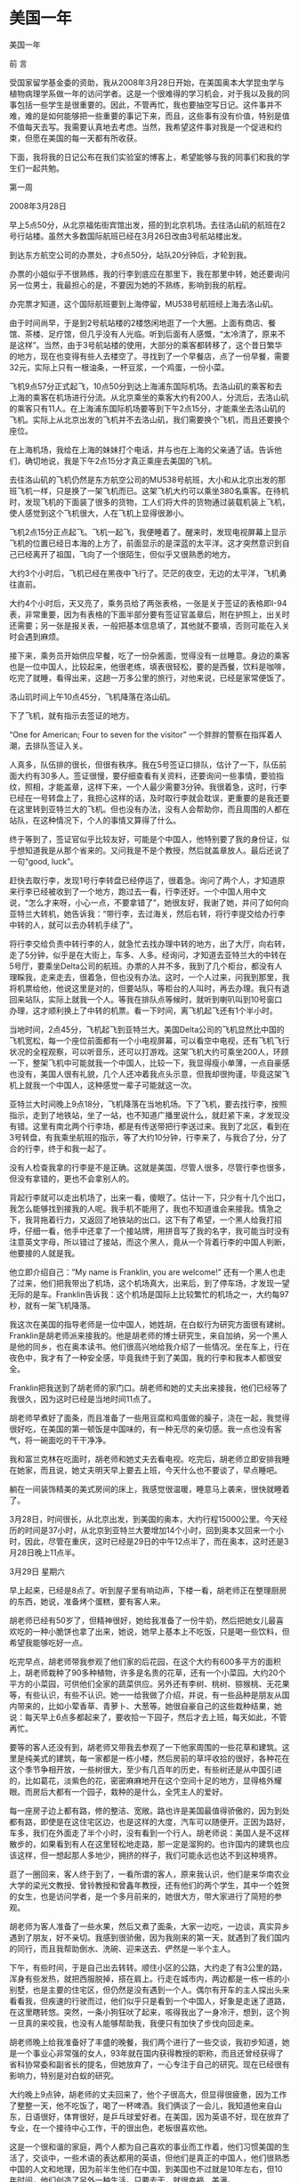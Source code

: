 * 美国一年
美国一年

 

前   言

 

    受国家留学基金委的资助，我从2008年3月28日开始，在美国奥本大学昆虫学与植物病理学系做一年的访问学者。这是一个很难得的学习机会，对于我以及我的同事包括一些学生是很重要的。因此，不管再忙，我也要抽空写日记。这件事并不难，难的是如何能够把一些重要的事记下来，而且，这些事有没有价值，特别是值不值每天去写。我需要认真地去考虑。当然，我希望这件事对我是一个促进和约束，但愿在美国的每一天都有所收获。

    下面，我将我的日记公布在我们实验室的博客上，希望能够与我的同事们和我的学生们一起共勉。

 

第一周

 

2008年3月28日

早上5点50分，从北京福佑街宾馆出发，搭的到北京机场。去往洛山矶的航班在2号行站楼。虽然大多数国际航班已经在3月26日改由3号航站楼出发。

到达东方航空公司的办票处，才6点50分，站队20分钟后，才轮到我。

办票的小姐似乎不很熟练，我的行李到底应在那里下，我在那里中转，她还要询问另一位男士，我最担心的是，不要因为她的不熟练，影响到我的航程。

办完票才知道，这个国际航班要到上海停留，MU538号航班经上海去洛山矶。

由于时间尚早，于是到2号航站楼的2楼悠闲地逛了一个大圈。上面有商店、餐馆、茶楼、足疗馆，但几乎没有人光临。听到后面有人感慨，“太冷清了，原来不是这样”。当然，由于3号航站楼的使用，大部分的乘客都转移了，这个昔日繁华的地方，现在也变得有些人去楼空了。寻找到了一个早餐店，点了一份早餐，需要32元，实际上只有一根油条，一杯豆浆，一个鸡蛋，一份小菜。

飞机9点57分正式起飞，10点50分到达上海浦东国际机场。去洛山矶的乘客和去上海的乘客在机场进行分流。从北京乘坐的乘客大约有200人，分流后，去洛山矶的乘客只有11人。在上海浦东国际机场要等到下午2点15分，才能乘坐去洛山矶的飞机。实际上从北京出发的飞机并不去洛山矶，我们需要换个飞机，而且还要换个座位。

在上海机场，我给在上海的妹妹打个电话，并与也在上海的父亲通了话。告诉他们，确切地说，我是下午2点15分才真正乘座去美国的飞机。

去往洛山矶的飞机仍然是东方航空公司的MU538号航班，大小和从北京出发的那班飞机一样，只是换了一架飞机而已。这架飞机大约可以乘坐380名乘客。在待机时，发现飞机的下面装了很多的货物，工人们将大件的货物通过装载机装上飞机，使人感觉到这个飞机很大，人在飞机上显得很渺小。

飞机2点15分正点起飞。飞机一起飞，我便睡着了。醒来时，发现电视屏幕上显示飞机的位置已经日本海的上方了，前面显示的是深蓝的太平洋。这才突然意识到自己已经离开了祖国，飞向了一个很陌生，但似乎又很熟悉的地方。

大约3个小时后，飞机已经在黑夜中飞行了。茫茫的夜空，无边的太平洋，飞机勇往直前。

大约4个小时后，天又亮了，乘务员给了两张表格，一张是关于签证的表格即I-94表，非常重要，因为有表格的下面半部分要有签证官盖章后，附在护照上，出关时还需要；另一张是报关表，一般把基本信息填了，其他就不要填，否则可能在入关时会遇到麻烦。

接下来，乘务员开始供应早餐，吃了一份杂酱面，觉得没有一丝睡意。身边的乘客也是一位中国人，比较起来，他很老练，填表很轻松，要的是西餐，饮料是咖啡，吃完了就睡，看得出来，这趟一万多公里的旅行，对他来说，已经是家常便饭了。

洛山玑时间上午10点45分，飞机降落在洛山矶。

下了飞机，就有指示去签证的地方。

“One\Two\Three for American; Four to seven for the visitor” 一个胖胖的警察在指挥着人潮，去排队签证入关。

人真多，队伍排的很长，但很有秩序。我在5号签证口排队，估计了一下，队伍前面大约有30多人。签证很慢，要仔细查看有关资料，还要询问一些事情，要验指纹，照相，才能盖章，这样下来，一个人最少需要3分钟。我很着急，这时，行李已经在一号转盘上了，我担心这样的话，及时取行李就会耽误，更重要的是我还要在这里转到亚特兰大的飞机。但也没有办法，没有人会帮助你，而且周围的人都在站队，在这种情况下，个人的事情又算得了什么。

终于等到了，签证官似乎比较友好，可能是个中国人，他特别要了我的身份证，似乎想知道我是从那个省来的。又问我是不是个教授，然后就盖章放人。最后还说了一句“good, luck”。

赶快去取行李，发现1号行李转盘已经停运了，很着急。询问了两个人，才知道原来行李已经被收到了一个地方，跑过去一看，行李还好。一个中国人用中文说，“怎么才来呀，小心一点，不要拿错了”，她很友好，我谢了她，并问了如何向亚特兰大转机，她告诉我：“带行李，去过海关，然后右转，将行李提交给办行李中转的人，就可以去办转机手续了”。

将行李交给负责中转行李的人，就急忙去找办理中转的地方，出了大厅，向右转，走了5分钟，似乎是在大街上，车多、人多。经询问，才知道去亚特兰大的中转在5号厅，要乘坐Delta公司的航班。办票的人并不多，我到了几个柜台，都没有人理睬我，走来走去，很着急，但也没有办法。这时，一个人过来，问我到那里，我将机票给他，他说这里是对的，但要站队，等柜台的人叫时，再去办理。我只有退回来站队，实际上就我一个人。等我在排队点等候时，就听到喇叭叫到10号窗口办理，这才顺利换上了中转的机票。看一下时间，离飞机起飞还有1个半小时。

当地时间，2点45分，飞机起飞到亚特兰大。美国Delta公司的飞机显然比中国的飞机宽松，每一个座位前面都有一个小电视屏幕，可以看空中电视，还有飞机飞行状况的全程观察，可以听音乐，还可以打游戏。这架飞机大约可乘坐200人，环顾一下，整架飞机中可能就我一个中国人，比较一下，我显得瘦小单薄，一点自豪感也没有，美国人很有礼貌，几个人还冲着我点头示意，但我却很拘谨，毕竟这架飞机上就我一个中国人，这种感觉一辈子可能就这一次。

亚特兰大时间晚上9点18分，飞机降落在当地机场。下了飞机，要去找行李，按照指示，走到了地铁站，坐了一站，也不知道广播里说什么，就赶紧下来，才发现没有错。这里有南北两个行李场，都是有传送带把行李送过来。我到了北区，看到在3号转盘，有我乘坐航班的指示，等了大约10分钟，行李来了，与我合了分，分了合的行李，终于和我一起了。

没有人检查我拿的行李是不是正确。这就是美国，尽管人很多，尽管行李也很多，但没有拿错的，更也不会拿别人的。

背起行李就可以走出机场了，出来一看，傻眼了。估计一下，只少有十几个出口，我怎么能够找到接我的人呢。我手机不能用了，我也不知道谁会来接我。情急之下，我背拖着行力，又返回了地铁站的出口。这下有了希望，一个黑人给我打招呼，仔细一看，他手中还拿了一个接站牌，用拼音写了我的名字，我可能当时没有注意英文字母，所以错过了接站，而这个黑人，竟从一个背着行李的中国人判断，他要接的人就是我。

他立即介绍自己：”My name is Franklin, you are welcome!” 还有一个黑人也走了过来，他们把我带出了机场，这个机场真大，出来后，到了停车场，才发现一望无际的是车。Franklin告诉我：这个机场是国际上比较繁忙的机场之一，大约每97秒，就有一架飞机降落。

我这次在美国的指导老师是一位中国人，她姓胡，在白蚁行为研究方面很有建树。Franklin是胡老师派来接我的。他是胡老师的博士研究生，来自加纳，另一个黑人是他的同乡，也在奥本读书。他们很高兴地给我介绍了一些情况。坐在车上，行在夜色中，我才有了一种安全感，毕竟我终于到了美国，我的行李和我本人都很安全。

Franklin把我送到了胡老师的家门口。胡老师和她的丈夫出来接我，他们已经等了我很久，因为这时已经是当地时间11点了。

胡老师早煮好了面条，而且准备了一些用豆腐和鸡蛋做的臊子，浇在一起，我觉得很好吃，在美国的第一顿饭是中国味的，有一种无尽的亲切感。我一点也没有客气，将一碗面吃的干干净净。

我和富兰克林在吃面时，胡老师和她丈夫去看电视。吃完后，胡老师立即安排我睡在她家，而且说，她丈夫明天早上要去上班，今天什么也不要谈了，早点睡吧。

躺在一间装饰精美的美式房间的床上，我感觉很温暖，睡意马上袭来，很快就睡着了。

3月28日，时间很长，从北京出发，到美国的奥本，大约行程15000公里。今天经历的时间是37小时，从北京到亚特兰大要增加14个小时，回到奥本又回来一个小时，因此，尽管在重庆，这时已经是29日的中午12点半了，而在奥本，这时还是3月28日晚上11点半。

 

3月29日 星期六

早上起来，已经是8点了。听到屋子里有响动声，下楼一看，胡老师正在整理厨房的东西，她说，准备烤个蛋糕，要有客人来。

胡老师已经有50岁了，但精神很好，她给我准备了一份牛奶，然后把她女儿最喜欢吃的一种小脆饼也拿了出来，她说，她早上基本上不吃饭，只是喝一些饮料，但希望我能够吃好一点。

吃完早点，胡老师带我参观了他们家的后花园，在这个大约有600多平方的面积上，胡老师栽种了90多种植物，许多是名贵的花草，还有一个小菜园。大约20个平方的小菜园，可供他们全家的蔬菜供应。另外还有李树、桃树、猕猴桃、无花果等，有些认识，有些不认识。她一一给我做了介绍，并说，有一些品种是朋友从国内带来的，比如小荤香草、青萝卜、大葱等。她很自豪自己的这些栽种结果，她说：每天早上6点多都起来了，要收拾一下园子，然后才去上班，每天如此，不管再忙。

要等的客人还没有到，胡老师又带我去参观了一下他家周围的一些花草和建筑。这里是纯美式的建筑，每一家都是一栋小楼，然后房前的草坪收拾的很好，各种花在这个季节争相开放，一些树很大，至少有几百年的历史，有些树还是从中国引进的，比如葛花，淡紫色的花，密密麻麻地开在这个空间十足的地方，显得格外耀眼。而房后大都有一个园子，栽种的是什么，全凭主人的爱好。

每一座房子边上都有路，修的整洁、宽敞。路也许是美国最值得骄傲的，因为到处都有路，即使是在这住宅区边，也是这样的大度，汽车可以随便开。正因为路好，车多，我们在外面走了半个小时，没有看到一个行人。胡老师说：美国人是不这样散步的，如果看到有人在这里轻松地走路，那一定是溜狗的。也许国内的建筑也应该这样，但一想起那人多地少，拥挤的样子，我们可能永远也达不到这种境界。

逛了一圈回来，客人终于到了，一看所谓的客人，原来我认识，他们是来华南农业大学的梁光文教授、曾铃教授和曾鑫年教授，还有他们的两个学生，其中一个姓贺的女生，也是访问学者，是一个多月前来的，她很大方，带大家进行了简短的参观。

胡老师为客人准备了一些水果，然后又煮了面条，大家一边吃，一边谈，真实异乡遇到了朋友，好不亲切。我感到很骄傲，因为我刚来的第一天，就遇到了我们国内的同行，而且我帮助倒水、洗碗、迎来送去、俨然是一半个主人。

下午，有些时间，于是自己出去转转。顺住小区的公路，大约走了有3公里的路，浑身有些发热，就把西服脱掉，搭在肩上。行走在城市内，两边都是一栋一栋的小别墅，也是主要的住宅区，但仍然是没有遇到一个人。偶尔有开车的主人探出头来看看我，但疾速的行驶而过，他们似乎只是看到一个中国人，好象是走迷了道路，在这里瞎转悠。突然，一条小狗狂吠了起来，咳得我出了一身冷汗，想到，这个狗一旦真的来咬我，也没有人能够帮助我，我便只有加快了步伐向回走来。

胡老师晚上给我准备好了丰盛的晚餐，我们两个进行了一些交谈，我初步知道，她是一个事业心非常强的女人，93年就在国内获得教授的职称，而且还曾经获得了省科协常委和副省长的提名，但她放弃了，一心专注于自己的研究。现在已经很有影响力，特别是对白蚁的研究。

大约晚上9点钟，胡老师的丈夫回来了，他个子很高大，但显得很疲惫，因为工作了整整一天，他不吃饭了，喝了一杯啤酒。我们俩谈了一会儿，我知道他来自山东，日语很好，体育很好，是乒乓球爱好者。在美国，因为英语不好，现在放弃了专业，在一个接待中心工作，干的很出色，老板很喜欢他。

这是一个很和谐的家庭，两个人都为自己喜欢的事业而工作着，他们习惯美国的生活了，交谈中，一些术语的表达都用的英语，但他们是真正的中国人，他们很熟悉中国的人文和地理，因为前半生他们在中国，到美国也不过就是10年左右，但10年时间，他们创造了另外一种生活。只要去干，就很幸福、美满。

 

3月30日 星期天

昨晚有些降温，在室内只是感觉到外面的风很大。早上7点，隔着窗子看外面，胡老师已经在他们的后花园里辛勤耕作了。走出去才觉得温度降了很多，比起昨天的阳光明媚，今天似乎有些阴沉了。早上仍在胡老师家吃早餐，胡老师的丈夫李老师陪我一起吃，胡老师只是喝了一些开水。

吃完早餐，李老师开车带我逛了一圈奥本。在宽敞的大道上行走，看不到街区，就已经在了市中心，市中心与外面几乎没有区别，只是有几家银行，但很不显眼。没有商店，大的商店全部在市外，沃尔玛、老虎等超市以及一些行政办公的地方都在郊区空旷的地方。市中心只有零星的行人，而且在大型超市的门口也只能看到零星的人，他们很快就钻进了自己的车子，因此，我们看到的大多是车。奥本大学的办公楼就在市中心，市区和大学没有任何分离。

似乎有些失望，这那里象一个著名大学的街区。国内的杨陵是一个大学城，但我们可以看到许多的商店、许多的餐馆、许多的行人和喧闹的景象，这里却冷静多了，真的象一幅会动的画，风景很美，但几无声音。

陈立来到了胡老师家。胡老师安排他给我找住的地方，他来带我去找，主要是先住到他那里，便于随时能够找到住的地方。在胡老师家，我们得以知道陈的夫人正在北京代表总政歌舞团参加全国青年歌手电视大奖赛。而且是第一名，是国内顶尖的歌手，而且很有发展前途。我暗自想，如果不是在美国，我这一辈子很难遇到名人的丈夫。

陈立已经在美国待了四年，对奥本的一草一木都很熟悉。他先带我去沃尔玛超市购物，一同去的还有华南农大的贺小芳和来自中国农大的刘楠。

吃的、住的、睡的还有洗刷用品，一口气购了一车，花费180.69美圆。

晚上住陈立的住所内，在地板上铺一张单子，加上胡老师送的一床铺被，还算很舒服的。也许是时差没有倒过来，半夜里，每一个小时要醒一次，但还是很好的，因为这并不是失眠的痛苦。

 

3月31日 星期一

早上7点起床，在陈立的小厨房里，煮了一些菜叶，里面加了3个鸡蛋，做了这么一个汤，然后又用微波炉热了两个面包，这叫中西餐结合吧，但吃的挺舒服。

陈立昨晚没有睡好，估计是仍沉浸在他妻子在青年歌手大奖赛中获得了好成绩。他关起门一连打了5个电话，还告诉他的朋友，问他们是否听了他妻子的演唱。早餐后，他突然决定准备五一回国去，而且要加紧联系工作，如果能在中国农大找到工作那是再好不过的了。但据他说，目前中国农大还没有接纳他的意向，想到这儿，他便感慨：自己02年博士就毕业了，出国已经4年了，没想到，国内连个单位都没有，真是惨啊！

吃完早饭，陈立带我到租房的一个办公室，看一下我的房子定下来没有，等了一会，这个Manager还是没有来，于是陈立就直接把我带到了胡老师的实验室。胡老师已经在了实验室等我了，这时她正在给一个很胖的女孩说话，见我们来了，胡老师进行了介绍，但我没有弄清楚，这个人到底是干什么的。还以为是办公室的工作人员。后来才知道，这个女同学来自印度，是胡老师的硕士研究生，名字叫拉瓦依。

接下来，胡老师突然抱怨我来晚了，因为原定在3月1日来，结果3月28日才来，今天已经3月31日，这样，现在去报到的话，等于晚来了30天，按照有关规定，我的进入美国的时间已经过期，学校有可能不给注册。因此，她很着急，她说：我为此，给学校5个Email，现在还不知道情况怎么样。听了这个抱怨，我一下子觉得事情好象变的复杂了，觉得美国人很讲原则，如果人家真的很认真，我就惨了。

胡老师直接带我到外事办，进去后，才发现，胡老师和一些办公人员很熟悉，他们亲切地交谈，我的事情还算顺利，填了两张表，然后就告诉我下午1点再来，听一下有关的介绍。下了楼是一个关于医疗保险的办公室，这个办公室就在楼梯下，让人感觉到一点也不气派，但办公人员很客气，一个女职员很系统地告诉我，要计划交纳每月104美圆的医疗保险，这个数字很大。

下午1点，去听了一个年轻女孩用幻灯片介绍的注意事项，她好象是在走过场，就我们3个人听，因此，很快就完了。

然后，我就回来到了租房的办公室，一个美国白人，很认真地给我介绍了一下情况。因为陈立事先已经预定，因此，房子可以在明天下午拿到钥匙。但房租很贵，在前4个月，每月是360美圆，从8月1日起，就是375美圆一个月。由于，这是美国，而且也没有搞价的可能，因此，我就和他签定了租房合同，预期是一年。

晚上，还是住在陈立的房间里，照样是地板上打铺。由于时差还没有倒过来，因此，难免夜里又醒了几次。

 

4月1日 星期二

今天上午到实验室，和Franklin一起准备了一些纸箱纸，并卷实，大约有10个厘米的直径。我估计是用来饲养白蚁的。但由于语言的不通，我只有看他做，并跟他做。我们一共做了5个，然后就和他一起，开车去一个稍微偏僻的地方。在这里，Franklin把这些卷纸装在一个塑料桶内，然后埋在地下，就可以诱到白蚁。有的地方，可以诱很多，拿起那纸筒，可以看到无数的白蚁在活动。我不禁暗自惊奇，我过去也曾想做一些药剂毒杀白蚁的实验，而总是担心没有实验用的白蚁，而采用这种办法，则可以诱到无数的白蚁，而且是新鲜活泼的，这真实一个很好的技术。

回到实验室，我们把诱白蚁的纸箱纸展开，将诱到的白蚁收集到培养皿中，不到半小时，我们就收集到了500多只白蚁，不仅有大量的工蚁，而且里面还混杂着大约二十分之一的兵蚁。这些兵蚁为什么会和这些工蚁混在一起呢？这对群落的结构有什么影响呢？需要在今后的研究中给予关注。望着这密密麻麻的白蚁，我不禁想，如果不是有人认真地去研究，有谁会想到在地下，活动着这么多神气的生物，当他们的种群到一定数量时，会给人类带来灾难性的影响。

我正兴致勃勃地和Franklin一起收集这些诱到的白蚁，胡老师来了，她带了一张表，要我送到外事办，以便能够尽快地获得社会保险号（SSN）。我感谢胡老师为我的事这么费心，于是就放下手头的活路，向外事办走去。到外事办的事很简单，只是把表交给了秘书。

下午1点到实验室。Franklin告诉我胡老师已经为我准备了一个实验计划，主要是要研究在饥饿环境下，白蚁肠道微生物的变化情况。一共有6个处理，一个实验大约需要50天时间。同时，胡老师还为我准备了一个需要查找的参考文献的清单，大约有100多篇文献需要查找。我感到有些突然。我刚到胡老师家的时候，她还说要我先和Franklin学一下，大约2周后，再讨论如何进行实验，而实际上才学了一个上午，我的实验任务就来了。当然，我觉得心里很得意，因为毕竟老师很信任。

到南边的实验室一看，胡老师还留了一个条子，说是给我又带了一些东西，有衣物和被子。心中不由地感激，胡老师正在忙着要准备一个会议的稿子，还能够这么仔细地为我考虑，这是何等的关怀呀！

下午4点，到租房办公室，和工作人员谈了一会儿，才知道这个管理租房的Manager还是一个博士。博士来干这简单的工作，这在国内是不可思义的，但在这里，这位博士可是干的得心应手，十分自在。我交了720美元，终于拿到了钥匙。到房间一看，还算不错，一室一厅，有卫生间，大约有30个平方。墙壁新粉刷了，有一套沙发，但很脏很破，柜子还少了两个抽斗，地面上有地毯，刚打扫过，空气中弥漫着一股药味，估计是刚打过处理害虫的杀虫剂。博士Manager过来，给我搬进了一个小茶几，并对我说，如果有什么困难，可以直接和他联系，并给了我一个邮箱的钥匙，这是他自己刚打磨出来的，看着他辛苦认真的样子，我不禁想，博士就是博士，干这个工作也是不容易的。

下午5点开始搬迁，来时的两大一小三个包，现在变成了两大8小，其中两个小包是吃的，就来几天，东西已经增加了不少。胡老师都送了我两包东西，包括3个碗，两个碟，一个锅，两个杯子，一把刀，还有4个勺子、一个叉子、一双筷子。另外还有一床铺被、一个单子，一个枕头，两件衣物。

晚上，一个人住进了属于自己的房间。心中想，用钱可以在美国买一片天地，在这里我是主人，拥有绝对的自由，虽然不是永远，但可以拥有今天，此时此刻，我可以放开地想，但难免会回到原点。我是来学习的，学什么、做什么，需要认真对待，不说别的，就说胡老师对我的关心和照顾，这中间也难免充满了希冀。

 

4月2日 星期三

今天，查了一天的资料，从开始的一头雾水，到后来的逐渐清晰。什么事情都是这样，不管再难，只要去做，就会有进展。

感谢Franklin的帮助，这位来自加纳的小伙子干事情也是挺认真的。特别是，他从2005年才开始学习向计算机里输字，现在，他可以说已经是运指如飞了。比较起来，我打字已经有了10年，但速度仍是很慢，关键是一些英语的不懂，显得是那样的迟钝。一着急，难免会用汉语请这位小伙子帮忙，这时他就会大笑说，自己一点也不懂汉语，但他知道我需要什么。为了能够帮助我检索出一个文献，他在那里一坐就是半个小时。看着这位可爱的黑人，我觉得他的牙齿是那样的白，他的心灵是那样的善良。这还因为，他下午，还主动带我去购物，他说，我刚搬进新房，一定还缺不少东西。他开车去的，他自己什么也没有买，但却能够开着自己的一辆破旧的车去，跑前跑后地帮我选购，这在国内是很少发生的。

 

4月3日 星期四

今天上午和Franklin一起到国际交流处办SSN，但还没有办成。结果下午胡老师来电话，这件事已经办好了。我下午又到国际交流处，那个女的职员告诉我，是因为名字记错了。

我给我国驻休斯敦领事馆的武领事打了电话，告诉他我已经到了。然后又给他发了个邮件。当然，还需要将有关的材料复印后连同报到证一块寄给他。毕竟这是中国人在美国的一个真正的家。

下午回到驻处时，路过两个路口，同样的事情在这里发生，由于我急着赶路，因此，红灯还在亮着的时候，我就要穿马路，有趣的是，很远过来的车，看到我在穿马路，就远远地停下了。等我过后，车才走。过两个路口都是如此，过来的车，驾驶员一点也没有恼怒，反而还冲我笑了一下，意思是提醒我，要注意一下红灯。我想，这在国内可不是这样，如果有绿灯，车才不会停呢，即使停下来，司机也会破口大骂你是找死的。回来后想，也许美国开车的太多，偶儿有一个步行的要过马路，当然是应该尊重的了。

将这事告诉陈立，他说，当然，在美国一切以人为本，有些路口还设有自助按钮，你如果有急事要过马路，还可以按按钮，将红灯转换成绿灯。当然，美国是讲秩序的，大家一般是不会闯红灯的。
* 美国一年（2）
美国一年（2）

 

第2周

4月4日 星期五

转眼之间，到美国已经一个星期了。对周围的环境在逐渐地熟悉，那些不高的建筑，那些整齐的草坪，那些开着各种不同颜色的春天的花，那些来来往往不尽的车流，但一切似乎都熟悉了。

晚上，突然响起了雷声，转眼之间，乌云密布了天空，不一会儿就下起了大雨，还有一阵狂风刮过。住所的门是对着一个小院子开的，把门打开，只看到雨在下，很大。没有远处，远处就是一堵墙，美国的墙和中国的一样，能挡风雨，也能挡视线。

下雨的当儿，城内突然响起了警报，声音很刺耳。由于不知道这警报是干什么用的，因此感觉到有些恐怖。是不是在美国下雨了，有雷电了也要拉响警报，我想应该不是的。

一个人，炒了一些米饭吃，很香的。吃着时想，这样自己做饭挺好的，想怎么吃就怎么做，而且感觉到味道很好，这顿饭还没有吃完就要盘算下一顿的，想好了，胃口就会更好，这样下去的话，估计一年过后，我会增加不少体重。

今天尚甬标和邓永学都回了邮件，感觉他们的生活也不错。

晚上一个人独坐，突然觉得日子过的好快，但又很单调。手机已经一周不响了，没有一个电话，一个信息，总是翻开去看，仍然是空的。没有人来看我，虽然房间还是挺宽敞的，时间也很多。自己也没有去处，虽然这里有几个认识的中国人，但感觉到他们很紧张，在忙自己的实验，来去匆匆，他们已经习惯这里的生活，在单调中很充实，根本不像国内，每天都可能会有应酬，要聚餐、喝酒、说笑，每个餐馆都是爆满。这里却没有，一周了，连一滴酒也没有喝，也没有超过3人的聚餐，不知道那里有好吃的馆子，总之，生活实在是简单。

控制自己最好不去想，否则，也许会觉得自己在这里实在是不好受的。

 

4月5日 星期六

    昨晚上下了夜的雨，上午也在下，到了中午，雨才慢慢地停了。街道上更加干净。没有事还是到实验室去吧。

    Funcenss hall是一栋近乎方形的大楼，只有四层。主要是农学院的办公楼和实验大楼，很少有本科生进入。星期六，这栋大楼的四个门全部锁上，要有ID卡才能进入。我刚来，什么也没有，因此绕大楼转了两圈，还是没有办法，想等一个能够进入的人带我进入，竟也遇不到一个人。知道实验室有人，但没有电话，也没有办法叫。这么一栋大楼也没有一个守门的，或者一个服务生。因此，就只有离开大楼回去。

大楼就在街边，这个大学和街道没有分离。学校的马路也是城市的街道，车在这里自由的行走。大学和城市溶为一体。大学也没有大门，更没有守门的保安。大学的标志是在一栋行政楼前面有一个标志墙，上面写了大学的名字，以及建于1856年的字样。这所大学虽然不是全美的名牌大学，但在美国4000多所各类大学中，它排名在47位，有的专业排名更靠前一些，应该说也很有成就的。当然，应该说，这所大学是美国南部有名的大学。

晚饭后，大约有8点的样子，我决定认真地逛一下校园。我从一条主干道进去，一直把这个学校走完，然后再从边上走，把一些标志性的建筑争取都能看到。当然，由于对一些标志的不熟悉，对方向的把握也不够准确，因此，要能够认真地看完这所大学是不容易的。大约花了2个小时，终于走回了进入校园的地方，大多沿着大路走的，因此看到的都是大概。由于表达的技巧不够，所以也无法形容这所大学的建筑和学术风气。但总体感觉到，这所150多年历史的大学，一点也没有很陈旧的样子，楼房虽然建筑的不高，但很有特色，主楼上的钟声和教堂的钟声很相近。

最让人难忘的是她的空旷，楼房周围的草坪在晚上更显得大度，一些灯光把校园装点的神秘，精巧，静悄。

还有，也许说来大家都不信，我在这一所拥有2万多教师和学生的大学校园里逛了近两个小时，竟没有遇到一个行走的人。宽广的马路，诺大的校园，只有我一个人在这里晃悠。除了疾驶而过的汽车，让你感觉到这里充满生机外，人真的不知道都在那里。唯一让人难以忘怀地是，在一栋大楼边，突然窜出一只猫来，夜色中，眼睛闪出的幽光让人很心惊。这就是一所出了很多名人的大学吗？

出了大学城，也许能够有所答案，因为今天是周六，许多的学生和老师都住在城外，也许在城边上各式各样的公寓或者廉租房就把这些人都装进去了。当然，这所大学，2万多人的大学，就是白天，就是正常的上学时间，也没有在马路上看到很多人。根本不象国内的大学，到处都是人。

就是这样一所大学，办出了十几种国际著名的杂志，有上百名国际著名的教授，就是中国在这里的留学生已经超过了500人，还不包括象我这种上了年纪的人。

 

4月6日 星期天

今天的白天显得更加的宁静，大多数人都到教堂去了。原来在国内时，对美国人进教堂没有感觉，但今天才知道什么叫礼拜天。因为这的教堂很多，一个小的社区有，开车走到郊外还有，教堂的建筑也别具特色，有的建筑在当地堪称一流。人们在教堂里干什么，我还没有体验过，但凭别人都准时地去礼拜，我就觉得自己的确是一个局外人。

到实验室看Franklin做实验，就一个小小的生物测定实验，这位来自加纳的小伙子已经精心准备两天了。我下午决计要和他一起做，做起来才感觉有些事的却不一般。

这个实验实际上就是我们在生物测定书上讲的杀虫剂的击倒实验。在一个小培养皿中放一个滤纸片，上面滴加不同浓度的药液，然后再移进去白蚁，10分钟后，将白蚁移出，防在一个装有一些湿土的大培养皿中，看这些接触了药剂的白蚁会有什么样的活动。这个简单的生物测定实验，我们可能觉得一下子就搞定了。但看完了Franklin的操作，我才觉得什么事情都是要看怎么去对待、怎么操作的，想法不一样，结果就大不一样。即使一个简单的事情，如果有了科学思维，就会产生很多科学问题。至少有以下问题，需要在实验操作时给予考虑。

（1）       小培养皿是不是洗干净了，晾干了没有？

（2）       滤纸片的大小怎样？

（3）       滤纸片要加水保湿，加多少水？

（4）       身体柔软的白蚁，如何能不造成伤害地移进这个小培养皿中？

（5）       要保证每一个小培养皿中有100头试虫，如何计数？

（6）       一共有12个处理，如何保证每个处理的时间的一致性，既要一个一个地操作又要保证每一个处理准确地都为10分钟？

（7）       如何判断试虫受了药剂处理后的反应，对于这么多的试虫到底怎样来比较不同浓度药剂的效果？

（8）       外界条件有什么影响，温度、湿度，还有我们对试虫的干扰。

在操作过程中还不止这些问题，我感觉到Franklin是如此的认真，又是如此的仔细，一步一步准确无误。这就是一个名牌大学博士的学术。

回想起来，自己在平时对一些看似简单的实验总是不加以认真对待，觉得应该研究更深奥的东西。但仔细看一下，一些发表在很高级别刊物上的文章，就是从最简单的现象深入进去的。这也许才是真正的科学。

想起刚来时，胡老师告诉我的一件事，她刚到美国的一个实验室时，老板让她花半年时间就干一件事，那就是针对采自不同地区的叶片，来数上面的螨虫，十分枯燥的事，没有商量地一干就是半年。但是，科学就是这样，胡老师在这半年数螨的过程中，硬是发现了一个规律，在一个地区所采集的叶片上，不管什么时候数，都没有螨虫的存在。这引起了胡老师的注意，最后，到采集这些叶片的地点一调查，居然找到了一种新的捕食性天敌，由于天敌的存在，因此，就没有了危害叶片的螨类，这一发现，产生了一篇重要的论文。

我想，国内的研究，现在总是在瞄准国际前沿，实际上，什么也没有瞄准，因为看到别人做了什么，才去做什么，这怎么才能够创新呀。可国内现在的很多研究，就是这样的浮躁，不能深入。我自己也是这样。

 

4月7日  星期一

今天FranKlin带我去邮局和银行去。到邮局是给我国住休斯敦领事馆寄关于报到的快件。到银行是去办理一个个人的临时帐户。

不管是在银行还是在邮局，我都再一次领略了美国人的站队精神。美国人不管干什么都要站队。站队是生活的一部分。20多年前，柏杨先生曾经描述过美国人的站队是懒懒散散，但却绝不会插队。今天仍然是这样，而且更加规矩。这一点有时候让你很着急，但一个一个来的次序是不会变的。我有时侯看到前面的工作人员已经办完了一个，该轮到下一个时，这个人仍然是漫不经心。后面的更加漫不经心，因此，可能只有3个人排队，这个队也会很长，足有5米还多。我的性格有些急，有时侯总想往前去，但如果你想插队，首先是工作人员绝不理睬你，我在这里已经受了几次教训，明知道前面没有了人，急急地赶上前去要办理手续，这时，就听工作人员在招呼很远的另一个人来，根本不把你放在眼里，这时候才知道自己插队了，于是乖乖地回去，仔细地寻找那里是队伍的尾巴。

在奥本银行，我们进去后，明明看到几个窗口都没有人，但Franklin还是告诉我，找个地方坐下，等前面的办完了在说。我们坐下等了一会儿，果真有人过来，主动问我们要办什么业务。但如果我们真的要往前冲去，那就一定不会有人理睬我们。这就是一种生活方式，说不清楚里面有什么道理，但觉得在懒散中有一种秩序和规矩。

中午跑回住所做饭，由于回来晚了，结果炒好了菜一看时间已经只有10分钟就1点了，突然感觉到胡老师下午可能要到实验室，于是，就拿起个面包往实验室跑。还好，比较准时地到了实验室。我刚进去，胡老师就也带着面包来了，她说自己刚参加seminar结束，就过来看看。她告诉我计划做什么，也就是准备做白蚁的繁殖生物学和入侵生物学。反正是两个方面的内容，我觉得很重要。

这时，陈立来了。胡老师突然给陈立谈起自己的女儿，她很激动地说，自己的孩子，这次在全美法律竞赛中获得了冠军，战胜了许多著名大学的竞争对手，包括哈佛大学，让许多大法官都感到吃惊，而且邀请她的孩子去工作。一个中国孩子，在美国学法律，还能如此优秀，的确让自己的家长很自豪。当然，陈立也很自豪，因为他妻子吴静在北京的青年歌手大奖赛中，仍然是排名第一。

我在这种场合下才感觉到是大开眼界。毕竟周围有很多优秀的人，他们展现给我们的就是天外有天。

 

4月8日 星期二

发了几封邮件回去。感到还是很高兴的。

我虽然出来，但还是牵动着很多人。女儿最担心的就是我的坏毛病，如裤腿卷的很高，抽烟，喝酒，乱吐痰，甚至还担心我是不是每天能够洗个澡，她还特别叮咛，你是代表中国人的，个子那么小，要注意形象。实际上，我在美国，可能没有很多人在意我，到是女儿真担心我会出什么乱子，甚至，我的一个单词发音不准，她也在电话里给我纠正了几遍。

实验室的人都在给我报平安，而且都说让我放心。丁吉林还写了一篇文章，激励自己要勇挑重担。张永强更多地是在激励实验室的人，大家都在认真地工作，学习，争取都能够有所收获。

魏小娜博士更是告诉我，让我放心，她会帮助照顾真真和她妈妈的，还希望我能够多总结一些心得，能够更好地激励大家去进取。

院上的办公室主任周老师还特别告诉我，尽管我只走了几天，但大家还是惦记我的，这也让我很激动。也许，我在院上工作时，大家感觉的是我事情多，麻烦多，但今天想来，大家能够想到我，我的辛苦也算值了。

 

4月9日 星期三

昨天头疼的有点麻烦，睡了一觉起来，感觉有些好了。但今天的眼睛很不舒服，似乎老花的厉害，但又觉得有些干疼，很象五、六年前的那次，但那次估计是因为甲醇的中毒，虽然很不好受，也检查不出毛病，这次，应该不会中毒的。但也很难说，美国人对房间里的杀虫很重视，我每天打开房门总会有一些药味，是不是我没有搬进以前，他们用大量的药剂对房间进行了处理，前天还有一个名片塞进我的房间，也是关于要杀虫的。如果真的是这样，那可就有些麻烦。我希望在这里不要出任何差错，语言不通，美国人看病又非常的贵。

今天忙了一整天，在做一个关于药剂处理后白蚁行为反应的实验。中午没有回去做饭，和Franklin一起开车到Mcdonald去买快餐。可以不下车把面包买到。这个程序在国内还没有见到。车子开进来后，也排队，先经过一个可以视屏对话的地方，收银员问你要买什么，你就告诉他你要那种面包、那种饮料；然后车再往前开，就是交费的地方，你把信用卡递过去，收银员就把你刚才要的那些饮食的钱划走了；再往前开，就会有一个窗口，有人把你要的面包和饮料等递给你。如果你要的饮食比较常规，那么，这个程序很快，即使等也是开车等。美国人真会享受，这不仅可以不下车，最关键的是不用找地方停车，因为车太多，所以，干脆就这样快速些。

实际上，在美国，很多方面都已经完全自动化。到洗衣房去洗衣，没有人管你，你只需根据洗衣量和时间的多少把硬币投进机器，自管走人，等一会儿来取衣服；到加油站去加油，也看不到一个人，你把信用卡插进去，只管加油，完了后，钱就交给了机器，机器给出一张收据，这样就可以完事了。我担心机器会不会算错，陈立告诉我，从来没有错过。在小区，要喝饮料可以投币自己去取；在商场，也没有很多售货员，根本不存在讨价还价，看上了你就买，机器来收钱。想来真的是方便，省了很多的麻烦，也不会因为掏钱和数钱感到不自在，更不会因为少找了钱，而费口舌，甚至吵架。

到晚上11点，坚持把实验进行完。感觉到很有趣的是，白蚁对一些气味的敏感会导致其行为的怪异。我们用油笔划一个圈，白蚁就会绕着这个圈子走，一直转，不停息；我们用油笔画一条直线，这白蚁就顺着直线走，到头了，拐回来，还顺着这条直线走。这个发现，对我们研究药剂处理后昆虫的行为很与帮助，有时候很难计算药剂处理后昆虫会行走多远，我们通过这种画线法，就可以计算出药剂处理后，试虫的行走速度和相应的行为反应了。

今天是星期三，许多中国学生都到教会去了，他们在教会里学英语、锻炼身体，还可以吃到免费的晚餐。陈立来叫了我两次，但由于今天的实验处理，有些结果需要进行检查，我谢绝了。胡老师还特地打电话过来，要我把有些实验放一下，多去参加一些活动，可以和美国人进行交流，更重要的是可以学些外语，丰富一下生活。我感觉确是这样的，但由于有了实验，因此，一些事情就不能参与。争取记着这件事，不能总象国内那样，想怎样就怎样，在这里，虽然大家平时很少来往，但一旦有活动，那是一定要参加的，也许这就是美国人的一种生活方式，收的紧，同时又放的开。

 

4月10日 星期四

今天中午参加一个Seminar。原来是昆虫系要进一个助理教授，邀请所有的教师和学生去听他的科研报告。据了解，美国的大学要进一个教师是非常严格的。一般是要广泛地发布招聘信息，然后对求职者的简历进行筛选，选中的对象要进行公示，大家都觉得可以时才能进入面试。对求职者除了要求在研究机构工作过外（比如做博士后等），还必须具有多种能力。进入面试阶段后，要进行教学试讲和科研报告，这项活动一般要进行两天。教学试讲和科研报告都要由全系的教授打分，最后再来讨论各自的意见，大家可以自由发言，一致同意了才能进。这里绝对不允许有种族歧视、性别歧视、个人缺陷歧视，只看重能力，是否能胜任工作。所有这些是民主评定，最后投票决定，领导只有组织的权利，投票时只占一票。当然，美国的大学绝不进自己培养的学生，一旦决定进来一名教师，那么，这个教师将独当一面，有自己的实验室，可以招研究生和博士后，这里没有需要培养的年轻教师，因此，也不会存在一个人带很多在职年轻教师的局面。

系里对每一个教师的引进都有周密的安排，指定一个相近研究方向的教师对有关的活动进行组织。所有的教学试讲和科研报告都要邀请全系老师和学生参加，当然学生的数量并不多。教学试讲和科研报告安排在中午进行，时间一般一个小时，这个时候正是午饭时候，因此，系里要给每一位参加者提供丰盛的午餐，但这不是白吃的，大家一边吃午餐，还要进行一些自我介绍和讨论活动，气氛融洽，活泼。

对新进的教师在考察期间，还有一项重要的活动，就是要由负责组织的教师，邀请求职的教师到自己的家里开一次家庭聚会，在更轻松的气氛中进行交流。这位老师要在家里准备各种水果、小吃、饮料、酒类等。除了邀请求职的教师外，全系所有教师和学生也被邀参加。我们几个也借此机会到美国的家庭去看看。

大家无拘无束，随意就感兴趣的话题进行交谈，气氛越热烈越好。当然，在交谈中，要随意吃东西的。负责邀请的教师Shuffee准备了许多东西，各种水果已经切好，各种点心也摆出来，还有用鸡肉做的面酱，味道很美的；屋里和冰箱里的各种饮料和酒水，随意去选，大家一边说话，大多是站着的，一边吃喝。如果觉得交谈已经差不多了或者有事情要先走，你尽管走好了。

我们几个中国学者，因为系里要选拔一个教师，硬是跟着享受了很多美餐和很多难得的聚会。
* 美国一年 （3）
美国一年 （3）

 

第3周

4月11日 星期五

   转眼到美国已经两周了。由于手机的不通，所以与外界的联系就少了很多；指导老师只说个要做什么，就再也见不到人了；由于对街道路线的不熟悉，也只有待在实验室，由于对实验室的不熟悉，也只能转转看看，别人的东西在实验室是不能动的。查阅一些资料，构思一些事情，希望能干的好一些，但却无从下手。如此想来，一些刚踏入研究领域的研究生们，还有那些想进入研究室的一些本科生，一时不能进入状态，也是可以理解的呀。

坐下来想一些问题，觉得一些事情需要用心去想，才能明白；有些事，即使用心去想，也不一定就能明白。

读网上的一篇文章，如何建设一所高水平的大学。争议很多，但大家无不透露出一种迫切的感觉，祖国要强大，要发展，没有人才不行，而没有自己的世界一流的大学更不行。但怎么实现这一想法，学者们的讨论很多。

应该说，就目前我国的国力，建设几所世界一流的大学是没有问题的，我国已经实施了“211”和“985”工程，国家的投入应该是很多的。但问题是，只有钱的投入或者说仅靠政府以及学者们的这种愿望还是不行的。大学需要钱，而且大多数大学都在想方设法搞钱，甚至贷款，大学是发展了，但大家普遍的感觉是，与国际水平相比，我们与一流大学之间的差距，在整体水平上，不是在缩小，而是在扩大。

那么问题是出在人的身上？实际上，我们不是没有努力，在大学工作的大多数人都在为建设自己高水平的学科和学校而认真工作，但成效并不显著。我们不是没有人才，据了解，国外许多大学，许多研究机构，有许多中国人承担了主要的研究任务，而且成绩卓著，但他们在国内的一些大学，也许并一定就能取得这些成绩。

我们的管理者、我们的教授、我们的学生，应该说是一流的，优秀的；我们的条件、设备、环境，包括经费与国外一些大学比，也并不差，但我们的大学却不能一流。因此，我觉得，我们需要仔细思考这件事。是基础，是观念，还是我们没有经验？我真的希望，大学是学术的天堂，大学是思想进步的摇篮，大学是人才辈出的圣地。

网上还有许多针对国内外发生的大事的讨论，我觉得，我国正处于一个关键的时期，这个时期，呼唤智者，呼唤人才，要与那些敌视的我们的敌人做斗争，需要的是理智和才气。

4月12日 星期六

    昨天晚上，突然睡不着觉了。也许是时差问题，但又好象不是。

一直在想这么一个有趣的故事：一个中国的小伙子，每天都在激励自己，要抓紧白天的时间去干活，因为白天这个时候，美国人正在睡觉。我想，有时候，这种精神的安慰，对我们也非常的重要。

白天，查看了实验室的博客，感觉到实验室的研究生们都在努力地工作，并希望自己有所成功。心有所动，于是，把日记写进了博客里。不知道这会起到什么作用。

下午的时候，陈立把我带到了位于郊区的一个华人家庭，说是参加一个家庭party。到那里一看，有七八个华人，已经在热火朝天地准备各种饮食。

大家都说中文，虽然偶儿冒出一两个英文单词；大家亲密无间，虽然从事的根本不是一个职业。一边干活，准备包饺子的各种材料，一边说笑，场面热烈而融洽。

这家的主人是来自成都的，奥本大学博士毕业后在美国的一家飞机制造公司当工程师；他妻子来自四川的南充，曾在国内一家大型企业集团当过会计总管，现在奥本大学读博士。两口子说起话来，带四川口音，因此，倍感亲切。客人有亚特兰大来的，有周遍其他城市的，也有奥本的，还包括胡老师，他们大多在美国生活都有10年以上。

大家一起聚餐，谈起了各自的往事，谈起了自己的趣事，但更多的是谈国家的大事。

我很佩服这家的女主人。她聪明、大方，虽然已经近40岁，但仍然具有四川美女的泼辣与自信。她1991年本科毕业，曾经在国内重要的公司工作过，后来，到北京一家上市公司工作，然后又到美国读博士。她是一个学者，但同是又是一个家庭主妇，她在自家的园子里种了很多的菜，还会做一手好菜，可以很麻利地准备出几个地道的川菜；她性格开朗，下水捉螃蟹，一点也不含糊，最让人感到有趣的是，她可以和男人们一起去钓鱼，经常是通宵达旦；她工作出色，但打起扑克牌来，也很出色。

然而，当我们谈起国内大事时，她竟然也能纵论东西。她对美国人一点也不赞赏，她说，做人不能太CNN，美国人很直，但有时又很坏，他们对黄种人和黑人始终有偏见，一些人对中国本来就是敌视；她对藏独分子恨之如骨，她说，到西藏去看看，没有国家的大力支持，没有祖国大家庭的温暖，那有西藏的今天；她对国内的银行、保险业的一些人年薪4000万，日薪12.18万感到很担忧，她说，中国人怎么可以和国际金融寡头比工资；她担忧人民币增值太快，她说，这是美国人最希望看到的，中国的外汇储备16000个亿，人民币升值10%，就是1600亿美圆的财产蒸发；她更担忧，我国银行让外国的银行注资太多，她说，一旦我们的经济让别人掌控，我们就完了，失去经济的控制权，拿什么去给人家打仗。我国的一些既得利益者，在外国人或者是一些外国的制度所给的甜头面前，很容易丧失原则，我国现在的一些官员，特别是金融部门的一些官员需要更多原则性，需要考虑国家的长远利益。

听着这位身在国外，自称为“农民”的女博士的谈话，我感到有一种激情，但同时也为她讲的一些事而担忧。我国在外的华人有很多，虽然有各种的原因，他们来到了国外，身居国外，甚至成了别国的公民，但是，大家的心情是一样的，他们是中华民族的组成部分，他们的拳拳爱国之心，一点也不比国内的人差。

4月13日星期天

    昨天晚上和今天白天，花了一些时间浏览了一本书《Termites and termite control》，这本出版于1946年的书给我很大的启示。

这本书的起因是因为当时一些科学家看到了白蚁的危害，于是给加里佛尼亚大学校长建议，要进行研究，得到学校和有关企业的支持后，这帮科学家化了大约6年多的时间，完成了大量的基础研究，最终形成了这本由57章文献组成的白蚁研究的经典著作。

这本书的价值是，它全面系统地介绍了对人类建筑、水利、农业等具有巨大潜在危害的一类昆虫，白蚁的生物学、生理学、生态学、毒理学和关键的控制技术。一些研究的成果，到目前为止还没有人能够突破。一些术语和表达的内容，至今仍然被各种教科书和专著所引用的。当今所进行的白蚁研究，还没有在生物学习性的研究上有更多的发现，就这一点，就可以显示出这本巨著的巨大魅力和成就。

我们感叹完成于20世纪中叶的这些科研成果，并为那时的科学家所做出的成就所折服。需要知道的是，那个时候，他们的研究条件很艰苦，没有现代的显微和照相设备，但他们绘制出的图片，一点也不比现代照相设备照出的差；他们没有很现代的打印设备，但他们的著作仍然是洋洋洒洒近800页。

我们感叹，过去人们所取得的成就，是因为，我们现在的研究都是在这些巨人的足迹上行走，可悲的是，许多的研究，始终都走不出巨人的足迹或者巨人所影射的范围。

加州大学的校长可谓伟大，因为他支持了一项具有里程碑意义的研究。但实际上，加州大学的校长远不止就支持了这项研究。

美国的一些科学家可谓聪慧，因为他们选准了一项前无古人，后无来者的研究事业，奠定了一个领域的研究基础。但实际上，这些科学家所做的事情远不止这些。

是什么成就了他们的科学理论和科学实践？我们需要怎样做，才能达到这一点？

4月14日 星期一

    下午参加一个美国学生的Seminar。系上召开Seminar一般都是给各位有关人员邮箱了发个通知，然后教师和学生都去参加。

下午做报告的学生叫Krystal, 来自德可萨斯州，是研究蚧壳虫的一个女硕士。

报告会准时开始，尽管是一个学生报告，也是一个正常的例会，但没有人会迟到。教师和学生都来了，坐的很随便。坐在中间的、前面的以同学为多，教师则随便找个地方，没有人觉得这不自然。

她的导师简单介绍一下情况后，她开始报告关于在Albama州调查的Armored scale（披甲蚧壳虫）的情况。

她的讲解大方而且系统，大量的图片，加上一些手势和幽默的语言，给大家展示一项她研究的新成果。她的研究成果，也许没有新种，但她新记录了在Albama发现的40个种，也许没有很大的创新性，但她系统地对一些研究材料进行了整理。我并不能很明白她的报告的研究价值，但我更加看重的是一个硕士研究生的自信和能力。

她讲完后，教师和学生都要提问，这不是答辩，也不是一种讲解，而是一种真诚的讨论。她大概报告了30分钟，可讨论就有35分钟。大家对一些问题的深入讨论，使得在座的人都收益匪前。

我们也经常开一些Seminar，但总感觉到做报告的人很不自信，讲起来有些底气不足；听报告的人，总感觉自己是听众，如果要问一些问题也是总想找一些难倒别人的话题；Seminar报告完了就完了，对做报告的人来说，总算走了过场；对听报告的人来说，好象这段时间还不如干点别的。

Seminar是大学里最具活力的一项活动，是学术交流和培养创新精神的一个重要平台，是一个人从幼稚到成熟的重要舞台。我在奥本这两周，昆虫系就已经进行了4次这样的活动。我多么希望，我们的大学能有更多的Seminar，能有更多实实在在的Seminar。大家不仅要参与，而且要积极参与。如果不参与这些活动就会感到不安和痛苦，这样才能象大学的学术。

 4月15日 星期二

   天气突然降温，从昨天的19度，降到今天的2度。这样大幅度的降温，让人觉得浑身的不自在，心里也觉得很不是滋味。就连前几天穿短库的美国女孩也不得不穿上了毛衣，“It’s very cold!”, 他们大声叫到。变化给人的影响真大。

   今天实验室又增添了一位新的中国人，不过她已经拿到了美国的绿卡。她叫岳鑫。1997年从西南农大来到了美国，是我们学校的博士研究生，也是学昆虫的，是我的师姐。这个世界很大，因为它许多地方你永远也到不了；这个世界有多小，有时候连你自己做梦也难以想得到。在Auburn这个美国很小的地方，能够遇到一个学校的校友，而且是来自一个实验室的，还能够在美国的一个实验室工作，这怎么也会让你激动的。

关于岳鑫的故事，也许不能在这里讲。但不管怎样，她是20世纪80年代、90年代西南农大昆虫学方面走向国外的许多学者中的一员。

晚上决定去跑步。绕着城市的街区跑，街区的两边是草坪，在草坪的中间马路两边都留有一米多宽的人行道。这些宽广舒适的人行道，白天也少有人走，晚上更是没有一人。一个人自由自在地跑过去，实在是一种享受。

美国人也跑步，但不是晚上，他们可以在白天的任何时候跑，你会在早上、中午、下午看到年轻的、中年的、年老的在那里旁若无人的跑。美国人想干什么就干什么，根本不会考虑别人怎么看他们。

4月16日 星期三

今天上午，实验室终于召开一次全体人员的会议。在这次会议上，胡老师系统地明确了我这一年的工作任务。

奥本大学昆虫学与植物病理学系的白蚁研究室，实际上就胡老师一个在编人员。美国的大学就是这样，一般是一个研究方向就是一个教授，最多再有一个助理教授。有时侯，即使是一个助理教授，也要能够支撑一个方向。因为，他们在招聘一个研究或教学人员的时候，就是在招聘一个研究方向的主持人。

参加这次会议的有岳鑫、Franklin、拉瓦依，还有我。

大家简短地互相介绍一下之后，胡老师对实验室的工作人员提出了以下要求：

（1）       进入实验室就要进入实验状态，实验以外的其他事情，就需要放弃。

（2）       实验室必须整洁，任何人不准以任何借口，使自己的实验台桌不干净、整洁。因为这代表了一个人的生活方式。定下来什么时候完成的事情，一定要完成，不要找完不成任务的理由。

（3）       实验室的秩序就是研究成果的秩序，一个没有秩序，没有计划，没有准时的工作作风，就不可能有理想的研究成果。

（4）       研究过程中的关键点一定要把握准确。关键点不准，花的时间再多，费的力气再大，都还不如不做。准备是很关键的，一旦要做，就必须切中要害。

（5）       所有的实验室的事情必须记录在案，每个人至少要有两个记录本，一个记录事情，一个记录数据。记录本要copy一份。一旦一个实验完成，要提交与实验有关的所有资料。如果没有大量的原始记录，任何结果我都不信。

（6）       大家互相团结，互相支持。

胡老师用英文讲的，很有分量，我进行了如上翻译。

然后，胡老师就给我明确了四项任务：一是对已经饲养6年多的一个入侵白蚁种群进行管理和培养；二是研究自然种群与入侵种群的竞争机制；三是研究白蚁的种群增殖机理；四是研究一些因素对白蚁行为的影响（包括药剂对白蚁生殖行为的影响）。

今天，才算正式开始我的研究工作。

如果不是因为自己有经验的话，一年的时间，要完成四项工作，应该是很艰巨的。如果不是因为，白蚁在中国的研究还有许多工作要做的话，那么对于白蚁的种群管理、种间竞争和生殖生物学、毒理学的综合研究，我会感觉到压力很大。但我要去做，因为，我必须去做。胡老师说，我是访问学者，比博士要强，比博士后要强，我应该会做的很好。

晚上，大家一起去教堂，进门后，就可以看到很多人，一排排坐着，谈笑着，尽情地吃着晚餐。教堂里管事的，也许都认识这些人。我一进去，他就微笑着，迎接，而且是欢迎，一下子就知道我是新来的，记住了我的名字后，就开始给我介绍晚餐的内容。菜是什么种类？我记不上名字；面包，可能是的吧，面包里夹一些生菜叶，就是大家的主食；还有白乎乎的奶油里边混着看不清面目的鸡肉，一些小饼干，黑色的蛋糕；饮料的种类很多，但大杯的饮料里至少有三分之二的冰块。大家随意选择吃吧。看着这场面和热情，我真有些不自在。不过，如果单从美国的饮食来说，我觉得其文化内涵，怎么也无法和重庆的比，因为，单就是一碗小面，里面所包括的东西，就足够美国人品味半辈子，更不用说麻辣串了。

吃完了饭，就有美国人教学英语，讲些笑话，内容是与圣经有关的故事。大家象小学生一样，一个人读一段，然后，美国人开始纠正发音，解释单词，讲些故事，讨论些无关疼痒的话题。大约40分钟，就完事了。然后，大家可以打排球、篮球、网球等，根据场地情况来决定。

然后就各自散去。教堂里的教官，还热情地邀请，下周一定还要来。这一切都是免费的，你如果实在过意不去，捐助一些也是可以的。

这也许是一种放松自己的最好办法。许多美国人去参加，大学生更多。中国的一些学者也可以借此机会每周一聚。从形式上讲，这应该是很文明的。至于说，实质是什么，估计很多美国人自己也讲不清楚。

4月17日 星期四

今天完全沉浸在实验室。中午把早上带来的一些米饭，微波炉一热，吃了继续干。

对我来说，研究什么并不重要，重要的是无论如何，态度要端正。

我在1年多以前，考完驾驶执照后，曾经说，这辈子经过了无数的考试，等考完驾照后，再也不参加考试了。今天，也许不是考试，但这种情况，应该比考试更为严格，更加考人。

整理了一些胡博士饲养了多年的珍贵的白蚁，这个种是东方地下白蚁，又叫北美乳白蚁，在国内也有一些报道。

我终于亲眼看到了无数的工蚁、兵蚁、蚁后和各龄的幼虫、若虫生活在一个群体中。胡老师说，单就白蚁的繁殖型就有四个，她自己都没有看清楚第四个繁殖型是什么样子。她说，慢慢来，等你深入进去了，你会感觉到，白蚁这类生物是世界上最奇妙的生物。如工蚁，一般没有繁殖的能力，终身就是干活的，但当工蚁群体单独存在时，它们中的一些个体居然可以转变成繁殖型，产出后代来。

下午，我真的看到了一个工蚁的种群，经过4年后，又形成了具有不同品级的白蚁种群。一些不同龄期的幼虫，四处活动，展现出一个充满生机和活力的世界。我不禁想，无数的工蚁，但到底是哪一个个体在种族面临灭顶之灾时，会进行演变，承担起繁殖后代的重任呢？

白蚁，是古老昆虫的一个代表。可以说，白蚁的一些生命现象，还有许多奥妙，需要去探讨。当我们只想到白蚁的危害给我们带来了损失的时候，我们也应该想到，一些生命现象给我们的启示远比那点损失重要的多
* 美国一年 （4）
4月18日 星期五

今天，又迎来了一个惊喜。

曹东风和她的Husband一起开车从伯明翰过来看我，令我无比激动。

曹东风曾是西南农大昆虫学硕士，经济学博士，自然辨证法课程的副教授。我们是很好的朋友，我叫她曹大姐。1998年她只身来到美国，整整10年了，我们没有联系，真没想到，今天在美国见到了她。

西农植保系97级2班的学生应该记得她。我曾经邀请过她给大家做过讲座，并希望大家学习她的那种自立、自强、发奋努力的精神。

1997年10月，受农业部和学校的委派，我和她以及园艺园林学院的现任院长周志钦一起到三峡库区下乡一个多月 ，参加科技支农活动，从此认识了她。我虽然和她在西南农大相处只有不到1年的时间，但曹大姐的经济学观点，做人的观点，遇事要仔细认真和冷静分析的观点，特别是她厚道、真诚和孜孜追求的精神，在我脑海里还是留下了深刻的印象。

她原本在河北一所大学当教师，在职考上西农的研究生后，读硕士、博士，又加上工作，7年多时间一直与家人分离。她很爱自己的家庭和孩子，她还教育我，要注意对孩子的培养，但她为了事业，只有把孩子和家庭留给了在一所中专学校担任副校长的丈夫；她发表了很多昆虫学发面的文章，对生态经济学很有研究，但看到西南农大自然辨证法课程缺少教师，于是，留在了学校为研究生讲授自然辨证法。

98年自费来到美国后，一个人在一所大学帮别人干活，没有一分钱的报酬，这样坚持了将近1年。当时的她，只身一人在异国，没有钱，靠丈夫的微薄收入，在美国勉强度日，生活之艰苦，可想而知。

曹大姐一家，请我去一家很著名的餐馆，吃奥本最有名的比萨。大家吃自助的西餐，在洋人占绝大多数的环境中，大声地说着中国话，彼此谈起感受来，真是一发不可收。

现在，曹大姐有了两份工作，一份是伯明翰一所大学医学院的实验师，一份是一家会计公司的地区代理；她丈夫也于几年前辞去了国内副校长的职务，来到了美国；她女儿今年将从亚特兰大大学毕业，目前正计划到纽约去找工作。

她说，真是很高兴能够见到你，我很想念重庆的生活，我的那些老师都好吗？

送走了曹大姐一家，心中有一种说不出滋味。我并不赞成曹大姐那种为了证明什么，就必须放弃什么，或者一定要饱受各种艰难，去尝试什么；我也不赞成曹大姐一家一定要到美国来发展。但，无论如何，我也无法驱赶走自己内心的一种责问，在曹大姐面前，自己是不是有些太渺小了。

4月19日 星期六

这篇日记暂时不在这里公开。

4月20日 星期天

礼拜天的街道格外清净。少有车走，也很少有人走。人们都到教堂去了。美国人的这种一到礼拜天都能放下一切进教堂的生活方式，的确也有它的先进性。想一想，生活在这个丰衣足食又很单调的世界的人们，如果没有这个规律性的聚会和在一定氛围中的反思，那将是一种怎样的情形。因此，在奥本和奥佩来卡地区，仅仅10多万居民，就有1000多座教堂，平均每千人一个富丽堂皇的教堂，这也是可以理解的了。

我一个人在实验室，查看博克，发现了李谟胜，这小伙居然还给我留了言。

提起李谟胜，就想到了很多事。记得去年有人给我提起过他，说是，他创办了一个网站，叫阿谟网吧，很是火爆，有时的点击量一天就可以上千次。我问为什么这么火爆，他说，丁老师，你忘了，李谟胜可是有名的写手，文章很厉害，有很多追随者。

我那时不禁有些感慨。一个人，写些东西并不难，难的是，写了东西能够有人看。李谟胜写了些什么东西，居然那么多人去看，如果不是哗众取宠的话，那么一定有他的道理。当然，我没有很好地读李谟胜的文章，因此，没有更多的发言权。但是，我想，在今天，如果一种思想，一种文化，能够得到认同，我认为比那种政治的轰动要重要的多。由此可见，李谟胜的确厉害。

这样想来，不禁又有些惋惜。因为，李谟胜是我极力推荐，想把他留在学校的第一个人。但后来不知道为什么，他没有留下来。如果他真的留了下来，并也能在西南大学创立一个植保网站，日浏览量上千的话，那么，我们学植保的，应该会提升很多的知名度，别人可能再也不会觉得植保没有名气了。但可惜的是，这个人没有留下来。

李谟胜给我的印象是一个积极上进，而且很有文才的人。曾经在大学时，把自己写的文章还整成一本专集，一些评论还引起了校长的注意；给一位留学回国的博士写了一篇报道，还在国内有名的杂志上发表了。但让我更难忘的是，他主持了一次教授与学生的对话会，那次会议上，他的组织能力和临场发挥的技巧，让我感觉到耳目一新又很有些激动。他用很有感染力的声音，给大家创造了一种轻松和谐的氛围，他还用幽默的语言给每一个教授的发言都进行了点评。

我记得，那次对话会上，每一位老师都要说一句总结的话，我说的是：为伊消得人憔悴，衣带渐宽终不悔。李谟胜点评道，丁老师是很瘦的，这种执着的精神可嘉，但我们希望我们的老师在执着的同时，还要身体健康。

今天，李谟胜在那里，我不得而知。应该说，我们植保学院走出了很多优秀的人。他们有天赋，他们也很有追求。我庆幸自己是一位大学的教师，能够和这些有追求和理想的人在一起对话。我们很难想象，十年后，这些人会对社会做出那方面的贡献，但有一点可以肯定，他们一定会用自己的智慧和行动，为这个社会尽力。

我们应该珍爱他们，不能因为我们是老师，就永远觉得他们是孩子。我们应该鼓励他们，不能因为他们一时的不成熟，而否定了他们的那种隐含着无尽生机的创造潜能。想到这儿，我不禁要默默地祝愿，那些象吴艺明、李谟胜、周淑云、杨志刚、管文静等等一年又一年从植保学院走出去的学子们，一定要更加充满自信，更加坚强起来，努力地去实现自己的一个又一个的愿望和梦想。

待到处处都是灿烂多姿的芳草时，我想，你们一定会觉得，实际上，是金子干什么都会闪闪发光的。

4月21日 星期一

整理了一天的白蚁，真是满脑子的小虫子在爬。

我虽然学习昆虫已有20多年了，但今天，当我看到在一个大约只有万分之一个立方的空间内，居然生存着20000多头的白蚁时，我还是被这种奇异的生物震撼了。

我们在农学院的大楼边设了20多个诱捕点，令人兴奋的是，每一个点，都有收获，最多的一个点可以收到4000多头。

我们说，美国奥本大学的历史有150多年，还时刻散发着青春的活力；农学院的大楼建筑精美，学术氛围浓厚，吸引着世人的眼光。但，当我们在这栋大楼的周围进行深入研究时，我们不能不佩服，生存在这个大楼周围的白蚁。它们不停地耕耘、繁衍，追求着自由自在的生活。我想，他们唯一的希望，应该是告诉人们，千万不要来诱杀我。

白蚁在美国南部地区猖獗发生是有其原因的。这里，就是在今天，仍然有很多的参天大树，有许多保存完好的林地。白蚁主要以木质纤维为食。它们终生最大的快乐就是在死亡的大树下，或者砍伐后的树桩边，或者人们建筑用的木质材料上，安营扎寨，繁衍后代。而这些条件美国都具备，一般家庭，大多有木质的建筑，木质的地板，一般建筑物，都要有木质的材料，而且，许多建筑物都是在原来白蚁的巢穴上建起来的，因此，白蚁的危害自然十分严重。当然，我国南部的一些地区，白蚁的危害也是很严重的。对白蚁的控制，美国实行的是保险加公司的形式。即一般家庭都需要交纳白蚁防治的保险金，然后，害虫控制公司就完全负责把白蚁的危害控制在人们不能觉察的水平以下。因此，我们会看到，一些白蚁防治的公司装备精良，工人衣着统一，操作规范，引人注目。在美国，一般人很难进入到别人的家庭中去的，但害虫控制公司的人，则可以无处不去，还真有一种优越感。

4月22日 星期二

Franlin病了。先是上火，牙疼，接下来，发烧，重感冒。今天还有消息说，他肠胃也不好，已经两天没有吃饭了。

我很担心他。这位来自加纳的小伙，真诚、善良、可爱。和在加纳国家银行上班的妻子举行完婚礼后，就来到了美国求学，一别就是4年。虽然妻子也要来看他，但三次都没有拿到美国人给的签证，虽然他也想回去，但总是被这样那样的事情给耽误了。这次他病了，牙疼要看牙医，美国的牙医收费很高；发烧要输液，不知道谁会去照顾他；吃不下饭，可怎么办呀，不知道有没有其他办法给他补充能量。

不过，我觉得，他病了，完全是自己惹的祸。

为了一个实验，他坚持了两天两夜没有睡觉。实际上，实验也不麻烦。胡老师说，完全可以设计好，不用熬夜的。我也是这样认为的，因为，一个毒力测定实验，可以把实验材料提前准备好，观察的时间是分段的，完全可以在分段的空间内，抓紧时间休息一下。可是，Franlin太认真了，他要观察，要仔细地观察，不能放过每一个细节，甚至，他认为，一分钟也不能错过。

胡老师为此摇头说道：好钢要用在刀刃上，做研究不能太死板。我也觉得如此。一项研究的目的是什么，能否时刻清醒地意识到自己要发现什么，要忽略什么，是判断一个人能否成功的关键。一个科学家在进行一项研究时，他决不能不加分析地兼收并蓄，更不能让无关紧要的事情分散了自己的注意力。如果要想获得什么，却又一直舍不得放弃什么，那么最终将什么也难以收获。

我下午看到了Franlin，他露出他那洁白的牙齿给我笑到：“I am ok”。他说。

但他明显瘦了。只有几天时间，就变得更黑，更瘦了。“I am sorry!” 我说。

我真希望我们的研究生们，还有那些希望将来能够有所发展的大学生，一定要注意自己的身体，要想进行科学研究，乃至工作的得心应手，首先要练就一种智慧和能力，要能够在复杂的环境中把握主动，目标一定，就要走最经济实惠的路去实现它。

 

4月23日星期三

晚上到教堂去，希望是聚会，吃饭，学英语，然后打排球。

我们十几个中国人，能够借此机会，每周一聚，实在要感谢教堂的这种安排。

但今天晚上发生在教堂的一件小事，却使我很难忘，也很有感慨。

我们十几个中国人在一起，两边有几十个美国人在一起，大家一边吃着dinner，一边各自兴高采烈地谈着感兴趣的话题。

一个十岁左右的中国小姑娘很兴奋地穿行在各个就餐的桌子边。突然，她跌倒了，左手端着的沙拉、面包片、生菜等撒了一地。教堂里，虽然面积很大，但仍然是铺满了地毯，五颜六色的饭菜撒到地毯上，很是显眼。

小姑娘很快爬起来，她显然有些惊慌失措，用两只手在那里很快地捡着饭菜。我赶快向小姑娘跌倒的地方跑过去，想帮她一把，但等我到时，两个美国人已经到了，他们很快地直接用手将地板上的饭菜碎屑捡起，尽快帮小姑娘把一切东西收拾好，然后，带她到取饭的地方，换了一个新的饭盒。他们一边帮她，一边安慰她，说的什么话，我听不清楚，但我明显地感觉到，他们在帮小姑娘尽快地脱离这种窘迫的景况。

我回头望去，离小姑娘最近的应该是几个中国人，但他们对刚才发生的一切，似乎已经忘却了，他们明显没有离开自己的座位，他们还在继续吃饭，他们还在高谈阔论。

我对美国人的印象，不能说好。但，我觉得，在有时候，我们还是需要向美国人学一些东西。这应该对我们的中国很有好处。

我想起在路上遇到中国人和美国人时，他们的不同反应，心中就有些不舒服。遇到美国人，或者别的国家的人，他们都会很友好地，要么点头，要么微笑，总会有所表示；就是在斑马线前，开车的美国人，他们停下车来耐心地等待行人的通过，如果你去看他的话，他也会隔着玻璃，给你举手示意。但很遗憾的是，我有几次，遇到了中国的留学生，他们很快就会从我身边过去，我想给他们说话，他们竟毫无表情，在这种情况下，我从内心中升出的那种老乡见老乡，两眼泪汪汪的热情，一下子就会冷淡下来。也许中国人太多，到处是中国人，彼此见了要说话的话，可能会很累，但这里毕竟中国人并不多呀。

后来打听才知道，留学生也是有不同层次的。有经过辛苦和痛苦考出来的，这些大多是研究生。有家里送出来的，这些大多是本科生，甚至也有一些高中生，他们要么家里很有钱，要么出身在有地位的家庭。辛苦考出来的，他们在国外有很大的压力，也许他们满脑子想的是如何能把自己的长处发挥到极点；而家里送出来的，他们在国外仍然有很强的优越感。因此，这些学生，在有些时候，难免有一些麻木。看到小姑娘跌到他们的反应不及美国人灵敏；在大街上，看到我这么大年纪，还在这里晃悠，长相、穿着都不绅士，况且还要自己步行，行走还要背个包，会觉得很丢人的，怎么好意思给我打招呼呢。

因此，难免会生出感慨，我多么希望，美国人可以表现出的那种礼貌、文明，我们的这些孩子，在这里读书时能够多学一些。我们姑且不要去管，他们的微笑下面还包含着什么，也姑且不要去管，你将来还会不会回到国内去。

4月24日 星期四

今天接到了美国人的Complain，有人告到了系里，系里转给了老板，老板转给了我。问题看来很严重。

原来是昨天晚上，回到住所，一看时间还早，就决定洗衣服，没注意就出了问题。

在美国，衣服是要每天一换的，澡是要每天一洗的，不管你穿的如何，如果连续两天不洗澡，连续两天不换衣服，那是很让人受不了的。这事，我原来不知道，实际上我还是很注意的，最起码，还是要坚持两天一洗澡，三天一换衣的，但岳鑫还是在不经意之间提醒我，一定要每天都换，就是穿拖鞋也要换。

这一周争取能够每天一换，但问题就来了。每天从实验室回来，准备些吃的，再准备好第二天中午的吃的，就要睡了，根本不想洗衣服。况且，这些年，我真的是很少洗衣了，要每天都洗实在是不习惯。于是，就将衣服泡在水里，积够堆了，再来大干一场。

昨天晚上，将洗澡池装满了水，就在里面洗起了衣服，还真是痛快。我们租住的房子只收电费，不收水费，据说，就是让大家放开洗澡，每天洗衣的。

这一洗，不打紧，就有水溢出了水池，在国内，水出了洗澡池，是再正常不过的了，因此，我也根本没有在意。但不料，早上5点，就有一个人来敲门。从来没有人敲过我的门，这么一大早，有人来敲门，还着实咳了我一跳。起身静听了一下，没有反应，过了一会又敲，这才小心翼翼地把门打开，只见一个高大的黑人站在门口，给我哇啦哇啦地说了一通，听了几遍，也不懂意思。戒备的当儿又感觉到这个人似曾相识，他好象是这片公寓的一个工人，于是打开了门。他进来后，径直走到了我的卫生间，认真查看了一遍，好象没有发现什么，但还是指着我的地板，说了一通，然后就走了。

我隐约感觉到可能是地板上有水，但心里还是十分不快，这个黑人也太没礼貌，大清早地把别人吵醒，不就是地板上有点水吗，但，有点水，你又怎么知道？白天上班，一定要到Manager那儿去问个清楚，不过，暂时还是不去想他，再睡一会儿吧。

7点多，爬起来，就准备早餐，然后就急匆匆地往实验室赶，早上发生的事已经忘到了脑后。不料，下午4点，老板召见，老板可是这四周来的第一次召见，想来事情一定很重要。赶到胡老师办公室，她很客气，给我谈了实验思路，谈了生活上还有什么困难。但最后，还是给我点到了正题，说是，我是不是没有将洗澡池管好，比如，洗澡时，应该有一个遮布，不能让水跑出来，我是不是做到了。

我是在卫生间洗澡，也洗衣了，但没有想到在自己的卫生间里也需要一个遮布，因此，没有准备的。胡老师告诉我，有人已经抱怨到公寓管理人员那里，公寓管理人员告到系上，系上就找到了她。不过，这事也没有什么，可能就是，楼下的人发现自己卫生间的天花板潮湿，担心出现问题，就打了抱怨的电话。胡老师说，在美国，不能将水弄出来一点，因为，房间里都是地毯，洗衣、洗澡都要十分小心才是。

从胡老师办公室出来，心中实在不是滋味。这些天，一直在记住女儿的提醒，在美国，一定不要有坏毛病，丢自己的人事小，丢中国人，那可是大事。回来后，赶紧检查卫生间，卫生间已经干了，想下去看看下面的人，到底受了多大的灾，也没有发现人。一切还是平常的。

于是，忍不住要抱怨别人，为什么我来租房的时候不提醒，难道自己的卫生间里也不能弄出一点水来？即使有人抱怨，直接告诉我就行了，为什么还要告到系上去？但想来想去，还是怪自己，因为毕竟是自己有了错。原来的坏毛病还是没有改，太马虎，太不仔细，为什么就没有替别人想一想，为什么就没有把一些该注意的事项提早都搞清楚呢！

看来，万事还要十分小心。实话说，我已经不抽烟，不喝酒了，也不打牌，不骂人了，已经记住勤洗澡、勤换衣了，但这还不行，文明是要付出代价的，那就是要还要完全地约束自己，力争成为一个纯洁的人，无暇的人。但，我还真的不希望，有一天，自己身上连细菌都没有了。如果真是这样，这种美国式的生活方式，又有什么意思呢！
* 美国一年 （5）
美国一年 （5）

第5周

4月25日 星期五

晚上有两个活动，一个是系里组织大家到郊外去过Party，一个是在奥本的华人月末大聚会。两个活动对我来说，都是第一次，也都有吸引力，但我选择了后者。

在一个教堂里，数百名华人、华侨和留学生聚在一起，气氛还真是活跃。这种活动，每个月最后一周的星期五都要举行一次，大家在一起聚餐，吃中国菜，说中国事，唱中国歌，身在异乡，如回家乡，实在是一种很好的活动。

吃完饭，要唱诗，还有乐队伴奏；唱完诗要听人讲课，主要讲是一些圣经里的故事。然后就各自散去。

我们搞植保的几个中国人，在聚完餐之后就走了。我实际上很想听一听怎么唱诗，怎么讲课，无奈是搭别人的车，别人走，我也只有走了。

我们并没有回家，而是要到商场去逛一逛。

美国新建的大型商场全部在郊外，这里十分空旷，周围是停车场，然后有马路通往城市的中心和各个住宅。人们的购物都需要开车或者乘车。我们来到了奥本最大的商场，这里离市区大概4公里。由于是晚上，人不多，很大的商场里，稀稀拉拉的10来个人。其中还有几个中国小女孩，十六七岁的样子，父母送他们在这里读中学，晚上也抽空来逛商场，凭感觉，他们十分阔气。

商场很大，和我们中国的大型商场很类似，里面的摆设与中国商场也没有很大区别，主要的区别是中国商场的营业员很多，这里却几乎看不到营业员，只有收银台那里有些人。

商场里的东西什么都有，大多是来自世界各地的。几乎每一类东西中都包含有中国制造的商品，普遍的感觉是中国的商品都比较便宜。

陈立带我从商场东走到西，又从南走到北，很快地将商场逛了一遍，最后终于有所发现，原来是，每到周末商场都有打折的商品处理，有些名牌商品，平时要几十上百美金的，现在可能只要几块钱。陈立很有经验，他说，如果遇到机会，一些很名牌的商品，在国内要上千块，这里可能只要几块钱。在一个展区，我们找到了有特别打折的商品。一件名牌体恤，一般售价20美金，现在只要1.9美金，有些毛衣，估计至少要50多美元，现在只要3美圆。陈立很高兴，只管选了两大包，数了数有26件，但计算一下，总的费用只有37.1美圆。我也选了一件，草绿色的棉夹克，做工精细，似是军人的服装。正常售价40美圆，现在只要1.71美金。穿上试一下，真是太大了，不过十分暖活，心中很是高兴，想，如果送给父亲穿，他也一定很高兴。

收银台的姑娘忙乎了半天，也不抵卖一件衣服的收入多，但她显然很兴奋，觉得遇到了大买主，一次性购买几十件衣服，在大型商场应该不多见。

 

4月26日星期六

星期四，我在不同的群落里收集白蚁时，发现，在一个已经成型的白蚁群落里，居然有一对新的繁殖型，它们周围聚集着许多的工蚁、兵蚁和小幼虫。敏感的胡老师似乎感觉到这里面有文章可做，她为这个发现设想了4个假设，如果这些假设被推翻，那么就将发现一个新的白蚁种群扩展机制。她为此，思考了一个晚上，然后在星期五拟订了一个研究方案，由我来主要完成，并要求立即去采集新的12个不同群落的工蚁，新的繁殖型100对，准备显微照相设备，准备培养材料等等。通知星期六全体人员参与实验，胡老师要演示一下，可见这个实验十分有价值。

但昨天晚上，胡老师突然打电话给我，要把今天的实验向后推迟。她说，明天美国东南部的6个州的华人、华侨和留学生要到亚特兰大抗议CNN，这是中国人的大事，什么也没有这事重要，我们中国人都要去才对。胡老师说，我虽然入了美国籍，但我永远是中国人，美国人始终瞧不起中国人，我们一定要争这口气。但为了不让其他参与实验的人感到突然，她决定在7点半就开始实验，实验开始后，就可让研究生先做着，争取什么也不耽误。

我早就知道亚特兰大今天有抗议的事，我昨天还为因为有实验而耽误到那里去抗议而感到遗憾。没想到，胡老师考虑的是如此周到。

早上7点半，实验室的人已经到齐，胡老师很快给大家分了工，然后进行了一个演示实验，主要是要区别繁殖型的雌雄。我们很紧张地进行着实验的准备，一切井然有序。看到大家可以进行实验了，胡老师才带着我于9点20分离开了实验室。

我们在两位留学生的带领下，快速地向亚特兰大进发。

一路上，胡老师的车速一直保持在130码以上，她说，不能迟到了，也不能让警察逮到了。

我们花了两个小时到达亚特兰大。亚特兰大是美国东南部的政治、经济和交通中心，是美国的第九大城市。但亚特兰大的大街并不宽大，单就市容和壮观程度，一点也比不上成都和重庆，如果说繁华，那么中国的任何一个中等城市都比它繁华。但就是这个城市，于1996年 7月19日至8月4日举办了第26届奥运会，并在这里进行了奥运百年的庆祝活动。一种荣耀和一种光环，给予了这个城市。当然，我国的运动健儿在这次奥运会上，实现了金牌总数第四的梦想，让中国人也能很清楚地记住这个城市。

在亚特兰大的街道上，我们会看到一队一队的中国人在向街中心的奥林匹克公园走去，在奥林匹克公园的对面就是CNN的总部。CNN（即Cable News Network，又称有线电视新闻网）是美国的有线电视频道，由特德·特纳于1980年创办，目前为时代华纳所有。CNN被认为是第一个全天候24小时的新闻频道。公司总部和演播室就位于这里。在全美8600万个家庭和89万个宾馆房间可以收看到CNN。全球212个国家和地区的大约10亿人可以收看到CNN。从外观上看，CNN总部的大楼似是一个正方形的结构，在正门口和面对奥林匹克公园一面的屋顶有巨大的CNN三个字母，很远都可以看得到。

我们到达奥林匹克公园时，这里已经聚集了很多人，一些人在分发印有中国地图和奥林匹克五环的体恤，以及一些小国旗和抗议牌等，来自各个大学的学生，分成不同的团队，大家在做些准备工作。奥本大学的学生穿的橘黄色的体恤，大概有40多人。

下午一点，抗议正式开始。来自四面八方的中国人，都聚集在CNN总部门口的马路两边，他们手举抗议牌、横幅、国旗等，情绪激昂，此起彼伏地呼喊着：CNN----Liar!; Cafferty----Fair!! 大家还一起唱国歌、歌唱祖国、黄河大合唱等歌曲。许多开车的人，把国旗插在车上，在马路上列队开过，天空中还有飞机拖着大横幅，在CNN总部上空盘旋，场面壮观，而且很有感染力，也有一些美国人加入到抗议队伍，一些开车的美国人，按响喇叭，举起手臂，表示支持。胡老师说，这是她到美国来，经历的最大的一次抗议活动，真是长中国人的志气。

活动一直持续到下午4点，3个小时很快就过去了。没有任何当事人，就任何事情辩论，没有CNN的人出来，也没有明显的看到媒体采访，虽然有很多警车，但只看到二、三个警察出面，主要是让人们不要站在马路上，以免影响交通。3个小时过后，警察立即驱散人群，示威和抗议就终止了，人们无可奈何地离去，一切似乎又恢复到原来的样子。

我们很累，抗议时，太阳晒在身上没有很多的感觉，等下来后，才发现臂膀已经红了，明显地感觉到又渴又饿，这才想起，中午还没有吃饭。

大家没有说什么就都散了，虽然还有一些激动，但始终觉得有很多的缺憾。晚上查看媒体，没有发现什么报道。就是图片，网上也很少公布。经过了近一个月的准备，2000多人参与的大抗议，就这样，结束了。

这是一个早已经计划开展的活动，但需要经过美国行政当局的批准，定到今天来做，已经明显没有很大的影响力了。4月19日，全球华人集中抗议的时候，CNN总部所在地的亚特兰大并没有抗议活动。今天，虽然在这里举行抗议活动，他们已经见识过了，半途中冲出的这股力量，起不到震撼作用，也许只能是徒劳而异。不知道组织者是怎么想的，也许是没有别的选择，但我的感觉是，什么事情都要创新，没有创新，自然就没有成效，就连我们的斗争也一样。

下午6点半我们直接回到实验室，继续进行我们的白蚁研究实验。

实验到晚上11点半告一段落。我真佩服胡老师的精神，她来回开车，马不停蹄，中午还没有吃午饭；她没有休息，继续实验，仍然精力充沛。实际上，这一切，都是有一种意志和无穷的力量在支持。这就是精神。

 

4月27日 星期天

进行整整一天的实验。

星期天的晚上10点，Funchess Hall显得格外寂静。

一想到这个拥有100多个实验室的大楼内，可能已经没有工作人员了，我不禁有些孤单的感觉。

空调机还在翁翁作响，在寂静中显得单调而又沉闷。这时，忽然听到，走道上有淅淅挲挲的声音。出来一看，原来是两个穿橘黄色衣服的清洁工人在打扫卫生。他们是夜行者，人们不在的时候他们出现，当人们在工作的时候，他们可能去干另一份工作了。

奥本大学的实验大楼、公共场所全部有清洁人员负责卫生。他们的负责可真是到位。屋外的过道要打扫，每一间的室内卫生也要打扫。他们会打开每一个间房的房门，查看实验台桌是否清理干净，将椅子摆放整齐，把垃圾袋换掉，放上新的擦手纸（在实验室工作的人，洗完手后，要用一种叫Brown paper的纸来擦手），把地板拖一遍，还要撒上香水，然后才会离去。卫生间，他们打扫的更为认真，消毒、撒香水、放手纸，一丝不苟。

我觉得，从打扫卫生的工作人员的态度，我们也可以感觉到人们的一种敬业。工作是无所谓贵贱的，只要敬业，任何工作都很有价值，都是我们人类生活的重要组成部分。如果能够从中体现到乐趣，那么，干什么不是一样的吗？

我想起，管理我们租房的那个博士了，他博士毕业就管一栋房子的出租，但很快乐；这两个打扫卫生的，实际上也是学生，一个来自赞比亚，一个来自西班亚，他们能够在每天为这个研究大楼的工作人员打扫卫生，除了是为了获取一份工资外，更多的应该是一种对生活的追求。

夜色中，这栋大楼的灯光都还在亮着，实验大楼可以24小时亮灯，我想，这可能也是因为这些工作人员的缘故吧。

 

4月28日 星期一

下午又参加一个Seminar，是一个一年级硕士研究生报告自己的研究进展。

实际上，这个学生上午已经给指导小组的老师汇报了她的研究工作。中午，胡老师在和我们一起吃饭时，已经在赞不绝口地夸这个学生。说是，一年时间，她不仅课程没有耽误，而且实验进展的非常好。完成了12个药剂的毒力测定，而且对蟑螂的各个虫态都进行了研究，已经整理好了一篇文章，对自己的研究结果分析的也很是到位。她说，同样是学生，为什么有的就这样好，有的就这样差，上午进行年度汇报后，立即有教授要给这位同学推荐到全美最好的公司去工作。这样的学生还担心什么呀！

我不禁想，美国和中国一样，好的学生老师都喜欢，都要夸；一个有想法的学生，自然就会有机会，惹人爱，这似乎是一个真理。

下午，听了这位一年级研究生的报告，才感觉到确实不一般。我并不会为她开展了多少实验而感叹，我只是惊诧于一个一年级的硕士，有这么丰富的知识面。她在研究的目的意义中所讲述的道理，实在是十分专业，条理清楚，极富说服力。在充满自信而又很有感染力的讲解过程中，层层叠进，一环套一环，表格和文字的处理与衔接，恰到好处，结论可信，而且还能提出许多挑战性的问题。

美国的本科生分化很严重，只有很少的本科生继续读研究生，美国的研究生分化也很严重，只有很少的研究生读博士。他们和中国学生的现状差不多，不去读研究生的主要目的也是为了能尽快去工作。很多人都说，中国本科生的质量好，中国硕士生的质量也不差，差就差在博士生上。实际上，我觉得不是这样。就本科生而言，如果比创新精神，我们的本科生即使最好的，也很难和他们的本科生比。我们的博士生，就更不用说了。在不停的求学过程中，总是没有很明确的目的性，创造对他们来说，还很遥远。在大多数人还把希望寄托在老师身上的情况下，如何才能有最拔尖的人才脱颖而出，来引领科学和社会的发展呀！

我们需要一种思想，我们学生需要一种意识。社会需要我们培养能够站的更高、看的更远的人；国家需要，我们每个人的发展也需要。当我们与同年级的人比分数的时候，我们是不是可以把眼光放得更远一些，我们应该和这个世界上最先进的观念比一比；当我们庆幸自己读了大学，读了研究生时，我们是不是应该意识到，我们今天的努力和付出，不仅仅是为了自己将来有个工作，我们还需要想到，许多人一直在关注着我们，他们希望，我们的创造能给他们提供更多的工作机会。

如果真能够这样的话，我们的研究生应该也会很优秀，而且是世界级的。

 

4月29日 星期二

昨天，遇到数学系的两个中国留学生，她们一个来自天津，一个来自河北，但都来自南开大学。他们是在国内硕士毕业后考到这里的，继续读一年硕士课程后，转升为博士生的，现在读博士一年级。

她们是同学，她们一起考托福和GRE，一起来到美国，一起拿奥本大学最高奖学金，一起承担系上的课程，唯一不同的是，一个理想是回去，一个理想是留在美国。不管怎样，她们是奥本大学数学系的骄傲。因为，她们在每次数学竞赛中，都拿了奖。

我看不出她们和西南大学的研究生有什么区别，她们穿着一般，行动快捷，充满智慧。但当我谈到我们的研究生很辛苦时，她们笑了，她们这样反问我：你们的研究生是不是每天中午都只有30分钟的吃饭时间？你们的研究生是不是每天8点一定在上课或者在实验工作？你们的研究生是不是完全要自己查资料，自己设计试验，自己全用英文写论文？你们的研究生每周要做几个研究报告？

我不喜欢她们的这种反问方式。但我知道，如果说艰苦，她们确实够苦的。奥本大学这里没有中午的休息时间，12点过后，就是12点10分的课程，一直到下午五点。研究室的人，也没有午餐时间，研究人员都是在实验室自己准备一点吃的，在微波炉里一加热，10分钟就结束了，他们这叫补充能量，午饭对他们来说，概念已经很淡薄了。学校没有食堂，学生要自己准备吃的，做饭，可不是每餐都做，也不是每天都做，她们每周大概只做两次饭，做一次要够三四天吃的，然后就拿到微波炉上来热着吃。

她们的活动就是参加一些教堂的活动，在这里也只有这样美国化了。大学的宿舍只为一年级的本科生准备，其他的学生一律要出去住公寓，为了减少房租，她们要找很远的地方去租房。每天早上，为了准时到校，她们早早就起床了，要开快车过来；为了不把今天的事拖到明天，她们总是很晚才回去。她们的时间是如此的紧凑，没有什么空隙，如果有空隙，那就是要去买一些菜，还有女孩子需要的和喜欢的东西。她们的目标很明确，就是要把自己应该做的事，做到最好。

她们需要别人照顾，但他们却很自立。她们的导师没有给她们很多关照，给她们最多的就是要求，她们没有退路，必须在规定时间内完成一项又一项的研究工作。正因为如此，她们练就了一种能力，她们实现了自己一个又一个的愿望。

我们也许会觉得自己付出了许多，而感到收获很少；我们也许会满意于自己上了大学，读了研究生，要比别人幸福一些。但，当我们和她们比一比时，我们是不是有所感悟。当我们抱怨自己的才能总是不被别人发现，抱怨别人总是不理解自己，抱怨日子好象没有什么意思，担心自己未来自己会没有工作时，我们能不能想到：我们自己在以能够吃到麻辣串而感到满足时，别人却在那里拼命工作，眼睛正瞄准着你很难看到的那个地方。

 

4月30日 星期三

这些天，总是在想天然产物农药研究室的事，因此，忍不住对实验室的博客很是关注，即使很忙，即如是一天紧张地进行实验，我也要在实验的间隙，打开了看看。

这个博客的建立是研究生在辛苦劳动的时候，萌生出来的一个想法，我觉得很好，我一直为他们能有这个创造而感到自豪。因为，他们要对农药、天然产物农药、植物源农药进行讨论了，他们要对实验室的发展进行关注了，他们开始意识到一个团队需要为一个目标而奋斗了，他们开始有强烈的集体主义观念了，他们想通过一个平台，实现一些想法了！

一年了，我一直在关注着这个博客。我从来都没有认为这是我的博客，我一直认为，她是属于这个集体的，是这个集体的一个载体，是这个集体荣誉的体现。因此，我特别关注上面的一些言论和动向，从这里，我还可以了解到研究生的思想和愿望，希冀从隐约地感觉到他们对我，对我们这些指导老师的希望和批评。

这几天，因为管理员将博客的点击量达到5000的日记发到了博客上，我心中一直很激动。实际上，我真正激动的不是点击量，我激动的是，一年了，始终有人十分关心这个博客。这个管理员的心情应该和我一样，当他看到，一年了，居然有5000的点击量时，他细心地做了这件事。为此，我为这则日记写了三条评论，并特别在今天，又在博客的留言栏上写了一条留言。表面上，我是在祝贺博客设立1周年，实际上，我是多么希望，大家都能够深入地思考一下，象我们这样一个团队，既然希望团结起来，有所收获，在天然产物研究室过的有意义，那我们应该怎么去做，怎么通过发挥主人翁的作用，努力地建设好这个平台，并通过这个平台上实现自己的理想呢？我多么希望，每个人都能象那个管理员一样，为我们这个集体所取得的成绩有一种发自内心的荣誉感，在默默地为这个集体做着自己的贡献啊！因此，我三番五次地提醒大家，能够对这个问题深入地讨论一下。我甚至以布置作业的形式，要求大家去做，我甚至在QQ的流言上两次提醒大家，要考虑这个问题，既然是天然产物研究室的研究生，甚至教师，也包括一些本科生，就应该踊跃地来参加这个讨论。

但，我难免有些失望。我昨天晚上很久没有睡着，对我的那些研究生一个一个地认真地想了一边，我知道他们很忙，也很辛苦，但我始终不能明白，为什么我布置的作业有那么多的“平台上的人”不积极回应，为什么我多次的提醒和要求，他们仍然不敢发表自己的看法，是不是我有些过于敏感了，是不是我的要求有些过分了。我不得而知。

我觉得，他们再忙，在这关乎到自己平台上的事的时候，应该可以挤出一点时间来考虑一下的。实际上，他们把转发毫无价值的信息或者在QQ上一发而不可收的聊天时间，花一点出来，应该不会很难的。

我觉得，他们自己的事情再重要，那么，既然要在这里读书，既然人生最宝贵的时间花在这里，就应该有所考虑，这个集体的发展，对自己的发展到底有什么价值和作用。实际上，他们也没有什么重要的事情，无非是那些生活中总在影响他们眼光的那些鸡毛蒜皮的小事。

我真的担心，我寄予了很多希望的研究生们，因为过于的自信，导致不能很好的了解自己，不能努力地开拓潜力，却在那里遥望着美好的未来，而总是在那里止步不前。

我真的担心，一个不能很好爱自己的家庭，爱自己的集体，爱自己赖以生存的环境的人，如何能够得到发展的机会和空间啊！

我要通过怎样的努力，才能得知他们真正的希望和那种宏伟的志向呢！我又该怎样去做，才能得到他们的理解与支持呢！

这是一种别人很难理解的情怀，实际上，我对他们每个人，真实的、唯一的希望就是，将来，当他们回头看看自己走过的路时，是一种无悔的感觉！

 

5月1日 星期四

五一，在我的脑海中，这是一个非常重要的节日，因为是春暖花开的季节，因为，她赋予了劳动的内涵，她给予了我们一种感受，一种希望，而又带有国际意义。而且，我国政府从来对五一都是有假期的，去年还是三天的假期，被称为黄金周。黄金周，就是因为有假期的缘故。

但今天，当我匆忙地走进实验室，和繁忙地工作一天后又从实验室走出来时，看到的仍然是往常的样子，看不出任何的节日的样子，周围也没有任何人对五一有什么不同的感觉。我忍不住问身边的美国人，这是国际劳动节，你们怎么不过呀！他们笑了，他们说，老板没有说有节日呀！

我想起上周六，我要请一个中国人去亚特兰大抗议CNN时，他很不安地说，我很想去的，但是，今天老板没有让休息。我说，今天是星期六呀，美国不是很注重人权吗？他说，没办法呀，老板就是一切，我怎么敢去讲这个道理呀。

我想起，中国人过很多外国人的节日，比如愚人节、情人节、圣诞节等等，再加上中国人自己的节日，我们的节日可真是够丰盛的，我们似乎生活在一个节日与另一个节日的空间中，充满了兴奋与盼望，希冀的是娱乐与休息，体验的是放松与懒散。

我不知道，我关注的那些“平台上的人”，五一在干什么呀？我给他们发了一条祝福的信息，我多么希望，他们的五一，在这个繁忙的季节里，能够过的充实和有价值呀。我还更多的希望，不仅是五一，而且每一天，都能够有想法，有行动，去努力，去奋斗。
* 美国一年 （6）
美国一年 （6）

第6周

5月2日 星期五    

如此农场

今天，岳鑫师姐开车带我到EV Smith农场去采白蚁的worker。这里离学校30mile(48公里)，走85号国道，只需要25分钟。

瞧：这就是我的司机！

阳春的旷野，风光迤俪，路旁的春色，尽显露在森林和草坪上。空气真的清新，在这种情况下，架车出行无疑是一种享受。

岳鑫师姐到美国已经10多年了，她对这里很熟悉。因此，由她来架车，不仅轻车熟路，而且还可以有一个百问不厌的导游。



                                            行驶在85号公路上

这里广袤的土地，在一片一片森林的点缀下，显得平整，空旷。岳鑫师姐说，这里的农场真的是浪费呀，随便开出的地就够种了，因为美国的平地比中国的多，而美国的人口只有中国的四分之一，所以，农场的人也是很富裕的。

我们到农场去看，大片的农场都长满了草，更象一个牧场。当然，这可能是农场的实验区，不过，即使是种植区，也是在大块的土地上开出一些小片来，似是对这片绿地的点缀。

面对着这些土地，我想起了家乡的黄土地。我们依赖土地，她是我们最伟大的母亲。我们感叹中国人的辛劳，千百年来，我们在那片黄土地上，埋头耕作，自给自足生活了一年又一年。今天，我们沉浸在工业化时代所带来的便利之上，但，我们实际上一刻也离不开土地。中国可以耕种的土地，都在超负荷地运转，她是那样的脆弱，却又要尽可能地产出更多的食品来，因为，我们有13张口，我们必须自给。美国人在感叹粮食的涨价，而我们不能仅仅是感叹，我们应该是忧虑，因为，如果我们的土地母亲有一天累到了，那我们的这些孩子，将会是何等的景况啊！

今天，对比起来，我们需要更多的投入，更多的技术，更多的措施，来保护土地，让土地能够可持续地生产。这是我们最应该做的。我们没有理由怀疑这样一个命题，如果粮食不能保障，中国人受的影响将更为巨大。

 

                                      森林点缀下的美国农场。

 

5月3日 星期六 

理   发

Funchess hall 在周六一般都是几个中国的学生在工作，实际来讲，中国学生要勤奋和刻苦的多。当然，中国学生在每一个实验室都深得老板的喜爱，他们的工作也最出色。

陈立就是这样的一个代表。他的老板已经给他涨了三次工资了。现在他所进行的触角电位的测定工作，也是在国际上领先的，看着他的测定结果，老板激动地手舞足蹈，表示还要给他再涨一次工资。



                                            多面手陈立！

不过，陈立已经对他的涨工资不感兴趣了，他要联系回国了。他的妻子获得了CCTV青年电视歌手大奖赛的团体冠军，个人总分第七。他已经不想在国外待了，他要尽快回去与他的歌星妻子团聚。

明天，陈立就要回国了，他很忙，准备了很多东西。但中午时分，他突然来到了我所在的实验室，说是要给我理发，他说，如果他回国了，可能半个月以后才能回来，因此，还是给我理完发以后再走。

我的头发已经很长了。在国内，我就觉得理发总是一个负担，头发要长的不能再长了，才不得已去理一下。我的头发长的很不好，我的头也长的很不圆，因此，理发师即使想给我理出一个好的发型来，也是很难的。我也从不挑剔，随便一个理发店，就很可以了。不过也好，国内的理发店多的是，沿天生路走过去，有两家店，已经与我很熟，5块钱理一次发，在原来头发的基础上剪短一些就OK了。

但在美国，理发可就成了问题。理发店叫Hair statue，好象很少，要认真寻找才能发现，而且感觉特别扭，无论如何也不想进去。听中国的朋友讲，这些理发店最少的费用是15$，再加小费3$，如果洗一下，就再加小费10$，这样下来，理个简单的发也要近30$，对我们来说，这也算是一笔不小的开支。最关键的是，这里的理发师很是随便，拿起刀剪，三下五去二就算好了。正以为如此，到奥本的中国男人，一般是不到理发店去理发的，很多人都会自己理发，大家经常是互相理发，时间久了，有的人的理发手艺还真的不错。陈立应该是其中的一个，找他理发的人还真不少，一般是很难排上轮子的。

今天陈立主动来给我理发，实在让我很高兴。说实话，如果能够给我的头发整一整，是很有必要的，因为，我的头发的确很长了。

陈立的手艺还真是不错，他不仅操作熟练，而且还能针对我的头型和发质进行设计，他说，实在不欣赏你的发型，完全是老年人的打扮，这次要重新设计，争取年轻化，精神些。有趣的是，他一边理发，一边还可以给他妻子打电话吹牛，说是，在这里，一般是给博士理发，现在在给教授理发，回家了，争取给歌星理发。

应该说，陈立在美国已经多年，不仅是研究的能手，同时也是生活的能手，他的买菜、做饭、洗衣、钓鱼、甚至给餐馆送个外卖，样样精通，真是世事造英雄，美国对这些男人的锻炼应该是全方位的。

 

5月4日 星期天 

写手老庄

早上5点起床，到亚特兰大送陈立回国。

一同去的还有老庄和他的妻子芙蓉。

 

                                         写手老庄很可爱！

老庄的妻子是成都都江偃人，很漂亮，有一种女人的魅力和自信，在州政府卫生厅上班，工资待遇和社会地位都不错。与漂亮的妻子相比，老庄可要逊色多了。深度的眼镜，一圈圈的轮纹，折射出的是艰辛和吃力；一般的相貌，很少的语言，给人的感觉是忠厚迟钝。最让人印象深刻的是，由于头发稀少，前几天，老庄突然将头发剔光了，由于手艺不怎么样，剃头时，一不小心，居然在光突突的头上还留下了两个伤痕。

但是，老庄的妻子很爱老庄。据介绍，老庄的妻子先到美国，老庄并没有打算到美国，但经不起妻子的一再要求，老庄终于放弃了在省冶金厅很好的工作，也来到了美国。现在，他们有两个女儿，大的在上大学，小的在上幼儿园。

我对老庄他们的印象，是那次，几个中国朋友在四川老乡的家里聚会，大家都在忙着干活，一个打扮入时的漂亮女人却在那里吃着山核桃，谈笑风生，很少动手；这时进来一个老者，端了一锅猪蹄汤进来，大家都叫他老庄，如果不是他们俩商量着如何吃这个猪蹄汤的事，我怎么也无法将他们两个联系在一起。

今天去送陈立，是老庄的妻子开车。她很高兴，觉得这是一种享受。老庄坐在那里听陈立和妻子滔滔不绝的交谈，偶儿才插上一句话，来表明自己对一些事的看法。不过，一路上，老庄摆弄着一个GPS，准确地给大家指路，让人感觉到老庄可是很科学的，说出的东西一套套的，而且准确、清晰，很有道理。

送走陈立，时间还早，老庄的妻子说：这里有一家新的商场，刚开业不久，既然来了，就应该去逛逛。老庄不反对，我也不反对。于是大家再开车20mile到一个大型商场去。

这个商场可真是大。老庄的妻子兴奋地一头就钻进了商场，还回头嘱咐我们，只管随便转转，不想转了，就在商场休息。

我和老庄，都没有很大的兴趣逛商场，于是就只有随便转转。

商场越大，令那些不想逛商场的人越着急。老庄说：等她，要耐心一点，不知道什么时候才能逛完呢！

我们逛到了一个计算机超市，这里最新款的apple机，薄的可能只有几个毫米厚，一些键盘也超薄，一些机型的输入设备已经无线化了。形形色色的新的电子设备吸引了许多美国的年轻人，他们唧唧喳喳地与售货员对话，我实在听不明白。一些名牌的笔记本电脑也只有几百$，比较起来，我来之前，研究生们连夜给我装配的那一台电脑，实际上是很不划算的，因为，这里最多就是500$，而在国内，却要6000多块。

老庄带我到一个新款的电脑旁，很大屏幕，很小的键盘，可以同时开出五、六个视窗来。老庄在那里演示电脑，我还以为他感兴趣这些电脑呢。原来，他输入了自己的名字，在互连网上，居然出现了许多他的名字，而且与许多的网站连在了一起。他说，看，我写的几篇文章，还有不少转载呢！

我仔细一看，果然发现，庄金陵在网上有很多的字眼，大多是一些文章的作者。还有一些是科技期刊和科普杂志上的文章。这里出现的都是中文，他说，也还有一些英文的文章。由于时间还多，我集中读了“印象海伦”这篇文章，才一下子感觉到，老庄居然是一个文笔细腻的写手，他对一个旅美华人的印象记述，如果不是有很高的文学修养，是很难达到那种效果的。

回来的路上，我对老庄的印象，一下子改变了，忍不住要夸他几句。他妻子听到了，也忍不住夸起了老庄，她说，当年的老庄是学校的才子，作曲、写诗，那水平无人可比；到美国后做分析化学的研究，也很成功；如果要鉴定金银首饰，他可是远近出了名的；现在，如果可以挣稿费的话，老庄也会有不少收入的。据说，老庄的一篇“放屁的故事”就有很多杂志和网站转载了呢！

我不禁想，怪不得老庄的妻子很爱老庄，这应该是应了那句古话，才子佳人呀！现在，老庄的家庭地位并不高，买菜、做饭、洗碗、做清洁，样样都是要干的。但老庄说，这就是生活，我太太在这方面呀，她不如我呀！

 

5月5日 星期一

手  续

今天接到休斯敦总领馆寄来的支票，经济问题就可以很好解决了。

实际上，这张支票在4月10日就寄出了，但由于我信箱出了问题，所以，这张支票又退回到总领馆，然后，又寄回来，让人很是担心。

不过，收到了这张支票，就标志着我的手续终于办完了。

这些手续包括：

（1）到达后，向领事馆报到；

（2）到学校国际交流处报到；要填写一大堆表格。

（3）到可以租到房子的地方，签住房合同，每月按时交纳住房租金；

（4）到驻地附近的电力公司办理使用电力登记；

（5）到医疗保险办公室填表，确认交纳医疗保险的数额（美国的医疗保险费很高，我就要每月交纳104$；

（6）到系办报到，确认信息后，要填写许多表格，特别要系上开出申请社会保险号（SSN）的证明；

（7）到社会保险号办事处申请个人的社会保险号（SSN）。这是最重要的一个手续，SSN每人一个，终生有效，相当于我们的身份证号，甚至更为重要，因为，这里可以记录个人的一切信息，因此，住房、办驾照，银行开户，学校办有关证件等都需要；

（8）办理学校的Email地址。这里，Email地址也非常重要，学校的新闻，系上的通知，个人上网等等，都要输入这个地址，才能进行操作；

（9）办理学校的ID卡，这个卡号，是办理学校手续的依据，也是我们在晚上和星期天能不能进入实验大楼的通行证，这些门要刷卡才能进入；

（10）确认邮箱，每一个住户都要有自己的地址和邮箱。美国的邮箱是如此之重要，因为所有的资料都要寄到你的邮箱里，因此，你可以看到，每一个住户的门前，大路边都有一个很显眼的邮箱，每一个Apartment的住户，也都有一个铁皮的带锁的邮箱。因为，我原来的住户在搬走时，留下了一些后遗症，所以，我的重要的信件，都被退回去了，包括领使馆的信、SSN、银行卡等等。

（11）到银行开户。每个人都要有自己的银行帐户，这样系上发工资了，就直接进入帐户，医疗保险等要扣钱了，也直接通过帐户；每个人都有支票本，支票也很简单，你要给谁付钱，只需开张支票，在上面写上多少钱，签上自己的名字就可以了。

（12）到税务部门办理退税手续。美国的税很多，餐馆吃饭要交税，购买任何东西要交税，自己得了任何收入也要交税。这里的退税是给J1（访问学者）签证的人退一部分地方的税收。

到今天为止，以上手续才算基本办完。因为，银行卡上有了钱，而且可以取出来买菜了。这样，我就可以安心地煮饭，可以随时进入实验室，可以接受到外面寄来的信了，可以自由地上网了。

当然，有了SSN，我也就可以申请手机了，申请驾照了。等这两项完成了，我才能象在国内自由地享用交通和信息了。

由此可见，美国的一切是很系统的，完备的，也很现代的。但，难免也是很烦琐的。

 

5月6日    

安  吉

     安吉8岁到美国，今年16岁，读高二。

     安吉到美国是因为妈妈叫她来的，那一年，妈妈在美国已经博士毕业，找到了工作，可以申请绿卡了，如果安吉来了的话，就可以一起申请，直接成为绿卡的受益者，在美国读书、上大学就可以避免很多麻烦。

     安吉去签证时，只有8岁，一个人面对签证官时，都快吓哭了，只有一句话，想见妈妈！签证官居然给她签了证。于是一个人坐飞机来到了美国。

     安吉4岁时，妈妈和爸爸离婚，然后妈妈就到美国，自己一直跟着外公、外婆住，在川北老家读到小学二年级，成绩一直是第一名。到美国读书，也读二年级，但开始时，数学很好，英语就成了问题。安吉在班上三个月没有说一句话，在老师担心她可能有语言障碍时，她居然可以用英语很流利地唱歌了。

     一晃8年过去了，如今，安吉成为班级上的明星，她成绩从上高中以来一直保持第一。拉一手熟练的小提琴，在当地很有名气，一般结婚、聚会请她出场，每小时的报酬就是100$。最重要的是，她有典型的东方女性的美，和当年她妈妈一样的漂亮，有人建议她准备一下，去选美，她妈妈也同意了。

     安吉，已经完全美国化了，她在家中与母亲的对话也全是英文，她的同学和朋友几乎全是美国人，由于多年没有接触中文，也没有很好的说中文，因此，中文在她脑子中已经逐渐陌生了。我觉得很可惜，就劝她妈妈，希望她千万不要把中文丢掉，她妈妈说：她已经不习惯中文了，在家中也不想有中文的环境，不过，有一次，她挨训生气了，居然脱口就说一句很文气的中国话：岂有此理！

     安吉是妈妈的希望，也是妈妈的骄傲，这么多年来，妈妈只身一人，含辛茹苦，在异域他乡，把她培养起来，就是希望她能够有所出息。本来，妈妈可以在一个很好的机构上班，但为了安吉，她辞掉了工作，虽然是博士毕业，但现在还在一个实验室工作，就是为了能够每天准时地接送她上学，为她准备饭菜，辅导她的功课。

     我试着问安吉母亲，安吉是不是会很想家呀？她妈妈说：这里就是她的家呀，因为美国的文化就是多元文化，她已经把自己融进了这个文化中了，因此，她并不觉得自己的老家很远，或者会想她。

     我不相信安吉母亲的话，不过，我也不怀疑，今天的安吉是快乐的，也有成功的喜悦。但我想，有一天，安吉长大了，懂事了，她也许会重新审视自己，毕竟是黄种人，黄皮肤、黑眼睛，中国的人气质，中国人的心绪，这一辈子是没法改变的，这难道不会对她的内心世界产生影响吗？

 

5月7日 星期三

今天胡老师告诉一个很好的消息，经过她的努力，奥本大学有关方面已经原则同意与西南大学建立合作关系，这主要包括，（1）研究项目上的合作，学校可以从国际合作经费中提供一定的经费开展农业方面的合作研究，也可以和有关研究人员进行研究项目合作；（2）研究生的合作培养，根据国家985建设项目的有关规定，只要西南大学推荐，奥本大学有教师接受，就可以派二年级的硕士研究生在这里开展有关研究，特别优秀的可以在授予西南大学学位的基础上，同时授予奥本大学的学位；（3）优先接受访问学者到奥本大学进行合作研究；（4）建立互访和定期的学术交流机制等。

我特别高兴的是，我所希望的那些优秀的硕士生，在专业兴趣比较浓厚的情况下，外语又比较好的，可以不经过托付和GRE的考试就有机会直接到美国来进行学习和研究，这次应该有点眉目了，当然，还需要做很多工作，估计先从昆虫学专业开始，应该是可以的。

与王院长通电话，可以先选拔一名昆虫学方面的2007级研究生到奥本大学来，这一点，应该可以进行操作了，希望的是，越快越好。

 

5月8日 星期四

                      可爱的黑人孩子

     今天和Lee县害虫控制公司的工作人员一起，到Macon县的Tuskegee小镇去进行白蚁的现场防治。

     由于Lee县害虫控制公司的经济效益比较好，因此，一个小公司也拥有14辆小卡。经理今天亲自驾车，他已经头发花白，但精神抖擞，偶儿说两句听不懂的笑话，使车内的气氛很活跃。汽车行驶在85号高速公路上，平稳、舒适、轻松，两边的森林和草坪象动画一样，悄然地、快速地向后退去。

     我们要给一个黑人家庭防治白蚁。据报告，这一家已经连续三年遭受白蚁的侵害，一些地板和墙壁受到严重危害。前不久，大量的成虫分飞，使屋内的白蚁成堆，很难清扫。我们得到主人的许可，得以进到屋内查看，在几间房子内，白蚁成虫的死尸和已经脱落的轻飘的翅，使这些屋子充斥着一种无可言状的气氛。

     害虫防治公司的人，很快就进入状态，在房子周围和房子的下面进行施工和施药。美国南部的房子都是建在木质地板上的，地板下面有高度半米左右的空间，人们可以钻进去进行检查。害虫防治公司的人还真是厉害，很快就找到了蚁路，并从房子下面取出一块危害很严重的木板，上面还有许多白蚁在四处活动。

                                             快乐的黑人家庭！

     这个黑人家庭，有3个孩子，母亲只有29岁，孩子的父亲在奥本干洗车的活路，很少回来，孩子的母亲没有工作，就在家照看孩子。这一家的房子半新，但由于没有很好收拾，加之白蚁的危害，看起来有些陈旧和破烂。房子里面，也许是孩子多的缘故，也许是因为白蚁的危害，打击了主人的整洁欲望，我们看到是脏乱不堪。一家黑人住一栋很脏的房子，加上不好的卫生条件，让我们想到了，美国的有些家庭也是如此的龌龊。

     出了房子，外面阳光明媚，空气清新，森林环绕，公路就在房子边上，让人感觉到的是心旷神怡。

     这家的大孩子是个男孩，今年8岁，读Second grade，很是好动，也很爱说话。他与我们保持一段时间的距离之后，开始和我们接触，并开始给我们介绍自己的家庭。他们家有三个男孩，妈妈还很想要女孩，他说。

      熟悉之后，这个小男孩开始活跃起来。他从家里拿出一个塑料的棒球棒和一个塑料球，给我们表演棒球运动，居然百发百中；然后，又给我们表演爬树，跳蓬蓬床，快速跑步，翻跟头等，很是活跃，惹得大家哈哈大笑。

  

                                         I can climb tree!             



                                     下来和朋友take a picture

    害虫防治公司的经理也来了兴趣，忍不住要逗一下这个男孩，就给他出了一道算术题：现在是11点半，到下午一点，还有几个小时？

     男孩认真地开始了运算，并板起指头，喃喃有词，最后说，有13个小时。经理又说：13个小时，去掉一个半小时，还有多少小时？男孩又经过一番运算之后，说：还有15个小时。

     大家不说话了。这个男孩好象感觉到了什么，就大声说，我要去当police man。在美国的人都知道，美国的警察是很厉害的人。
* 美国一年 （7）
美国一年 （7）

第7周

5月9日 星期五    

                                 毕   业

今天是奥本大学春季学期结束的日子，也是高年级学生毕业的日子。

校园的主要景点和教堂门口都挤满了穿着学位服的人，他们在照相留念。许多学生的父母也来了，他们要和自己的孩子一起分享毕业的愉快，并精心打扮与孩子一起认真地合影，以便能留住这人生重要的时刻。

我被他们灿烂的笑容所感染，我能感受到他们父母的心情。这是收获的季节，学子们经过几年的努力，获得了这份荣誉，也满足了父母的愿望。走过了一段路之后，是该认真地总结一下，舒心地庆祝一下的，人生正是由这一站又一站的旅途所组成，每一站走的如何，决定了人生的精彩与否。

我想起了自己走过的路。从小学、初中、高中、大学、硕士、博士到农技员、助理农艺师、讲师、副教授、教授、博导、访问学者，一站一站，似乎还没有来得及喘息，就有了新的目标，有一种说不清的东西在那里不停地招手，走吧，走吧，走过来呀，你不能停！虽然已经疲惫了，心里头曾无数次的冒出懈怠，但，冥冥中，那种东西在作用着你，还不行，还要走，即使走不动了，也要走，实在走不动了，即使爬也要向前，即使爬也爬不动了，也要向前看去。人生竟是这样，但又必须这样。回想一下，不只我是这样，我周围的那一个人不是这样呀！只是，每个人走的远近不同，方向不同，对走的感觉也不同。

我钦佩那些聪明的，我钦佩那些不把走路的辛苦当做一回事的人，我希望自己不要走的太累，但一刻也不能忘记提醒自己，必须要向前走去。

 

5月10日 星期六

拉 瓦 依

这几天，我很有些替拉瓦依着急，眼看着别人都毕业了，她却还没有完成毕业论文。

来自印度的她，善良，正直，但却出奇地发胖，1米75的个头，起码有150kg，我真担心她的走路是不是很安全。实际上，3年前，她还是一个很苗条的印度小姑娘，三年过后，居然变成了一个大胖子，不知道她有这种变化的人会认为她太胖，知道这个变化的人，会为这种巨大的变化而感叹，难到3年的时间就可以使一个人变成这样吗？

是的，拉瓦依的确在3年时间内完成了一个巨大的变化。她刚从印度来到美国的时候，凭借着扎实的基础和对专业的兴趣，一下子就热爱上了白蚁行为学的研究。她的英文虽然发音不太正宗，但很是流利，许多时候，她可以很认真地与指导老师探讨研究的内容。因此，学习成绩很好，实验进展顺利，老师也很满意。然而，事情在半年后就发生了变化，因为，一个美国人爱上了她，而他也爱上了这个美国人，他们恋爱不到半年就结婚了。

这种爱是很正常的，沉浸在爱的幸福之中，编制着自己未来的梦是每一个少女的希望。但爱使她发生的变化却不正常，她很少到实验室了，讲话的口气也变了，她学会到大餐馆去摆阔气了，每天进实验室，包里都装有零食，虽然指导老师在实验室门口用大字写上：No food or drink in lab，但这挡不住她，而且她似乎胃口越来越好，身体在悄然地变得富态起来，以前上楼可以轻便地行走，现在即使走平路也变的很吃力了。她好象感觉到了什么，开始叫着要减肥了，但很遗憾地是，她实在无法控制住身体膨胀的趋势，虽经努力，再也难以变回那个苗条的，可爱的，少女拉瓦依了。

伴随着这种变化，她逐渐对自己的所从事的专业也不感兴趣了，她甚至会说，她讨厌白蚁。她的论文没有办法按期完成，虽然，她也痛苦地连续熬了几个夜，也独自在图书馆写了两周的论文，但无论如何，也无法按期完成。系学术委员会不同意她参加答辩，而且停止了她的助学金的发放，她要再坚持半年，看下一次能否参加答辩。

这还不算，虽然有指导老师的推荐，也有几家待遇不错的公司到学校来招人，但，面试的人员一看她那么行走艰难，又没有按期毕业，都是双手一摊，肩膀一纵，对她说：Sorry!

拉瓦依已经3周不到实验室了，想起我刚来时，她很认真地告诉我，你必须每天给你的妻子和孩子打个电话，你要给你的学生联系并进行指导，你要每天上网收学校的邮件和通知，Dr. Hu 虽然不一定常来实验室，但你一定要准时来！我一直感觉到，她是一个善良、富有同情心和很遵守规则的人。因此，3周没有见她，还真的替她着急。

人，有时候就是很奇怪，道理，什么都懂，但，并不是总是很幸运，有些人，可以很顺利，有些人就是不能很顺利。但愿，我再见到拉瓦依时，她又拥有了自己的青春和漂亮，她胖，但很自然，她找回了成功的自信和勇气，她能够顺利的毕业，她找到理想的工作。

    

5月11日 星期日

母  亲

今天是母亲节。美国的媒体对母亲节的宣传是早就开始了。电视上一直在问，母亲节到了，你为妈妈准备了什么？我的感觉是他们并不只是为了卖东西，而是反映了他们对母亲节很高的关注程度。

“母爱就像呼吸，自然而然不知不觉，却贯穿着你整个的生命。”一个网上作者这样说。

我深切地感受到这句话的含义。因为，母爱是世界上最真切的爱，什么也无法替代。而这种爱，也许我们享受在其中，而没有意识到该很好的品味；当我们长大了，在忙忙碌碌地干自己的事，想自己的事的时候，母爱似乎被遗忘了。但当我们稍微静下心来的时候，母爱给我们的影响就会悄悄地蹦出来，在身上、在眼前、在流淌的血液中，在无尽的思绪中。

我的母亲离开我们已经十年了。十年前的5月，我忙着给妻子办调动手续，要举家到重庆去，就匆匆地回家了一趟。母亲当时正病重，她知道我要远去，而且说挽留的话也没有什么用了，就什么话也没有说，从床上爬起来，拖着摇晃的身体去灶堂给我摊了一张煎饼，里面特别加了一个鸡蛋，做完后，把那张煎饼又煮成汤，然后又把它盛在碗里，颤悠着身子，把它端到了在堂屋里的我的面前，“吃吧，你最爱吃的！”母亲说完，就坐在我身边，看我把这碗锅出溜吃完，她似乎表现出了一丝高兴的样子。

吃完这碗汤，我就起身要急急地赶火车去。母亲没有说话，把我送到门口，还想再送一节，但，由于她病已经很重，只是在那里站着，看着，直到我已经走了很远，她还在那里站着，看着……,而这，竟成了永别。那一年，她才56岁。

母亲没有读过书，但可以每天给我们讲故事，而且是历史的，英雄的；母亲身体不好，记忆中，她似乎总是有病，但在我们的那个艰苦的家中，她苦苦地撑着，家里活，地里活，样样都要干，靠卖豆芽，养母猪，积攒几个钱，全部用在了我们的读书上。四个孩子，两个读了博士，一个读了高中，令她很遗憾的是，弟弟没有读完初中。她说，“实际上霞（姐姐）、营（弟弟）都很聪明，他们也该去读大学，如果读起来，一点也不差”。但实际上，我们当时是这个村子里最穷的一家，村子里，一家能够读出两个高中生来，已经很不错了，可在那样艰苦的条件下，母亲的希望是大家都能去读好书。记得初三时，要交两块钱给学校，母亲实在拿不出，就挨家去借，我在她后面跟道，那种借不到钱的失望，和那种最后借到了两块钱的高兴神态，我几辈子都忘不了。

读高中时，由于交不起住校的费用，我要每天两趟往返几公里的路程去上学，中午回来，匆匆吃点饭就又要走。母亲在农忙的时候，不仅要下地干活，还要赶回来为我做饭，我常常看到，她的额头上挂满了汗珠。我吃完要走了的时候，母亲会叫住我，帮我把衣服摆弄整齐，一个扣子没有扣好，她就帮我扣上，还会叮嘱道：“穿衣服，扣子要扣完，拉练不能住到半腰里”。我现在，有时候还是不爱扣完扣字，穿有拉练的衣服，总是要把拉练留一半不拉上，我多么希望，母亲能够再给我扣一下扣子，拉一下拉练啊！

母亲，就这样，也许别人很少能记起她，但，对于自己的四个孩子来说，母亲就在他们的身上、心里、血液里、骨子里，爱的力量永远在发挥作用，他们也永远是母亲的孩子。

母亲节，我的母亲，送给您我的一颗永远都感到愧疚的心，我希望您能够看着我在不断的努力，但您却早早地走了；我终于意识到，我应该尽全力来报答您的养育之恩时，但您却早早地走了；我不但没有能够报答您，而且还在您最需要我的时候，却离开了您，您不会怪我吧，母亲！

 

5月12日 星期一

地 震

早上由于实验，10点钟才打开电脑（这时是北京时间12日23时），6封邮件传达一个信息，国内四川发生了大地震。

女儿的邮件：爸爸: 我们这里地震了，四川汶川7.8级，重庆四个学生已经遇难。我们下了午休就地震了一会儿，我们这里6点可能还有更强的地震,我要准备往外撤了。

在洛阳的外甥女发了两封邮件：（16点45分，奥本时间12日早上3点45分）舅：刚才地震，四川汶川，７.８级，通讯中断，联系不上妗子和真真，新闻说的影响不大，不要担心。你试着联系一下。（19点07分）舅：联系上她们了，一切都好，勿挂念。

在上海的妹妹的邮件：已电话草（真的小名），没事，说在学校感觉到头晕——海港（妹夫）在公司里也感到头晕，大批的人员逃到了地面。新闻，今天下午2点46分，上海徐汇区、静安区多幢大楼突然摇晃。显的摇晃感持续到2点51分，长达5分钟。

重庆的海涛的邮件：四川汶川发生7.8级地震,余震波及很多省市,包括北京\河南、重庆,重庆已经证实死亡5人,四川已经死亡8000余人,这个数字还要上升,重庆应该问题不大。
美国奥本胡兴平老师的邮件：Wei：Call your family in China. Hope the earthquake did not affect your hometown. With my prayer.
他们是在给我传递一个信息，也是在给我报平安。我们对我的牵挂，更激起我对国人、家人、友人、学生的牵挂，一个愿望但愿能够实现，希望损失不要很大，伤亡不要太多，社会稳定发展，尽快灾后重建。

查美国的中文网站，消息已相当地多了，反映了海外华人的关心。

[万维网消息]北京时间2008年5月12日14时28分，在四川汶川县（北纬３31.0度，东经103.4度）发生7.8级地震。几乎大半个中国，将近20个省市都有震感，根据推测，这起地震是欧亚板块与印度板块推挤所造成，释放出的能量相当於二百五十二颗原子弹爆炸的威力。四川地震震过之后，平面波传送，亚洲各地在十分鐘之后都明显有感。

　   根据美国地震观测的数据，中国四川下午二时三十八分发生的大地震，震央在四川成都西北方九十二公里处，芮氏规模高达七点八，震源深度二十九公里，比台湾在1999年发生的九二一大地震(芮氏规模七点三)还大。

　   学理上，地震强度每增加芮氏一级的规模，所释放出的能量就增加三十二倍，虽然今天下午在四川发生的规模七点八地震，规模与台湾九二一地震只差零点五，但释放出的能量大约是九二一大地震的二十倍以上。

　   四川因邻近喜马拉雅山，而喜马拉雅山南麓就是印度，因此推测这起地震是中国所处的欧亚板块与印度板块推挤所造成；像这种规模的地震，全球每年大约会发生十起，今年日本、印尼就各发生一起，四川则是第三起。

　　 虽然世界各国对於灾害性地震没有统一标準，但因规模七点八地震，已经足以造成人员伤亡、房屋倒塌，因此今天下午四川发生的地震，已达灾害性地震的程度。

　 　至歷史上规模最大的地震，到底有多大呢？ 根据文献资料记载，歷史上规模最大的地震发生在1960年5月22日，地点在智利，芮氏规模九点五；其次是1964年3月28日阿拉斯加地震，规模九点二；史上第三大地震，发生於1957年3月9日的阿拉斯加，规模九点一。至於史上第四大地震，高达芮氏规模九，总共有二次，分别是1952年11月4日堪察加半岛，以及2004年12月26日苏门答腊。其中，苏门答腊引发的南亚海啸，造成近二十三万人死亡、超过五十一万人受伤。

　　 发生於1976年7月28日的唐山大地震，规模也是芮氏七点八，整个唐山市几乎被夷为平地，当年造成二十四万餘人死亡。

2008，是我国的奥运之年，但老天似乎故意在这个当儿竟不断地添乱来考验我国人民和政府。仅仅五个月的时间，我国就经历了引起世人注目的诸多重大事件。从年初春节期间，南方大部分省份发生大雪灾，导致2008新年伊始，就面临大灾；南方雪灾也使今年的粮食供应出现难题，加上世界性的粮食危机，粮油等日用消费品的涨价给大多人带来的了不安。

在爆发恐怖性的山东火车相撞、导致71人死亡、更多人伤残的同时，安徽爆发了EV71传染病，这场传染病波及多个省份，30多个儿童已经因此丧失了幼小的生命。

3月14日拉萨发生骚乱，海外媒体的误导，藏独分子的猖狂，导致西藏危机步步升级，由此连带影响了北京奥运，尽管海内外华人团结一致，抗击西方媒体和一些政治阴谋取得了重大胜利，长了中国人民的志气，但这个事件，仍然给我们留下了伤痛，而且给北京奥运带来了难以弥补的损害。一种别有用心的人想借用奥运抗议中国西藏政策、抨击中国人权的状况，这给北京团结、和谐的奥运会将带来一些格格不入的杂音。

对西方媒体和一些仇华势力的抗击还没有结束，中国，一场天灾却又降临了。据估计，这次的地震灾害，死亡人数会超过万人。

[一个海外华人如此说] 中华民族曾经经历过无数的灾难，不管是天灾还是人祸，我们都没有为之屈服。与此相反，那一次次的灾难，炼就了中华民族无坚不摧的浩然意志和坚韧不拔的顽强毅力。也正是这种意志和毅力，使中华民族战胜了一切艰难险阻，从贫弱一天天走向强大。今日之祖国，人民与政府互为依托，无论是政治还是经济，都已足够强大；国际上更有上千万爱国同胞的支援。就在四川强震消息传出短短的几小时内，就形成了“众志成城，万众一心”抗震救灾的局面。这在任何西方国家都是很难做到的]

[腾讯网如此评论] 国家遭此劫难，生民之痛犹怜。以新闻图像所见，震区屋倒墙塌，生命瞬间隐没于废墟，学校、民居皆无幸免。消息如恶魔紧随，北川县据闻有多达3000-5000人死亡。血泪之痛、生死之劫，广州虽身处南国，未有严重灾变波及，但只需略舒想象，这悲惨一幕如在眼前。让我们将争吵、欢呼和庆祝停歇，为死难的同胞垂首默哀。来不及悲叹，人道救援现在开始。同胞而为手足，我们要以天灾的大悲痛换取救援的大团结。

救灾先从畅达的灾情信息开始。震灾骤现，大江南北即同心一气，无数信息汇聚交流，各路关注纷至抵达。借助网络、手机、电话，灾情信息第一时间得到广泛传播。从昨天下午开始，网站直播持续进行，令灾变情形渐渐清晰。无论是震区，还是外围，信息的顽强穿透，使得最初的惶惶人心，开始沉着镇定。天变不足畏，一个可以依凭的现代信息平台，尽管不能抵挡天灾偷袭，却可以使人事迅速组织，力量尽数汇集，将灾害的损失降到最低程度。我们所拥有的，确实是愈发强大的能力和勇气。

已经呈现的灾情，是如此惨烈。迅速散布的灾情信息，首先矫正了整个社会低估的灾害严重性。截至昨日23时，四川地震灾区已发现死亡人数8533人，还有一些地区死亡情况未统计到。奥运当前，圣火正在各地传递，国家为欢快情绪所充盈，而当巨大的灾变来袭，民众一时茫然，各级官员也同样可能茫然无措。灾情信息畅达，使得轻快却散慢的社会气氛，得以尽快调整。这是一次国家应急的最大考验，从最欢乐处至最悲痛时，天不作美，人事却不能松懈。危局中果敢坚定的行动，将是这个国家可堪铭记的美德。

在最艰困的时刻，我们唯念一个强大的国家，能令生民不死，令灾难止步。我们寄望一个组织良好、运转有序的政府体系，能使这突如其来的大灾变，不至于死伤相继，血泪相延。政府为万众所需而建，大灾大难见出人间真情，大灾大难更见出政府作为。当此时日，各级政府的高效组织、应急启动将是国家赖以逃出劫难之所在。政府将不是轻言自诩的坚强核心，而是必须成为的坚持核心，舍此再无其它可替代。

正如总理温家宝临危所言，各级官员要站在抗震救灾第一线，身先士卒，带领广大群众做好抗震救灾工作。而社会各界民众同样不能袖手，也从来不曾袖手。灾害初发时，我们可能低估事件的严重性，频繁的天灾也可能磨蚀了同情，麻木了警惕，而灾难一旦发生，蒙灾受难者孤立无援，热心奔走者无从施助，这种懈怠和麻木，恰恰是令灾害救援失去最佳时机的头等大敌。

不只大国崛起，更是天灾大难，将我们系于一脉。当此危难，每一个中国人都心意相连。为逝者默念安息，为伤者祈祷平安。我们心怀天灾的大悲痛，要以大团结、大行动携手过难关！

[香港中通社] 从年初的南方雪灾到年后的股市暴跌，从“三·一四”拉萨骚乱到“四·二八”山东火车相撞事故，奥运之年的中国天灾人祸始终不断；十二日汶川大地震发生当天，国家统计局公布中国四月居民消费价格指数同比上涨8.5%，食品价格上涨22.1%，业已持续一年的通涨压力未见明显缓解。

观察人士表示，北京奥运会前的严峻局势固然让中国政府承受“千斤重压”，但从另一个角度看，这一过程也可谓是对中国“大国心态“的一次洗礼；借北京奥运向世人展示崛起的中国是此间官民两界多数人的共识，在“麻雀变凤凰”之前经历灾害、伤害乃至苦痛的洗礼，未来方能在品尝大国滋味时更坚强与更成熟，也会用更加沉稳和内敛的姿态面对世界投射的关注目光。

中国人民是有志气的，在各种灾难和挑战面前，我们一定能够众志成城，团结一致。考验和灾难正是我们向世人展示我们能力的时候，坚持，抗战，沉着应对，向世人展现的是一个百折不挠，意志坚强，敢于追求卓越，也敢于战胜一切困难的中华民族。

 

5月13日 星期二

爱 心

昨晚一直在看网上的消息，看中央电视台的直播，直到1点多了，才迷迷糊糊地睡去。朦胧中感觉到无数的白蚁在啃食我的手脚，迷糊中惊起，将被子抖擞一遍，将床铺检查一遍，并未见一个虫子，仔细一想，屋内怎么会有白蚁呢，原来是一个恶梦！但受这一惊吓，就再也睡不着了。这时才是凌晨的3点50分，家乡的时间应该是下午的4点50分。

    一个人躺在这个小公寓里，想着白天获得的信息，遥想着家乡的地震，心中难免生出一种悲凉和焦急。如此巨大的灾情发生在人口相对密集的川北，这里山高路远，民族问题又比较敏感，交通中断，天又下雨，那些在废墟中苦苦挣扎的人们，将在受到一种何等的煎熬啊！希望他们一定要挺住，坚强些，再坚强些！

6点多从公寓出来，往实验室赶去。虽然是5月中旬了，但屋外的清晨的风，仍然是很凉的。东方的太阳已经在冉冉升起，无数的小鸟在争先恐后地用鸣叫打破沉寂。学校已经放假，路上几乎没有行驶的车，也没有行走的人。路过一个小的十字路口，右手边是一栋不大的建筑，旁边停留着两辆小车，各种花草整理的很精致，一排叫不上名字的浓密的植物，为这一家做了一个很好的围墙，一个老人正在这里修剪。从地上剪下的枝条可以知道，他已经工作很久了。我敬佩这些充满生机的老人，他们热爱生活，热爱自然，虽然老了，但心底里永远年轻。由于敬佩他，就忍不住要多看他一眼，老人家似乎注意到我在看他，就友好地给我致意，还大声地问我早上好，并询问我从那里来的。

当他得知我从中国来的时候，突然就停下了手中的工作，走到我的面前，说，真的抱歉，你们中国真是多灾多难，这次地震有那么多的伤亡。他一边说，一边伸出双手，握着我的手，真诚地安慰我，眼睛里透射出的是一种关心和鼓励。他说，美国也有灾难，象龙卷风也很多，但都没有中国的灾难这么大，还有，刚刚的雪灾之后，就遇到一些政治问题，现在又有这大的地震，真是不容易呀！今年的中国真是不容易啊！但你们做的很好！

我感谢美国老人的这种关怀，这种人文的理解与关怀应该是美国大多数人的一种很好的品德。

上午与岳鑫师姐一起到一个实验站去调查，配合我们调查的Pitter先生，一看我们是中国人，立刻就很关心地询问，地震严重吗？家里有人受伤了吗？现在一切恢复的怎么样？等等，等等，如果不是我们提醒还有调查的事，他可能会一直地和我们说下去，从那种诚意上看，我觉得这种反应，与他们自己国度发生了这样的事情的反应，是没有差别的。

调查回来，Franklin在实验室见到我们，立刻就说，这次中国损失很严重，他感到很不安，他还从网上给我们展示了很多英文网站的图片，他说，中国政府做的很好，人民很快就行动起来，真了不起。

实验室过来了两个印度学生，他们也同样地表现出极度的同情，他们安慰我们，希望我们能够克服困难。

想到国外的这么多的人都在关心着我们，我感到的是一种安慰，一种同情，这种感情没有国界，没有种族，不仅是对本国人，更重要的是全人类的。我们人类遇到的这些灾难，大家都有共同的责任和义务来应对他，这也许就是人类的良知和天性。比较起来，在这种灾难面前，还竟有人在那里造谣，乱发新闻，乱发帖子，趁机想捞点什么，那种自私，那种幸灾乐祸，那种丑陋的心灵，无论如何都将见不到光明，而只有逐渐在阴暗的角落里悄然死去。

 

5月14日 星期三

The Family Fun Day

今天奥本大学举行一年一度的全校家庭趣味会，因为明天是“国际家庭节”，当然并不是美国的家庭节，但显然，校方是经过精心准备的。所有的教师，工作人员，访问学者，都将接到一张绿卡，邀请你带着家属特别是孩子，参加这一活动。活动提供纪念品，免费的午餐，免费喝饮料，免费参加各种游戏，游戏只要参加就有价值不菲的纪念品。

下午三点，我们到达活动地点。这里是校长住所的门前广场，校长住在一栋建筑精美的别墅里，人们称这是小白宫。这栋建筑位于校园的显著位置，象征着权利和地位。更让人感叹的是，门前的广场几乎全是草坪，面积比一个操场还大，几棵大树点缀，使这里显得高雅，寂静，清秀如画。在美国，校长的地位是很高的，奥本大学的校长是很少直接出面的，一般就住在“小白宫”里，重点是为学校出点子、撑面子，挣票子。当然，那一天，校长不干了，那就乖乖地搬出这栋别墅。

据说，美国的每一个大学都要举行这样的全校性的活动，所有的人都在一起活动，与我们的国庆、元旦的游园活动很相似。

场地的中央有一个主持台，播放着音乐和一些主要的活动趣闻，周围散布着可以进行游戏的各种场点，游戏也不复杂，投篮球、橄榄球、套圈、钓鱼、台球，等等，大人小孩都可参与。当然，更多是小孩娱乐的东西，国内幼儿院里可见的那些蹦蹦床、滑滑梯，秋千，吊环等等，应有尽有。更有趣的是，为了给城市孩子带来快乐，组织者还特别从农场拉来一头牛、三只样和一只鹿。这几头大动物还真的吸引了很多的小朋友。那只山羊经不起很多人又是喂草，又是抚摩的折腾，居然躺在地上，怎么也不起来。

矿泉水，各种饮料可以随便喝。在活动场地边上有专门提供午餐的地方，排队来取，人人有份，不要着急，保管吃饱。

这是家庭的活动，父母带着孩子，痛快的玩一场，而且很多家庭都一起参与，孩子的和大人玩同一个游戏，孩子的赢是很开心的。美国人很难这么多的聚在一起，而且几乎在这个学校的所有教职工都会来的，这是兴奋的时刻，也是幸福的时刻。在这里，他们拥有自由，拥有满足，拥有快乐，能够在如诗如画的氛围中享受家庭的乐趣。

草地、桌椅都是开放的，大家可以随意地坐下来，吃点东西，喝点东西，然后去转一圈，参加个游戏，领点纪念品。广东来的何小芳，可真够开心的，吃饱、喝足了，还领回了四件印刷精美的T-shirt，她兴奋地说，只要去参加，保准有收获。

说实话，我也很想去参加几个游戏，得它几件体恤衫，即使型号很大，也没有关系，回国后，送给那些学生，他们保准很高兴。但，我却一直高兴不起来。

因为，这时，我的脑海中还在不停地闪现，国人在地震中遭受痛苦的镜头。国内正在紧张的救灾，地震造成的损失使全国都带着沉重的心情，我怎么能够高兴起来呀！我多么希望，我们那些受灾的家庭，都能够团聚，都能够享受到这种乐趣呀！

注：1993年2月，联合国社会发展委员会作出决定，从1994年起，每年5月15日为“国际家庭日”，旨在改善家庭的地位和条件，加强在保护和援助家庭方面的国际合作。美国的家庭节在9月份最后一周的双休日。



                奥本大学校长住所

               迎宾宠物



               孩子们在排队等待参与游戏



               仪仗队列队表演开幕



               与印度的朋友合影



                这个牛成了明星

 

5月15日 星期四

实验室很忙，事情堆在了一起，但没有心思去整理。这个电脑也很不争气，国内24小时的赈灾直播就是看不到，心中很着急。从各种渠道收集的信息来看，目前已经死亡一万九千多人，而且还有数万人被埋在废墟中。地震的带来的后面的影响还很多，对建筑物的破坏使得很多房屋不能住，很多设施要重新建，山体的滑坡还是隐患，疫病可能会在一些地区流行,人们受伤的心理需要调理，社会秩序和经济的恢复与发展等等。

这就是地震。人类尽管可以征服一切，但在巨大的破坏面前，却仍然是十分的脆弱。实际上，就坚实程度来讲，生命的复合体是所有东西中最脆弱的，如果不是因为意志，那么生命的意义就荡然无存了。我们可以把宇宙的一切都想象到，我们可以建造高楼大厦，跨海大桥，穿山隧道，拦河大坝，把地球甚至月球的面目改变，但，我们如何能够比得上一块砖头结实呀！就生命的本质来说，我们和白蚁没有区别，白蚁，可以导致千里之堤溃决，但当我们真的找到它时，它实在是弱不禁风，随便的一个树枝打下去，它就与泥土没有区别了。

请珍惜生命吧，因为她很脆弱！请坚强意志吧，因为我们一刻都离不开它！

电话通知家人，给灾区捐1000元，由院上周主任转有关方面。我不能直接去参与救灾，就只有这样了，希望能够尽自己的一点心意，并能传递去我的一份关注，实在的，我很不安。

 






* 美国一年（8）
 
美国一年 （8）

第8周

5月16日 星期五    

奥本大学学生学者联合会在Foy Union Lobby设立募捐站，接受来自各方面的捐助。许多人都到那里捐了款。胡老师早早就去了，她在见到我们时说了一句很让人感动的话，中国人是压不垮的！岳鑫也来了，Franklin、拉瓦依也来了。联合会的负责人还说，明天开始在沃尔玛超市和一些大型商场边设募捐点，争取能够募捐多一点。有人提议，组织一场赈灾音乐会，一方面能够得到更多的支持，另一方面也宣传一下国内抗震救灾的感人事迹。

CNN的新闻中也开始大量出现中国地震的报道了，但主要是一些受灾的场景和压在废墟中的人们的凄惨场面，而军队和当地人们奋力救灾的场面出现的很少。CNN的主持人说：It’s terrible!

德州的一些中国学者，发过来邮件说，他们晚上将在教堂举行一个大型的祈祷仪式，为死难的国人哀悼。

一个台湾人写了一篇文章，很值得一读。摘录如下：

大国要表现出来的就是遇到重大困难的时候能够临危不乱和有克服困难的信心。这一点我们在温家宝身上看得很清楚，地震发生後仅仅五小时温家宝总理已经从两千公里外的北京赶到了地震现场，开始指挥救援工作，真是分秒都不耽误。 
      温家宝对灾民说：救人是整个工作中的重中之重，只要有一线希望，我们就要付出百倍的努力救他们，绝不轻言放弃。大家要有信心，只要我们还有一双手就可以重建家园。   
      是的，中国是大国，没有任何其他国家能够帮助像中国这麽大的国家，不可能的。中国必须有自信、自力更生、克服困难。
      营救地震幸存人员、重建灾後的家园，中国要靠自己，也只能靠自己。 
      举办一个成功的奥运会，中国要靠自己，也只能靠自己。外国人只会捣乱和看我们的笑话。
      2008年的前五个月中国大陆的确是多灾多难。但是，无论是上天降下的灾害还是国际列强制造的人祸，对中国而言都是正面的考验，产生了正面的团结力量，更紧密地凝结了中华民族。这是费尽心机的国际列强始料未及的。 
     不论西方国家如何想把中国的奥运会搅黄或搅臭，我们自己要有信心把北京奥运会办得漂亮又风光。譬如法国人和英国人在巴黎和伦敦上演反中的圣火抢夺和用灭火器扑灭圣火的闹剧与丑剧，中国人在自己的领土就要上演最风光和最漂亮的奥运火炬传递。我们来看看中国人的正面反应。 
      最风光的奥运火炬传递是进行在世界的最高点，喜马拉雅山的珠穆朗玛峰。
      最漂亮的奥运火炬传递是进行在中国的福州。你看，５月11日福州美眉林姝敏用芭蕾舞般优雅与漂亮的姿态传递奥运火炬，这就是中国人如何表达自己的信心与欢乐。

5月17日 星期六

Funchess hall的三楼，今天只有三个中国人在工作，一个是南京来的老肖，一个是中国农大的张兰，一个是华南农大的小何，诺大大楼显得格外寂静。只有空调机发出的声音，一刻也不停息地传送着冷气。这里一年四季、每时每刻都是在中央空调的操纵下，每个房间、每个角落都将得到中央空调的统一控制，没有一个人会担心浪费能源。

美国对能源的消耗和浪费实在值得让人心疼。美国出产占世界10%的石油，却消耗占世界24%的石油。每一家都有车，如果那个美国人到了16岁不去拿驾照，那这个人一定是很不正常；美国人在买车时，不会很多地去考虑省油，因此，所有的小车都是自动档，许多的小车都变成了中型的小卡或者越野车。任何房间都有空调，实验室从来不关灯，电脑也从来不关，对电的消耗，似乎一点也不在乎。停车场到处都是，占了大量的土地，任何一栋房子，都要有路去，都要有停车场，停车场一定要比楼房大，比商场大；人有多少去的地方，车就要有多少停的地方。

如果你看到，美国人对棉花的种植的话，那么你一点也不要为他们的单株产量感到惊奇，中国人种棉花的株距是30cm，行距是45cm, 而这里的则可能是株距50cm，行距90cm，每亩地要比中国人少种多少呀！中国的农产品的单产量是很高的，那种精耕细作的技术，美国人绝对做不到。

    粮食价格节节高涨，许多穷困国家爆发粮荒动乱。然而在全世界最富强的美国，浪费食物的情形却是怵目惊心。从超级市场、大饭店、小餐厅到寻常人家的厨房，各式各样还可以吃的食物，最终归宿不是人们的肠胃，而是垃圾桶。 
    美国农业部正在调查国民浪费食物的习惯，不过根据上一次的调查结果，1995年的美国民众每年要浪费掉4370万吨食物，占食物总量27.5%，其中三分之二是谷类食物、生鲜食物、牛奶与糖类。近年来实时餐之类的产品大行其道，浪费情形恐怕只会更加严重。此外，食物化为垃圾后会释出甲烷之类的温室气体，助长全球暖化。

    或许有人会说，减少食物浪费并不能解决全球粮荒危机，对于温室气体排放减量也帮助甚微。不过美国农业部的统计数据显示，回收被浪费掉的食物确实有可观的效益，而且所需经费与人力并不多。就算只回收5%，竟也可以让400万人饱餐一天。

因此，不要仅羡慕表面现象，美国的资源和发展的时间，中国没有办法比，中国在发展过程中遇到的问题，实际上美国人早就遇到，早就克服了。当美国人对中国的发展指手画脚的时候，这正象一个富人抱怨穷人穿的不气派一样，他剥削了别人，还要说别人穷，这就是富人的逻辑。因此，中国必须要发展，发展了，富裕了，才有发言权。

 

5月18日 星期日

看学校与学院的网站，得知学院的师生都在给灾区捐款，场面很大，很多照片，想到自己在这里孤单一人，信息不通，对救灾是无能为力，很是着急，却无法表达自己的意思，虽然捐了1000元钱，但却不知道组织是不是收到，他们是不是转交给有关方面了。于是，给肖书记写了一封电子邮件，也算是表达一下自己的心意吧！

信中说： 我到美国已经快2个月了，一切都已经安顿下来，现正在进行白蚁的生物学、毒理学、药剂控制技术等方面的研究，进展还算顺利，我将珍惜这次机会，争取能够有所收获。一周来，国内发生了特大地震灾害，我在这里忧心如焚，国家、学校、学院为抗震救灾做出了很多贡献，我向大家表示敬意。从学院网上知道，学院发出了救灾倡议，学生还在樟树林搞了一些有意义的活动，广大教职工踊跃捐钱，想来，我没有参与到这些活动中，心中十分不安。只能在这里遥祝祖国平安，灾民能够得到安慰，灾区能够尽快恢复生产，社会能够尽快发展起来，祖国在这次地震中的损失能够尽快地弥补回来。

我让家属转交给周主任1000元钱。我在这里，通过奥本大学学生学者联合会再捐50美圆，以表达我的心意。我将更加努力学习，获得更多的知识，以报效祖国！

静下心来，系统考虑一下，还有十个月的时间，我将主要在以下几个方面有所收获。一是英语水平，一定达到听说读写全面提高；二是白蚁研究，争取全面掌握国内外白蚁研究的最新进展，在白蚁的生物学和毒理学研究上有所突破，争取能够整理出两篇文章，在SCI收录的期刊上发表；三是全面审视自己，总结40多年来的经验教训，争取在思想上有更高的境界，对事物的认识能够更客观全面一些，完成360篇日记，不仅是记别人，更重要地分析和提高自己；四是，锻炼身体，使身体能够健康和强壮起来；五是克服在国内形成的不良习惯，生活规律化，行动节奏更快一些，尽量不抽烟，不喝酒，不睡懒觉。

5月19日 星期一

今天到21日，举国将哀悼3天，为在四川大地震中死去的同胞哀悼。

我们在实验室里，想方设法要看到国内的信息，虽然14点28分这里是深夜，但所有在奥本的中国人，都会为死难者表达他们的哀思。我们为举国上下所表现出的那种万众一心的强大精神力量所感动着，所激励着。国外的网站上也是众口一词赞叹中国在这次抗震救灾中所表现出的极大的团结精神和民族精神。有人这样评论，中国不需要再向世界证明什么了，中国所表现出的让世界感动，让有些人害怕的那种精神力量，是什么困难都可以克服的，是什么事情都可以办好的，与这次抗震救灾相比，中国举办奥运会有什么难的，中国一定可以举办一次非常成功的奥运会。

一位读了我的日记的博客网友这样写到：最近我几乎天天看网络上的新闻，每天都是湿润着眼睛，看那些让人震撼、感动、感伤的人与事。灾区人民是坚强的，中国人民是坚强的，在这样重大的自然灾难面前，大家都会努力的尽自己的心意，相信我们万众一心，终会度过难关的。虽然损失巨大，虽然很多的人从此长眠地下，但活着的依然会坚强的生活下去的。我真的谢谢他，我估计这位网友就是广东的小赵。

今天，在岳鑫师姐的帮助下，终于在T-Mobile公司购买一个手机号码。在美国购买手机需要ID卡，如果是年度计划的手机，则需要Social Security Number，前期这些证件不全，所以很难购买。有一种家庭计划的方式可以拥有手机，就是别人购买一个手机，可以带2-3个家庭成员参与，这种方式的费用较低，但需要的是有人愿意带你，虽然联系了4个人，但可要确定签合同时，他们又不干了。手机交费的方式和国内一样，五花八门，需要认真研究，才能得到一个既能打很多电话，又交费很少的手机。我在这方面不是内行，因此，就选择了一款打一分钟交一分钟钱的方式，这种方式是交50$，可以打400分钟，手机卡10$，税费4.8$，总共64.8$，手机自备，但如果打国际长途仍然要交很多钱的，每分钟1.68$，如此算来，如果与国内联系使用手机仍然需要花不少的钱。我带来的手机充电器不能用了，岳鑫师姐就慷慨地赞助了一部手机，总算手中可以再握一部手机了。

不过，真正要使用这个手机联系的人也不多，只有三四个人吧，天天是实验室、宿舍，两点一线，根本不要担心，谁会给你电话，也更不会有短信来。当然，这里的手机，一般是不发短信的，一封短信大概是1角五，相当于一块钱的人民币。这里的人一般都使用E-mail，所有的办公人员，上班的第一件事就是开电脑查邮件，通知、公事、私事、广告等都是在电脑上完成的，如果在国内你听说一天一个邮箱里收到108封邮件会觉得不可思议，而这边却是常事。

5月20日 星期二

整理白蚁的研究文献。张永强传过来中文文献目录1750篇，PDF文献80多篇，硕士研究生论文1篇，大致反映了国内白蚁研究的情况。从国外的有关方面查阅文献得知，英文关于白蚁的文献大约有2万多篇，现已收集英文文献200余篇，比较可知，国内的白蚁研究人员还比较少，而且研究主要集中的防控上面，基础理论的研究还比较落后。而从资料分析得到，中国也是白蚁发生危害的重灾区，防控的方法上仍然局限在以药剂为主的层面上。从白蚁是最古老的昆虫这一概念出发，白蚁的生物学、品级分化，与微生物的共生关系，行为学，社会学，遗传多样性与稳定性、毒理学等方面的研究都具有重要的科学价值，因此，有必要强化对白蚁的研究，我们需要做更多的工作，主要是生物学和生态学的，其对人类的危害及种群数量的控制似乎应该不是我们研究的重点，因为，只有在正确理论指导下的实践，才能是科学的实践。

 

5月21日 星期三

与在黔江的丁吉林在QQ上联系上了。得知工作进展还比较顺利，心中很是高兴。实在地，他们也是不容易，要针对复杂的问题，一个一个自行进行解决，这在学校的课堂上是无法学到的，在学校的环境中也是无法做到的。但愿他们四个在黔江的学生能够一切顺利。

原本打算给黔江的烟草基地写点东西，但现在实在是不行了，这几天的实验和资料的收集与分析，使我已经没有更多的心思来认真地写了。我还要花很多时间，来查看国内抗震救灾的最新进展。

早上打电话回去，丁一真告诉我，他们昨天晚上没有睡好，半夜里跑出去，在外面的草坪上，躺在妈妈的腿上睡着了。实际上，昨天的晚上，很多的重庆人、四川人、甘肃人都没有睡好，大家在政府网上得知还有6-7级的余震，这的确够怕人的。在美国的岳鑫师姐也告诉我，由于担心巴中的父母，她昨晚也没有睡好。

 

5月22日 星期四

这一周，就不要再写什么了。

特别是今天，更是紧张地不能好好吃午饭，到外面的Subway快餐店去，花五块四毛钱，买一个最便宜的肉夹馍，全麦粉烤的，颜色有点黑，全生的蔬菜，几片加工好的，专门用来夹到馍里吃的肉片，还有奶油，全麦粉面包将这些东西夹在一起，还真是好吃，嘴能张多大，就张多大，将所有的东西咀嚼在一起，然后下肚，饥饿感就没有了。

三下五去二吃完，就往实验室里赶，虽说没有什么重要的实验，但紧张还是有的。其它就不写了，也免得以后看这些日记的时候，浪费时间。
* 美国一年（9）
 
美国一年 （9）

第9周

5月23日 星期五    

胡老师从俄克拉荷马城开会回来，谈的第一件事就是地震。胡老师说，现在国内的一切都在为了赈灾，她的一个表弟辞职了，到四川去赈灾。这次地震给中国人心灵上，精神上，意志上的影响是深远的，可以说，中国人，从来都没有象今天这样如此紧密地团结着。

网上一则消息，世界最大的搜索网站Google，在5月19日14点28分，中文的搜索量为零！这可能会是历史上空前绝后的一次。

女儿给我发了一封E-mail, 附了一首小诗，从中也可以看出，地震对一个初中学生的影响。

    那天看了凤凰卫视播的关于汶川灾情的报道，觉得很有感触，写了一点东西，估计写的很差，没文采，不押韵。是给地震中幸存的孩子写的。

地裂了，山崩了

梦破了，心碎了

忘记了，被遗忘在哪了

我的世界一片黑暗

我的世界支离破碎

无法哭泣

以为眼泪早已枯竭

无法呼喊

因为声音早已嘶哑

无法支撑

因为

天空不再蓝了

花儿不再红了

树叶不再绿了

梦也无法圆了

快乐远离了我

幸运遗弃了我

悄悄哭了的我

慢慢绝望的我

这时的我

谁会念

谁会想

 

孩子别怕

孩子别哭

我们在念你

我们在想你

幸运会时时眷顾你

快乐会时时陪伴你

树叶依然很绿

花儿依然很红

天空依然很蓝

不要绝望，不要放弃

梦，依旧会圆

抓住我们的手

让我们带你出来

阳光会拥抱你

你的世界将永远不再黑暗

我们的爱将一直伴随着你

你的世界将永远不会寂寞

我们会牵着你的手走到永远！

 

5月24日 星期六

今天，接一个朋友的邮件，对我到奥本大学后进行白蚁研究进行质疑，他说，你进行农药研究已经多年，已经有了一个天然产物农药研究室的研究平台，研究生们也是对天然产物农药研究感兴趣才到这里来的，而你现在却进行白蚁的研究，这到底对今后的研究有什么帮助，对研究室的发展有什么帮助，对研究生的培养有什么帮助？

我感谢这位朋友对我和我们研究室的关心，实际上，这个问题我也早想给研究室的同事和同学们进行一个交代，在这里一并做一个解释。因此，我把这个解释和说明，一并发在了天然产物农药研究室的博客上，以便对大家有所帮助。

首先，天然产物农药研究是我们重要的研究平台，我们研究的重点和方向是天然产物农药，现在不会改变，将来也不会改变，而且还要发展壮大形成特色。这一是因为，我们已经有了多年的积累，思路和资料已经有了很好的基础；二是因为，我们目前正在承担国家自然科学基金，重庆市攻关项目，这是国家和重庆市对我们工作的肯定和重视；三是因为我们已经有了一个良好的研究队伍，有教师4人，有博士，硕士，包括国外的留学生，这个队伍应该是很有发展前途的，因为他们都很年轻，也很上进。

第二，关于天然产物农药的概念。这个概念不同的学者有不同的理解，我们的理解是：来自于天然的，可以加以利用，对有害生物有控制作用的物质，都可以称为天然产物农药。这里，天然的对象就包括生物的和矿物的，包括生物农药也包括矿物农药，但前提是来自于自然界的，是安全的、无污染的、符合现代农药的发展趋势。我们的研究将包括以下研究内容：（1）植物源农药，重点研究植物对螨类的生物活性，也包括对白蚁的生物活性；（2）生物活体农药，重点研究螨类和白蚁的天敌，以便对其进行生物控制；（3）天然产物的开发研究，对来自于植物的、微生物的、动物的、矿物的生物活性物质，进行结构改造和生物合理设计，开发新农药；（4）天然产物农药的剂型加工和增效研究。

第三，农药研究的目的是对有害生物的控制。有害生物种类很多，我们的研究条件又受到限制，因此，我们必须明确作用对象，明确靶标生物，结合有害生物的生物学特性和生态学规律，充分利用科学合理的生物测定技术，恰当地筛选有效的药剂，这样，我们的研究才能有针对性，才能有特色。从当前情况看，对螨类的控制，仍然没有理想的杀螨剂，化学杀螨剂所暴露出的种种弊端目前还需要从天然产物的农药研究上进行解决；对白蚁的控制，理想的药剂就更少，白蚁作为世界上五大害虫之一，国内外所采用的控制剂非常有限，而且效果都不很理想，这是机遇，也是挑战，如果我们针对这些靶标，进行集中开发研究，把我们多年的研究基础很好地加以利用，应该会有所收获。

第四，就目前情况看，我们的农药研究，筛选药剂应该不是难点，难就难在如何对一些有害生物有针对性的效果，这就要求我们一定要有生物学的背景知识，要有对控制对象基本特点的清楚理解。因此，我们曾下功夫完成了螨类的资料收集，但还需要进行整理和分析；现在，我要下一年的功夫，对白蚁的资料进行收集，并深入研究其生物学规律，这就是希望为我们进一步开发白蚁控制剂奠定基础。

第五，科学研究的重点是思路，是研究方法和工作态度。奥本大学的昆虫学研究虽然不是全美最好的，但这里有良好的传统，有害虫综合治理的成功经验，有白蚁研究的重要基础，我在这里的学习，将重点训练如何针对一个研究的问题，进行科学假设，进行研究设计，进行资料分析，进行结果讨论，有了这些方面的提高，对于今后的研究工作将是一个重要的促进。

以上解释，但愿大家能够满意，而且，希望大家对于一些不清楚问题，能够和我进一步进行讨论，以便我能够进行更全面地思考。

5月25日 星期天

今天，由胡老师开车，我，岳鑫师姐，还有进行红火蚁研究的何小芳四人一起，到乔治亚州的国家森林公园Callaway Gardens 去参观。

驱车1个小时，就到了这个公园。由于是森林公园，所以很大，公园内也要开车。由于公园外的森林覆盖率也很高，到处是大树、森林，所以，公园内的森林倒没有什么新颖之处。不过，这里还是有几点值得回忆的。

森林里的小湖很多，在小湖边，可以观赏到大小的野鸭，在自由自在地游戏，特别是那些小的们，跟在大的野鸭后面，整整齐齐，象模象样，生机在这里展现，情趣在这里延伸。

在湖边的小桥下面，可以看到很多的乌龟，象是漂浮，又象是游泳，只有乌龟，没有小鱼，这里是他们的一片天地。

在一个湖边，聚集了很多人，在太阳的暴晒下，饶有兴趣地听一个训鸟师介绍鸟的趣闻，听到高兴处，会有人放声大笑，许多的小孩也积极参与。我们也听了好久，本希望能够看到各色禽鸟的风采，结果就出现了一个猫头鹰和一只叫不上名字的大鸟，他们表演了一下飞翔，取食之后，就飞的不见了踪影，讲解也就结束了。我们难免失望。这种活动在国内的一些公园和训鸟场见的多了，如永川动物园，那鸟真的聪明，连一块和五块的人民币都分的清楚，唱歌、跳舞、甚至骑车都会，这样说来，美国的鸟也并怎么样。

在公园的深处，有一个大的温室，里面有一个活的蝴蝶园，各色的蝴蝶在许多植物上飞翔，与各色的游人交织在一起，倒是令人大饱眼福，一只蝴蝶居然落在我的手上，已经照了几张照片，它仍不飞走。不过，这个蝴蝶园的蝴蝶一律不能产卵，即使产卵也不能孵化，即使孵化也不能成活，因为，蝴蝶园的植物只是供蝴蝶在飞翔累的时候休息一下，而不会让他们取食，可怜的蝴蝶只能在不断的飞翔中死亡。这与我们国内的蝴蝶园的饲养理念很不一样，因为，我们要办一个蝴蝶园，首先要考虑的是蝴蝶吃什么，然后再种什么，结果是种的植物都让蝴蝶的幼虫吃了，最后，蝴蝶园就不存在了。那么，这些蝴蝶从那里来的？原来是从别的国家进口的蛹，各色的蛹在温室里羽化出各色的成虫，这个蝴蝶园的任务就是让蛹羽化出蝴蝶来，而不用考虑蝴蝶的各个虫态的饲养和管理。这样说来，搞一个蝴蝶园并不是难事，难就难在要有足够的钱，源源不断地从世界各地去进口蝴蝶的蛹。

在一个植物园，各色的、奇异的花草树木，给我们展示了一个五彩缤纷的世界。大多的植物都叫不出名字，因此，只能形容，这里的有些花，实在是很漂亮。

在一个稍大的湖边，林子里停满了数不清的车辆，沙滩上，各色人等在晒太阳，还有许多穿三点式的和光着脊梁的人们在沙滩上来回穿梭，一些太阳伞会反射一些彩色的光来，但更耀眼的是远处的快艇，后面拖着滑水的人，在表演各种特技动作，沙滩上的人会为一些过瘾的动作呐喊，但，更多的是休闲。

我们在一个阴凉的地方，借着这里可以烧烤的工具，烤了鸡腿、鸡翅，然后就吃一些蔬菜、水果，大家谈论一些话题，大多是生活中的，与这个环境相协调的，而且也容易使人轻松愉快的。这是真正的放松，轻松到可以不必用脑的地步。我们不打牌，周围也没有看到一个地方有人在打牌，或者喝啤酒。忽然想起，如果在缙云山上或者在国内的森林公园里，我们休息时，应该会打牌的，纸牌，麻将牌反正要选择一种。而美国人却是，放松就放松，这时候还打牌，实在是太费脑子了。

 

5月26日 星期一

今天是美国联邦政府纪念阵亡将士纪念日(Memorial Day)。通常，美国的暑期从五月的最后一个周末开始，以美国阵亡将士纪念日为标志。因为是联邦政府节日，加上星期六和星期天，三天休假，很多人开始了暑期的旅行。但由于今年美国的经济似乎不景气，汽油涨价，(奥本这里的普通油价一加伦到了四美元)，很多人打消了开车出去的念头。

阵亡将士纪念日(Memorial Day)起源于美国南北战争。由于无数将士在战火中阵亡，战争结束后，美国南部许多家庭开始祭奠这些阵亡的将士。1868年，5月30日这一天被正式批准为向为保卫祖国而英勇牺牲的士兵们敬献鲜花的日子。1971年，美国国会正式将五月最后一个星期一作为纪念战死将士的纪念日。

第一次世界大战后，人们开始在阵亡将士纪念日这一天祭奠所有的战争死难者，后来在民间又逐渐发展为一般家庭祭奠逝去的亲人。

为了对美国人进行纪念日的实际意义再教育，白宫于2000年5月将纪念日当天下午三点钟作为纪念时。这时，每个人会停下手里正在做的事，静默片刻或听乐曲“Taps" 以示尊重。
这一天，美国各地的很多社区也会自己举办一些游行活动。街道和各家各户会挂出美国国旗。纪念日的当天从黎明到中午，挂半旗。很多人穿红蓝白色的服装，去国家将士公墓进行纪念活动；美国现役军人和老战士便排成长长的队伍前往墓地，鸣枪向阵亡将士致意，吹响军中熄灯号让死难将士安息。在美国印地安那州举行的赛车活动也是阵亡将士纪念日期间的一项传统活动。很多来自全国各地的退伍士兵骑着摩托车到华盛顿参加纪念活动。他们结帮成队，用美国国旗装饰摩托车，带着印有美国国旗的安全帽，身上佩戴过去的军章和标志，用摩托“雷鸣”般的声音向战友们致意！

此周末还有很多家庭以烧烤聚会度过此节日。

感受到这种气氛，我们也希望国内有这样一个纪念日，当然，可以和我们的清明节一起，成为纪念那些死去的人的一个节日，不管是正常的死亡，还是死于天灾人祸，都应该由后人来纪念，因为，做个人，实在不容易。

实验室几乎无人，美国人都放假了，连正常的开门都成了问题。

 

5月27日 星期二

陈立从国内回来，看上去精神多了，似乎也有些发胖，见面第一句话：哎呀，天天吃好的，真受不了！

我们几个经常在一起的人，找了很久，终于在奥布勒卡找到了一家中餐馆，大家要聚餐一次，以欢迎陈立从国内休假回来。这家餐馆实际上是台湾人开的（在奥本大概有五家中餐馆，但都是香港和台湾人开的），味道不知道是中国的什么菜系，反正不是美国的做法。大家吃的还算开心，于是无话不谈。

但谈到就业，几个奥大的博士也不免充满愁容，他们在国外已经4、5年了，现在要想在国内的名牌大学或者研究机构找个工作已经不容易了，那些单位要他们有Science, Nature上的文章，这实在是让他们很感痛苦，这样看来，他们也没有了优越感。尽管外语很好，专业也不错，也不是可以随便选择单位的，毕竟海归人员在国内的优厚待遇，似乎将成为历史了。

 

5月28日 星期三

今天，到美国已经两个月，时间真的是过的很快的。

一件比较大的收获，就是今天，完成了现在世界上2963种白蚁种类的分类资料的收集，一共编了5卷1000多页。每一个种类的名称、分类地位和可能的参考文献，可以很清楚的看出来。这是一项重要的基础工作，对今后的研究具有重要的参考价值。下一步将结合中文的相关文献，对中国的记录种和已经有中文名称的种类进行核实，以便更清楚地明确中国的白蚁的分布情况。

今天，发现一篇重要的参考文献和我现在的研究很相近，Sex-Linked Genetic Influence on Caste Determination in a Termite。这篇2007年发表在Science的文章，给我们的研究有很大的鼓舞，实际上，研究最重要的是思路，Idea是一项研究能不能取得有价值的成果的关键。目前觉得，我们的研究思路还可以，但需要更多的实验来支撑。

    今天，学校国际交流处办理好了家属申请来美的有关手续，于今天以快件寄到国内。希望他们签证顺利，在这里愉快地度过一个暑假。

 

5月29日 星期四

     黔江烟草病害

这几天，心中一直在惦记着黔江的烟草，因为，这是一个关键的时期，要么今年的烟草长的就好，要么就会大面积的死亡，在这个问题上，我显得很无力，我无论怎样都无法左右这个局面，似乎老天占了更大的主动。

四年前，我们得知黔江的烟草受病害的影响，一些地方在快要收烟的时候，出现青枯病的问题，整块地的死亡，烟农和烟草公司，包括当地的干部都很着急。我决定介入这件事，希望通过自己的努力能够解决这个问题。

我们从2004年的12月份开始进行基本情况调查，2005年3月开始派学生驻点，到今年，已经先后派了四批的学生，有汪莹、伍小良、丁吉林等研究生，张擘云、申杰、邹小可、刘荣华、赵娜、石高产、吴爽、骆星丹、羊云、胡细佳、唐晓东，张祯，汪纪伟等本科生，他们与烟农和当地的技术人员一起，看着烟草的生长，看着烟农的辛苦，分享他们的快乐，体会他们的痛苦；他们顶着烈日，淋着阵雨，与干旱抗争，与酷暑同行，他们乐农民之所乐，苦农民之所苦，急农民之所急；他们晒黑了，强壮了，坚强了，智慧了，乐观了，也客观了。

这就是黔江烟草病害给我们的收获。

四年来，七十多岁的邓先明教授去过7次之多，我自己总共去了近60次，许多的专家教授也因此到了黔江，我们的同学们在那里住有500多个日夜，为烟草病害我们投入的人力，物力，精力，才力，时间可谓多矣，但是，我们很遗憾，至今，我们不能总结出一篇可以解决问题的论文，我们还不能有一套万无一失的方案，我们还不敢直面农民急切的眼神，我们还不敢正视那些突如其来的，可以在几天之内让烟草死亡的病害，我们似乎在这个问题上显得很无奈。

这就是黔江烟草病害给我们的难看。

关于烟草青枯病的问题，已经有许多的研究，一些病理专家会说，这是一个世界性的难题；一些同行人士会说，这应该是植病专家的事情；一些外行会说，西南大学的教授和学生也不过如此！农民会说，你们很辛苦，这是老天的过错，因为天气不对，所以才生病的。我们似乎更客观一些，我们认为，有多种原因，需要很多技术的综合运用，但关键是管理。但，不管怎样，四年前，影响烟农情绪和经济收入的烟草病害问题，今年还存在，据说，今年的发病还提前了，一些地方很严重。

这就是黔江烟草病害给我们的挑战。

当然，从科学的角度分析，控制烟草青枯病的关键是烟草的轮作，是品种的选择，是早期的预防，是卫生条件，是土壤的改良，是气候的适应等。在这些因素中，我们没有办法让烟农轮作，因为可以种烟的土地实在有限；没有办法让农民投入很多的精力来预防，来进行田园卫生，因为，许多年轻的劳力都出去打工了，现代农业不能再以投入更多的劳力为代价；没有办法改变在六月份的高温高湿天气，因为，我们还不能够左右天地。那么，我们能够做什么？我们只有筛选品种，改良土壤，施用药剂，组配综合的技术，这些，我们做了，但是，还很不够，因为，还没有理想的效果。

这就是黔江烟草病害给我们的机遇。

我们因为黔江烟草病害而有难看，有挑战，也有机遇。本来，这应该让别的人，有经验的人，有能力的人去做，因为似乎我们还有更重要的事情去做；但现实情况已经不允许了，因为，我们已经面对了这些难看，面对了这些挑战，面对了这些机遇，我们没有一点理由可以退缩，我们不仅仅是为了证明什么，更重要的是，我们必须为我们面对的问题，给出一个答案。

在这个问题上，我们还有很长的路要走，有许多年轻的，优秀的，有追求的同学可能还要去，我们虽然不能说一定能够解决问题，但我们必须去参与，去体会，去付出。

值得高兴的是，许多在黔江撒下汗水的同学，都会说这样一句话：在这里的一切终生难忘！我希望，在黔江体现过许多的同学，一定要永远自豪地说：在这里的一切使我终生受益！

我们不为别的，就为农民的那种眼神吧。

我计划，无论再忙，也要到美国的种烟大州，北卡来罗纳州，德克萨斯州，去看看，希望能够学一点什么
* 美国一年（10）
 
美国一年 （10）

 

第10周

5月30日 星期五    

给朋友写一封信，需要信封，于是随手就将实验室的一个公用信封用了。岳鑫师姐看到后，立即给我说：你不可用这种信封，用了是要罚款的。

我说：这上面不是写着Department of Entomology and Pathology的字样，说明是这个系的人都可以用的。

岳鑫师姐说：如果你是为这个系的公事就可以用，你是为了个人的事情就不能用，这信封上面写的很清楚。我仔细一看，果然，在信封的寄信人的地址处，印刷上一行小字：Penalty for Private Use $300。这个信封的价值是2毛钱，如果用于个人的用途，一旦发现就将罚款300元。这就是美国的制度。

系办公室，资料室，标本室等所有的公共场所，系上的每一个人都可以随便进，只要你拥有系上任何一间实验室的钥匙，那就可以打开任何一间公共场所的房门。因此，如果是公事，你可以任何时间去办公室使用电话、传真和复印机；如果是研究，你可以任何时间进入资料室、标本馆，这里没有一个人会查你的证件；如果是公事，系上的车也在外面停着，你只管去开，完了之后，自觉在车上的一个本子上签上你的名字，你跑了多少公里，没有人会直接来监督你。即如是这样，这里的一切都正常运转，没有人会因为私事用系上的电话和复印机，没有人，会把资料室的图书带出这间屋子，没有人会开了公车而不登记。这就是美国的规则。因此，你就会理解，这么大的一个系，所有的管理就只有一个系主任和两个秘书，一切事情都井然有序。

我们理解美国的管理，就会明白，所有的一切是制度在先，法律至上，先把每个人想成坏人，提醒你，不可犯这样的错误，如果犯了错误，那就会影响终生。每个人都有独一无二的Social Security Number(社会安全号)，这个号在所有的公共体系中都能查的到，只要你在任何一个地方，有任何违规的行为，就将记入你的个人档案，包括你的诚信。因此，你不能开车违规，你不能贷款不还，你不回因为商场没有人管理，就可以随便拿走东西，如果你有了违规或者缺少城信的记录，那么，你就可能会贷不到款，甚至会找不到工作。

这样的话，你就可以理解为什么美国的加油站很多，居然没有收银的人，你只管加油，用信用卡付帐，尽管你的信用卡早都没有钱了，也没有关系，你只需要在银行规定的时间内把钱充上，或者把利息还了。你也可以理解，政府官员下来视察，不会吃你的招待饭，更不会收你送的礼物，那些在中国看来，必须管理和监督的事情，这里就没有。

当然，中国比较复杂，有些人，会在许多人的看管下，仍然可能会偷超市的东西，如果我们的加油站没有人看管，那么，油也许早就被一抢而光了。中国人很文明，但我们在没有管理的时候，就容易混乱。外国人不理解，为什么中国的救灾物资会被人乱用甚至私吞，为什么，一个单位必须预算大量的招待费用，为什么，一个超市要这么多的保安和服务人员。我想，就制度和社会安全来说，我们还需要一个长时间的建设和发展过程。

 

5月31日 星期六

陈立回到美国来，我们的生活就会丰富多彩。

昨天晚上，带大家去参加月末华人的聚会，他是奥本华人社团的秘书，正在筹备邀请刘三姐剧组的人到奥本大学来演出，因此，很多的应酬，分外地忙碌。

今天下午，带大家到一个教堂去打沙滩排球，要求我一定参加。虽然我从来没有真正上过场，面对来球，会手足无措，但由于贵在参与，因此，上场了也能作为一个角色，占位，轮位，发球，抢球，传球，甚至还能打过去一个球的，这种参与和运动的感觉真好。

这时候，还真要感谢教堂，设施这么好，也一定不拥挤，一般美国人不会来这里的，中国人也只有星期六、星期天才会来，因此，在绿化很好的教堂边，有这么一个排球场地，啥时候想来，就可以来锻炼一下，这在国内可能要收很多费的，而这里的一切却是free。

打完球，陈立还要亲自做饭菜给大家吃，炒的苦菜真苦，炖的猪蹄真香，蜡肉炒黄花，清一色的川味调料，是麻辣，然后是蘑菇青豆加几片西红柿，色香味齐全，还配有一个银耳花生汤，这种餐饮，一点也不比食堂里差，吃得大家都赞不绝口，眉飞色舞。

陈立，是很聪明的，上面已经说过，实验很出色，实验室的大小仪器他都会用，有时候，没法购买到的简单仪器，他还可以制作；他是实验室的副老板，老板的大小采购，都要他去完成。他已经在SCI收录的刊物上发表了20多篇文章，这次回国，还应邀到中国科学院动物所，中国农大，农科院植保所，华南农业大学做过报告。

这就是一个学者的能力，叫能大能小。

我真感谢他给我生活中的诸多关怀，给我找住处，帮助联系买车，给我理发，每周带我们去买菜，使我能够享受到许多方便；真庆幸，能够在国外遇到这样的人材，不然的话，我的生活真不知道会是怎样。当然，也应该为国家庆幸，他在国外的5年博士后结束后，就将在年底回国了。

 

6月1日 星期天

在实验室整理诱捕到的白蚁，数量真多，有数万头，也真好看，胖乎乎的，精致而造型优美，尽管四散逃窜，但始终跑不出一个我给他们放置的塑料托盘。

我将他们按照兵蚁、工蚁、若蚁、幼蚁进行分类，然后分别放置在培养箱进行培养，看这些不同品级的白蚁在培养条件下会有什么演变，因为，我们始终不能肯定，工蚁将有多少比例会演变成繁殖蚁，若蚁是不是一定都要成为繁殖蚁，幼蚁会有多少比例的繁殖蚁，工蚁演化出的繁殖蚁和若蚁发展成的繁殖蚁在功能和形态上有什么区别等等。

如此看来，这些研究和天然产物农药似乎不相干，我想，关于这个问题，我已经在上一周的日记中进行了专题的讨论。这里只想强调一下，研究的思路很重要，所有的研究，只要思路清晰，具体怎么进行，只要态度端正就行了。

对于天然产物农药研究和农药营销学研究的关系，需要说明一下。

农药营销学概念的提出以及农药营销学第一本教材的编写，是我们实验室进行的，而且是全国最先招收农药营销学研究生的一个研究机构，从这个意义上讲，农药营销学是我们这个研究室的一个重要特色。但我们这个实验室的名称是天然产物农药研究室，那么天然产物农药与农药营销学有什么关系呢？

天然产物农药研究是我们实验室存在的基础，是农药研究的一个方向，是具体的，实在的，是载体，是平台；而农药营销研究是理论的，是观念的，是指导思想，是发展空间的拓展。在科学研究上，理论研究和应用研究是两个平行发展的东西，缺一不可；而在应用研究上，具体的研究内容还必须和研究的指导思想相结合，应用研究能不能有价值，必须拿营销观念来指导，必须拿营销标准来检验。我们的天然产物农药研究是应用研究，其研究的目标是要发现可以控制有害生物的具体工具，这个工具好不好用，有没有人用，必须拿市场营销准则来进行检验，从这个意义上讲，农药营销和农药开发研究是农药学科发展的两个方向，两者统一在农药是生产资料，需要在应用成效上检验其价值这一点上。

从两个方向的性质上讲，天然产物农药是理，农药营销学是文，但当我们在具体应用农药时，我们会发现，两者是紧密相连，缺一不可。农药营销学研究的对象是农药这一特殊商品，我们可以借鉴营销学的基本理论，但当面对农药这一特殊商品时，我们必须具有农药商品的知识，否则就是泛泛一般的营销，对于一个具体商品的营销就没有指导意义；天然产物农药的开发研究，又必须具有农药营销学的知识，营销理念指导我们的一切社会活动，而对于具体的商品来说，更具有指导意义，农药是商品，商品的开发研究不与营销理念挂钩是不可思议的，虽然我们没有更多地去注意它，但实际上，营销理念却在指导着它。因此，我们说，两者的相互结合与融合是十分必要的，需要从具体层面上去体会和认识。

在现有的情况下，一个小小的从事天然产物农药研究的实验室，本身的理的性质的研究都处于起步阶段，却又要从事农药营销学的研究这一新兴的文的性质的研究，似乎是研究的内容跨度太大，研究的重点无法突出，研究的特色无法明确。研究的方向过于分散，这是任何一家研究机构都很忌讳的事，我们需要对这个问题进行一个清醒的认识。这一点，从培养学生和研究人员的角度出发，应该并不冲突，因为，这两个方向统一在农药上面，我们授予的学位是农药学的，因此，不论是从事天然产物农药的进一步研究，还是进行农药营销的研究，都必须具有农药学学位课程体系的基本知识，在此基础上，以天然产物农药研究为方向的研究，需要用农药营销学的理念进行指导，而以农药营销理论为研究方向的研究，则需要结合农药商品的基本属性进行研究，具体地讲，在这个实验室，就需要具有天然产物农药的基本知识，包括其开发研究的理论和实践知识。这样的话，尽管研究方向有一定差异，但，具有了这两个方面的知识的研究生，无论是继续研究，还是就业都应该更有潜力，更有发展的空间。

对于以上问题的进一步解释：也许我们正处于起步阶段，我们才更能够创新，更能够针对一些问题进行探索。不是吗？至少，我们初步建立了农药营销学的理论体系，而且将农药营销的理论和天然产物农药研究进行一定的结合，这本身也是一种尝试，对于我们开拓研究思路和明确进一步发展的方向具有重要的启发意义。

当然，我们需要提醒大家，当我们是农药营销的研究方向时，我们绝不能轻视农药学的基础知识，因为，我们并不具备营销学理论研究的能力，但我们具有农药这一特殊商品营销研究的基础；当我们是天然产物农药的研究方向时，我们一定要拿营销学的理论来指导，这样，我们的研究才能真正为生产服务，才能有市场价值和发展潜力。

我们有5个农药营销学的研究生，他们是一个小团队，他们的意识和创新精神对于整个天然产物农药研究团队的发展至关重要；我们有7个天然产物农药的研究生，有4名天然产物农药研究的教师，那么，当他们在农药营销理念的指导下，进行农药开发研究时，就能够为需求服务，瞄准市场，那么其研究成果就更有针对性，也才能真正体现农药研究的价值。

因此，就实验室来说，方向多使管理上的难度增加，指导老师的责任更大，而就人才培养来说，这两个方向的共存，对于不同方向的融合与发展是很有好处的，对于成就人才是很有好处的，在目前情况下，需要大家共同努力，各自围绕选准的题目，深入的研究，都有可能探索出具有重要价值的研究成果来，都有可能全面提高，都会很好地满足社会的需要，找到自己的将来的用武之地的。任何消极的，悲观的，无所事事的想法都是极其错误的。

最后，总结一下，天然产物农药研究室，可以有植物源农药的研究，生物活体农药的研究，天然产物的开发研究，天然产物农药的剂型加工和增效研究，以及农药营销研究等等。但是这些研究都要统一到一个方向上，就是农药学，就是要用一个很好的工具，去解决有害生物的控制问题。因此，把螨类、白蚁、烟草病害甚至茄科植物病害、木瓜病虫害等统一进来，作为我们需要解决的对象，有的放矢，相信，我们的研究就会有针对性，就会有目标，就会很快产生一个结果，那就是有效地满足生产者、顾客以及社会的需要，这就是我们研究室的总体价值。

 

6月2日 星期一

关于“范跑跑”的一点感受

雅虎中文网站今天登出一篇署名文章：“范跑跑”应成为中国精英的一面镜子，对中学教师范美忠的“跑跑”行为和“泰坦尼克”号上精英们进行了对比。

新闻连接说明：都江堰光亚学校的教师范美忠在地震发生那一刻,弃学生于不顾第一个跑出教室,所幸学生安然无事。之后,他“洋洋自得”地在天涯论坛上发表了一篇《那一刻地动山摇》的帖子,而且在文章最后表白:“在这种生死抉择的瞬间,只有为了我的女儿我才可能考虑牺牲自我,其他的人,哪怕是我的母亲,在这种情况下我也不会管的。”此文一出,引来一片哗然,大部分网友骂毕业于北京大学历史系的他是地震中“最无耻教师”,应该除名,并讥讽他为“范跑跑”。少部分网友则认为这是他的自由,不应该开除。学校校长卿光亚承受着外界巨大压力,在是否开除“范跑跑”的问题上,仍没有做出最终决定,只是让他停课在家。

这些天，因为地震，把国人的情绪都振出来了，我在这里消息闭塞，似在世外，但，我竟觉得自己从来都没有象今天这么脆弱，从来都没有象今天这样真切地感受到自己的国家与自己的呼吸视听是如此的密不可分，因此，难免天天上网，难免更加关注一些新的资讯。留意的新闻多了，总是会被许多人和事所感染。但，象范跑跑这样的人和事，起初却并没有引起我的注意。今天仔细一看，才觉得这并不是一件小事，这反映了一种心态，是地震震出的多种心态中的一种，地震的发生使做秀和张扬好象一下子有了机会，但范跑跑的这种张扬，却使我感觉到，在许多成年人，甚至精英人物中还在不断地展现出一种少年的心态，象十三、四岁的孩子，而且道理似乎还一套套的。今天的中国，总有人在想一些引人注目的构想，似乎想挑战一些什么，想证明什么，想改变什么，想让大众敬佩一些什么，甚至把自己认为是救世主，可以将这个社会带向更文明的地方，但，最简单不过的是，这些人还是要生活的，还是要穿衣吃饭的，他们需要社会提供最基本的，但却把社会最基本的给忘了。这就好象是他们吃完饭了，会说农民种的粮食味道不够好，穿完衣了，会说裁缝的这种款式没有把自己打扮亮，洗衣服的妻子没有把自己的衣服洗干净，然后还会上升到理论上，说，自己没有自由，要救自己。
我非常厌恶海外一些人总是在那里指点江山，说这说那，没有建设性，而总是包含着恶意的破坏性，这种情绪包含着许多未成熟的毒素，但这种毒素却又极容易被那些喜欢冒险的人所品尝，所发酵。

但一些中文网站上对范跑跑的两篇评论却写的很好。现摘录如下。

一篇署名km的文章：题目是范跑跑,润涛阎错在哪里？ 文章指出：我还是赞成开除范跑跑。

因为，真理不能过头一步，范跑跑是有一百个优点，但反伪道德过头一步，那就是向人类最基本文明的挑战。

我们知道人类是自私的，这在西方主流文化是承认的，而东方文化则不彻底承认，所以东方文化虚伪成分比西方多很多。东方文化要你杀身成仁，而美军身上是多国文字投降书。哪个好？各有道理。文化就是存在主义，没有对错之分。而且西方也不是绝对没有虚伪。整个基督教就是为“不”虚伪的西方人服务的。东西方，哪个更虚伪？半斤八两。

关键的问题是，人类社会是必须有一点虚伪的，反虚伪过头就成了疯子、狂人。

说了半天，范跑跑的问题，就是说了狂话，所以理所当然必须予以鄙视。就像西方有人裸奔，伯克利以前不是有个人裸体上课去，很有许多男女，一起裸体？当然，伯克利是最开放的地方，所以怪人多，但开放如伯克利，最终也不能容忍这些。

那是算犯罪，风化罪。穿衣服，很虚伪，不是吗？人类进化几十万年，就不是为了一点虚伪么？

同样，社会道德方面，人类文明也进化了，虽然不可能根本人的自私本性(就象脱光你的衣服)，但人类行为是要有文明准则的。范跑跑北大毕业，教师，而教师是要有教师文明准则的。

以人的本性自私作为依据，作为将死你的武器，以此蒙人，公然挑战全人类文明的最根本底线，这，就是范跑跑和洋奴润涛阎错的关键所在。

但，人类文明的底线不容挑战！任何人公然像范跑跑那么讲，都是自动取消教师资格！什么八荣八耻？虚的很。真的要你实的时候，哪里去了？！

另一篇是署名大宗师的文章：“范先跑”首先是职务犯罪、个人信用问题。

“范先跑”本来跑了也就跑了，没人知道，但他却津津有味的把他“先跑”的“事迹”当作先进经验在网上广为传播，这自然招来了各方的议论。目前指责的人多，支持的人少，这是common sense，大多数的人都会对之不以为然，除了少数故意唱反调挑起争论的或和他一般脑子有点进水的人。指责他的人大多从“道德”方面对其“口诛笔伐”，支持他的人则大多谈“个人利益、人权大于天”，这些说法都比较抽象，概念化，其实“范先跑”的问题首先就是职务犯罪嫌疑和个人信用问题。

很多人都羡慕、推崇西方个人至上的观点，憎恶中国文化传统中所谓个人不被重视，人性被压抑、扭曲的元素，但他们不知西方个人至上只是西方文化的一部分，不是全部，而且还是有条件的，不是绝对的，西方文化中还有其他同样重要的元素，譬如人与人团结友爱，牺牲个人以利他人，讲求个人对家庭、集团、社会的责任和义务的文化精神，只有这样西方文化才是一个完整平衡有效的文化，否则只讲求个人至上的文化是有缺陷的扭曲的文化。即使是作为美国言论自由的典范好莱坞电影，宣扬人与人团结友爱，牺牲个人以利他人，讲求个人对家庭、集团、社会的责任和义务的人类精神的内容也远多于宣扬个人至上的内容。

在现代社会，个人、公司、社团的信用，integrity，credibility是个人、公司、社团在现代社会生存和发展的生命，如果一个人、一个公司、一个社团没有信用，没有integrity，credibility，那这个人、这个公司、这个社团就很难在社会中生存，发展就更不用提了。个人、公司、社团的信用的建立是通过个人、公司、社团信守个人、公司、社团与其他个人、集团、国家、社会签订或约定的合同或契约，履行这些合同或契约里规定的责任和义务来完成的。如果经常爽约或不能履行这些责任和义务，那么这个人、公司、社团就没有良好的信用，以后别人、其他公司，甚至社会、国家就不会再愿意和这个人、公司、社团打交道，甚至还会使用法律手段对其进行强制处罚。作为在现代社会中的个人，有家庭，有工作，有朋友，有同事，有上级，有下级，要与各类公司、机构打交道，个人与家庭、与工作单位、与朋友、与同事、与社会、与国家都有合同与契约，在家要爱自己的家人，在外要帮自己的同事、朋友，在工作单位要努力工作，遵守、履行公司的对这个职位的要求和规定，买东西、服务要付钱，欠债要还，要遵纪守法，pay tax，这就是个人必须尽的责任和义务。通过信守这些合同与契约，履行这些责任和义务，一个人就建立起其个人的信用。如果一个人不能信守这些合同与契约，不能履行这些责任和义务，那么这个人就会失去信用。

“范先跑”是学校老师，他对他的学生、对学生的家长、对学校是有责任和义务的，教育好他的学生，尽其所能保护他的学生的人身安全就是他作为老师的责任和义务中很重要的部分，这个不牵扯到道德或个人主义这些抽象的概念，而是实实在在的现实的法律问题。如果他没有尽到他作为老师的责任和义务，造成学生人身伤害，那么他就liable，他就有职务犯罪的嫌疑，就有可能受到法律的制裁。在某些人认为个人利益高于一切的西方，没有人敢拿其应尽的职业、法律责任、义务开玩笑，因为他们知道如果不尽其职业、法律的责任、义务，那么其个人信用，integrity，credibility就会受到伤害，他们今后就没的饭吃了。在西方社会车、船、飞机出事故，车长、船长、机长、负责人大都会坚持到最后，往往与车、船、飞机同归于尽，这并不仅仅是道德问题，而首先是个人信用，信守职业操守，履行相关职业、法律责任和义务问题。“范先跑”这么一跑，没有信守职业操守，履行作为教师的职业、法律责任和义务，他就失去了做老师，甚至是做人的信用，今后知道他的学校或公司、机构很难再用他了。所以他可以跑，有跑的权利，但他必须为他的行为付出代价！

其实帮别人，就是帮自己，通过帮别人，建立起自己的信用，显示自己的能力，别人才会帮你。这个世界有几个人是亿万富翁，不用别人来帮啊？绝大多人都没有财力、能力不用别人帮，没有人帮忙，自己怎么行，要有人帮你，你首先去帮别人，这就是利他主义最简单的解释。好莱坞的战争片子里常常讲的就是这么一个道理，人在战争那种残酷的环境里，只能依靠战友之间相互帮助、相互照顾，如果你自私打独，那你死得最早，没人帮你。所以纯粹的个人主义不仅害得人没饭吃，还要害死人那，只有“范先跑”那样的傻瓜才真会相信绝对的个人利益至上的观点！

6月3日 星期二

今天的阳光十分惨烈，晒得我们似乎要流油了。

但在亚特兰大最大的汽车拍卖行，这里仍然人头攒动，人们顶着烈日在选择自己喜欢的车子。从这个场面上来看，在买卖上，美国人和世界上其他国家的人一样，好的，有价值的，对自己有利的，不管它外界环境怎么样，尽管上！

由于Franklin的一个朋友在这个拍卖行做生意，所以，他建议我们到拍卖行去看看，是不是可以买一个便宜的汽车。因此，我、岳鑫和Franklin，早上一早就驾车到亚特兰大去，希望能够买到一辆理想的车来。Franklin的朋友也是黑人，但明显强壮多了，一接触，就知道这家伙并不是拍卖行的工作人员，实际上，我估计也是那种靠山吃山的人。这个拍卖行的规矩是，必须注册的成员才能进入，也就是说，这里拍出的汽车，是拍给那些经销商的，经销商整理之后，再卖给消费者，因此，准确地说，这里是批发拍卖行。一般人，买一辆汽车是要到小的汽车经销上那里去，不会到这里来的。对我们来说，到这里来，简直就象是不会游泳的人掉进了大海。Franklin的朋友就在这里做生意，帮助那些想占便宜的人来拍车，成交一个，给300元的好处费。

我们一般不能进入行内，但Franklin的朋友还是给我们弄到了几张入场卷，将编号贴在胸前，就可以进去参排了，Franklin则贴了一张Driver的标志，他就只能在那里坐等，连进去看汽车的权力都没有。

今天参加拍卖的汽车有800多辆，分成8个区域进行陈列，要想选车的人，可以到陈列区去看一下，也可以在拍车清单上选择自己喜欢的车，然后，等这个车来了，就来竞拍。进入场地的人，大概有1个小时的选择时间。我们进入车场，一看就傻了眼，这么多汽车让我们来选，不要说对一个汽车性能的了解，就是走马观花一遍都来不及，所以，面对如此众多的汽车，还有世界最牛的名车，我们还是无暇顾及了，随便看了一下，岳鑫师姐就说，算了，还是到拍卖点去，这里能看出什么名堂呀！

11点，拍卖准时开始，有8条拍卖线，4条4条分别开，汽车分成4路，鱼贯而入，人们看到车进来了，就要立即判断，是不是参排，最高出多少价，会有多少风险。拍卖师在上面拿一个话筒，说一些拍卖行的话，语速之快，简直无法让人相信这是人话。一辆车可能有很多人参拍，但一辆车的从亮相到成交大概只有半分钟的时间，可以想象，拍卖师语速不快行不行，也可以想象，想买车的人，没有经验行不行。

我们看上了几款车，让Franklin的朋友去竟拍，结果都不理想，有一些很漂亮的名车，几乎是全新，价格很低，我们刚觉得心动，别人已经成交了，一些车的价钱比我们预想的要低的多就拍走了，一些车，比我们预想的要高的多，别人也给拍走了。个中蹊跷，我们这些外行，实在不懂。我看上一辆日本小车，估价2000元，Franklin的朋友一看就说，不要去竟拍，那辆车发动机有毛病，我感动奇怪，他怎么会知道呢，他说：你看，车在晃动。天，就从这些小的细节上，就可以判断一个车，所以他们是高手。

在如此快的节奏中，要选一个自己满意的车，我们觉得很难，即如选上一个外观很漂亮的车，但里面的主要部件有问题，也会很麻烦，因此，我们觉得这里边的风险还是很大。并不抱什么希望在这里买车。就在我们觉得要泄气的时候，Franklin的朋友给我指了一辆灰绿色的车，他反复问我，Do you like it? 我觉得可以，就让他去拍，心中估价在3000元，我告诉他，2500元看能不能拍下来。他去了，半分钟之后，他就回来了，说：你买到了一个车！

这个车是日产马自达中最豪华的一款，竟拍价1000元，最后，我们以出价2150元成交，从1000元竟拍到2150元，时间只有30秒。真让人受不了。参拍的那个车已经过去了，我们可以去交钱取车了，这车如何，到底是不是我理想中的车，我甚至连再看一眼的可能都没有，就已经成交了。

岳鑫师姐也来了兴趣，想拍一辆宝马车，估价4000元，但就是一个迟疑，别人以4200元拍走了，她感到很后悔。

我们下午交了钱，车价2150元，给别人辛苦费300元，交易费140元，税费160元，总的费用2750元。

Franklin把车从亚特兰大开回来，一路上很兴奋，他不停地说：You get an excellent car!

 

                             2750元, 买了一辆马自达，看起来还不错。

 

6月4日 星期三

今天，教堂没有活动，我们自由活动，惯例被打破，自己似乎一下子没有了主张。

教堂有很多作用，而使人们对一些事物形成规律并自觉遵守应该是教堂对人类最大的影响。因为，礼拜天的礼拜，所有的人都会放下一切工作，穿着整齐地到这里来，静心、念经、诵辞，认真体会自己长的一生，短的一周，到底为什么这样活着，是不是做了对不起上帝的事。一旦形成惯例，礼拜天竟成了全球人的假日。

星期三的晚上是我们的活动时间，教堂的人虽然没有要求我们每周必须参加，但，所有参加的人，似乎都形成了一个惯例，就是下午要抓紧工作，要赶在晚上到来之前，把工作告一个段落，然后准时参加学英语、打排球、老乡聚会的教堂活动。

今天，教堂没有活动，我们竟不想再开始我们的研究活动，大家难免会放松起来。于是，聊天，说些无关疼痒的话。我在电脑旁随意浏览，突然发现，“六四”的字眼竟很多，有一些海外的人，在纪念“六四”十九周年，活动也有，文章也有，照片也有，西方媒体的报道也不少，言辞仍很激烈，情绪仍不稳定，由于缺乏对国内事情真正的了解，因此，有的说法和想法是很不现实的，而且仍然在犯各种幼稚病和狂想症。不过，我觉得，国家应该对这些人施加影响，要不断地进行宣传和阐述，要能够有理有据，包括我们的民主进程和社会发展，包括我们的国家治理和民众心态，不然，这种不断释放的情绪，会影响人的，也会影响国家形象的。由此，不难理解为什么西方有些人，总是对我国带有成见，因为，他们与海外的一些人的情绪靠的很近。

 

6月5日 星期四

买了个车，还不能开，美国的法律规定，只要上路，就必须有驾照，没有正式驾照，也必须有学习驾照，如果无证驾车，一旦发现，就将申请不到新的驾照，还要重罚。虽然，国内的驾照在初到美国的90天还可以使用，但必须是原件，虽然张永强把扫描件发给了我，但那不行。因此，还要学习基本知识，然后去重新考试，领取美国的驾照。

有了车，就有了新的事。热心的Franklin一早就带我到一家 Mazda的专卖店对车进行全面的检查，并更换机油。这花去了55块钱。

Franklin和岳鑫师姐又帮我考虑了以下需要为车做的事情：（1）到学校外事办开出是学校人员的证明信，（2）到保险公司交车辆保险费，大概是半年294块，（3）到公共安全局去申请新驾照的考试，首先是笔试，然后是路考，（4）到车辆管理部门去申请车辆牌照，（5）到税务部门去交纳车辆税，大概是每个月50多块钱。

有了车，就有了新的事，要考虑养护，考虑安全，在学校停车还要交每年80块的停车费，到任何一个地方都要考虑不能乱停，如何停的不是地方，就有人将车拖走，至少要交80块的罚款。

有了车，就有了新的事，要考虑石油的使用，尽量节约，因为石油是4块钱一加仑，一般的消费是每个月80块；要考虑交通的安全，安全带一次都不能忘了系，不能超速，不能闯红灯，不能走错道，不能乱打灯，不能乱转弯，警察随时都可能抓到你，如果罚款，就不会低于50块，因此，所有这些都需要铭记在心。

不管怎样，从今天开始，要抽时间对80页的驾驶手册进行学习，尽快去考试。这是很不容易的，因为有些英文的东西还需要很好地去理解。

如此说来，买个车并不一定是好事，但要想在这里生活方便，又必须有车。也许这也是环境使然，要想适应，就一刻也不能懈怠。
* 美国一年（11）
 
美国一年 （11）

 

第11周

6月6日 星期五    

     天气已经很热了。

     阳光是如此的强烈，炙热，无遮拦地晒在身上，似是曝露在一个巨大的烤炉下。六月的美国南部地区，由于无云，因而白炽的阳光分外地耀眼。

     树叶更绿了，路边的小草仍在倔强地坚持着，几只小鸟愉快地飞翔着，车在路上快速地奔驰着，我也急急地行走着，此时此刻，这里应该是一个不宜活动的空间。

     中午时分，有事要回住处，在马路边上行走，扑面而来的热浪，使人真切地感受到了自然的威力。室内室外是两重天，室内还需要穿长衫，温度只有23℃，室外却已无法行走，地面温度可能有50℃。

     但，就是这样，我竟然看到几个穿着暴露的女孩，在阳光下，兴奋地活动着。觉得十分不解，回来将此事告诉岳鑫师姐，她笑着说：这是美国姑娘在晒太阳，他们喜欢把自己晒成酱色的，这预示着健康，如果一个人颜色煞白，那么这个人是会被耻笑的，你会经常听说，他们要出去晒太阳，而不怕Sun burn!

     这也是一种生活方式。自然赋予人身体，社会赋予人个性，至于说要怎样展现自己的外表，那就靠个人的想法和行动了。

     但我认为，追求健康也不能过分，万一把皮肤晒坏了，出油了，甚至燃烧了，那可就损失大了。

 

6月7日 星期六

许大柯从国内回来，请几个老乡到他家里聚聚，我也跟上去凑个热闹。

许大柯老家成都，他妻子何一静老家南充。两人在国外一呆就是十几年，这次，趁亚特兰大刚开通到上海的航线，机票打折，每人往返只要600美圆的绝好机会，就带两个小孩，一起回老家去看看。

一家人5月8日回国到上海，9日到成都，10日安排孩子到一所学校临时就读，计划12日先到九寨沟旅游，然后，再回南充。不料11日晚上，一个朋友的生日宴会，把两口子喝醉了（许大柯说，自己一个晚上喝的酒比在美国10年喝的酒还多），于是计划12日上午就出发到九寨沟的旅游只好推迟到下午出发。

可是，中午又有朋友宴请，说是10多年不见，一定要在一起吃顿饭。成都人好客，请他们一家到一个豪华餐馆去美餐，这一吃，就到了下午2点多。大家刚从餐馆出来，正想着到九寨沟旅游的事情，就感到天摇地动，由此，他们一家人就在成都见证了中国最可怕的一次地震。

两口子听广播说，地震就在发生在成都以北120公里处，成都市的一些学校也不安全，要家长注意去接自己的孩子，于是就拼命往学校赶，10多公里的路程，由于车辆集塞，竟走了三个多小时，还好，两个孩子都安全。

随后的20天，两口子在外住帐篷就有7天，然后到都江堰去了2天，参加了一些志愿活动，据说，想给外国救援人员当翻译，但也没有派上用场，在南充待了5天，仍然有些担惊受怕，在几个朋友那里逛了2天，在北京待了2天，在上海待了2天，然后就回来了。

回来就回来了，但说起回国的经历，那感想可真的多。

他们将地震的地点做成了地图，讲给大家看；他们下载了600多幅地震的图片，向人们展示了地震的可怕和国人的伟大，一些图片足以让人震撼和感动的掉泪；他们说，要计划回去办一些实业，专门安排地震中的伤残人员；他们还对国内存在的问题进行了分析。有些分析很是有道理，让人感觉到，他们的爱国之心，不管走到那里，都永远会是那么真挚。

他们说：说美国人浪费食物，实际上，国人也是很浪费食物的，请客吃饭，真是让人受不了，场面之排场，浪费之大，不想说了！

他们说：现在国家真是富裕了，那建设，那高楼大厦，真的让人感觉到，即使美国，也很难有这场面。

他们说：现在真的是开放，成都的开放，让外国人都很吃惊，洗脚，按摩，桑那，跑澡，歌舞厅，大红耀眼的招牌到处都是，有些档次之高，真的是吓人啊！别人请去做一个保健，花费就是每人680元，但生意竟然还是那样的火暴。

他们说：国内的环境问题，最大的问题可能是地质灾害，沙尘暴、泥石流、山体滑坡、水土流失，大坝太多，山河受损，有些问题，需要引起更多的关注啊！三峡工程的生态环境问题需要时刻警惕，那污染，那么大库容的水量，一些潜在的地质灾害，实在让人担心。

他们说：国内的经济问题很值得关注，我们引进外资外企，外商在这里赚足了钱，而且对我们的民族工业的影响非常大。而我们自己出口的大量东西，实际上利润很低，我们以资源代价，劳力代价，环境代价等生产的无所不包的廉价物品，供外国人享受，赚回的却是纸币，结果外汇贬值，我们的损失大了。现在外资进入中国金融市场，也是需要关注的，真担心，国际金融寡头对中国资本市场的控制。

他们说，国内还有一个特别值得关注的问题是粮食问题，大量的农民出来打工，没有很多人去种粮，土地减少，农业基础设施落后，土地超负荷耕种，水利不能保障，北方严重干旱，病虫害问题突出，粮食生产怎么能够持续发展呀，中国可不能缺少粮食呀。

他们说：住房问题，教育问题，养老问题，独生子女问题，医疗保险问题，哦，不敢想，这些都需要有一个很好的运行机制，不然将积重难返。

他们滔滔不绝，真的是回国一趟，时间虽短，但感想无限，忧国忧民，溢于言表！

最后，两人还是回到主题上来：这次回家，真的还是幸运，若不是朋友请吃饭，12号去九寨沟的话，说不定，现在已经埋在山里了。国人讲感情，讲人情，讲交情，这在美国是不存在的，想来想去，还是国内好啊！

 

6月8日 星期天

今天是国内的端午节。

几个学生发邮件来，祝我端午节快乐。有些研究生还在QQ群里，发了这样的一段话：

幸福就像一根根粽绳,紧紧地绑住你;快乐就像一片片粽叶,团团地围住你;祝福就像一阵阵粽子的飘香,永远环绕在你身边!  当然，发这段话的人，主要是为了祝福大家，可能并不一定知道，端午吃粽子的真正含义。我想在这段话的后面加上一句：祝愿你把那种情结（爱国忧民），象糯米一样，永远和自己黏在一起。

当然，在美国，这里却一点也没有氛围。不过好在昨天大家相聚，还彼此祝愿了一番，希望能够做个粽子，煮个鸡蛋，配上新鲜的蒜瓣，回味一下年年端午所留给自己的记忆。在这个时刻，难免会想，在国内，这初夏的日子，小麦产区正在拿镰割麦子的日子，一些植物已经长的很茂盛的日子，人们要插艾蒿，配草药，抹雄黄，靠近河边的人们，还要举行点纸灯，龙舟赛等活动，真的是内容丰富，文化凝重。难怪，从今年开始，端午节被列为全国人民的法定假日，可以放假一天。

美国人也许不了解中国的端午节是为了纪念一个人，为纪念一个人，能够举国人民参与，年复一年几千年，这恐怕是世界上绝无仅有的。

早在2200多年前（公元前278年）的农历五月五日，因为屈原怀着对楚国深深的眷恋，怀着满腔的报国热情，怀着对时世的失望，投汨罗江自尽。当地的人们知道这个消息后，都划着船去打捞他，直至追到洞庭湖，也没发现屈原的尸体，就包粽子，投到江里去祭奠。而这种祭奠，居然能朝朝代代不息，坚持2200多年。这种待遇，孔子没有享受，历代帝王没有享受，只有屈原享受了。

小时侯，看《屈原》这部电影的时候，只是觉得屈原真的是冤，上高中读《离骚》的时候，只是觉得屈原真的是有才，近年来，觉得屈原也实在是有点不识时务，甚至会觉得，他这种人，在任何一个朝代都不可能有好的下场，毕竟中国的官场文化中，一直推崇的是识时务者为俊杰！

但，端午节，我们的民族保留了这个意义非凡的节日。在这个节日，我们虽然会吃粽子，吃鸡蛋，扎艾蒿，赛龙舟，但我们更重要的是会想起要纪念，想起一种情感，在淡淡的忧伤中，品味着一个伟大的人的社会价值和历史含义。就从这一点讲，屈原，你，应该是人类历史上最伟大的人，因为，虽然人们惧怕权贵，但人们永远不会忘记那些爱国的，敢于和权贵抗争的人。虽然，历史上只有你小小的一笔，但你已经永远地扎根在人们的心中，和大众的生活密不可分，这比什么都重要！因此，有人总结，屈原是中华民族民族精神的杰出代表，而由屈原繁衍开来的端午节，更是传递爱国主义等民族精神的重要载体，这一点也不过分！　

 

6月9日 星期一

记一下昨天的一件事吧。

上午10点，陈立到实验室来，让我陪他一起到教堂去卖票。因为《刘三姐》剧组要到奥本来演出，为了有更多的人参与，我们需要宣传一下，并争取能够多卖几张票。

但结果很不理想，只卖出了两张。

中午12点，回来的路上，还遇到了一点麻烦，用陈立的话讲，真是飞来之祸！

我们正开车行走，前面一辆吉普车突然转向，紧跟这辆吉普车的一辆小卡，也只有突然减速变道，随即闯进了我们的车道，我们的车已来不及刹车，车祸可能就要发生，也许是受老天暗中保护，陈立急打方向，我们的车绕过一个小的建筑，跨出栏杆，冲到了路旁的草坪上，一场惊心动魄过后，我们立刻意识到车坏了。下来检查，首先是轮胎被撞破了，车身似乎有些不正。

前面的吉普已经跑了，小卡停了下来，走出一位和蔼的老人，看了我们的车，站在一边，也不知如何是好。

陈立似乎受了莫大的委屈，于是，就报了警。

警察立即赶到，是三辆来自不同方向的警车，先后下来了两男一女三个警察，但听完陈立的讲述，警察说：按照阿拉巴马的法律，责任在后面的车，小卡无过，可以走了。

老头走了，我们哭笑不得。按陈立的想法，报警后，警察会出具一个证明，不是自己的责任损坏的车，即使前面的车不赔，保险公司也应该赔的。但现在可好，警察一口认定责任在自己，也不给出具证明，因此，只有自己花钱、出力、修车了。中午的太阳很大，晒的人都睁不开眼睛，车也不能开，坏了也没有人陪，真是飞来之祸呀！

不过，警察并没有走，他们反复地给我们解释，为什么责任在我们，告诉我们应该如何地注意，然后，就开始检查我们的车到底那里受了伤害，并着手开始帮我们换胎。灼热的阳光下，穿着整齐的两个黑人警察，认真地把坏胎卸下，新胎装上，虽然不到半个小时，但这两个警察已经是大汗淋漓，我估计，他们的裤腿里、皮鞋里、甚至骨子里也在冒着热气。

我们虽然受了损失，但，看着这两位警察的这种为民服务的态度，也算是心平气和了。

回来时想：人们都说，美国警察不讲人情，而且凶狠，如果你违章了，他让你停车，你不停车，或者，停车后，他不让你动，你只要动一下，他就可以一枪置你于死地。但，今天看来，美国警察，也有好的一面，他们是公正的，他们也是讲人情的，也是助人为乐的。即如在国内，人民警察遇到这种事情，大多是不会帮你修车的，更不要说，在烈日炎炎似火烧的大中午了。

当然，车是陈立的车，这家伙，一路上心疼地直摇头，只卖了两张票，收入10块钱，还要交公，这换一下轮胎，可能要损失100多块了。

 

6月10日 星期二

由于胡老师的一个推广项目，我们有机会走进了位于奥布莱卡郊区的一个个体庄园，直接采摘蓝莓（Blueberry），并可以放开肚子品尝。

对于蓝莓，我们早已听说，是上等的保健食品，风靡欧美各国，倍受人们的推崇和喜爱。美国已经形成了蓝莓生产、加工、销售的商业链条，不仅供应本国，而且外销加拿大、日本及台湾等地。蓝莓果主要由高薪阶层消费，享用蓝莓及其产品是身份的象征。我们曾在超市看到，大约200克，就需要5美圆，大家舍得花这个钱，因此，只是看看而已。

将蓝莓的资料收集一下，可以大致知道蓝莓的价值。

蓝莓（Blueberry）学名越桔，属于杜鹃花科越桔属植物。果实呈蓝色，并披一层白色果粉，果肉细腻，果味酸甜，风味独特，营养丰富。VC含量是苹果的几十倍，被誉为“浆果之王”。据测定，每百克蓝莓鲜果中含蛋白质400-700毫克、脂肪500-600毫克、碳水化合物12.3-15.3克、维生素A高达81-100IU(国际单位)，除含有常规的糖、酸、维生素C、矿物元素外，蓝莓果实中还含有尼克酸、SOD黄酮等特殊成分。

蓝莓中的花青素(Anthocyanin)抗自由基氧化能力是维生素Ｃ的２０倍，是维生素Ｅ的５０倍，尤其是其体内活性，更是其他抗氧化剂无法比拟的。是维护眼睛健康、预防视力受损的重要元素，其功能在于保护眼睛的微血管，进而促进血液循环。此外，蓝莓果实中的花青素还可以帮助预防动脉内斑块的形成和多种癌症。

蓝浆果还是一种高纤维食品，145g蓝浆果中至少含有2.9g纤维，因此可以作为日常饮食中纤维的良好来源。蓝浆果还是一种低热量的食品，1/2杯蓝浆果仅含42卡路里的热量。在日本和美国都将蓝浆果列于抗癌食品的首位。美国最有影响的健康杂志《Prevention》称蓝浆果为“神奇果”。1999年另一家非常受欢迎的杂志《Eat Well》把蓝浆果评为“年度水果”。 
经常食用蓝莓制品，可明显地增强视力，消除眼睛疲劳；营养皮肤；延缓脑神经衰老；对由糖尿病引起的毛细血管病有治疗作用；增强心脏功能；预防老年痴呆。正是由于蓝莓的营养及药用功能，使得联合国粮农组织将其列为人类五大健康食品之一。
我们所到的庄园，这家的主人叫Rander，大约有30来岁，很活跃，有两辆车，一个冷库。50英亩的农庄，有葡萄、李、小片的森林等，蓝霉的种植面积5英亩，主要是卖给那些过路的，也有一些商人来批发。

通向农庄的公路边上有一个牌子，写着“Fresh blueberry”。有人会来拍照，但直接去摘的人并不多。直接到果园来摘，价格是10美圆一gallon,但如果买已经采摘好的，那么就是6美圆一quart,如此看来，价格已是十分便宜。但仔细一算，可以看出，自己采摘大约2块4一公斤，而要是买采摘好的，就是5块多一公斤，但如果是包装好的，大约就是10块钱一公斤，而要摆在超市里，那就是25块钱一公斤。我们有时侯，抱怨国内的经销商很赚钱，现在看来，美国的经销商也很赚农民的钱。不过，在美国，劳动力很值钱，果子尽管是烂到地里，也很难及时采摘，有时，采摘下来，价值还抵不了工钱。因此，一旦有人把它采摘下来，摆到超市来卖，价钱自然就很贵了。我们在超市买苹果，大约4美圆一夸脱，实际上，真的到农场，可就是想摘多少就摘多少了，没有人很在乎。

我们到园子里一看，才知道，蓝莓不只是名字好听，长在树上也很是好看。成熟的是蓝色，果面上有些许白色的霜，似是化装的明星，难免有几分卖弄；一般成熟的是黄红色，丰满中透着圆润；没有成熟的是青色，结实中展现出稚气。不同颜色的果子，成堆成串地挂在树枝上，是很诱人的。蓝莓是灌木，枝条很多，一丛一丛，上上下下，左左右右，树冠的周身都布满了果子。摘下那些大的，熟透了的，放在嘴了，酸甜适度，不用很费力气就可以下肚了。由于几乎感觉不到种子，所以直接下咽，也就没有吃葡糖要吐葡萄皮和葡萄籽的麻烦。由于果园太大，主人来不及采收，已经有许多果子脱落了。但由于阳光很强，因此，即使脱落到地上的果子也没有腐烂，象黑珍珠一样地到处散落着。园子里从没有施用过农药，但也没有很多的昆虫，只有周围树林的鸟在那里鸣唱，不经意间，会有鸟飞过来，啄上一个果子就走，并不是非要吃不可，因为鸟的食物很多，吃蓝莓只是换换口味而已。

广东的何小芳听说要摘蓝莓，很高兴，摘蓝莓的动作很是熟练，吃蓝莓的动作也很是在行。但Franklin却只管埋头摘，现场是一个也不吃，问他为什么不吃，他只笑不语。北京来的张蓝，知道Franklin不在果园吃蓝莓的原因，她说：人家是信基督教的，要做善良的人，在果园吃没有付钱的果子，是要受上帝惩罚的。

拍几张蓝莓的照片，以做纪念。

 

真希望，国内也能多种一些这样的水果，不仅大家有了口福，果农也可以多赚些钱。我国在长江以南各地的红、黄壤酸性土地区，极适宜种植。其他地区，只要对土壤pH值稍做调整就可种植。近年来，我国对蓝莓的研究及栽培业已启动，贵州等地已经引进了国外许多蓝莓品种，并对其进行了广泛的研究。

相信，终有一天，蓝莓也会像葡糖一样，不仅可以鲜吃，而且也可以加工成各种饮料，人人都可以饮用。我在美国的超市曾买过蓝莓加工的饮料，一个易拉罐才5毛钱，味道独特，开始觉得不好喝，但想到这是蓝莓做的，竟觉得回味无穷了。

 

6月11日 星期三

( 这篇日记单列，已经发出了）

6月12日 星期四

天气已经很热了，胡老师今天要亲自到一个实验基地去看看，打电话过来，说是要送个材料给她。

到推广中心的办公室，发现胡老师是在站着打字，问她原因，才知道，她已经背疼三天了。她说：可能是坐的久了，背真是疼的厉害，完全不能弯腰，不能坐下。

我说：那为什么不休息呀？

她说：怎么能休息呀，这里这么多的事，一想起，就着急。

我们收拾东西，Franklin开车过来，送她。她很艰难地下楼，一步一个趔趄，然后，非常艰难地上车，腰一点都不能弯，然后，还要在这大热天到实验基地的现场去，据说还要给当地的农民进行现场讲解。

将这事告诉陈立，他说：中国的教授在国外实际上是很辛苦的，他们什么都不愿意落后。看人家美国的教授，绝不加班，星期六，星期天，那有美国人的影子呀，而胡教授、刘教授他们，几乎是每天加班，没有周末，也没有节假日。

胡教授、刘教授都已经是学校的终身教授了。他们的待遇都不错，家庭条件已经很好了，孩子们都上了大学，但他们的工作还是如此的玩命，实在让人觉得不可理解。我们在国内的，可能会想到，那些在国外的会怎样的条件好，怎样的环境好，怎样的运气好，实际上，我觉得，一切都是干出来的。

但，我多么不希望中国人在国外也是这么拼命啊！特别是那些可以抽时间来享受一下生活的教授们，用不着再那样了，这实际上会让美国人瞧不起的，因为，这种拼命的精神并不是美国文化的主流。
* 为毕业研究生写几句
 收到田丽发来的邮件，告诉我，研究生的答辩于昨天都结束了，大家顺利通过。
 心中有许多感受，想起这些研究生们的辛苦和追求，理想与愿望，自己觉得，他们在这里，也许并没有得到更好地发挥。转眼之间，他们就要毕业了。 

张永强博士应该更是有诸多感受。在重庆北碚天生桥这块土地上，他已经生活了10年，将人生最充满激情和最为宝贵的10年，花在了这里，他一直都是勤勤恳恳，任劳任怨。也许是命运，他这10年，一直在我们实验室，迎来送往，使他能够对实验室的一针一线都了如指掌。天然产物农药研究室，也许正是因为他，才能建立，才能发展，才能有更为明确的目标，因此，研究生们和本科生们都叫他张师兄。当然，就他的潜能来说，也许他本应该有更好的发展。不过，也好，他毕业后，可以留校了，将与天然产物农药研究室连在一起，想来，他应该可以有一些作为的。

吴静来自安徽，只在这里三年，但应该说，原有扎实的基础，良好的素质，很好地适应，勤恳地做事，使她在这里还是有些收获。论文做的不错，还在有影响的杂志上发了文章，这并不容易，几乎是从起步阶段研究植物性杀菌剂，还是有很好的进展。在青蒿的杀菌活性研究方面，她尽了力了，在研究进展到最关键的时候，实验室搬家，她坚持住了，挺过来了。在《中草药》上发表的那篇文章，应该很有水平，其影响因子比一些专业一级学报要高的多，而且还被一些报纸转载。硕士生，从这个层面上讲，她圆满地毕业了。她说：这段时间不愿意到实验室去了，由于心情，去了会不好受的！我能理解她。实际上，她有自己的追求，也有自己的愿望，但平时，我竟没有很多时间去了解她。

陈燕芳在我们实验室待的时间应该是很长的。大概有六年多吧。大二时就进实验室，帮助养虫子，一直是兢兢业业。后来，选题进行除草剂的研究，本科毕业论文是这方面的，研究生论文也是。她善于钻研，有一种难得的任性，更可贵的是，她对于一些研究结果的分析和讨论，很有自己的一些见解，一写就能写很多。本科时提出的一些方法和观点，我就认为很有价值。她大概写了六七篇文章吧，有些我在国外的网站上也能检索到。她获得了学校的本科优秀毕业论文和优秀研究生，这对她应该是客观的评价。这么多年，我们也许对她的关心不够，我们可能对她的理解只停留在表面上，没有深度。她承担着沉重的家庭负担，照顾着两个妹妹和一个弟弟，在研究生最为关键的时刻，她的父亲又去世。一个坚强的女孩，她靠贷款完成了本科和研究生的学业。她圆满地完成了自己的研究任务。当她听说黔江烟草病害的重要性时，她还后悔自己没有到最艰苦的地方去。是的，她本可以在内地找工作的，也可以到新疆的大城市去，但她选择了北疆，很远很远，也许我们想再见到她，已是很难的。

程光辉是我们实验室最少言语的人。但实际上，他讲话很有逻辑，做事很讲原则，研究思路清晰。他虽然出生在城市，但他在田间，在农民的辣椒地里，完成了关于辣椒青枯病的研究论文。起初我很担心他的论文，但他的论文完成后，我并没有对他的论文进行很多的修改，我已经可以很放心了，因为，他的条理性比我预想的要清楚的多，他对问题的分析比我预想的要透彻的多。他计算机水平不错，家庭条件也可以，他已经有了自己的工作，可能要到山区去，但我估计他应该有更好的发展，因为，他在复杂的问题面前，很沉着、冷静。

这就是今年毕业的4个研究生。他们答辩的情况怎么样并不重要，他们做事情和做人的态度早已经答辩过了。他们可以走向社会，走向工作了。

他们在我心中，都是优秀的。

我在他们要毕业的时候，不能听他们的答辩，不能和他们一起照一张照片，是很遗憾的。三年了，我们在一起也少有照片。想起自己总是匆匆忙忙，平时不能很好地对他们加以照顾，心中立刻就产生一种不安，我不求他们能够原谅，只是，希望他们将来都很好，一切都能如愿如意吧
* 美国一年 12
 
美国一年 （12）

 

第12周

6月13日 星期五  

应AUCPA（奥本大学交流协会）和CSO（奥本大学中国学生学者联合会）的邀请，广西《刘三姐》剧团一行27人于今天晚上在奥本大学Foy Student Union’s Ballroom演出大型民族歌舞剧《刘三姐》。



有500多人观看了这场演出，其中美国人大概占到三分之一。

广西刘三姐艺术团(原广西彩调团) 于2005年推出了新版大型民族歌舞剧《刘三姐》。与四十年前的老版本相比，新《刘三姐》就像给一幅已经褪色的图画重新添上了一层新鲜的水彩，让人在重温熟悉的音乐旋律与动人的爱情故事的同时，领略到一种现代音乐和舞蹈的美感。新的刘三姐王予嘉和前几代刘三姐一样，大胆执拗。她身材高挑窈窕，笑容甜美，嗓音清亮，让人感觉到广西山水的灵性和纯洁。此次《刘三姐》在保留原剧目原汁原味的同时，突出了各个角色。全剧以莫老爷欲纳刘三姐为妾作为主线，很好地突出了刘三姐不畏权贵、为自由和尊严而抗争的个性。一些边缘角色也处理得各有情致，比如摇头晃脑的秀才出现时，便引发了现场观众的一片笑声。《刘三姐》中的音乐经过改进，春江水荡的感觉融入在各个唱段之中。比如脍炙人口的“唱山歌，这边唱来那边和”一段，模仿水波特点，通过不断加入声部，交替咏唱、反复渲染的手法，达到了一唱三起、一波三折的声波效果。在高潮阶段，交响乐的合奏以最强力度融合进来，好似春江荡起千层碧波。加上背景的江水、群山、凤尾竹、桃花、明月、榕树，使人们看到了一个有着现代感觉的新《刘三姐》。

当然，由于文化氛围的差异，一些剧情美国人不一定看的明白，但感觉到他们也很投入，高潮时，他们也会大笑，也会鼓掌；结束时，他们也站起来抢演员抛送的绣球，也跑到台上去和演员合影，也会相互议论演出的效果。

感觉到，这次演出还是很成功的。

 

6月14日 星期六

下午到农庄去摘蓝莓，遇到一个中国的小姑娘，大家都叫她小新，由她大姨带着，从亚特兰大到奥本来玩，听说要摘蓝莓，就和许大轲一家一起，也来到了这个农庄。

小新今年7岁，才到美国三个月的时间，说一口流利纯正的普通话。她的家在上海。实际上，这个上海的家，她就是主人。7年来，和母亲生活的日子只有半年，和父亲在一起的日子只有一年，其余的日子，小新都是和保姆生活在一起的。母亲在她半岁时就到了美国，取得博士学位后，在休斯敦工作；父亲在她一岁时，无法忍受不愿意回国的母亲，于是就和母亲离了婚，和母亲离婚后，就再也没有来看望过小新。母亲在朋友的帮助下，给小新找了个保姆，每年每月把钱寄回来。在保姆的呵护下，小新长大了，上了小学一年级，并入选为上海星星艺术团的小演员。

在城市长大的小新，摘蓝莓一点也不含糊，默默地在那里一颗一颗地摘，尽管汗水从额头上不断地滴下来，但她竟没有停下来，也没有叫一声。最后，比采摘的数量，和大姨摘的没有多大的差异。大家都很惊奇，无不夸奖小新的能干。休息时，大家都在谈论这个小姑娘，她却表现的异常沉着自信，听不同的话语会表现出不同的表情，一旦高兴起来，会无遮拦地发出甜蜜的笑声，而一旦谈到她不愿意听的话题，她会努力把这些话题引开。

有人故意说：“你怎么不和你妈妈一起呢？”她说：“妈妈在工作，她很忙”。有人又说：“你想爸爸吗？”她说：“我爸爸早就不让我想他了，他也很忙！”有人又说：“觉得美国好吗？”她说：“又好又不好，我不想说英语”。

她大姨给大家介绍说：她很自立，在上海的家中，保姆要听她的话，在亚特兰大，我也要听她的。做事情很有一套，如果我做错了，她训我也是毫不客气。如果我要是批评她，她就会说，哦，哦，哦，哦，一大串！

在大家的一再要求下，小新给大家唱了一首动听的歌：我是天上的小星星。大家都被她的那种天真活泼所感染。

我不禁想：小新的保姆实在是太好了，一个负责的保姆实际上也是一个母亲，因为，她让小新生活的愉快，健康，而且没有受到任何的伤害！

 孩子，父母，事业，人生。这些最基本的话题，演义着很多值得回味的故事。当我们成就事业的时候，我们实在有必要更多地想想孩子。如果我们成功了，而孩子却受到了伤害，这种成功只是暂时的，成功的喜悦不会在我们的记忆中存留多久。而一个孩子，在面临人生挑战的时候，也并不象我们想象的那样脆弱，他们同样地会象大人那样能干，甚至会展现出一种我们想象不到的能力。

 愿这种经历能够赋予小新更多的智慧，激发出更多的潜能。

 

6月15日 星期日

今天是父亲节。
美国人在五月份都已经开始对父亲节进行宣传了。在今天早上，几乎每一个电视频道，主持人都会说：祝父亲节快乐。

感觉到在人文关怀上，美国人还是非常重视的，因此，有母亲节、父亲节、情人节、万圣节、老兵节等等。西方的这些人文情怀和中国几千年的文明是一样的。实际上，美国最重要的节日，圣诞节，也是倡导一种人文精神，强调一种观念，提醒每一个生活在这个世界上的人，需要感谢很多人，包括上帝，因为没有现实的关爱，和在冥冥中上苍对生命的呵护，自己又算得了什么呀！

给远在家乡的父亲打了一个电话，父亲很高兴。他说：“麦子已经收完了，今年很丰收；刚下完一场雨，地正适合耕种，我们正准备上地去；小店的生意还不错，一天能赚个十几块钱；我的身体很好，请不要挂念。”

父亲从来都是这样乐观。他今年已经72岁了，但他还要上地干农活。家中的弟弟开了一个小店，卖些农资产品，父亲总是跑着进货，帮弟弟张罗生意，尽管弟弟已经快40岁了，但在父亲眼中，弟弟还是一个小孩，什么事情他都要亲自去干，否则，总觉得不放心。

父亲对我们的影响是如此之大，我实在无法在这里记述。妹妹说，她准备给父亲写一部传记，我觉得，复旦大学中文系博士毕业的她应该可以胜任这件事。我这里只能记几个点滴，也算是父亲节给父亲的一点礼物。

父亲当过兵，参加过炮击金门岛的战斗，立过三等战功。退伍后，到中国科学院电工研究所工作2年，于1961年响应国家号召，回乡务农。这批国家干部，在1978年前后都恢复了工作。但父亲回乡后，受家庭条件的限制，一心务农，消息闭塞，等他知道可以恢复工作时，政策时间界限已经过了，县民政局显然知道这事，于是每个月给父亲发9块钱退伍军人补助，就算了却了这事。

我们小的时候，和父亲一起劳动，总觉得父亲有无穷的力量和精神。特别是割麦子的季节。父亲很晚回来，把院子收拾一下，看大家都睡了，他才睡。而当清晨4点多钟，我们睡得最香的时候，父亲已经早早起来，把镰刀磨好，把早饭做好，把车子收拾好，然后又好象很不情愿地，轻轻地把我们叫醒，大家吃一口饭就上地了。父亲把最重的活路干了，让我们在边上帮忙，一直到中午，大家都没得休息。烈日照在他乌黑发亮的脊背上，竟有一种反光的效果，我那时觉得，我们站着都觉得热不可耐，而父亲在那里一捆一捆地把麦子装上车，然后，吃力地把车拉出地，再拉到麦场里，就不热吗？

小时候，家中的日子十分清贫，每次有好吃的东西，拿回家，父亲总是让我们先吃，他在一边看着，等我们都吃好了，他才开始吃剩下的东西。每当这时，大家都会劝父亲一起吃，而父亲总是不理。妹妹还会笑父亲道：“看伯那样子，真的是好慈祥啊！”

我上高中的日子，家中是最困难的时候，姊妹四个都上学，不仅经济困难，粮食也无法保证。姐姐和我都上高中，学校要求学生都交面粉到灶上，每个月我们两个至少要交60斤面粉，在当时是很大的一笔开支。但父亲，每个月总是按时送来，他要四处去借，借到后还要扛着这些面粉走20多公里，送到学校来。有时侯，实在借不到，就给学校打欠条。而父亲，每当借到这些面粉，完成了他的一件心事之后，就会站在教室的后面，看我一眼之后，才会离去。

有一次，父亲到学校给我送粮食，送完后，我送他回家，走出校门时，父亲突然问我：有没有2分钱？我说：有，还有2块多。父亲说：就给我2分吧，我想去买根烟抽！

这一幕会永远清晰地留在我心中。父亲，可能是太累了，也可能是由于完成了给我送粮的重任，也许是一时的高兴，他需要抽一根烟，但他身上居然没有2分钱呀！是的，他把一切都给了孩子，结果自己什么也没有。

父亲是一个农民，地道的中国农民。有人说：父爱是沉默的，如果你感觉到了那就不是父爱了，是的，只到今天，我都无法写出自己心中对父爱的感觉，但我却永远都觉得自己是如此的幸运。我们在父亲的呵护下和影响下，从小时候就开始，和父亲一起度过最艰难的时候，一起干过最重的农活，起过早，贪过黑，梨过地，拉过车，放过羊，喂过牛，甚至打过铁，干过车工，卖过玉米棒子和萝卜白菜；一起为天气不好，庄稼不能正常生长而着急；一起为家庭没有粮吃，没有钱花而感到窘迫；一起为生活中的一点乐趣而快乐，一起享受着家庭的温暖和幸福。这些一直到我上大学，走远了，我和父亲才逐渐地疏远了。但这种潜移默化的影响却一直在我的身心中存留，并左右着我的一生。

父亲节，我虽然第一次在父亲节为父亲写一点什么，但这种点滴的记述实在不足以表达我的感情。只能这样感叹一下，在这遥远的地方，我不能给父亲做什么，也就只有这样了。愿我的父亲，天下人的父亲，能够轻松、快乐、健康，为自己的孩子少一份心操，多一份宽慰。

 

6月16日 星期一

眼睛很不舒服已经有数天。看资料很不舒服，看电脑很不舒服，看外面的景色也很不舒服，即使干活，也很不舒服。眼睛真的很重要。怪不得，很多人说，爱护一件特别重要的东西就象爱护自己的眼睛一样。可是，我们通常都没有做到。

眼睛不舒服，大家都给我出主意，说是缺乏维生素。于是，陈立把从国内带来的21金维他让我吃，一次两片，要吃两天。不料，只吃了4片，就出了麻烦，火气一下子上来，很大，使自己的脖子下面好象要长个包，舌头也烂了，口腔居然也溃疡了。这样，从眼睛不舒服转到了脖子、舌头的疼痛，而且很痛，很疼，吃东西都困难。于是，大家又给我出主意，要吃一些降火的药，把从国内带来的药找了一遍，翻出了一盒清瘟胶囊，看说明是止痛降火解毒的，于是，就一口气吃了四颗，感觉到药力还不够，半夜起来，又吃了两颗，于是，就迷迷糊糊睡着了。

早上，感觉到太阳已经从窗户逢了钻了进来，似乎应该是天亮了。但爬起来一看，时间已经是上午8点05分了。

星期一是一周中最重要的，一般情况下，老板都会来实验室检查的。惊恐中，赶快洗刷完，也顾不上吃东西了，就往实验室跑，眼睛仍然很不舒服，舌头仍然很痛，头还晕晕忽忽，这些都顾不得了。8点半到实验室，显然是迟到了半小时，大家都已经在实验室了，胡老师也在。

一看我这种情况，胡老师显然是有些生气。岳鑫师姐首先就给我说情，说是，我从来都没有迟到过，每次都很早，而且星期六、星期天也在。但胡老师还是有些不愉快。她说：我也不想这么巧，可就是这么巧，我一来检查，就会遇到一些事。

什么叫祸不单行，也许这也是一枝吧。

 

6月17日 星期二

近段时间，一共开展了六个试验，有许多收获，比如，发现毒性很强的一些植物对白蚁并不具有明显的胃毒作用；发现在繁殖蚁的影响下，工蚁可以转变成繁殖型，而这个问题，在一般情况下是不存在的。因此认为，有些问题还是很有研究价值的。但由于受Project的限制，这些工作不可能在美国开展。因此，记在这里，但愿以后有机会在国内进行研究。

（1）关于植物与白蚁的关系，白蚁需要取食植物纤维，但植物有很多次生代谢物质会对白蚁产生影响，一些活体植物为什么白蚁不取食，哪些植物对白蚁的驱避作用比较明显，这应该是天然产物农药可以研究的内容，这个问题搞清楚了，在白蚁危害猖獗的地区栽种这些植物，应该很有价值。

（2）繁殖蚁和worker之间的关系。这应该是白蚁繁殖生物学中的一个重要问题。很多情况下是忽视了这个问题。明确了这个问题，我们就可以进一步理解，为什么在婚飞季节会一下出来这么多的繁殖蚁，就可以理解，一对对新的繁殖蚁在选择新的定居点时，是不是孤立地去努力。

（3）工蚁到底能在什么情况下会转变成繁殖蚁，这种转变与遗传因子有多大关系，与环境因子有多大关系，与化学因子有多大关系，解释了这个问题，就有助于我们很好地理解白蚁群落结构中品级的存在与分化情况。

科学研究真的是无穷尽的，只要深入研究，就会有新的发现，这里还有许多工作需要我们去做。

 

6月18日 星期三

   下午2点，在实验室，突然听到很刺耳的声音，一直不停的响起，急忙在实验室四处寻找原因，担心是电脑出了问题，又担心是收音机的音响，更担心一些精密仪器发生了故障，但，环顾四周，并没有什么异常情况。将可能的造成故障的开关拔掉，声音仍然不去，而且感觉到更辞耳。打开实验室的房门，这声音更大，而且走道的报警灯一齐开始闪烁，整个楼似乎都在响，好象感觉到楼下有人在叫，这才意识到可能是别的地方出了问题。

于是，就急忙关了门，往楼外跑。

   到了楼下，才发现每一个出口外面都已经站了不少的人，还有人从里面跑出来，大家虽然跑，但似乎并没有很惊慌失措的样子。询问别人这是怎么会事，一个土耳其人告诉我，可能有两种情况，一种情况是这栋楼的那个地方出了问题，另一情况是，消防检查。

   正在这时，我们听到了消防车的报警声，呼啸着有远及近，不到5分钟，就有三辆消防车来了，紧接着，有两辆警车开过来，一辆救护车也来了，这些人很快下车，一头就钻进了大楼里。

   大约十分钟过后，警报声解除了，人们又返回到各自的实验室，回到实验室，就又进行各自的实验，刚才发生的一切似乎很快就过去了。至于是什么原因，没有人去探究，也没有人来回答。

   将这事告诉岳鑫，她说：这很正常，几乎每周星期三，就会有一些建筑报警，这可能是消防演练。但，为什么不告诉人们提前做好心理准备呢？她说：今天的情况到底怎么回事，还不好说。

   不过，岳鑫告诉我们，在美国，报警是很容易引起连锁反应的，一但报警，警察就一定会出动，而且经常是相关部分一齐出动。她说：有一天晚上，她发现一条蛇在自己的客厅里，于是，就报了警，结果，不到5分钟，就有警察、消防人员和医务人员一齐赶来，因为一条蛇，门前停了4辆车，来了10多人，场面和阵势，吓也把蛇吓跑了。

    从这也可以看出美国社会保障系统的一斑。这个系统是如此的庞大与精细，几乎含盖了社会生活的每一个方面。

 

6月19日 星期四

听说学校要申报创新基金，学院这次有17项申请，心中很是高兴。

记得去年，学院一共只有4项申报，4项全部获准，其中，天然产物农药研究室就有3项，尚得斌的那一项还获得了学校重点项目的资助。

今年有17项申报，说明去年的创新基金取得了一定的影响，说明更多的学生关注到这一事情，说明学院的工作做的更细了。

但是，我心中很明白，创新基金的资助，是不是真的起到了激发学生的创新精神和创新欲望，是不是真的资助了那些有创意，有发展前途，有强烈欲望的人，是不是真的就能营造出一种创新的氛围，对这些疑问的回答，目前还不能说是肯定的。

美国的实验室，没有对发表高水平文章的奖励，但高水平文章仍然是层出不穷的；美国的大学没有对本科生搞什么创新基金，但美国大学生的创新精神是众所周知的；美国人并没有象中国人那样对什么事情总是搞形式，但美国在各个方面取得的成效是有目共睹的。

每年西南大学要资助100多项创新基金项目，每年西南大学有数以千计的文章发表，每年，西南大学有数以万计的大学生毕业，但是，每年西南大学只有几项成果，几项专利，而且真正有实用价值的成果和专利却又少之又少。

我们需要思考这个问题，我不反对搞创新基金，我更高兴我们的学生能够积极地参与到创新的行列中去，但我觉得，我们更需要的是创新的精神和意识，在科学研究的每一个程序上，在讲授课程和获取知识的每一个环节上，在日常生活的每一件小事上，我们都需要有一种创新的精神，这种精神是自觉的，是无形的，是不能拿钱来衡量的，更不能拘泥于条条框框。如果真的是这样，我们的科学研究、人才培养，经济建设和社会进步就一定能够卓有成效。

我们要不断地强调创新。就好象，现代社会没有营销一样，没有创新，就不可能有发展，这对于我们国家的发展和社会的进步是非常重要的，对每一个人来说，也是非常重要的。从这个意义上讲，我们不必要为获得创新基金而高兴，也没有必要为没有获得创新基金而沮丧。因为，我们还有更重要的事情去做，那就是扎扎实实，一步一个脚印地去实践，在实践中创新，在创新中发展，在发展中实践。

希望学校创新基金的设立能够起到更好的引导作用，能够营造出更好的氛围，培养出更多的人才。真的希望啊，在有些事情上，不要过多地留于形式，不要过多地机械操作，因为，这本身就有孛于创新。
* 美国一年 13
 
美国一年 （13）

 

第13周

6月20日 星期五  

今天忽然想起一个日本人来，心中反复思量，觉得还是想写两句。

每周星期三的教堂活动，给在奥本的中国学者提供了一个聚会和交流的机会。大家一起吃饭，然后学一些英语，接下来就是打排球。

教堂的活动大厅，中央空调保持温度稳定，铺满地毯保持地面整洁，清洁的饮水和宽敞的卫生间给大家提供方便，可以在这里打排球，打篮球，打羽毛球，扔橄榄球，等等，不仅是大人活动的理想场所，也是孩子们娱乐的好地方。

我们每周的活动中，经常会看到一个默默无闻的人和我们在一起，大家都知道他是一个日本人，但谁也说不清他是什么时候加入到我们行列中的。因为就他一个人，而且语言似乎也不通，他也从来不主动和大家交流，所以，大家就任他和我们在一起。只管是有饭一起吃，有活动一起参加，没有人在乎他。

但逐渐的，似乎人们不得不在乎他了，那是因为在教堂的排球场上。

教堂的排球比赛很是激烈，虽然大家水平不高，有些似乎还是新手，但输赢还是很在乎的，高兴起来，呼叫声和助威声使教堂一下子变的热闹、活跃、甚至有些沸腾。

一般情况下，我们分成三个队，人多的时候可以分成四个队，那个队上场，由带我们学英语的美国人Jounn安排，大家都很自觉，活动开展的井然有序，而且非常有趣。

但是，在比赛过程中，无论是那个队，都害怕和有那个日本人所的队进行比赛，而哪个队中间如果有了这个日本人，也会感到很不自在。

因为，在本队中间，这个日本人一改平时的沉默与拘谨，开始变得生龙活虎，可以在场上的任何一个位置发现他，有他在，很多人得不到球，特别是那些球艺差的，几乎是在场上冷着，抢球的主动性本来就差的人，只有自甘下风，甚至尽快躲闪把该接的球也要让给他。

而他的对手，则很是惧怕他的扣球，他很好的弹跳，给了他扣球的天赋，他主动的争抢，给了他扣球的机会，他狠命的扣球，给了他成功的信心。他的致命一扣，对方基本上是无力回天，这个球就死定了。

这种拼命的玩法，大家开始还认为，是一种能力，还为他喝彩。但有一次，大家却面对他的扣球无语了。

当时，有一个好球，他本可以轻松地送到对方空挡，赢下一分的，但没想到，他竟然突然有了表演的欲望，对准这个球，猛力地扣下，而且是对准一个杭州来的女孩很很地扣过来。女孩应声倒地，眼镜也打飞了，眼睛似乎要出血了，倒在地上半天也没有起来，她似乎想哭出来。

从此之后，这个女孩再也不上排球场了。她自己说是因为身体原因，我却认为，她还有心理的原因。

在这里本想评论几句，但想一想还是无话可说。体育比赛是有趣的，但也很能展现出人的性格和内心。在竞技场上，强就是强，弱就是弱，我们可能还会同情与理解别人，但有时候，对手是不会站在你的角度来考虑问题的。小事如此，大事也如此。

 

6月21日 星期六

看了网上的一些资料，发现有人在高声吟诵一首诗，是儿童都会背的唐诗，觉得有意思，而且意境也不错，记在这里：春眠不觉晓，处处闻啼鸟，夜来风雨声，花落知多少。就算今天的日记吧。

把一个叫武当山人2008（网址：http://blog4.eastmoney.com/ccxy8888,438014.html）的搏友对这首诗发表评论的一段博客抄个这里，也算与他有个同感吧：

初读似觉平淡无奇，反复读之，便觉诗中别有天地。“春天”，我国股市的春天才刚刚来临，广大股民也才刚刚苏醒起来，舒服的享受着祖国的资本盛宴，路还很长，梦确很近；听着交易大厅里永不停歇的和声和键盘敲击的美妙响声，我们的资本正在一步一个脚印的增长当中；啁啾起落，远近应和，就更使人有如置身山上，应接不暇。美妙的时刻，我们才刚刚享受到。而财政部深夜的紧急通知，又能如何呢？它只不过是春天的如烟似梦般的微风细雨；它却更让我们想到了微雨后的众卉新姿。因为春雨贵如油。

管理层，你虽然有些浮躁、有失和谐；但是我们不能责怪你，因为你就是那春天的细雨，滋润着我们。
整首诗的风格就象行云流水一样平易自然，然而悠远深厚，独臻妙境。千百年来，人们传诵它，探讨它，仿佛在这短短的四行诗里，蕴涵着开掘不完的艺术宝藏。

但是我想它不仅蕴涵着开掘不完的艺术宝藏，还有：资本宝藏。

 

6月22日 星期天

6月21日，微软（Microsoft）创办人盖茨接受英国BBC电视节目《Newsnight》访问时表示，将把自己580亿美元（4000多亿元人民币）财产全数捐给比尔及梅琳达盖茨基金会（Bill & Miranda Gates Foundation）。 
据报道，盖茨希望自己对世界有“正面的贡献”，并表示这是他和妻子梅琳达的共同决定，他说：“我们决定不会把财产分给我们的子女。我们希望以最能够产生正面影响的方法回馈社会。”

查看了网上有十几万条的评论，有人敬佩，有人惊讶，有人怀疑，有人感叹。

我自己觉得，不管怎样，比尔盖次一定是20世纪和21世纪最伟大的人物之一。他的钱并不重要，重要的是，他所做的一切在影响和改变着这个世界。我们几乎每一个人都会在他的产品线下生活，Microsoft有一天可能会被别的产品取代，但，微软已经并将还要影响许多人，无论从生活质量或者是社会节奏。据说：光靠Windows、Office作业系统、伺服器，以及游戏机Xbox、IT资讯软体等产品，微软依旧可宰制全球市场，平均每周可吸金1亿美元，乃网路搜索引擎巨擘Google的近4倍。这是什么？这是最成功的技术加商业操作。

我觉得，盖次是一个伟大的商人，他借助于营销理念成功地登上了连续13年世界首富的宝座，但我们似乎在他身上看不到一个商人的痕迹，我们更倾向于认为他是一个科学家，是靠科学成功的。实际上，没有他的营销理念，没有他对人才的整合和持之以恒的创新精神，他不可能如此地成功。听听他怎么说：“微软的成功不是因为自己做了什么，而是因为我们绝大多数的竞争对手做的相当差。他们不知道如何引进具有商业才能和技术才能的人才，更不知道如何充分组织、结合这些人才的优势。他们也不知道如何在全世界范围内推广自己。”

盖次同样是一个智者，他的聪明不是因为他是个科学家，也不是因为他是一个商人，他的聪明在于他深刻地理解了人的欲望和这个世界的发展趋势。他把握了一切机会，不是一般只有研究才能的科学家可以比的，不管这个科学家如何地获得各种奖励和荣誉；也不是一般的商人可以比的，也不管这个商人是如何的才大气粗和纵横商场。盖次知道，科学家的作为必须和社会与世界的发展紧密地融合在一起，正因为如此，他的微软公司比10所计算机大学都重要，比100个科学家的联合攻关更有价值，政府没有给他钱，民众希望给他钱，因为政府也需要他，民众也需要他。

盖次也是一个历史人物，因为他具有历史价值。世界上几乎所有的人都知道盖次，我们可以指责他的垄断经营，他的为富不仁，但想一想那些洋洋得意于用自己的手段来赚取一般民众的大量血汗钱的一些资本家，我们无论如何也会对盖次肃然起敬，因为，他的赚钱是大家情愿给的，是在佩服的背景下给的，享受他的产品是一种骄傲和自豪，因此，他的努力是在推动这个社会进步，能够使大多人更实惠，更聪敏，因此，小孩子也会说，长大了最大的愿望是能当比尔盖次。这种历史价值，是无法估量的。

盖次今年才52岁。凭的才干和威望，他可以永远在微软公司总裁的位置上，但他退了，这是伟大的表现，智者的表现，历史人物的表现。大家可以说，他把钱转移到了他和妻子名下的慈善机构那里，实际上还是他自己的钱。当然，他要能够管理这个钱的，他也需要管理这个钱，只不过这个钱的用途不是计算机事业了，而是慈善事业，这是一个转变，一个彻底的转变，一个世界首富的转变。

我们不需要去感叹他给子女一分一文也不留，这是一个聪明的商人都会做的。因为，他们绝不会象有些政客，有些商人那样，担心自己的子女将来会没有出息，他们现在想到的是那些需要更加关注的人，希望以最能够产生正面影响的方法回馈社会。他们还将会为此而努力。我估计，他的慈善机构也一定会运作的很好，因为，他始终面向的是人类最高的境界和最大的愿望。

如果科学家都能如此，科学就会更加繁荣；如果商人都能如此，那么世界就会更加美好。

 

6月23日 星期一

要忙如下事情：撰写论文（Adoption of newly-swarmed reproductives by recipient colonies workers），修改论文（研究生的一篇论文），评阅论文（昆虫学报，Songklanakarin Journal of Science and Technology各有一篇论文）,修改书稿（农药营销管理学）,而这些都要在本月底完成。

感觉到仍然有很多的事情。但更重要的是要把实验进行好。因此，可能没有很多时间来写一天的东西了。

还要认真复习一下，《Alabama driver manual》，计划明天去参加阿拉巴马州的驾照考试。

 

6月24日 星期二

     早上5点半起床，6点准时出发，到lee县机动车考试中心去参加阿拉巴马州的驾驶证笔试考试。通过了这个考试，可以取得一个学习驾照，然后，就可以在别人的陪同下，驾驶车辆进行训练了，然后，再参加路考，路考合格后，就可以自主驾车了。两次考试，没有时间间隔的限制，如果你觉得练习可以了，就可以申请进行路考。这种情况和国内不同的是，不管是笔试还是路考，你都可以自主学习和练习（练习驾驶时，必须有人指导），而国内是要进入驾校，在教练的指导下进行训练。这里获取驾照的费用是$28，其中，报名费5元，考试费23元，比较国内昂贵的驾照考试费，这是相当便宜的了。

     6点37分到达考试地点，这时已经有4个人在这里站队了。陈立开车送我们去，一同去的还有广东的何小芳和上海来的路玲。我们要站队排到前面，尽快参加相关的考试程序，以便中午能够赶回去。

     7点30分，一些考官开始上班，一个考官开门后，给大家讲了一些注意事项，然后就开始按排队的顺序登记发号。我们分别发到5、6、7号。

     8点40分的时候，轮到了我。考试在一个考官那里进行，这是一个办公场所，你可以坐下来，按考官的要求，进行配合。

     首先是向考官提供4项材料，分别是护照，社会安全号证，2019表，学校开据的Good standing letter。考官会将所有信息录入计算机。

     然后要进行视力、听力测试。特别是视力测试，比较严格。我担心自己近段时间眼睛不舒服可能会影响视力，庆幸地是，勉强过了。因为，如果通不过视力测试，就要耽误时间，还要去配一副新的眼镜，据说最少也要花掉100多$。

     然后，现场照相，相片直接进入电脑。

     然后到另外一台电脑上进行相关知识的测试。测试是随机的题目，一题一题地出现，有三个备选答案，选择后，触摸屏幕提交答案。

     一共30个试题，答对24个即算通过，如果你前面24个都对了，计算机就祝贺你通过。考试时间是1个小时。开始还比较担心，因为这无异于英语的阅读理解选答案，不但要把题意搞清楚，而且答案还要与机动车驾驶的规则和法规想吻合。值得高兴地是，我大概花了12分钟，只做到24题，计算机就出现祝贺通过的字样。

     然后，再回到考官那里，考官这时就会让你交费，等待几分钟后，就可以领到一张彩色的临时学习驾照，正式的学习驾照大概在两周之内会寄到自己的邮箱里。

     取得了这个驾照还是比较高兴的，因为，担心的那些阅读理解题目，终于可以不再做了。

     一同去的何小芳也过了，路铃则因为视力问题，这次没有通过。

     到美国，每个人都要考驾照，美国的法律规定，15岁就可以拿学习驾照，16岁就可以拿正式驾照。国外来的人，取得了本国驾照，可以使用3个月，但3个月过后，则必须使用美国驾照。驾照在有些情况下可以当身份证使用。因为只要上网一查，你所有的信息都在里面，因此，美国人也是把驾照当身份证看待。

 

6月25日 星期三

进行实验，撰写一个实验报告，今天的教堂也不去了，今天的日记也不写了。

不过，在下午，还是抽空到了一家保险公司，为自己的车买了个保险，半年的保险费是251$。还算便宜吧。

 

6月26日 星期四

昨天完成了3个月来的实验总结，初步形成了一篇研究报告，提交给胡老师审阅。因此，暂时有一个轻松的机会。正巧陈立、何小芳要到阿拉巴马州的北部去采集红火蚁的不同品系，受他们的邀请，一同前往。

陈立开车，早上6点30分出发，顺85号高速公路到阿拉巴马州的州府蒙哥马利，再往前越过阿拉巴马州最大的城市博明翰，一直北上到该州的第四大城市豪斯威尔，高速公路穿过这些城市，几乎没有什么感觉，一方面是因为这些城市的建筑很是一般，除了给予一些城市的概念外，从风景上看，似乎与其他地方并没有更多的差异；另一方面，高速公路是如此的轻松舒适，使人们经过时，只知道过了这个城市，经过的速度可以一点都不受影响。

从豪斯威尔下高速，换上27号高速公路，然后往密西比州北部方向挺进，中途经过美国的一个空军国际机场，看到四架空军飞机正在训练，声音有些震撼，在空中自由的飞翔，还可以很快地变换出一些队型来，一下子就使人联想到似有四只铁鹰，在那里俯视大地。

从27号高速再换上64号高速，晚上到达田纳西州西南部的一个小镇，找到了一家中国餐馆，老板娘来自福州，很热情地给我们介绍说，这是一个偏僻的小镇，在这里一年多了，几乎很难遇到中国人在这里就餐，镇上也没有中国人，因此非常欢迎我们的到来。她本想给大家做几个很好的中国菜，但由于没有调料，也就只有做几个美国化的中国菜了。

在宽敞明亮的大厅，我们三人兴致勃勃地吃了一个鸡蛋豆腐汤，一盘扁豆炒肉，一盘蘑菇牛肉，一盘炸豆腐。这些菜全是中国名，美国味，在这种氛围中，感觉到的是别有风味。

然后，又继续向北行进，想寻找一个可以打通手机的地方，但仍然不行，因为我们的手机是T-Mobil公司的，在这里都没有信号。想找一个好的旅馆，但找了几个小镇都没有找到，最后，在晚上10点20分，达到一个叫Mesmll的小镇，找到了一家汽车旅馆，每个双人房间要价57$，不是很贵，但条件实在是一般，由于这里已经到了红火蚁分布的北线，再也不能往前行进了，于是就只有住下。向旅馆的老板打听，这个小镇有多大，老板幽默地用手比画到，“Very very small”! 

一路走来，一天内行程670公里，经历了美国东南部的3个州，到达了红火蚁在美国分布的最北线，采集了21个巢穴，有两个种类3个品系，收获还是不小。
* 美国一年 15
 
美国一年（15）

7月4日 星期五

今天是美国的独立日，学校、机关、公司都放假，连学校边上的几家餐馆也停业一天。大多美国人都要参加一些庆祝活动。许多家庭会邀请朋友一起开Party ,大家各献技艺，开怀畅饮，纪念美国的独立。

20多个中国人被邀请参加美国人Jouni的家庭聚会。我也来到了这个位于奥本市中心的住宅区内的美国家庭中间，看一看，一个美国人的家庭世界。

这是一个独立的区域，一栋三面环湖的别墅，建筑面积有1000多平米，只有两层的美式建筑，协调、大方、清秀。坐落在如绿地毯般的起伏的草坪上，比一幅风景画要好的多，因为它充满了生机和魅力。

别墅没有围墙，四面开放，有一条宽敞的柏油路从湖边逶迤而来。

房子的左方是一个大的停车场，可以同时供15辆汽车parking。

房子的左前方有一个游泳池，大小有100个平方，池边有一排小房子，有换衣房、卫生间、饮食厅和休息间，游泳池边有4个休闲椅，铺设地整齐舒适，边上还有茶几、沙发、秋千，几个石刻的小兽，这些都掩映在绿树和鲜花中，温馨而惬意。游泳池的水是流动的，透明的，清澈的，淡蓝的，也是诱人的。

房子的左后方是一个小的宝龄球场，可供人们在这里轻松地活动一下。

房子的右前方是一个空场，在大草坪上，搭设了3个小型的红色帐篷，下面摆放了20多个椅子和3张桌子，是供大家就餐用的。

房子的右后方是一个排球场，这里已经架好了网子。

房子的后面是一个小花园，有许多石刻的各种动物，配以盆栽的植物，栩栩如生。

房门都很小，也很随便，一进屋，就会感到中央空调带来的凉爽。房屋的右边有一个很大的圆型的大厅，装饰精美，不同花纹的地毯与家具相协调。边上有一个小型的水族馆，里面的十几种珍奇的水生生物，在这里享受主人给他们创造的舒适环境。据介绍，这个大厅可以同时容纳64个人在这里举行活动，包括演奏音乐。

房屋的左边才是客厅，有主人的家庭照片，现在这一家只有三口人。Jouni和他的妻子，以及一个非常漂亮的女儿。

客厅内有一个麋鹿和一个鹰的标本，装饰在墙壁上，给人的感觉是亲近自然和热爱生命。客厅内有三个活动式沙发，有一个巨大的高清晰电视，同时也可以播放录象。

主人的卧室在二楼，我们不好去看，但一个上楼的楼梯有各种饰物装饰，可使人们想象到主人个人空间的摆设和舒适。

家庭聚会在主人和客人手拉手围成一圈，一分钟的讲话和一分钟的祷告后开始，大家先开始吃各种东西，全是自助，饮料就有十几种，就是没有白酒。

吃完东西，就可以游泳，打球，聊天，没有任何实质性的活动，就是一种娱乐，想参加啥就参加啥，即使聊天，大家不会谈不利于心情快乐的的话题，当然，这里也没有人会心情不愉快。

Jouni是这个有700多亩土地的庄园的主人，这些土地上有3个小湖，有森林，有四百多栋小型的简易房，这些房子全部出租给别人住，其中大多是学生，每栋房子每个月的租金是200~400美圆，这样，他们一家每个月的收入就将是100多万美圆。最令我们惊讶的是，这么大的资产竟是Jouni和他的妻子在21年的创业过程中，从零开始干出来的。他们去年才将贷款全部还清，这块价值巨大的宝地，现在全部归为他们所有了。

Jouni在22年前，从奥本大学毕业，学农业工程，妻子是体育专业毕业，主要训练排球。他们有一个非常漂亮的女儿，今年19岁，大学已经毕业，专业美发，自己开了一个美容美发店，每天也有上千元的收入。

Jouni雇佣了7个人为他管理庄园和收取房租。但，他巨大的住房的管理，全是他和他妻子的事，他们没有雇佣人帮助他们做家务。因此，我们可以看到Jouni的妻子会到超市买菜，Jouni自己会开车修剪草坪，并料理家务。

我们能和Jouni一家成为朋友，是因为每周他们都会到教堂去，教我们这些中国人学习英语并和大家一起打排球，据说，教堂里每周大家吃的饭，开展的活动，大多都是Jouni一家赞助的。但，我们在Jouni的身上看不到任何的自大高傲，我们看到的是一个和蔼可亲，十分重朋友，很相信上帝的普通美国人。

晚上，大家在一个很大的教堂边的广场上观看焰火，许多美国人会带着全家一起来看，车和人是如此的多，气氛也很热烈，警察认真地维持秩序，一个乐队在放焰火之前演奏了很动听的音乐。

十分种的焰火，简短而美妙，这种形式每年举行一次，就是为了纪念美国的独立日。

美国独立日是为纪念在1776年7月4日于大陆会议中美原十三个英属殖民地一致通过的《独立宣言》。因此，7月4日这一天，实际上也相当于美国的国庆日，美国会举办许多活动，其中最重要的就是敲响位于费城的自由钟，在各地也会举会各项庆祝活动，像是花车游行、节日游行等。

 

7月5日 星期六

到塔斯可可的一所大学，拜访海伦，一位来自上海的护士，她已经在美国11年，她丈夫是塔斯可可大学的遗传学教授。她是这里远近闻名的护士，对人十分的热情。

一同去的有10多人，开三个车，晚上在这里聚餐，是丰盛的地道的中国餐。

到他们所在的社区游泳馆游泳，打网球，晚上很晚才回来。

 

7月6日 星期天

对实验材料进行检查和处理。

曹东风从博明翰过来，晚上岳鑫请吃饭，美国朋友Boull参加。

曹东风到奥本来，有两件事，一是要和我讨论一下农药与人类一些慢性疾病的关系，主要是对老年痴呆症的影响。她的思路已经很成熟了，感觉到这项研究很有价值。二是来这里请一个律师，为她的表弟打官司。这官司是因为，她表弟在公路上驾车时，涉嫌超速，警察给他出示罚单，但他拒绝签收，结果警察把他送进了监狱，很简单的事情，变的很复杂。实际上，他只需要签收罚单即可，如果有争议，可以拒绝缴费，然后由法院裁决。但如果直接拒绝给警察签字，这本身就是违法。美国的法律界限很严格，谁违法谁负责，而裁决的法院，则是公正可信的。

 

7月7日 星期一

丁一真和妈妈一起，下午6点30分到达亚特兰大。

老肖开车去接，从亚特兰大回来，已经是这里的晚上10点。

他们两个的美国之行应该是很辛苦的，因为英语，因为这个旅途的手续，他们显然是很担心出了差错。不过丁一真的表现不错，关键时蹦出的一两句英语还是解决了大问题。

 

7月8日 星期二

要准备实验，还要抓紧时间练车，没有多少时间来写东西了。

并且准备一篇英文文摘，在近期提交给美国昆虫学会，准备参加11月份美国昆虫学会的学术年会。

7月9日 星期三

和老肖一起去新奥尔良参加一个柑橘检疫性害虫（柑橘木虱）的培训会议。这个会议本不是我该参加的，但想到老肖要到新奥尔良，想到这里的巴黎风情和沿海风光，就忍不住和他一起去了。

中途我们在阿拉巴马州的南部沿海城市莫比尔（Mobile）停留了一下，参观了奥本大学设在这里的研究中心。

这个研究中心距离奥本大学160多迈，位于海边，地势平坦，风景秀丽。这里虽然是一个农场，但更像是一个花园，这里虽然也有果树，但却更像是风景树。

参观完这里，已是傍晚时分，我们沿10号高速公路，穿过密西西比州的南部地区，然后进入路易斯安那州。这一路风景秀丽，特别是傍晚的落日，实在是美极了。

晚上12点多，到达新奥尔良，眼前的夜景是很醉人的，因为，这里有很多的高层建筑和特色建筑，加之没有很多的大树，因此，高楼和平房的灯光与从海水中反射出的光线辉映在一起，给人展示出了一个灯火辉煌的世界，尽管这时已经是午夜，但仍然车水马龙，十分热闹，与美国宁静的内地城市相比，要繁华多了。在这里感觉到象是回到了国内的上海滩，毕竟，我们多日都没有感受到这种人气和活力了。

            

               位于莫比尔的农业研究与推广中心

     研究与推广中心的核桃园



     晚霞中的莫比尔沿海公路

 

7月10日 星期四

上午去参加了会议，中午参观，下午，到新奥尔良游逛了一下，在5点多的时候，老肖一鼓作气，把车开到了奥本，那已是夜里12点多了。

这一路，车的时速一直保持在120公里，但由于是高速公路，并不觉得十分的疲劳，加之沿途的风光又使人感到十分的兴奋。

老肖在美国虽然只有5年时间，但他对美国各地的风光还是很了解的，通过他对新奥尔良进一步的介绍，使我觉得这个城市的确让人难以忘怀。



新奥尔良(New Orleans)是美国第一大港，在美国的中南部地区，密西西比河畔，处在墨西哥湾的核心位置。是路易斯安那州最大城市。其中水面积占45.3％；人口50多万。流经市区的密西西比河呈新月形弯曲，故有“新月城”的别名。

这里原为印第安人居留地。1682年法国探险家溯密西西比河航行至此。1718年始建；1722年为法属大路易斯安那首府，1762 年后归属西班牙；1800年复归法国，l803年随同法属大路易斯安那卖给美国，1805年正式设市。正因为其复杂多变的历史，使这里文化多元化，建筑多元化，民族多元化。这些多元化和地理位置，水利条件，经济结构，交通运输和社会发展融合在一起，使这里成为一个时尚之都和魅力之都。

这里是爵士音乐的发源地，这里曾诞生过诺贝尔文学奖的作品，这里的市中心至今还保留着有轨道的电车，这里是赌城、是鬼城、是娱乐之都。这里的美食，这里的腌菜系列，这里的工艺品，都让人恋恋不忘。请到这个街道上感受一下吧，这里激情的音乐会将人带到一个奔放的世界。

新奥尔良被国内大多数人所熟知，也于2006年的飓风袭击有关。这座活力四射的城市，在飓风袭击之后，短短4天，便成了名副其实的人间地狱。由于美国政府在救灾上的不足之处，使这里今天仍然是美国人值得伤痛的地方。

此外，近年来，科学家们经过多点监测，发现这个城市正在以每年2.5cm的速度下沉。人们普遍担心，也许要不了多久，这个平均海拔高度只有1.5m的城市，将从地图上消失。

这就是新奥尔良。回来后想一想，这么一个充满无限魅力的城市，我们居然只在这里停留了2个多小时，许多许多值得感受的地方，都没有去看到。我最感兴趣的是那里的长堤，如果能够顺着那209公里的长堤，走到密西西比河融入大海的河口，观看那种美洲大陆的河水和泥土融入大西洋的壮观景象，那将是怎样的一种感受啊！
* 美国一年 16
 
美国一年（16）

 

7月11日 星期五

中午和Franklin一起到离奥本20迈的塔斯可可，去找Franklin的朋友完善购车手续。因为我拍购的那辆车原始手续一直没有到位（这都是因为拍车时，着急付了钱，对方却并不着急提供手续），因此，就一直不能够注册、换牌照，这样，我就一直不能合法地驾驶那辆车。

今天，Franklin的朋友终于把有关手续办完了，所以，我们就立马出发去取。Franklin在我们取到材料后，不顾时间已经是午后两点，也不顾还没有吃午饭，又一鼓作气驾车走了40迈，到达奥佩来卡法院，占队等了半个小时，将所购车辆的有关官方手续完全办好了。当管理人员把GP69899的车牌交给我时，就意味着从法律意义上，我真正地拥有了这辆车。在所有的联网系统中，只要输入我的车号，就能知道这个车是我的了。

Franklin很高兴，他说，要办一个小Party庆祝一下，因为他自由了。实在的，因为他帮助买车，这车已经付款1个多月了，但却一直没有完善手续，我们都很着急，着急了就找Franklin，Franklin就找他的朋友，电话都打了很多，但由于没有及时得到有关手续，干急也没有办法。今天，终于把手续办完了，Franklin的确可以自由了。

为了庆祝一下，他提出要求，要我请他到一家名叫“成都餐馆”的中餐馆吃中餐。他说，这里的中餐很好吃。

这家成都餐馆，实际上是一个台湾人开的，对我来说，这里没有一点成都菜品的味道。要了一份鸡丝炒面，面条很粗，只有里面加的几片白菜还有些香味，想来美味的鸡丝，吃到嘴里却如同嚼蜡，希望店主能够给加一点麻辣的味道，但很遗憾，一点也没有。真不知道许多人来这里吃什么，又是怎么感觉这些食品的味道的。

但Franklin却吃的高兴，我也只有和他一起高兴了。毕竟这是一家中餐馆，而且又名叫成都餐馆。

 

7月12日 星期六

自己驾车带老婆孩子，与大柯一家，Jonsef一家，一起到农庄去摘蓝莓。

蓝莓在6月初开始成熟，一直可以采收到8月初，不断地成熟，给农民充足的采摘时间，也能保证这种水果的不断供应。

由于中途的大雨，所以大家只能采摘1个多小时，就返回了，不过收获还算不错，每个人都采有2磅左右。

晚上给车加油，钥匙忘在了车内，车门自动锁上，车只能停在加油站而无法开出。给警察打电话，警察给了个号码，说是给开锁的公司联系，给两家开锁公司联系，都无人接听，也许是晚上的缘故。

给陈立打电话，他带了一根铁丝和一把起子，经过尝试，竟然成功了。

老肖打电话来说：如果是开锁公司来的话，就需要50美圆。

告诉自己，一定要小心，稍微的疏忽，就可能会带来很大的麻烦。

 

7月13日 星期天

在实验室进行白蚁实验。

丁一真和她妈妈一起帮助实验。他们的任务是数白蚁。开始的时候，两人还觉得简单，但当数了一个小时之后，就开始叫起苦来。面对众多的白蚁，他们觉得数量太多，让他们眼花缭乱；面对兵蚁、工蚁和繁殖蚁，他们觉得太难区分，担心弄错；面对几十个处理，他们觉得半天才完成一个，觉得实在是苦无尽头。

也许是时差还没有倒过来，这次实验室的工作，让两个人叫苦连天。

但星期天，两人能够到实验室来，的确给我很大的帮助。

 

7月14日 星期一

一个电视频道播出动画电视节目《花木兰》，丁一真看的真是高兴。虽然全是英语，但她还是能够理解其中的意思。这个动画片把一个花木兰代父从军的故事展现的情节丰富，惟妙惟肖，加上一些搞笑的表演，的确让人感到其艺术水平的高超。

还有一个电视动画片叫《avatar》，也是中国的故事，中国人的形象，只是，讲的话全是英语。丁一真在一边高声叫到：搞错了吧，怎么美国人总是拍中国的片子？

中国的故事，美国人来拍成故事片，看的人都甚为高兴！还有《熊猫功夫》，中国的熊猫，中国的功夫，结果美国人拍成了可以赚很多钱。想来，也许是美国佬真的是没有题材了，尽选中国的题材。

不过也有值得自豪的一面，毕竟花木兰是那个时代的英雄，熊猫是这个时代的宝贝，这些能够进入美国人的生活，也是中国人值得骄傲的吧。

 

7月15日 星期二

感觉到自己的车子有些晃动，似乎是方向盘有些问题，老肖带我到沃尔玛去检查一下，没有发现什么问题，又开上高速公路，试开到时速140公里，也没有发现问题。但，回来后，还是摇晃。陈立说：一个车，关键的是轮胎和刹车，车晃可能与轮胎有关系，应该到修车行去检查一下。总觉得放心不下，于是，中午叫陈立、岳鑫一起陪着，到马自达专修店去检查。

车行的检查费就是45$，然后说，等检查完后给通知。

两个小时之后，修车行来电话，说：车的刹车有点问题，车轴也有些磨损，轮胎也需要更换，总计需要610美元的修车费。

一听这价钱，大家都叫贵，我更是心疼。不修的话，觉得车这个东西，有点毛病心里不踏实，修的话，这个收费，换算成人民币可是4000块，就一个抖动，就要这样的维修费，实在是不甘心。

但大家还是劝我去修。开车一定不能开病车，安全第一。修车一定不要心疼钱，这是美国，维修费是很高，大家都知道的。这就可以理解为什么，老外大都开新车，一过保修期就卖掉，有了毛病就不要了。

下午，心情一直好不起来。原以为自己买了一个如意的车，很便宜，很满意，等到出了问题才知道，事情远不是这么简单。天底下没有白吃的午餐，还是那句老话，便宜没好货，好货不便宜。

 

7月16日

老肖今天也郁闷了一次。

下午，老肖带儿子到一个公园去玩。回来时，开车出公园的门，在接大路的地方，有一个“停”的交通标志，所有车辆都要在这里停一下，在确认大路上没有车辆过来时，才可以上路。但老肖在看到这个“停”的标志的同时，也注意到路上并没有来车，因此，老肖只是把车减了一下速，并没有停下来，就上路了。

这个简单的违规，被躲在公园边上树丛中的警察看到了，警察让老肖靠路边停车，然后，就直接给一个罚单，据说，最少要罚150块。

老肖说：美国警察也要开始大量罚款了，这段时间，抓了不少人。

这两天，我也明显感觉到，在路上巡逻的警察特别多。有一次，一个警车躲在一个下坡路口，下坡的车辆看不到他，这段很容易超速。所以，我看到这个警察刚躲在那里不到一分钟，就抓到了一辆超速的车。

美国的警察一旦将警灯亮出，他指示的车辆就必须停车，而且，驾驶员必须待在车内不许动弹，如果违抗，警察可以拔枪射击。他给了罚单，你也必须签收，不得抗拒不签，如果不签，就是违法，他可以直接拘捕你。当然，如果你觉得罚款不合理，可以到法院去申诉。

老肖说：上一次，他吃了警察的罚单，就没去交费，而是到法院去申诉。结果，法院判决那天，有100多人都在为罚单申诉，法官就直接问他，是不是违法了。老肖说：我没有违法。于是，法官就判老肖无罪，可以不交罚单。老肖说：我宁愿到法院去申诉。

我说：如果警察出示证据，你确实违规了呢？老肖说：那就交款呗！

老肖的郁闷，再一次提醒我，只要驾车，就必需时刻小心，不仅不要出差错，更重要的是一定要安全。

呜呼，开车真的不是一件好事。以后，尽量少开的好！

 

7月17日

整理了4篇研究报告的纲要。

胡老师从非洲开会回来了，我明天就要向她汇报。

考虑到丁一真在这里没有事干，如果这个假期可以到美国的中学学习一下，也是不错的。于是，下午，带她去参观了奥本初中学校（Auburn Junior High School）。

学校正是假期，但巨大的楼房内，中央空调仍然在工作着。校园里只有三个办公室有人上班。校长办公室有一个秘书，很亲切地接待了我们，给我们介绍了一些学校的情况。

当我们说，要在这儿读书时，校长秘书把我们介绍给了一位教务人员。这位教务人员给我们一个文件夹，里面包含了要提供的材料。经过认真一读，才知道，到这里读书还很不容易。这里需要的文件大致包括：（1）必须是当地居住者，提交证明材料；（2）免疫蓝卡，如果没有，就必须到当地县卫生部门办理；（3）出生医学证明书；（4）社会安全号；(5)父母亲(监护人)的相关证明材料；（6）以前学校的证明信（包括成绩单，在校表现等）；（7）学生统计卡（demographic card）。

我们说：我们办不了那么多材料，只在这里读一个月行吗？教务人员说：NO!

问丁一真，感觉这么样？她说：好是好，但我可能读不了。

我担心他们会歧视我！她说。
* 美国一年 17
 
美国一年（17）

 

7月18日 星期五

 

胡老师从南非开会回来，谈起我们的研究，她还是很满意的。“我们应该比较前沿”，她说。

胡老师一回来就很忙，先是与岳鑫讨论，然后，和我讨论了2个小时，总体上觉得目前的研究进展还算顺利。

谈到西北农林科技大学的一个博士要来，胡老师说：他现在还在等领事馆的调查，可能是文件准备有问题。胡老师说：可能是英语表达有了问题，这些小毛病可不能犯，签证官最忌讳有的地方表达不清。

真希望那个小伙签证顺利，我这里的确也需要有个同事了。

 

7月19日 星期六

早上7点，带一家人到沃尔玛去购物。因为是星期六，所以决定多逛一会儿。

商场很大，人很少。仔细逛了才发现，里面的很多轻工产品是Made in China。无论印刷怎样的精致和包装怎样的西化，仔细检查，都可以发现Made in China的字样。玩具、厨具、配件、工艺品、衣服、鞋帽、体育用品、文化用品，家用电器，就是剪草机的零配件也是中国造。

在卖碗的专柜，中国造的瓷碗，非常精美只要一块五一个，而美国造的塑料碗，轻飘飘的，也要四块钱一个。

那些家用电器，不管大小，清一色的中国制造。在卖衣服的地方，那些各种款式的，便宜的，大多是中国造。

心中很不是滋味。在这里的中国人，大多并没有为中国制造如此之多而骄傲。因为，我们的产品都是便宜的，方便的，投工多的，消耗原材料多的。

美国人真的太高级，他们呼吸着新鲜空气，享受着优美的环境，然后，挑剔地选择世界各地进口来的商品，尽情地享受，稍有不如意的，就开始抱怨。我们不是经常听说，美国人在指责中国产品的质量问题、污染问题、价格问题吗。还有一些专栏文章大篇地评论说，因为进口这些商品，美国的工人没有事情干了，要失业了。真是，得了便宜还卖乖！

这次，听说美国人每人退税600块，尽管去购买东西。想一想，六百美元可以购买多少中国制造的产品。

我在这里感受不到美国的次贷危机给普通美国人带来的不方便。但我能感到，中国人所遭受的损失。许多文章讨论说，因为两家美国房地产公司的倒闭，中国至少要损失几千亿美元。人们似乎注意到，中国大量的外汇储备，因为美元的贬值而贬值，而这些外汇储备是由多少中国工人和企业，在付出了多少劳力、智慧和资源的情况下赚来的呀。

有一篇文章，这样写道：

“前段时间的玩具召回事件令“中国制造”再度成为美国各大媒体讨论的焦点。在各种非议之声中，美国《大西洋月刊》推出题为“为何中国崛起对世界有利”的长篇报道，作者亲赴珠三角和深圳的工业制造基地，目睹了今日中国“最令人瞩目的一面”。他认为，至今为止，各方都从“中国制造”中得到了好处。美国在指责之前，应首先学会感激已经获得的利益。如果美国不满意与中国的关系，那是美国自己的问题，不是中国的问题，更不是在深圳的工厂里干活的工人的问题。”

当然，我们也在享受美国制造，比如微软的软件，波音的飞机。比较一下就知道，我们要赚多少钱，要有多少工人，干多少天，生产多少个玩具娃娃，才能卖一架飞机，才能卖一个正版的软件。

因此，我们没有必要为中国制造的产品在世界各国的货架上大量摆设而自豪，我们还需要发展，需要科技，需要关注环境，关注资源，关注可持续发展，关注我们的双边贸易的长远利益和我们子孙后代的未来。

 

7月20日 星期天

送外卖是很多留学生的一个打工内容。给中国餐馆送外卖一般是晚上5点开始，到10点结束。主要是负责把客人打电话定的餐，按要求的时间从餐馆送到订餐人住的地方。

陈立一直在做送外卖的事。每周一次，安排在周末进行。我早想和他一起去送外卖，希望能见识一下这项差事到底能有多少收入，是怎么送的，有多么辛苦。但他一直没有同意我和他一起去。

今天，我提出条件，我开车帮他送，我一分钱也不要，全当是学习。他终于同意了。

5点钟，我们就在一家名叫Chinese palace（汉宫）的餐馆边上等待。5点20分，有一份要送出，我们立马行动，开车一阵狂奔，大概6分钟的时间，我们就把美餐送到了定餐者的家中。

5点35分回来，暂时等待。不一会儿，老板来说，要重新送，刚才有个菜搞错了。我们又立马出发。回来的路上，老板来电话说：搞快点，有两份，要尽快送。

要送的两份饭菜后，一份往城南，一份往城北。城南的一家大约有4个迈，但住的偏僻，找到住的地方就花了10分钟。送到这一家后，陈立很快跑到车边给我说：你不能开了，开的太慢，要误事的。于是，他就亲自开，掉转车头，立马上路，直奔城北，一口气开了11个迈，还算顺利，按时将餐送到。

送到时，陈立动作麻利地下车，然后，提车餐盒一路小跑，敲门，递餐，收钱，在最短时间内搞定，然后，立马上车，往回开，一刻也不停息。

他说：送外卖主要是时间，客人订了餐，如果超时送到，客人一般是不给小费，或者很少给一点小费。我们快速优质的服务，客人一高兴，就会多给一些小费，而且我们还有时间能多送一份。象你的开车技术，怎么能够送外卖呀！

我们很快就回来，又一份的任务在等着。我们立马又出发。这次送的有点远，要走7个迈，还要走很多小路。好不容易找到，客人还抱怨送的慢了。30多块的餐费，才给了2块的小费。陈立一路抱怨：妈的，太扣门，来回要走14个迈，油费都不够！

送外卖，一般餐馆的老板只付每小时5块钱的工资，这个工资只够油钱，送外卖的要想有收入，主要是靠小费。因此，我们不得不计较小费。陈立说：一般的小费是按餐费的10%到15%给，但学生和中国人都是只给2到3块钱，老外有时候要大方一些，但主要还是靠客人的心情了。

晚上一共送了7份，陈立说：今天不行，只能挣30来块。生意好的时候，一晚上可以送20餐，虽然累一些，但也可挣个七八十块。

9点半的时候，我们已经很饿了，陈立说：一般是10点才吃饭，餐馆会给饭吃的。肚子很不舒服，但还是希望能够再送一餐，以便多赚一些。正在这时，老板说，有餐要送了。

这送的最后一餐，恰似是碗底里捞出一块肉，餐费32块5，路程只有半迈，主人竟给了40块，多的就是小费。陈立显然很兴奋，一路上不停地夸，这个老外真大方。

10点多，老板给准备了炒面。也许是太饿了，也许是今天送餐还算顺利，感觉到这炒面特别好吃，一下子竟吃了两盘。

回来的路上，陈立说：送外卖非常辛苦，要开车技术好，要熟悉城市的每一个地方，要热情，要细心，但又很不挣钱，再好不过，每天也超不过一百块。

如此说来，丁一真一直想让我打工挣点美元，看来是很难实现的。我开车技术不好，我不熟悉路，我又很容易疲劳。如果真的要想通过送外卖来挣点美元，我恐怕还需要训练和熟悉两个月。

 

7月21日 星期一

今天开车可真有些不顺利。

早上，何小芳要练车，我给她示范，不料停车时，听她说话，本在刹车上的脚却移到了油门上，车重重地撞到了墙上，丁一真在一边叫：哈哈，这车要少卖一百块！

晚上，从胡老师家回来，停车时，本已经停到位了，却不知道为啥又一踩油门，车又向后倒了30厘米，撞到了一块石头上，丁一真，赶快下车检查，然后给我说：老爸，你惨了，车后撞了一个口子。

我下车一看，果然，那块石头把车的后边撕开了一个小口，真是难看。丁一真接着叫道：这次，这车可能又要少卖两百块!

从外表上看，我的车还是不错的。陈立从网上查到，我的车现在的卖价是4000块。我一直盘算，我两千多块买的车，加上修理费，也不过3300，如果，我开上半年，还可以卖3000多块，至少我不会亏本。我一直打的这个小算盘，连丁一真都看的明白，因此，我这两次的自己撞车，自己损车，她都在帮我算损失费了。

心中一直不痛快。车这个的东西，真的是机械，你叫它上东，它就上东，你叫它上西，它就上西。它是如此的忠心耿耿，尽管你的本意不是这样，但你的行动告诉它你要这样，所以它去做了，它即使把自己撞伤了，但仍然去做！

如此想来，车主要是没有脑子，完全听从别人的指挥。我们希望智能化，把安全的所有因素都考虑上，让车能够自己判断，按规则行使，这样也许会好的多。如超速了，车就不能走，有红灯了，车会自动停，有危险了，车也能报警提醒，不该转弯的时候，车绝不会给你转弯。如果真的都能这样的话，那么，交通秩序就好了，交通事故就少了，人就安全了，警察也少了，警察也不用罚款了，人们的担心就少了，怨气也少了。

 

7月22日 星期二

国际交流处通知丁一真和她妈妈去报到。作为J-2签证进美国的人员，必须和J-1签证的人一样到国际交流处报到。这事，我们早知道，但就是不想去报到，一是因为，他们只待一个多月就要回去；二是，一报到就要交纳为数不少的一笔保险费。奥本大学对J-2签证的人收取的医疗保险费很高，特别是女的家属，每个月要300多块，实在是吓人。

现在看来是逃不掉的，因为，他们对于J-2签证的人什么时候到美国是很容易了解到的。如果不去报到，可能就会影响到我今后的手续办理，于是，今天只有带他们去报到。

报到就是把一些相关手续交上，他们也不需要填什么表。有些表，国际交流处的工作人员已经帮助填了，他们还是很热情的。

然后就是交保险费，两个人在这里50天，一共需要交纳保险费663块钱。当然是美金。

出来后，丁一真说：这地方有没有可以打工的地方，我要去打工了，怎么保险都这么高。

晚上从实验室出来，已经10点多了，丁一真明显饿了，经过Burger King快餐店时，从中飘出的香味，使她忍不住说：真想买一个Hamburger吃。当我可要走进这家店时，她忽然说：算了，太贵了，还是省点钱，回家让我妈煮面吃吧。

看来，她也知道，美元还是需要节约着花的。

 

7月23日 星期三

晚上教堂活动，大家先聚餐吃比撒，然后去打羽毛球和乒乓球。

让刘桂梅去参加，怎么请，她也不去。她说：实在难受，有些老外在那里，不知道说什么才好。

他们到美国已经两周多了，还没有出过门，整天在屋内，实在也难为他们。这里没有车，就没有一切。商场太远，他们不能独自走去；街道太安静，走一下，就觉得没有意义了，想买一个小吃吃，也没有卖的。蔬菜也很单调，米饭也很单调，电视也很单调，实在受不了，一句也听不懂，看了半天，看不出门道，也就只有关了。

没有朋友来聊天，想给国内的朋友打个电话，也需要到实验室来；没有什么可以看的，到处都是一个样子。刚开始的两天新鲜感过去了，现在的一切实在无聊。

我象是在这里坐牢，吃的很不好，白天睡的香，晚上睡不着，太难受了。她开始抱怨了。

我想回家了，不知道机票能不能改期。她说。

今天白天和学校图书馆的同事联系上了，她在那里激动地说：美国真的没啥意思，下次倒给钱也不来了。

我也觉得她很难受。好在，今天胡老师给我想了个办法，让她到实验室上班，只要有事干就好了。

胡老师说：我可以考虑给她一些补助，让她到实验室吧。

于是，我们今天决定：刘桂梅明天就开始帮助我整理白蚁，第一件事就是数每一个诱捕点诱捕到的白蚁数量。

 

7月24日 星期四

昨夜下了雨，刮了风。

今天早上，宿舍左边街道上的一棵大树被风刮断了一个树枝，有人报了警。

7点40分，我们要上班时，路过这个街道，路口已经被警察封锁了，3辆警车分别堵在不同的路口，还刺眼地闪着警灯。2辆消防车，5辆起重车，8辆小卡，在边上待命，10多个工人，在那里紧张地忙碌，从远处看过来，这里好象发生了重大事故。

我为了确认这里是不是有人受伤，就绕道走进了封锁的现场，结果还是确认，是风将一个大树的树枝刮断了，不过这个树枝有点大，而且正好断在了街道上。

排了几张照片。忍不住还是感叹，美国人真的是大惊小怪，美国的安全防护体系也真是厉害，刮断一个树枝就要出动10多辆车，还有很多部门很多人的积极参与。很难想象，如果真的发生了严重的事情，比如1万人的暴动，他们会采取怎样的行动
* 美国一年 18
 
美国一年（18）

7月25日 星期五

晚上，奥本华人每月例行的聚餐会照例在教堂举行。

丁一真和她妈妈也去参加。大家首先聚餐，200多人济济一堂，吃自助餐。许多的饭菜都是大家带来的，不同的风味，互相品尝，的确是一件很有意义的事。

聚餐后，照例是新来的人自我介绍。西北农林科技大学一位访问学者的妻子和儿子首先主动上去介绍，然后又有3个人去介绍。有人提出来，丁一真和她妈妈也是新来的，但丁一真她妈妈怎么也不敢上去，丁一真却忍不住跑了上去。

她拿起话筒，自我介绍一番，风趣和大方引起了主持人的注意，主持人还让她介绍了四川地震的情况，她也详细地介绍了自己的感觉。当她说到：地震开始时，大家都很惊慌，但下午不上课，我们却很高兴时，在场的人都笑了。

丁一真下来后，大家都夸她很大方，比较起来，她妈妈倒吓得不敢出声。

回来的路上，丁一真的妈妈一路抱怨：真不应该来，这么多人都在这儿吃饭，感觉到真不好意思，吃人家的饭也不付钱，象是讨饭的。丁一真倒是一路兴奋，但也有疑问：这么多人吃饭，谁出钱啊？当她得知是有人赞助时，她说：这里的一切真有意思。

 

7月26日 星期六

今天帮岳鑫师姐收拾东西，将小件的东西折叠，大件的东西拆开，然后，分类、打包，装箱，捆绑。很多人在这里帮忙，丁一真也来了。大家都要帮她做一些事情，毕竟，她就要离开这里了。

岳鑫辞去州政府卫生局的工作后，在胡老师实验室暂时地干了三个月。现在，她在亚特兰大找到了一份稳定的工作，为联邦政府所属的一家机构干统计。按她的话说：这工作稳定，待遇好，一周发的工资比现在的一个月发的工资还要多，而且是给联邦政府工作的。看来，她很满意自己的选择。

我很庆幸，在我刚到这里的时候，她来到了胡老师实验室，她的热心，她的流利的英语，加上她在奥本多年的天时地利，给了我很多的帮助，使我能够很顺利地把一些事情处理好。现在，我基本适应了，她却到了别的地方。我真的感谢她。

不过我也很佩服她。她是西南农大的昆虫学博士，只身来到美国已经10多年了，虽然后来女儿也来到了美国，但她生活的担子一点也不轻。她在南卡罗那州读过书，在奥本大学昆虫学实验室工作过，在奥本大学又获得了统计学的硕士学位，在阿拉巴马州政府卫生厅做蚊虫的预防工作，然后又回到奥本，今天又要准备搬家，去适应新的环境和新的工作。

人在旅途。在她身上，我们看到了进取，看到了努力，看到了生活的乐趣，看到了人生的希望，但也看到了生活的艰辛和不时地透出的那一丝苦涩。

下午的时候，我们将所有的东西都搬上了一辆大卡车。经过一阵辛苦，虽然，只有两个多小时的光景，岳鑫在奥本的这个美国小屋就已经完全空荡了，散乱的东西并不多，但仍然感觉到是散乱。

东西刚搬上车，就来了一场暴雨，大家为了躲雨，都挤到了屋里。由于没有坐的东西，也就只有席地而坐；由于没有各种饮料和食品，大家就只有说话；由于挤的人太多，还有几个小孩，大家也就只有随意说了；由于是搬家，是一种别离，因此，大家明显地没有很多的笑声，那些话语中，甚至也很少夹杂英语了。

感觉到，大家好象都为她们一家的离去而有一些伤感，但没有一个人说出来。

 

7月27日 星期天

早上6点半起床，没有来待及吃东西，书秀的老公就已经来叫我了。他开车，带我们到岳鑫家集合，然后，大家一起到亚特兰大，帮岳鑫把搬上车的东西搬进新家。

一起来帮忙的还有一个蒙哥马利大学的教授，姓王，还有岳鑫的美国朋友Boull。丁一真也要去，她说：想到亚特兰大。

Boull开大卡车，丁一真和岳鑫的女儿Sunny坐在这个大Truck上；我和王教授一个车，岳鑫和书秀她老公一个车，安排好后，这个小小的车队就向亚特兰大进发。

经过两个半小时的路程，我们到了位于亚特兰大西南郊区的一个小区，这里的环境和奥本一样，栋栋别墅掩映在绿树和鲜花中。岳鑫新租的房子比在奥本的房子大多了，院落也更宽敞一些，前院有一棵很大的树木，几乎可以将整个院落覆盖，后院的草坪也是刚修剪过的，院落的深处有两个木屋，一个可以放工具，一个可以放运动器材，当然，也可以放玩具。

我们将昨天搬上车的东西，再一件一件地搬下来，组装好，安置好，摆放好。特别是，将电脑、电视，这些东西接好线路，进行一些调试，这个新家一下子就充满了生机。

中午十分，我们已经完成了所有的工作，Boull将大卡车还给了搬家公司，然后，我们要到位于亚特兰大的中国城买东西，岳鑫不能陪我们一起去，但她坚持要带我们找一个好吃的餐馆吃一顿饭，于是，她尽管对这里也并不熟悉，但还是带着我们到处找。

中午的太阳很大，找了几家餐馆，岳鑫都感觉到不满意，虽然，她已经很疲惫，而且也很热，但她仍然坚持要再去找。最后，在当地的搬家公司的帮助下，我们找到了一家Hongkong Buffet，这里有丰盛的自助餐，岳鑫才高兴地让大家在这里就餐。

丁一真显然是不够开心，她原本希望能够和Sunny一个车，可以在一起说些趣事的，但一路上，Sunny只干了两件事，一件是睡觉，一件是伤心。她已经该上高三了，却要转学，她的同学们要请她吃饭，为她开Party，频繁的活动，使她已经三天没有睡觉了。那些别离的话语，使她想起来就想哭，大Truck所带来的风景，她根本无心欣赏，更不要说主动和丁一真说话了。

但，回来的路上，丁一真显然很开心，她似乎从Boull那儿找到了一些感觉，她可以和Boull交谈上几句了，而且还谈的投机。但，我们大人们似乎都能感觉到，Boull并不是很开心的，也许我们会因为岳鑫的搬家而感到一些失落，但Boull显然是一种失意。是的，他们毕竟做朋友4年多了，今天的这次搬家，会给他们带来什么，Boull也许会想很多很多。

 

7月28日 星期一

丁一真和她妈妈在实验室帮我做实验，还真是帮了大忙。

今天两人主要是帮我数虫子，要将从田间诱回来的虫子，按照兵蚁、工蚁、幼虫、若虫进行分类，数出每一类的数量，并对样本进行量体长，称体重。两个人还算欢喜，立即就投入了工作。

但不久，就听到两个在那里惊叹不已：哇，太多了，恶心死我了，哎呀，真的吓死人，从那里冒出这么多呀！

他们一层一层地打开那个诱捕芯，密密麻麻展现在他们面前的白蚁，让两个人唏嘘不已。

他们一边工作，一边感叹：这小东西，真的神气，怎么这么多，配合这么密切。他们经过认真观察，不仅感叹于兵蚁头前的两个夹子是如此的大，若虫异常的身体和发亮的色泽，甚至连工蚁有长长的念珠状触角和咀嚼式口器边的两个唇须也看清楚了。

他们数了有一个多小时，就开始叫起来了：这么多，啥时候能数完，真是让人难受，腰疼啊，腿疼啊，眼睛疼啊，头都晕了。

整整干了一天，才将一个诱芯的白蚁数理清楚，汇总数据如下：11号诱集地区，2号诱集点共诱集工蚁12447头，幼虫1805头，兵蚁299头，工蚁平均体长0.3471mm，百头平均体重0.2341g。

中午，全家一起在实验室吃自带的饭菜，下午，开车一起回家。俨然在这里上班的样子，让丁一真和她妈妈既有些抱怨，又有些自豪。陈立看到他们两个在那里辛苦工作，就问道：是不是觉得很辛苦呀。真真她妈妈则立即说道：不辛苦，不辛苦，这白蚁真好玩，我觉得我很喜欢他们，这些小东西象芝麻子，圆嘟嘟的，还很聪明。

 

7月29日 星期二

胡老师来电话让我过去一下，到她办公室才知道，由于岳鑫走了，她要招聘一个新的实验室人员，要我也参加她组织的面试。

参加面试的是一个美国人，大二的，学习生物学，对白蚁很感兴趣，因此，已经申请了3次，要到实验室打工。今天，胡老师终于同意他参加面试。

一个很胖很高的美国大学生，显然很害羞，虽然是面试，但主要是胡老师在介绍情况。这个美国人只有不停地在那里说：OK。

最后，胡老师同意接受他到实验室来。

这个学生走后，胡老师对我说，招一个美国学生帮助我做实验，还有一个主要的目的，是让我学英语，整天都是中国人在一起，英语是无法提高的。

我当然是十分欢迎。据了解，这个美国人要在8月11日到实验室来。

 

7月30日 星期三

今天有两件关于车的事。一是，胡老师的丈夫李老师做我考前的指导，在公路上指导三点转的训练时，竟然一不小心，后退过度，将一块石头又给撞了一下，车的后面，又增加了几个伤口。下车检查，的确有些心疼。这车怎么搞的，别人开了10年，没有受任何伤害，我只开了一个多月，已经有三处伤了，虽然伤口很小，但这毕竟是伤，同样是车，主人不同，得到的待遇差异巨大。也许，我和原来的主人一样，都爱这个车，但，由于水平的差异，同样的爱，结果却大不一样。

另一件是，晚上从实验室回来，丁一真和她妈妈都在检查车门是否关好，但，由于一时的疏忽，丁一真的妈妈在关车门时，竟将丁一真的大拇指给卡在了车门逢内，这一挤，竟立时使一个指头青肿起来，丁一真在那里大叫，甚至哭了出来。咳得我们两个都出了一身冷汗。担心骨头受伤，就让丁一真活动几次指头，感觉到好象没有伤住骨头。给陈立打电话，他那里正好有红花油，立即去拿来，用药包扎后，她好象感觉好多了，就在伤痛中睡着了。

但我却很久没有睡着。这几个月来，没有经历过更多的事情，心绪似乎更为敏感，想着孩子受这点皮肉之苦，忍不住要抱怨自己。是不小心，也怪有车。车真是麻烦，但美国又不能没有车，矛盾之中，感觉到生活在这里，还是有很多的事情。事情总会有的，但有的让人高兴，而有的却让人难受。也许这就是生活，生活中难免会有很多麻烦，但还是希望自己能够聪明起来，尽量避免麻烦的产生。

 

7月31日 星期四

上午，带丁一真去注册，奥本初中的老师很热情地接待了我们。我们在Lee县卫生局换到了免疫蓝卡，得到了西师附中的成绩单，完善了相关的表格，没想到注册时竟然很是顺利。负责注册的老师说：一切都好了，只需要选一下下学期的课，就可以在11号来上学了。

初中的课有必修和选修课。必修课中，英语分成三个部分，有基本英语，训练英语和熟练英语，可以任选一门，数学有代数、几何等，一共有四部分，新来的学生先学代数，如果觉得容易了，就可以转学几何，或者其他的数学，全凭自己的兴趣。科学和世界历史是必选的。选修课有15门之多，包括法语、西班牙语、钢琴等，学生可以任选两门，丁一真选了个商务技术和能力拓展，各一个学分。这样总学分就够8个。初三的上学期，就这八个学分，似乎太简单了。但令丁一真更激动的是，居然可以全凭自己的兴趣、爱好和水平，来选自己喜欢的，能够学的课程。她忍不住说：美国的学校真的好，这样我就不会有压力了，也不怕别人歧视我。因为，大家选的课会有很大的差异。

比较西师附中的课程，那可就看出压力了：语文、数学、英语、生物、物理、化学、历史、地理、政治。其中的数学，就要比这里的难多了，语文也一点都不轻松。物理、化学也是看似容易，学着难。

但，我们难免会担心，丁一真在这样轻松的环境中是不是能够学到什么？如果这样轻松一下，回到国内后，能不能适应国内的学习环境却是个问题。因为，她毕竟要在国内上高中，要弥补回耽误的课程，还要受到激烈竞争的冲击，她能行吗？

到底在这里读书，是利是弊，目前还真不好回答，但起码是让人担心。
* 美国一年 19
 
美国一年（19）

8月1日 星期五

陈立兴奋地告诉大家，Mall内有打折的衣服出售，原价65，现在只要10块钱，而且很多都是名牌。于是，大家晚饭也没吃，就往商场去。

打折的衣服有很多，但，很遗憾，我们选来选去，没有合适的。主要是，那些衣服都很大。我们穿上上衣象裙子，穿上裤子象布袋，没有办法只有空手而归了。

路上，大家谈论，这衣服如此大号，实际上并不是美国人就很高，主要是他们太胖，美国的胖子已经很多，我们似乎并不在意。但真的一在意，觉得他们的确胖的厉害，胖的可爱。

大家也注意到，美国的胖子实际上主要是胖的屁股，那是一种很奇特的现象，屁股向后厥出来，鼓囔囔的，大的要命。中国的男的胖子，大都是肚子大，而屁股小，这是中美胖的主要差异。美国的女的胖子比男的多，而中国的男的胖子比女的多。美国的胖子仍然精神抖擞，照吃不误，没有一点自卑感，而中国的胖子却要减肥，而且与美国的那些胖子比，他们的确是小胖见大胖，但他们却很自卑，活动起来，也显得很吃力，似乎自己已经胖的很不行了。

这些天感觉到自己也在发胖，有些担心，主要是觉得自己太矮，如果一年后，真的变成又胖又矮的，实在是有些不好意思。但我估计，在这里，胖是必然的，一是运动少、活动少；二是吃的好，脂肪多；三是少操心，少烦恼；另外还有重要一条，很少失眠，睡的好，如此情况，的确是凶多吉少了。

   

8月2日 星期六

在日常的视野中，黑人很多，有人说，黑人占美国人口的15%。但由于阿拉巴马州在美国的南部，这里的黑人比例更高一些。在蒙哥马利，塔斯可可，都有很大的黑人居住区。塔斯可可大学就是黑人大学。

我非常佩服在各种场所看到的很能干的那些黑人们。无论是政府部门，如警察、办理社会安全号的工作人员，还是商业机构，如Subway的服务员、T-mobil的售货员，黑人似乎更活泼，更放的开。比起白人来说，黑人给人的感觉是更自信，无拘束，而且，任何工作都可以干。

实际上，黑人也是很漂亮的。那种女孩的活泼、自信和毫无掩饰的大笑中露出的白牙，让人想到的是一种美，美的自然，美的有气质。男孩的帅气，实在让人惊讶。我觉得，十六、七岁的黑人男孩，三五成群，出入商场、酒吧，健壮，好爽，很是阳光。最让人难以忘怀的是他们的穿着，小小的太阳帽刚好盖住头顶，宽大的T恤盖过了整个屁股，宽大的裤头，盖过漆盖而且还可以前后摇摆，宽大的靴子几乎淹没着了整个短袜，但会明显地露出一条雪白的线条，环绕在小腿上，的确让人感到舒适、自然、休闲。我估计，这种穿着，迟早会是一种国际时尚。

黑人，在美国社会已经是很有地位，任何角落都有他们的身影，比较起来，他们很显眼，也很鲜艳。真不知道，他们是不是该记住当年的历史，那种当作黑奴从非洲被贩卖过来的屈辱的历史，但他们绝对会很骄傲，因为有马丁·路得·金这样的英雄，为他们实现了那个梦想，有了今天的平等自由和不断产生的新的梦想。

很难想象，一个黑人小伙子，身边会跟着一个白人的美女，他们在恋爱，关系很融洽。在馆子里吃中餐，用筷子，笑起来无拘无束，他们在享受一种幸福。而这在美国，一点也不新鲜。

这些事情，我估计，在奥巴马当选美国总统之后，会更加普遍。我们也许，以后不会再总是听到黑人住贫民窟，黑人很懒惰，黑人不聪明的黑人故事，我们也许会流行一些黑人的舞曲，黑人的穿着，甚至会觉得黑也是一种美。观念中一定不会忘记，黑的美，美就美在黑天的时候怎么也找不着，黑的美，美就美在自信，乐观，骨子里从来就没有自己和别人存在差别的想法。

 

8月3日 星期天

胡老师一家和我们一家一起到一个森林公园去游玩。

在胡老师的丈夫，李老师的指导下，我开车，第一次开车走高速公路，车速最高时是时速140公里，第一次走这么远的路，一口气开了130多公里，第一次和大Truck一起行驶，而且还要超越它，第一次载这么多人飞速地行驶。总之，创造了不少的个人第一，既紧张又兴奋。胡老师的丈夫，李老师说：只要过了这一关，以后就可以在高速路上纵横美国了。

我们到的这个公园，原是一个私人的庄园，这个庄园的主人，把这个占地4000多英亩的森林公园捐给了国家，现在是被开发成了一个国有的森林公园。这是一个很大的森林公园，开车在里边走，都会觉得无边无际。

最令人难忘的是在公园的深处，有一个葡萄园，全是野生的品种，但长的仍然茂密，结果仍然很多，个头仍然很大，味道一点也不差，而且还可供游人随便地品尝。

晚上回来，在实验室，丁一真显然很兴奋，给她几个同学打电话，都在重复地讲：这个公园是一个老人捐出来的，不给儿子留下一分土地，公园真是太大了，野葡萄非常好吃，还有一个湖，湖水真蓝，湖边有沙滩，可惜没有带游泳衣，不然真的要下湖游泳了。



 

8月4日 星期一

早上6点起床，去考驾照。

在美国不管你怎么会开车，都必须有驾照。即使有学习驾照，也必须要有驾照的人坐在身边才可以开车；有学习驾照还必须参加路考，路考过关了，才能获得正式驾照。如果违规，不仅罚款，而且有可能记入个人诚信档案。

这个驾照必须要拿到了。我如果不能在8月上旬拿到正式驾照，估计自己开车带丁一真他们到海边游玩的计划就将落空，因为，她妈妈在8月底就要回国了。前几周都说要去考，但一推再推，一是因为忙，二是因为还担心自己技术不够熟练，如果一次不过，实在也不是什么光彩的事。因此，今天去考，应该是志在必过，非拿到驾照不可。实在的，这几天，的确练的够用功了，自我感觉还算良好。

李老师当我的考前指导，他已经教给我了有关的应考技巧。何小芳听说要去参考，竟也要和我一起去，虽然，我觉得她练习的不够，但她却很有信心。

我们7点准时到达考试中心去排队。比起国内来说，这里的人少多了，但比起其他场合来说，这里应该是一个很长很长的队伍了。

这个队伍中，有年老的，可能有70多岁；有年轻的，可能只有15岁，刚刚到了拿学习驾照的年龄。在这里，路考和笔试都在一个地方站队，只是考试的方式不同。我看到了几个黑人帅哥，但令我惊奇的是，这几个黑人小伙子，竟然很是腼腆，根本不象在商场里看到的那样充满自信，也许对考试的担心，会让一个很帅气的人，变的不帅了。我真的为这几个小伙子感到可惜。

从7点站队站到8点40分，终于该我们登记了。这里的程序是先发号，然后是验材料，进行分类登记，最后才是考试。

令人没有想到的是，在登记时，考官说：我们的材料不够齐全，缺少Good standing letter。实际上就是单位的介绍信。我们申辩说：一个多月前，我们笔试时，已经交了这个材料。考官说：那个已经过期了，这封信有效期是一个月。我们觉得很失望，就把所有的证件都提供出来，并说：我们不知道有这个规定，如果要这封信，我们就还要再跑一趟，我们已经没有很多的时间了。但考官一点也不通融，他说：我实在没有办法帮你们。

为了能够参加考试，李老师当机立断：走，赶快回去，如果学校给开的话，今天还可以参加考试。李老师亲自开车，立马把我们从奥布来卡拉回奥本大学。我们立即赶到国际交流合作处，给主管的一个美国人讲：我们急需要这封信，能不能帮我们一下？她显然觉得很为难，她说：我这里有很多事，前面已经有15个人在申请，都没有办，要等他们办完后，才能给你们办。我们再三讲这事很急，特别是何小芳，如果在8月14日之前拿不到驾照的话，她这次就没有机会拿美国驾照了。这里的规定是，如果你的签证有半年之内就到期的话，就不能再去申请考驾照了。我们说：一个多月前，我们刚在这里开过，你只需要找出来改一下日期就可以了，一点也不难。但，主管的哪个美国人，仍然觉得很没有办法，只是由于我们再三争辩，她只得去请示他们的领导。结果是出来了一个胖女人，听也不听我们的解释，就说：NO! 一是因为前面有很多人还没有办完，二是因为，还要调查你们在这里的standing情况。这个介绍信，最快也要到本周周末。

我们彻底失望。我们感叹美国人真的不讲情面，真的不管轻重缓急，但我们也不得不佩服，美国人就是讲原则。但这次的原则讲的结果是，我们却要受损，不仅我们的希望落空，而且我们的信心也受到打击。丁一真在一边听到我们的议论，就忍不住说：这那是讲原则，分明是歧视，可不可以告他们？他们的学生都要介绍信吗？不就是去考试个驾照吗，还这么麻烦。

 

8月5日 星期二

到Auburn Junior High School, 为丁一真领到了正式的课程表。

每周六门课程，两门英语、代数、生物、世界历史、商务基础、综合能力训练，没有物理、化学，没有语文、几何。如此学来，要参加国内的高中入学考试，是断无希望。不过，丁一真显然很兴奋，振振有辞道：这里重的是能力，有了能力，就可以将没有学过的补出来。

还是那句老话，但愿是利大于弊。

 

8月6日 星期三

有人发给了一封邮件，介绍如何在网上看奥运会，大致如此：

中国中央电视台（CCTV）和美国全国广播公司（NBC）都将通过网络在线同步的形式直播奥运比赛。

央视国际作为2008北京奥运会新媒体持权转播商，以互联网为主要平台将全程转播北京奥运会全部3800小时赛事。在美的民众可登陆“央视网路奥运电视台”收看同步直播的奥运比赛，网址为：http://www.cctvolympics.com/。该网路电台专为线民开设28个专案直播频道，民众可以随心所欲选择喜爱的赛事项目观看直播。网路奥运电视台民众登陆网址无须注册，民众还可选择不同内容不同奥运比赛来观看。

华人华侨还可以登陆美国全国广播公司奥运网站http://www.nbcolympics.com收看奥运转播比赛。在网站上还可查询比赛进程、转播时间等诸多资讯。美国全国广播公司奥运网站作为北美持权转播商也将提供近2000小时的网路奥运直播。

作为北美唯一的奥运电视转播商，美国全国广播公司下属7个频道NBC、USA、MSNBC、CNBC、Oxygen、Telemundo（西语频道）和Universal HD每天用高清晰电视转播奥运节目，总时长达3600小时。

由于CCTV的奥运开幕式转播权仅限于中国大陆，所以CCTV4和CCTV9不能转播奥运会。海外华人除了通过当地电视台转播观看之外（有些不是同步直播，比如美国的NBC），还可以通过以下网上渠道看直播。http://www.anti-cnn.com/forum/cn/redirect.php?tid =87145 &goto=lastpost。

看到这封邮件，实在是很高兴。一下子觉得有了直接看到奥运直播的希望，但知道自己的笔记本电脑不行，抗震救灾的时候都着急了一番，也没有办法。于是，就照上面的介绍，把实验室的电脑摆弄了一通，很遗憾，该下载的都下载了，该安装的都安装了，该试的办法都试了，仍然没有办法看到直播出的东东来。

丁一真也帮助摆弄，调试了两个多小时，还是没有办法，心中只是冒火，又骂电脑又骂人。

随着奥运的临近，想看奥运的心情很是迫切。加上，女儿也在那儿闹，老婆也在那儿说：这是啥子美国，连一个中文台也没有，这次来美国最大的遗憾，就是错过了看这百年不遇的奥运会。还真是觉得很对不起他们，当然也对不起我自己。他们听说有NBC的电视转播，但是，每一次打开电视，都没有这个氛围，电视台仍是老套的节目，清一色的英文，大多是看不懂。这那有一点奥运的氛围呀，气得他们把遥控器都仍了几次。

给国内的同事打电话，明显地可以感觉到他们的自豪和激动，但这里却很冷静。

晚上，和一个美国人打乒乓球，说起北京的奥运会，他竟然表情木然，实在让人感觉到很不舒服。这个时候，多想回去呀，坐在自己家里的电视机旁，看中文的解说和实况直播，该是多么幸福的事呀。

 

8月7日 星期四

又一个新的实验项目，是关于两种昆虫生长调节剂对白蚁的控制实验。

要测定触杀和胃毒两种作用方式，要采用点滴法和Sandwich法两种测定方法，要测定两种药剂对两种白蚁的控制效果。组合一下，大约需要16个小实验。

上午和胡老师讨论了一下方案，调试了一下点滴器，准备了一些实验用品，就要开始这个系列实验了。

丁一真也穿上实验服，她妈妈也穿上实验服，又是洗培养皿，又是贴标签，也算是忙前忙后的。

何小芳到实验室一看，不由地乐坏了：哈哈，好一个亲友团呀，居然慰问支援到实验室了！



下午，抽空到Parking Service Office，办理了一张停车牌，要介绍信，要60块，要驾照，要车牌照号。这张停车牌，可以在校园内停车，有效期一年。这张小小的黄牌，要随时挂在车的后视镜边。在校园内停车，一旦发现没有停车牌，就将罚款150块。奥本校园如此之大，要想在校园里走，就必须要有停车牌，而奥本的学生、教师、员工，几乎每个人都要有停车牌，因此，每年的停车牌发放量在3万张左右。

如此算来，就停车费，一年也要收缴200万。怪不得，Parking Service有自己的网站，专用工作服，和规模不小的Office。
* 美国一年 20
 
美国一年20

8月8日 星期五

2008年的8月8日8时，吉利吉祥。从期盼到现实，中国人永远将记住这个日子和时刻。从7年前申奥成功的那一天起，就在畅想，一定要仔细地看一看在自己国家举办的奥运会。但，一不小心，却到了美国，不仅自己去了，还将老婆孩子也叫来了。于是，只有在美国看北京举办的奥运会了。

北京时间8月8日晚上8时，是美国的东部时间8月8日的早上7时。从昨天到今天，心中总在想着如何观看奥运开幕式的事。按照惯例，这样重大的事情，在国内一定有直播室，而且是不止一个，而且是早早就开始了，而且要有很多相关的信息发布，甚至有许多的背景资料。因此，早上5时就醒了，急忙打开电视机，然而，只能说：很失望。将可以看到的67个电视频道搜完，而且是一遍又一遍，都没有奥运的消息。

6点50分，CNN有快速新闻，只看到一个鸟巢的外景和一段文字说明：第29届奥运会开幕式8点整将在北京举行。

具有转播权的NBC也没有转播，但有预告说是要转播。7点整，也就是开幕式开始的时刻，十多亿中国人都沉浸在激动和幸福之中时，我们全家却在这里无法设身处地。NBC的三个电视频道，一个在讲家庭暴力，一个在做装修广告，一个在讨论经济问题，插播的新闻报道区区一个消息说：奥运会正在开幕！

感觉是如此的失望，刘桂梅和丁一真都在这里骂起了美国人，我在那里也无语应对。

如此的冷静和如此的场面，让人实在受不了。最近的这么多届奥运会，甚至是世界杯，国内的多家电视台都会转播，而且内容十分丰富。不管在哪个国家举办，国内的人们，都会感觉到在国外举办奥运会的那种氛围。而在美国，如果单从电视台来看，我们是无法感觉到这种氛围，更无法感觉到中国人的心情和万众一心，众志成城，齐心办奥运，迎奥运的那种豪迈气概。

上午，到实验室，上中央电视台的网站，虽然有无数直播的页面，但一个也看不到，央视网站还是给了一段说明：

根据国际奥委会和中央电视台达成的奥运媒体转播权协议，作为北京2008年奥运会官方互联网转播机构，央视网的转播范围被严格限制在中国大陆和澳门地区，也就是说只有在中国大陆和澳门地区的网友才可以通过央视网收看北京奥运会相关的视频内容。同样，得到央视网转授权的相关机构，如上海文广、搜狐、新浪、腾讯、网易、酷6网、PPStream、UUsee、PPlive也都必须在互联网和手机平台对奥运赛事传播实施地域限制，在中国大陆和澳门地区之外的海外网友不能通过这些网站或手机平台收看北京奥运会相关的视频内容。

总算对心中存在的疑惑有了一点答案。直播看不了了，也就只有在网上看一些图片。

下午，何小芳给电话，说是吴蓉和老庄一家，邀请晚上6点到他们家去看转播。6点半NBC12频道，有奥运开幕式的转播。

5点40分，我们早早就赶到老庄家，一到才知道，这里已经集了很多人，老人小孩，一家一家的，足有30来人。大家为了不影响看奥运，每一家都带一个拿手的好菜，在这里一边吃一边看。气氛还是相当好的。老庄忙前忙后，招呼大家坐好，吃好，看好。

6点30时，NBC先播一个短片，介绍中国的情况，从申奥成功到国内发生的大事，有些内容显然是迎合一些美国人的口味。

7点钟开始的转播，却又把大家吊足了胃口。将一个十分华丽的奥运开幕式，足足分成了20多个片段，中间加上并不协调的广告，而且是美国话，那种氛围，那种解说，那些广告，和没有中国人的欢呼声，把一个连贯的，壮观的，动人的，华丽的奥运会开幕式转播的并不理想。何小芳在那里大声抱怨：真很后悔到美国来，想看个开幕式都看不过瘾，美国那有中国好呀！

但，我们还是看的高兴，看的过瘾，看的大开眼界。大家无不为自己的国家自豪，有人说：我们国家现在真的很有钱，能搞出这样豪华的场面，美国人绝对做不出来。如果有1000个老美在一起，那一定是一堆胖子在相撞。有人甚至提议，我们还是回国去吧。在美国的中国人都回去看奥运？这真是一个不错的创意。

 

8月9日  星期六

今天，奥本大学举行博士学位授位仪式。博士学位获得者都穿上博士服，去参加毕业典礼。大多数学生的家长都会来的。因此，沉寂了两个多月的大学校园一下子涌进了很多的车，而且也有很多的人，在步行，在拍照，在谈笑，校园里的氛围一下子感到很热烈。

我们一家人又来到实验室，分工协作，研究白蚁。

老肖进来，给我们介绍奥本大学和奥运会的关系，说到奥本大学获奖情况，竟让我大吃一惊：奥本大学的橄榄球队曾获得过全美的冠军，女子蓝球队曾获得过北美赛区的冠军。游泳队更是获得了无数的全美冠军，保持了多年的全美记录。在上一届雅典奥运会上，奥本大学的学生代表美国队参加游泳项目的比赛，竟获得了6金、6银、6铜，一共18枚奖牌。如此辉煌的体育成绩，我到奥本4个多月，竟然不知道。我虽然知道，奥本大学有一个很壮观的体育场，9月份即将在奥本举行的橄榄球比赛，每一张门票要150美元，而且8万张票早就卖光，观众会来自北美各地。一些奥本人都想方设法多购一些门票，说是到时候，一张可以倒卖到800块。即使陈立也早有准备，想搞它几张，但最后竟是一张也没有买到。但我却不知道，一个奥本大学，竟然可以在一届奥运会上拿回18枚奖牌。

这件事让我唏嘘不已。

老肖接着说：奥本的运动场，可供8万人观看，奥本的游泳馆，在1996年亚特兰大奥运会时，是中国游泳队的训练场地。

这让我又想起一个综合性大学的社会价值。奥本大学和西南大学很相似，有农学、有教育学，有材料科学，有经济学，但奥本大学的体育很社会性，很世界性，西南大学虽然有5个运动场，也有世界冠军，但其社会性明显不够，如果有一天，西南大学的一场比赛也能吸引几个省的人不远千里来观看，一张门票也能卖上几百块，那么西南大学也一定会有更多的作为和更多的社会价值。

 

8月10日 星期天

陈立帮助联系了一个教堂，说是可以让丁一真在那里学英语，专人教的，而且免费。

我们当然高兴。早上，立马开车送丁一真去这个教堂，想象中，这个教堂就应该是我们每周三参加活动那个，于是就大摇大摆地带着丁一真进了这家豪华的教堂。

门口有人迎接，两个美国人，显然觉得我们有些陌生，但仍然很欢迎，对于教堂内如何开展活动一无所知的我们，看到，好象这里不单单是学英语的地方，因为，进来的全是美国人，而且穿着整齐，彬彬有礼。看到我们茫然的样子，有个管事的就主动问了我们的情况。当他知道我们要在这里可以学英语时，立即把我们介绍给教堂的负责人，他们似乎商量了一下，如何安排我们。但显然有很为难的样子。教堂的负责人问我们到底认识谁，我实在说不出来，最后，经过他们几个人的一番讨论，还是把我们留下了，于是，就有一个人把丁一真带走了，到了教堂的二楼，加入了学生班；另一个人就把我带到了一楼，介绍进了一个小组，这个小组只有6个人，大家在讨论。他们听了带我进来的那位负责人的介绍，就热情地把我留了下来，参加他们的学习和讨论。

事后知道，9点30分到10点45分是分组学习时间。我们这个小组有一个负责人，引领大家学习了几个案例，然后就开始讨论：一是耶酥在世的问题，耶酥无处不在，虽然他已经死了，但仍然在注视着我们；二是教堂的作用，是交流和学习的地方；三是为什么要学习圣经等。大家严肃、认真、虔诚，而且很有见地。感觉到他们的讨论似乎是在给我介绍一些基本的常识，因为，的确这些对他们来说应该是常识，而对我来说却都是陌生的。

10点45分出来，觉得实在是好笑，今天这是怎么了，竟然闯进了美国人的教堂里，和人家一起来讨论问题，虽然听不懂，但还是要虔诚，认真，而且一丝不苟。

出来了，赶紧去找丁一真，在这个具有三层楼房的教堂里走了一圈，可以看到有大会议室，学习室，活动室等，比一个中等规模的中学还要大，初步估计了一下，如果那些学习室算是教室的话，至少有30个。里面装饰漂亮，桌椅黑板，配套完备，中央空调，猩红地毯，旁边还有免费的饮品供应。

这时，有一个中年妇女带着丁一真在找我，我赶紧谢了那妇人，牵着丁一真的手就走。丁一真一边走，一边抱怨：下次再不来了，没有人理我，人家有书，我跟个傻子一样，啥也听不懂。但上了车，她还是有些高兴地说：他们有吃的，今天喝的可乐，味道还不错。

 

8月11日 星期一

今天是美国南部各州中小学秋季开学的日子。

感觉到天气明显地凉下来了。学生们都穿了一件外套，背上书包，又一个周期开始了。马路上车也多了，人也多了。

送丁一真去上学。让孩子到一个美国的中学来读书，这在半年前还没有考虑，但今天却成了现实。

她有许多担心，我也有许多担心。

早上7点30分到校。他们的课时有长有短，但没有一个是整时间的，如37分一节，61分种一节，最长的一节是74分钟，给你的感觉是乱，但却让人很费心思地去记。

早餐和午餐都可以在学校吃。早餐一块，午餐两块五，月收入低于2600块的家庭，可以申请免费的餐饮。上学不用缴一分钱，吃饭也可以不缴钱，学校的公共汽车也可以免费地去坐，而且不管走到那里学生都是优先的，谁说天下没有免费的午餐了？

下午3点10分就放学了，我们都在等她汇报第一天上这个学校的感觉。她回来后，一脸的疲惫像：真是难受，啥也听不懂，英语班竟然全是外国人，韩国的，日本的，德国的，没有美国人，也没有中国人。

她说：一天课，全是放幻灯，讲规则，讲注意事项，连如何坐校车也要讲半天。

吃饭，很简单，就是发一个像菜卷的东西，但有很多的薯片，水果，饮料，牛奶，糖果，想吃啥就拿啥，我很害怕，就要了一瓶营养水。她说。

老师很热情，讲的东西听不懂，解释了半天更听不懂，真急人。

她妈妈一听，就很着急：算了，跟我一起回家吧，不要在这里受洋罪。

但丁一真的回答很简单：不。

 

8月12日 星期二

实验室新进了一个打工的大学生，叫David Appel，是一个大二的学生。按照胡老师的说法是：他申请了多次，想学习一些白蚁的研究方法，考虑到我目前的工作量很大，就让他来了。当然，他的进来，也可以帮我学习外语，一直在中国人的圈子了，英语怎么才能提高啊。有了David,我要给他安排工作，给他考勤，给他交流，指导他学习一些白蚁知识，这应该是一个互相促进。

David显然非常拘谨，很腼腆，几乎不说一句话，我让他做什么就做什么，英语的表达就是一个词：OK。

下午一点进实验室，给他安排的任务是把一个诱捕器的白蚁数清楚，然后分出兵蚁、工蚁和幼虫的比例。这个看似简单的工作，我给他演示后，他仍然觉得很紧张，按部就班，一动不动地将白蚁一个一个找出来，数清楚，一口气干了三个小时，然后，可能是实在憋不住了，才主动地给我说：Dr. Ding, May I go to the bathroom? 我说可以，他才赶紧到厕所去。回来后，就又坐下数虫子，仍然是十分认真。到五点了，我觉得该下班了，就提醒他时间，他立马就放下手中的活路，起身走了。刚出门，又回过头来说：See you tomorrow。看了一下他的工作业绩，就是数出了525头工蚁和36头兵蚁，我原计划一个小时可以干完的事，他整整花了四个小时，还没有干完，而且似乎干的是非常投入，非常认真。

记得有人曾经说过，当我们不能交流的时候，我们总认为别人有一些傻，比如，老外，我们可能会认为他们太直，太笨。实际上远不是这样。David是大二的优秀学生，曾干过很多社会兼职，但就因为，我们无法交流，因此，他害怕出错，也就非常的小心。非常的小心，就会有不正常的表现，因此，四个小时，也就只能数出几百个白蚁来。

实际上，我们自己也是这样，在别人认为非常简单的事情，就因为没有很好地尝试，因此，感觉到很难，这种表现，在别人的眼中也无疑会认为很笨。

但愿David能放得开，适应快，在自己有所收获的情况下，帮助实验室做更多的事情。

 

8月13日 星期三

昨天下午得到Good Standing Letter, 决定今天就去考驾照。

早上6点起床一看，天气有些阴沉，下了一夜的雨，仍然没有停，于是又决定推迟到明天去考。

中午11点，何小芳来叫，说，陈立提醒她，今天必须去考了，如果她在15号之前拿不到驾照，这次就没有机会拿美国驾照了，因此，现在天不下雨了，我们就去吧！

叫Franklin陪我们去，他爽快地答应了。

于是，就赶紧往考试中心去。

到考试中心，已经快12点。天突然放晴了，可能是受天气的影响，来参加考试的人很少，我们去排队，只有3个人在前面。

下午2点，轮到我们路考，一个黑人女考官带着我上路。要考系安全带，转弯，变道，停车，三点转，交叉路口停车，速度限制，如何会车，如何超车，如何打方向盘，如何使用转向灯和应急灯，如何上下坡停车，等等。有20多项指标，只要一项不过，就可能被Fail掉。虽然我已经经过了无数次考试，但这次考试仍然紧张，倒不是因为不会操作或者技术很差，主要是紧张于考官的严肃，简短的指令，甚至是俚语，快速的英语，又不能很好地交流和解释，如此情况下，来靠听指令去操作，有可能把往东走听成了往西，左转搞成了右转，停车听成了加速，这样的错误，只要出现一下，就没戏了，这也是中国人考驾照，经常会多次不过的原因。

还算顺利，虽然考官也指出了一些错误，但还是说：祝贺通过。心中还是有些激动，毕竟又过了人生一关。

只要过了，立即就可以拿到一个驾照简本，一个月以内有效。在这一个月内，可以收到州安全部门寄过来的正式驾照。

总算，获得了美国的驾照。美国驾照可以当身份证使用，在多种场合，都可以发挥作用，甚至可以拿它去一些银行开个帐户。

但，并没有更多的高兴，也许这也是应该的。毕竟是在美国一年的时间内，竟花了几个月的时间来考虑获得驾照的问题，似乎是有些不值得。

比较起来，还是有些值得庆幸的。一起去的何小芳，倒是很不运气，就因为变道的时候，没有迈头看是不是有车过来，就被考官给Fail了。她一路郁闷，因为到后天，拿美国驾照的机会就没有了，而这次又是不顺利。虽然，考路考不用交费，考多少次也没有关系，但，毕竟，这是很折腾人的，更何况只有明天一天的机会了。

 

8月14日  星期四

奥运会在北京开幕已经一周了。由于在美国只有NBC的一些频道转播一些比赛的实况，因此，氛围比起国内来说，实在是差的远了。

NBC的转播镜头当然主要是对准美国队的，美国的游泳队，体操队，篮球队，沙滩排球，等等。当然， NBC在转播很多精彩的比赛时，也转播了许多中国队比赛的实况，比如羽毛球的比赛，体操的比赛，跳水的比赛等。那些熟悉的面孔，那些获奖的激动，那些激动的观众，仍然和国内是一样的，只是，解说员是美国的，用的美国的腔调，和美国的眼光。

每天，可以抽出来大约1个小时在家里看奥运。最大的感觉是，美国的电视台更注重商业操作，广告更多，一场羽毛球下来，要插播10多次广告。当然，美国的电视台都是私有的，他们需要这样做，也只能这样做。

许多美国人和在美的华人，都对NBC推迟12个小时转播开幕式表达了不满，但他们的解释很简单：就是为了更多的收视率，是为了满足广告商的要求。

美国体操运动员指责奥运工作人员耽误时间，让他们准备好的心情受到了影响，出现萨克拉莫尼自平衡木上跌落，在地板项目又滑倒等种种失误，让中国最后以2.375分的差距胜出。卡罗里伊坚称，如果萨克拉莫尼的状况并未出现不稳定，世界冠军美国队便可以卫冕成功。

真相在数小时后暴露：美国体操协会主席潘尼说，萨克拉莫尼平衡木赛程延后，是因为奥运电视转播的时间安排问题造成的，而这种情况的幕后原因，也是电视台要筛选镜头，以满足广告商的利益要求。

现在来看，奥运的实质，虽然不能说政治化，但各国的首脑很重视，各国的人很重视，与外交紧密结合的事情，不能脱离了政治；虽然不能说是商业化，但如果不给钱，你就没有权转播，如果没钱赚，电视台也不会转播，如果没有商业价值，奥运会最终将不会有火热的氛围，那种氛围，实际上带有浓浓的商业气息，这你就会明白，为什么刘翔的身价有3亿多元人民币。虽然不能说是民族主义的展示，但，哪个观众没有偏向之心，那场比赛不是充满了一种动机，如果一个国家，一个民族，在关键比赛中没有取胜，那种影响，应该是很大的。我们能够回避这些吗？

奥运会，对国人的影响是如此之大，估计至少50年不会遗忘。
* 美国一年 21
美国一年21

8月15日 星期五

检查室内饲养的白蚁，发现了他们做的蚁路很漂亮。他们在没有泥土的情况下，凭借他们对木头的消化，在一个干净的培养皿中做出了如此复杂的蚁路，的确让人叹为观止。





与在佛罗里达州的路培勤联系上了，她邀请我们到佛州的海滨城市杰克逊维尔（Jacksonville），她的家中去做客。这的确是件让人高兴的事。

路培勤是老乡，也是西北农大的校友。1991年农学专业毕业，读西北农大的研究生，1994年到中国科学院读小麦育种专家李振声的博士，1998年到美国，现在北佛罗里达大学任遗传学教授。

当年我去考研，也是她的帮助和鼓励。她到美国，曾给我们联系过，但自1996年之后，我们都没有见过，今天，终于有机会要到她在美国的家中去，这实在是一件让人激动的事。

已经有了驾照，可以带全家出去，顺便去看看大西洋的海岸，我们今天就准备着出发的事。

当然，胡老师受新疆农科院的邀请回国去了，这也正好是个机会。不过，我们的行程计划是2天，不会影响到星期一的工作。

 

8月16日 星期六

驾车带着太太和孩子，到佛罗里达去。

早上7点出发，沿85号高速，走10多迈，转走280高速，大约110迈，进入乔治亚州，走520州内公路60多迈，然后走75号高速，97个迈后，转走10号高速，然后再走70多迈，下午2点，就到了海滨城市杰克逊维尔（Jacksonville）。

一共行程350多迈（大约560公里），历时7小时。

第一次，开车走这么远。原计划速度控制在每小时60公里，花费9个小时达到，可等一上了路，就由不得自己了，感觉还不错，加上别人的车速都很快，高速路的最低限速常常是64公里（40 迈），因此，也就只有越开越快，常常是时速70多迈，也没有什么感觉。

丁一真，欣赏一阵风景后，就开始睡觉了。而刘桂梅则十分的紧张，一路上看着路牌，看着驾驶，很是担心，总觉得我的车技不行，要出差错，因此，虽然很困，但绝对不敢休息。比起我这个驾驶员来说，她更多的是担心、紧张，劳累不堪。

当我们出现在Jacksonville的大街上时，连路培勤也感到惊奇，她不相信我们这么快就到了。

我们吃了一点东西后，就到了Jacksonville的海滩，这里是一个非常好的沙滩，海水很浅，沙滩很宽，海沙很细，海风很淡，许多人在游泳和冲浪。这里是美国的海军基地和空军基地，在这个海滩上，经常会看到空军的飞行表演。

我们下海游了泳，冲了浪，感觉很舒服。丁一真是第一次下海，当海浪向她扑来时，她激动与惊恐的大喊，显然是十分惬意的表现。

晚上陈立打电话过来，他十分惊奇我们很顺利地达到了那么远的地方，而且还下海游了泳。

 

8月17日 星期天

路培勤全家，她母亲，她丈夫，她的两个孩子，一起陪我们到美国的一个历史名城，圣奥古斯丁（San Augustine）去游览。

从杰克逊维尔出发，大约40分钟的车程就进入了圣奥古斯丁的城区。

我们开车绕这座古城转了一圈，可以看到游人如织，有很多车厢的观光车拉载着游客，沿海边缓行，并有导游在大声地解说。风格多变的建筑，铺上地砖的马路，低矮的棕榈树，各色的游人，加上海边的带有风帆的游船，构成了这里独特的风景线。

这个规模不大的小城是美国最老的城镇。当然，在欧洲人抵达佛罗里达州之前的几千年，这里已经有人居住，但他们是土著人，是印第安人，他们散乱地居住着，没有能力来抗拒任何外来的入侵。　　

1513年4月2日，西班牙航海家发现这片新陆地。但，在1564年，一群法国人新教徒为了躲避宗教迫害最先从这里登上了美洲新大陆，他们建立法国殖民者在美洲的第一个据点———卡罗琳堡垒，地址在就在圣奥古斯丁。今天这个堡垒依然存在，成为一个历史的象征，要进去参观一下，门票是6$。

1565年。西班牙人把法国殖民者率先占据的卡罗琳堡垒攻破，在屠杀了大量的法国殖民者之后，成功地统治着这里，一直到19世纪，之后，才转让给了美国，成为今天美国的一个重要的组成部分。

由于是周末，因此这里的游人更多。当我们登上这个不大的城堡时，有幸赶上了西班牙士兵的防御表演。几个士兵抗着火绳枪，列队走上了城堡，然后，给游人展示，如何放火绳枪，如何放火炮，他们的表演惟妙惟肖，真枪实弹。枪声很大，震耳欲聋，炮声更响，回荡在海边，展示出一种可怕的威力，虽然只是火药的响声，但海上的游船还是在加速躲避。由此，可以想象，当年那些洋鬼子们为什么会打败那么多的民族，占领那么多的地盘。

今天，圣奥古斯丁依然是佛州最著名的城市之一。就在圣奥古斯丁南部，在海滨酒店和层层叠叠的公寓楼掩映中，矗立着一座不起眼的国家纪念碑，名叫马坦萨斯堡垒。这是西班牙人于1742年建立的，其目的是为了防止圣奥古斯丁受到攻击。

马坦萨斯来自于西班牙语中的“大屠杀”，这座堡垒所在的地方距离当年西班牙军队屠杀法国殖民者的地方非常近，这也许是美国历史中对最初的那一群法国殖民者最后的纪念。

现在，这座不起眼的纪念碑依然静静矗立，只有偶尔穿林而过的呜咽风声，似乎在告诉游人，在这些被遗忘的历史和故事背后，曾经的欧洲巨头们对美洲大陆多么狂热和激烈的争夺。当我们感叹美洲大陆今天的繁荣和富庶的时候，我们也不妨回顾一下它的历史，毕竟，这里并不是可以唾手而得的。

游完圣奥古斯丁，我们就要驾车回奥本。与路培勤他们全家告别，实在是一种让人感动的场景。她丈夫开车带全家送了我们40多个迈，然后，下车，她们家只有4岁的小女孩，不知道为什么一直哭着不愿意离开丁一真，她73岁的母亲，一直拉着我们的手，不愿意松开，她不停地说：好久都没有见到家乡的人了，感觉到分外的亲切。

当我们开车走了的时候，我们看到，她母亲在那里流泪，两个小孩在不停地招手，我们也有一种冲动，似乎是感情一下子要展示出来。

我们理解他们，虽然他们在美国已经10年了，但他们时刻也没有忘记自己的国家，自己的亲人。想起路培勤母亲的一句话：这些孩子都说英语，但给我说话，必须是汉语，小孩给我说英语，我理都不理他们。

我不由地感叹，这是怎样的一种情结呀！

 

8月18日 星期一

今天中国的奥运金牌数突破40枚，心中升出一种难言的自豪。

但，今天，也难免为刘翔退出比赛而感到惋惜。刘翔虽然退出了比赛，但他没有解脱，他虽然脚上有伤，但他心中可能会流血，他可能会很痛苦，很后悔，并不是他失去了一次竞赛的机会，更不是他失去了金牌。他失去的这次机会，的确太难得，太宝贵，不只是连城，而是连心，连着时空。

NBC有专门的报道，镜头一直从他开始比赛追踪到他退出场馆，坐在地上，用双手遮面。有几个人到我实验室，都告诉我，刘翔退出了比赛，连丁一真也在那里大声争辩说：刘翔真是可怜，他应该这样，他需要这样，他还有机会。

我们理解为什么那么多人为他退出比赛而哭泣。

我们为我们的祖国取得这么好的体育成绩而自豪，但我们在胜利面前，似乎还不应该骄傲。因为，我们需要正视自己，了解对手，我们还有更长的路要走。

我们为自己的运动员的所作所为而动感情，这是自然的。一个运动员和一场比赛，每个运动员的目标都是奖牌，只要比赛，就有得失，激烈的运动还会受伤，甚至终止比赛，这种事情在运动场上有很高的发生概率，无论有没有心理准备，这都是最自然不过的事了。但我们却有那么一种遗憾，无论怎样也无法回避的遗憾，如果，当时的情况是坚持跑完，结果又会是怎么样呢？

还有，我们的金牌运动员在人们心中的位置太重要了，重要的连他们自己都不知道该怎么办了。

如果我们知道，美国和澳洲的很多奥运金牌得主平时都是普通的工作人员，还有些国家的奥运会金牌得主甚至是给人家当保姆或者炸薯条的小商贩这样一个事实时，我们是不是应该把金牌运动员看的淡一些，把体育和健康的实质看的重一些。

从当前情况看，我们的人均体育设施还比较差，国家对体育教育投入也相对教少，我们有理由为这些金牌感到骄傲和自豪，但我们更有理由拿这些金牌做更多的思考，希望这些金牌不仅在体育教育上给我们中国人一些更好的东西，而且能够在各方面给中国人以前进的动力。对国人的精神，文化，体育素质有一个更大的推动，那么，我们的体育就真的成了全民运动，就有了更坚实的基础，我们就能够在任何的竞技面前，胜不会骄，败不会馁，泰然自若，也就不会那么脆弱了。

 

8月19日 星期二

受北京奥运会的影响，大柯终于下定决心要修建自己的羽毛球场地。

大柯一家有一个自己的院子，很大，足有2000多个平方。院子的周围是高大的松树，和别人家的一道，构成了树林，从远处看过来，他们的房子就好象坐落在森林中。他们已经在院子的右边劈出了大约30多个平米，种了菜，基本上可以满足全家日常的蔬菜供应，大宗的菜吃不完了，还常常送人。

院子的左后方，有一个用栅栏围起的50多平米的场地，据说是养狗养羊专用的。靠近院子的正后方，有一个两层楼的小木屋，是供小孩玩耍用的；木屋的边上有一个跳跳床，大人也可以上去跳一下，弹起来，再落下去，很舒服的。跳床的边上有秋千和跷跷板，也是供小孩玩的。在房子的右边，有一个停车场地，但明显的篮球架，表明这里可以用来打篮球的。

近段时间，大柯经过多次和家人朋友讨论后，决定在院子的右后方，平整一块土地出来，修建一个标准的羽毛球场地。

下午4点半，我们几个人来参加劳动，帮助平整这个场地。由于这地方原是种过树的，树跟到处都有，因此，虽然场地的坡度不大，看起来也并不费力，但真的干起来，还是停费劲的。这个场地已经有4个人整了三次了。今天我们4个人的到来，实际上是收关之作，因为，再平整一下，把周遍的草皮植上就好了，即使这样，也还是把人累的够呛。

晚上7点，这个场地已经很象模象样了。大柯看着这个场地，感觉到很得意。但，很显然，他还有更高的追求，他要把场地铺成塑胶的，真正做成标准的。在场的人都很高兴，因为，以后，又多了一个运动场地。

大家很羡慕大柯一家拥有这么一个院子，但大柯还是谦虚了一下：那呀，还没有游泳池呢！

 

8月20日 星期三

下午，丁一真从学校走回到实验室，拖着书包，背着一个挎包，还抱着一本厚厚的书。那本厚书我知道是代数，学校发的，可以循环使用，虽然很厚，但内容很简单，丁一真说，真搞笑，我们四年级都学的知识，这里初三才开始讲，我终于找回学数学的自信了。

那个书包很大，但，我也知道，里面尽是些夹子和一些文具，老师要每个人都有几个文件夹，把自己的每一门功课的相关资料都放在一个夹子来，这样就会很有条理。很大的夹子，占据了书包的很多位置。书包里，实际上没有书，因为，他们除了代数书之外，其他科目都没有固定的教材。

她一门就开始叫：累死我了，太重了。我急忙把她带的东西接过来。她还没有来待及休息，就说：学校给发电脑了，真是太高级了。一边说，一边打开挎包，取出电脑，进行展示。这电脑是新的，触摸式屏幕，可以360度旋转，可以朝下，也可以朝上，更多时候是可以在上面当演算板。无线上网已经设定好了，每一个同学都可以上学校的网络，享受网络资源，接受网络信息。每个电脑，都编了号码，挂了一个精美的牌子，很显然，牌子上写着Yizhen Ding的名字。

我看她在那里噼里啪啦地操作，担心她把电脑弄坏，她却毫不在意地说：这电脑已经保了险，用坏了，电脑公司给换新的。我说：那弄丢了呢？她说：老师特别说了，不要弄丢了，丢了要陪70块钱的。

我算了一下，这个电脑至少要500美元，不知道为什么丢了这么贵重的东西只要学生陪70块。丁一真说：做人要小心，要诚信，听老师说，到现在为止，还没有学生把电脑弄丢的。

想来想去，还是担心，丁一真在这样的环境下到底能学到什么？

 

8月21日 星期四

一天的毒力测定实验，有100多个处理，实在是没有空来写了。真担心能不能坚持下来，因为，后面的头绪越来越多了。还要写论文的。

学校已经开学。走道里的学生多起来了。对面教室的讲课声传过来，折射出，老师也是在辛苦地讲授，学生也是在辛苦地听讲，想来，和国内一样，教学的情况不外是，老师讲，学生听，如果不是这样，又能怎么样呢？
* 美国一年 22
 
美国一年22

8月22日 星期五

天气突然凉了下来，受来自大西洋风暴的影响，美国的东南部地区，要降温很多，要下暴雨的。实验还在进行。

8月23日 星期六

傍晚十分，刚吃完晚饭，外面刮了一阵狂风，下起雨来。这时，竟突然停电了。实验室也不去了，就待在家中。没有蜡烛，没有灯光，想用打火机照亮一下，好久没有用的打火机也打不着了。招呼老婆孩子他们睡了，自己却睡不着。黑暗中的失眠，很难受，在这里失眠，更难受，看书也不行的，看电视也不行的，出去走走也不行的，于是，脑子中就会想很多东西。

想起了去年的这个时候，刚从黔江回来，十分的疲惫，但事情仍然很多，手机响个不停，还有很多短信。担心烟农的收入，担心学生的安全，担心很多文件没有做完，担心教学评估还会出什么差错。有人送了我一本书，叫《领导的艺术》，一直没有机会看，总想到自己连自己都领导不了，因此，也没有理由去看这本书，现在想来，真应该感谢他的良苦用心。

突然想起自己的手机了。这个宝贝，已经很久没有响了，很久也没有短信了。习惯了，也没有什么的。但总觉得心中空空的。那些学生，那些亲人，那些朋友，他们也许也习惯了，毕竟，我已经离开他们的视线很远很远了。

8月24日 星期天

带领一家人，还有张兰、何小芳，去逛Mall。

可笑的很，他们去逛，我在那里休息。我休息都已经很累了，他们却逛的一点也不累。他们精心地打量着那些精美的商品，即使6000美元的钻石也要认真研究一番，明知道包中就那几十块钱，却要把个诺大的商场逛个遍，看个遍，研究个遍，什么都想买，什么都感兴趣，表现的是那样的真诚。害得首饰店的老板还亲自出面给他们推荐产品。

3个小时过去，只有丁一真买了一件衣服，花了5块钱。只听她一上车就大叫：今天可赚惨了，检了个超级大便宜，50块钱的上衣，只要5块钱。大家显然都很高兴。我想，即使他们什么也不买，即使他们毫无收获，他们也会很高兴，他们在商场里受到了尊敬，他们可以高兴地支配这些时光。

晚上看NBC，在转播29届奥运会的闭幕式，虽然比国内迟了12个小时，虽然总是被广告打断，但我们还是被那种无与伦比的豪华与精彩所感染。因为广告，转播还没有结束，我们就走了。到后来才知道，宋祖英也出场了，竟没有看到这一幕，真是很遗憾的。

不过，中国队获得的51枚金牌，100枚奖牌，实在是让人太高兴了。

由于给这里的美国人交往比较少，真不知道他们是怎么想的。如此成功的奥运会在北京举办，我想，他们一定会感慨中国，感慨中国的体育、文化、礼仪、文明、大方、真诚、热情和超级的能耐；他们也一定会惭愧，中国原来是如此的丰富多彩，而他们的理解却是那样的狭隘。

8月25日 星期一

电脑的邮件系统里，今天收到了10封邮件，是随时告诉你，要注意龙卷风的袭击。内容大致如下：

AU ALERT, Due to severe weather and possible tornado warnings, the Auburn University Campus is closing at 11:00 a.m.  Please pay attention to the weather and do not leave during a storm.  Tiger Transit will be running on campus unless a Tornado WARNING is issued for our area.  
Classes are canceled due to severe weather.  We want everyone to be safe and ask that you take shelter if a TORNADO WARNING is issued.  These storms could be dangerous if you are trying to drive home when they hit.

实际上，风暴并没有来，倒是下了一场雨的。

丁一真放学回来，也在讲：真搞笑，说是有龙卷风来，让我们在地下室待了一个多小时，结果啥也没有。

想起昨夜，有一阵警报齐鸣，还有很多警车开过，感觉好象发生了重大事情。早上起来才知道，原来是风雨摧毁了一棵大树。由于病虫危害，这棵大树，已经内空了，风雨交加之后，头就短了，不料树枝竟伤及了一座教堂的房屋，因此，有很多的救护车辆都开到了现场。

感觉到美国人很是脆弱，有些好笑。但，回头再想，万一真的有了大风暴来，那人家做的就是对的。

8月26日 星期二

做了一天的实验。刘桂梅也够忙的，帮助分白蚁的品级，数白蚁的数量，量体长，称体重，做诱芯，样样做的都还专业。

经过这一个多月的锻炼，她不仅帮了我很多，而且，也似乎成了研究白蚁的行家。她说：量白蚁的身长，想起来简单，做起来复杂，误差很大，现在终于搞清楚了，量起来又快又准。问她什么招数，她说：将他们冻死，然后，都摆放成一个姿势，头朝里面，向右看齐，长度一目了然，效果很好。

他们在美国的大部分时间都在实验室，她帮助我，丁一真也帮助我，何小芳他们看到这种场面，经常会说：哇，多勤快的亲友团呀！

8月27日 星期三

丁一真到教堂去学英语，我请刘桂梅去吃Pizza。

想起来，也真难为她的。在这里50天，除了到佛州去逛了一下外，别的地方，都没有去看。开始时，是没有驾照，不能出去，这里也不同国内，这里几乎没有火车乘坐，也没有方便的公共汽车和出租车，因此，出行很不方便。后来拿到驾照，原计划到墨西哥湾去看海滩的，但因为风暴的原因又取消了。

于是，他们只有待在实验室，呆在租屋里。不过，刘桂梅也没有很多出去逛的愿望，她在这里也和在家里一样，整天的闲不住。把那间租屋打扫的干干净净，把衣服都洗了，把该整理的都整理了，然后，就抽空到实验室帮助干活。开始的几天不习惯，她十分的难过，后来有些习惯了，但日子却是十分的单调，她说：这里好是好，但却很不方便，商场不能去，小吃也没有，朋友没几个，见人也不能说话，我真的很想回家了。

我觉得实在对不住她，就请她去吃Pizza。明天就要回家了，突然觉得，她这次美国之行，的确的不划算。由于英语的不通，她受了很多的委屈，她曾想下工夫学习英语，还在实验室电脑上练习发音，可就这几天，她也不过只学了一两个句子而已，这对她完全是无助的。遇到老外朋友给她打招呼，她只有避而不谈。这种日子的确是不好过。

吃完Pizza回来，她将旅行包装好，里面显得空空的，只买了几件打折的衣服，想买几件化妆品，但担心乘飞机有麻烦，想买一件美国的首饰，但终因为美元的不足而做罢。好在丁一真为她买了一个小挎包，看起来还不错。总算有一件来美国的纪念品吧。

8月28日 星期四

原计划今天早上4点半起床，然后开车送刘桂梅到亚特兰大国际机场。但却怎么也睡不着。她担心明天到了那里会迷路，因此睡不着，我担心明天早上起不来，竟也睡不着。

都已经是夜里一点半了，还没有丝毫的睡意。由于是第一次开车到机场，想起亚特兰大的机场是如此之大，到机场的路都很容易搞错的，停车收费也有很多的档次，搞不懂的话，连车都没法停，就觉得心中很不塌实。想到可能遇到的麻烦，就决定，还是早点走吧，到那里好有充足的时间来停车和Chick in 机票。

凌晨两点，把丁一真也叫上，带上个小被子，在蒙蒙的夜色中，开上车，就向亚特兰大出发了。

在这个时候，85号高速的车并不多，但路似乎有些暗，夜色中，车速很快。我们在中途还是迷了两次路，但好呆很快又找到了正路。因此，等摸到亚特兰大国际机场的南区时，也不过才凌晨的四点。

原想，到机场了可睡一会儿，但仍然是睡不着。这个机场昼夜不停的有航班起降，因此，即使是凌晨四点，仍然很是喧哗。

转了几圈，办好票，刘桂梅又开始担心了：进去以后，怎么办，要安检，要进地铁站，要找登机口，这么大怎么找呀，又不懂英语，万一走迷了怎么办？原计划在办票时，能遇到一个中国人的，但由于办票全是自动的，很难遇到能到上海去的，因此，都快要进安检口了，她仍然觉得心中没有底，很是担心。

送她到安检口，就有机场管理人员把我阻拦住，不让往前送了。我要转身走时，刘桂梅一下觉得好象很无助，看看周围全是黑、白高大的外国人，她似乎要哭出来了，她冲我喊到：我可怎么办呀？

这一幕让我感到很难过。是的，在这种情况下，感觉到她真好象是小羊进了狼群，她要走很长的路，安检完，下地下通道，去找往E区去的地铁，下来后，要找11号登机口，虽然有很多的路牌指示，但她看不懂，虽然有很多人可以问路，但她不懂英语，这里的路径很多，万一真的走迷了，那就麻烦了。我真后悔，不该让她一人回去。

不过还算好，40分钟后，她打出了电话，找到登机口了。

我总算放心了。一鼓作气把车从亚特兰大开回来，丁一真才从车里醒过来。不过，她跟我回到住所，显然也情绪很低落，一进屋就大叫：我妈真的走了，真难想象，我要和你在一起，你会给我做饭？你会给我洗衣吗？说不定，半年后，我将成小萝卜头的，肯定是饿的头大身体小的，要知道，我可正是长身体的时候。

我只有安慰她：相信我，我做的饭真的也很好吃的
* 美国一年 23
 
8月29日 星期五

   月末的华人聚会，这次特别热闹。

   宴会大厅里聚集了很多人，等到新人介绍时，才发现来了一大批年轻人。他们很快就习惯了，很开朗，很自信的，听他们的自我介绍也很有趣味。比如介绍自己的名字叫早茶的，巩利的，姓胡锦涛的胡的，还有的说，这次在奥运之后的美国遇到这么多中国人，真的很有自豪的感；还有的表态，要在这里好好学习，将来回家少挣钱多干活的，总之，气氛要活跃多了。

   很遗憾，西部来的人很少，西南大学没有人来。青岛海洋大学一下子就来了9人，4人读Ph.D, 5人读Master。不过，昆虫学还不错，新来了3人，一个华中农大，一个西北农林大学，一个中国农大。算一下，现在在奥本，与昆虫学有关的中国学生学者已经够10个人了。

 

8月30日 星期六

奥本的Football开赛了。

记得刚到美国不久，一个美国人就告诉我，要了解美国，就要看Football比赛。今天，奥本大学的Football球队迎来了今年赛季的第一场比赛。

比赛时间是星期六的下午6点，但星期五早晨校园就开始热闹起来，许多的车开了进来，能够停车的地方被占了，能够坐的地方被圈了，连很宽的马路也一下变得很窄了，没有更多的停车位，很多的车只有停在了马路边上。红绿灯也不正常了，警察在现场维持通车秩序，每一个十字路口都停了警车，给人的感觉是象要举行一场盛大的国家级活动。

据说，这只是一场一般的比赛，但球票也早已售完。奥本大学的体育场可容纳8万人观看，因此，可以想象，平静的校园，一下子涌进这么多人，这么多车是个什么情景。

来的人有老年的，少年的，全家的，单身的，开车的，搭别人车的。大多数人都会穿上印有AU字样的体恤杉，许多的少女脸上也印上这样的字样，还有人将头发染成纯蓝或者纯黄，以便疯狂时引人注目。

我们是没有办法得到球票的，当然，一般球票也要160块一张。受气氛感染，就在外面走一趟，也实在是让人开眼界。不就是一场球赛吗？但这种氛围，也许只有我们过年看花灯的时候才会有。

只有身在现场的人，才能感受到，美国人真的有趣。他们不顾炎热，不顾体面，拖家带口，走几百上千公里，野营露宿，等它很久，就是要来看一场球，如果进不到场地，就带电视机来，哪怕是在场地的边上看电视，也是一种享受。

    这就是一般美国人的生活方式。

 

8月31日 星期日

两耳不闻窗外事，集中力量做实验。

丁一真想让我带她出去逛逛，实在是抽不出时间的。虽然她很有意见，但也没有办法。全天陪我在实验室，开始时是害怕虫子，然后逐渐地接触虫子，最后，还可以帮我数数虫子。真是近墨者黑。

 

9月1日 星期一

    今天是西南大学开学的日子。但，在美国，今天是法定的假期，劳工节(Labor Day)。这很象我们的五月一日。但五一国际劳动节，美国人不过，而每年九月第一个星期一的劳工节，

我们也不过。虽然这两个节日都是国家法定节日，都要放假一天的，性质也是一样的，但其真正的含义也许还有很多的差异。

今天，我，我们，还有Fancess hall的很多中国人，大家都在工作。只是，在这里很难看到一个美国人，因为，美国人今天在过节日。

晚上11点30分，才离开实验室。走在宽敞而寂静的路上，突然想起，今天，西南大学的新学期开始了。

又是一个让人新奇，让人难忘的日子，又有很多的新学生要来了。对于新生也好，老生也好，他们都面临着一个新的开始。一个学期，一个学年，这里就是起点。

不是吗？你不是度过了一个假期了？你不是把很多的事情要放到新学期来做吗？你不是对过去的那些不太满意吗？你不是从来都不服气，自己本来可以做的更好的吗？你不是认为，希望就在这里吗？

不管怎样，要多想一想，多动动手，如果更勤奋一些，更谦虚一些，更有志向一些，那么，就要从这个日子开始，做的好一些，更好一些。

但愿，那些希望我能够给他们更多一些指点的学生们，不要把希望寄托在我身上，实际上，希望在自己。

 

9月2日 星期二

今天胡老师进实验室。

她听取了实验进展的情况，然后提出了意见和建议。她说：工作量很大，有一些研究的思路，还有很多工作要做。

对Franklin则提出了更严格的要求。她说：今天晚上12点以前，必须提交研究论文，如果不提交，则奖学金取消。

我说：是不是太严厉了？

胡老师说：他是学生，他在一个月之前答应完成的事，今天还没有完成，不信守诺言是一，不按时完成工作量是二，我没有理由再给他宽限。

感觉到，美国的博士、硕士的压力是很大的。人们说：美国的小学、中学轻松，大学紧张，而研究生则更为艰辛。我经常看到博士研究生读了5年、6年不能毕业的，他们全身心地投入到实验室，直到确实得到了成果，可以获得博士学位了，才能毕业，真正3年毕业的博士是很少的。

如果看美国的中学教学的内容，那的确是很简单的，但如果看美国大学的教育则是很成功的。他们没有更多的说教，唯一办法就是淘汰。完成不了学分就不毕业，宽进严出，不努力，也就不行了。

这里的研究生导师也是很少进实验室的。他们会把研究思路告诉你，你需要随时提供你的研究计划和研究进展。导师通常是定期进实验室，有时候也会突然来的，但不管怎样，导师一进实验室，学生就必须认真汇报研究进展。交流的时间不多，但由于每个学生都早有准备，因此，成效很好。正是这种机制，学生们在实验都很努力，他们思考，他们创造，他们耕耘，因此，他们和老师一道出成果。正因为如此，美国的博士研究生大多是学术型的，而且博士出来，成果都是很多的，至少在这个领域已经很专业，有地位了，如果找工作，那么就能够很容易让同行认可。

看大学排名，难免会有一些感慨：世界前100位的大学没有中国的。从科研水平看，2007年，北京大学排名192，清华大学排名196。而世界排名前10位的，美国的大学就占了9席。哈佛大学(美国)、得克萨斯大学(美国)、华盛顿大学(美国西雅图)、斯坦福大学(美国)、约翰·霍普金斯大学(美国)、加州大学伯克利分校(美国)、加州大学洛杉矶分校(美国)、东京大学(日本)、密歇根大学(美国)、麻省理工学院(美国)。

到底是什么原因，让我们的大学教育落后世界很多呢？

 

9月3日 星期三

   我的博客今天算是发挥了作用。我曾经详尽地记录了当到美国时要办理那些手续，而这正好为张教授所用。

张教授是山东一所大学生命科学学院的院长，8月28日到奥本大学作为期一年的访问学者。作为省政府资助的访问学者，他很庆幸自己能够搭上这班车，因为，他今年已经49岁了。

张教授自认为英语已经可以了，但一到美国才知道，别人听不懂他，他听不懂别人。他所到的实验室，全是美国人，几乎无法交流，让他很痛苦。

他是胡老师的老乡，因此，他从胡老师那儿知道了我。早上，7点半，他就在Fruncess Hall的门口等我，凭感觉他认出了我。自我介绍之后，就开始用浓重的山东口音诉苦道：没有电话，找不到人；住的很远，走了半小时才到；要填很多表的，不知道怎么填；导师说的什么，一句也不懂；这日子真是没法过了。

他到了我的实验室，我凭借在日记中的记述，将要办的手续一条一条地讲给他，他听完后，就不住摇头：这么麻烦，我已经好久没有这样具体地办事了，更何况，实在是摸不到门，找不到路的。

想起在国内：行政有秘书，科研有助手，行走有司机，吃喝有人请的生活，而这里却一切都要靠自己，最关键地是，这些事情还必须要有人帮助，拿钱都解决不了问题的。张教授不由地感叹到：这反差也真是太大了呀！

当然，对张教授而言，困难是暂时的。也许3个月后，他就又会重新潇洒起来了。

 

9月4日 星期四

   管管在我的博客中留言：又当爹又当妈，丁老师一定要挺住啊！

   实际上远没有那么艰难。

   早上6点半起床。热点牛奶，凉拌个白菜，准备几片面包，喊丁一真起床。吃完后，送她去上学。她午餐在学校，我午餐在实验室，微波炉热一点米饭，感觉还是很香的。

   下午3点半，丁一真回实验室找我，等6点钟，我们一起回家，下面条吃。炒个菜，往面条里一浇，我吃起来很香，丁一真却有些不喜欢，但，饿了还是要吃的。

晚上7点半到实验室，10点钟回去，收拾一下就睡觉。

日子过的真快，转眼之间，和丁一真一起生活已经一周了，也没有看出很艰难的样子，只是，很有些紧张。

不过，可能下一周会有一些麻烦：原来打扫好的房间已经很散乱了，拿手的几样好菜也表演完了，衣服已经堆了一堆，这些问题都需要在下一周解决
* 美国一年 24
 
美国一年 24

9月5日 星期五

奥本初级中学开家长会，中英文的邀请通知，列出可以参加的时间，你根据自己的情况圈定时间后，把回执给校方，就可以在商定的时间内去参加家长会了。

我决定参加上午11点45分的家长会。11点40到学校门口，就看到丁一真的班主任在主教学楼门口等待。她带我到校办登记，然后在胸前贴一个访问卡，就可以到指定的地点去开会了。

她一直带我到指定的教室。进去一看，才知道就我一个人。

我们两个人的交谈就是家长会，但很正规，一切按程序进行。

她认真地介绍了丁一真的学习情况。虽然她这次的听力测试不太理想，但老师更多的是肯定。然后问我有什么问题。我说没有问题，唯一的希望是丁一真能够在这里学的好一些。

她说：她是个很努力的孩子，虽然还不太习惯，但过不了多久应该会很好的。

虽然这次的家长会只有20多分钟的交谈，但很显然，老师和学校非常重视。因为，结束时，我需要在几张已经打印后的材料上签字，表示对这次家长会成果的肯定。

9月6日 星期六

老张早上7点20日就来敲我们的门。一进门就开始抱怨：昨天晚上2点就醒了，再也睡不着了。那个地方真是不能再住了，周围住的全是黑人，吵闹的厉害，音乐声也很大，还有火车的响声，真是没办法。

老张住的地方离我们这里大约有1公里，这么早来敲门，我估计他确实是睡不着了。当然，他睡不着的原因，除了外面的吵闹外，也与他的时差没有倒过来有关。他一般要在中午睡一会儿，但睡的很香，有时会睡到4点也不醒，而晚上却只睡上一会儿就会醒，而一旦醒来，就再也难以入睡了。

不过，他早早的敲门，倒是把丁一真的沉睡计划给打乱了。她原计划要到九点起床的，但，一看有客人来了，实在不好意思再睡了。

我们一起到实验室去。一出门才发现，外面热闹极了。今天，奥本大学还有一场Football比赛。从四面八方来的观众，又把街道挤的水泄不通。

我们三人在实验室，一直待到中午。由于没法开车，外面又很拥挤，太阳也很大，于是，决定去买点吃的，在实验室将就一下。

我和丁一真出去找了很久，终于发现一家烧烤店(Barbecue House)的人还算少一些，于是定了5个馍夹肉，这里的人简称这种馍叫BBQ Sandwich。

在实验室，三个人吃起这种肉夹馍来，还算顺畅。但想起陕西的肉夹馍，这种三明治实在不算什么，因为，三块五一个（约24块人民币），个头也不大，里面的烧烤鸡肉怎么也比上陕西的那些酱猪肉。还是那句老话：如果论吃的，中国的那些小吃，的确包含了太多太多的文化，任何一个东西都可以做出色香味齐全的美食来，那才真的叫博大精深。

老张是国内的学院院长，好久没有静静地在实验室待过了，但现在没有其他的去处，陪着我做实验，他也帮不上忙，因此，只好在这里静坐了。也大概是饿了，等这馍夹肉一来，吃起来，也真利索。

吃完了，老张终于提出了一个要求：国内的同行都说要和我用“QiuQiu”聊天，能不能教我怎么聊啊？

我知道老张这所谓的“QiuQiu”，就是QQ，我也能理解老张现在学这的心情，因为，这玩意，我也不过是前年才由学生教会的。现在看来，丁一真尚且都是如此的熟练，我们的确是落伍了很多。

当然，美国人不用QQ，因为这是中文系统所支持的。我想，如果我们学美国人所采用的MSN聊天的话，恐怕更是有些不容易的。

9月7日 星期天

今天将网上编译的法国作家儒勒·米什莱（1978-1874）的散文《白蚁》发在这里，也算是对白蚁研究的一点纪念。

    普雷丰泰纳谈起他在圭亚那旅行时曾看见一些黑人包围住某些外观奇特的建筑物，这就是白蚁巢。黑人他们只敢站在远处用火器攻击，并且事先还小心翼翼地在四周开了一道小沟，流水可以阻止这支被围困的军队突围。万一被围的联队企图突围，水会把它们淹死。
    这些建筑物不是蚂蚁的住所，这里面居住的是另一类昆虫--白蚁。白蚁不仅圭亚那有，在整个非洲，新荷兰和北美洲的大草原上都有。
    你可以想象一座十二英尺的土丘(也曾经见到过二十英尺的)，远远看上去很容易被误认作当地土著的茅屋，它的形状十分奇特，尖尖的圆顶，或者说象一座高耸尖塔。但是只要一走近，就清清楚楚地看到这是一件高级艺术品。这塔是由四五个，以至六个高达五、六英尺的尖塔支撑住的。下面就靠在差不多有两英尺高的矮塔楼上。整个建筑的风貌宛如一座东方款式的大教堂。它的主要塔尖简直象一所清真寺的双层挂带，越伸向高处越细；由于这是硬性粘土做的，所以极其坚固，若是经过一番研烧，当然可制成最好的砖块吧。不只是许多人登上去丝毫动摇不了，甚至连野牛都没奈何它，野牛时常站在上面警戒了望，看那片平芜丰草之间是否隐藏着狮子、美洲豹之类，准备偷袭。
    不过尖尖的圆顶是中空的，圆顶下面的基座是由一个中间半镂空的建筑物支撑着，其下有两、三英尺的四个拱顶组合而成。这些拱顶十分结实，尖尖的，类似哥特式建筑。再往下又延伸出无数甬道或回廊，那些安有顶盖的空间可以称作厅堂，还有不少舒适，宽敞，合乎卫生的房间，能住得下一大批白蚁；总之，整个都是地下城。
    一条宽阔的螺旋形管道打着转转儿徐徐上升，直到建筑的最厚实部分。既没有通风口，也没有门窗；进出口是隐蔽的，而且距离甚遥，远远的延伸到平原上去。
    这最雄伟最重要的建筑物表现出了昆虫的本领；浩大的工程需要无穷的耐心和大胆的艺术。不要忘记这些变得如此坚实的厚墙原来都是将易于粉碎和倾圮的泥土垒成的。要垒起这样的摩天大厦该用上多少不懈的努力啊，何况还要搭起许多临时建筑物，一俟这些主楼修建得比较高了才逐步拆去。匠人们开始只是兴建一英尺半或两英尺的锥体外形，随后再搞第二级建筑。不过这二级建筑物非常结实坚固，它们勇敢地挖掘基部打通甬道，回廊和螺旋形楼梯。在又尖又圆的塔顶下面也要进行同样的工程，把里面刨空，这样大穹顶才能空出来，并把它的底座安在四个拱形架的狭小穹顶上，这里是个建筑的中心和基础。

    请注意圆顶就建在它本身的基座上，它的那些附属建筑物对它完全足够，因为旁侧的角锥体只是它的并非独立存在的附属物。这算得真正、完整、大胆的艺术结构，因为它无须拱抚垛和墙垛，而只依靠本身和它的合理结构，绝不求助于外来的支持。
    是谁引导艺术以臻此妙境的呢?应当说正是实用本身。尖尖的圆顶，许多小塔楼或尖顶都叠合得极其精致，足以抵御热带常见的可怕的骤雨。这圆顶能阻隔雨水，使雨水快速流过。即使圆顶破了，托住它的那块隔板就象屋瓦似的仍然可使水溢出围墙外，流到地面上去。圆盖顸象个窑似的中间凹陷，这样就能很快地使里面暖和起来，保持室内充分的热量；圆顶还能把热传到地道以孵化蚁卵，让那些赤裸的初生幼虫感到舒适，而当气温高时更加宜人。
    当生活和定居在树木中的各类白蚁逼近我们时，要想防止它们的损害简直就不大有什么办法。白蚁用不可思议的精力迅速地干着。人们曾经看到过它们在一夜之间就能钻透一张桌子的脚，而从另外一张桌子的脚下来。
    白蚁这样大力猛干，在穿过房屋檩条和大梁时的效果你可以想象得到。最糟是等到人们发现时，这种情况却已经存在了很久了。大家以为这些蛀蚀了的支柱很好，可是有天早上房子突然倒塌了：人们还安安稳稳地在这座明天就不存在的房屋里睡大觉呢。新格雷那达群岛的瓦朗西亚城，由于白蚁在泥土中拼命蛀蚀地下建筑，结果现在就垂悬在这些危险的地下墓穴之上。
     我们在罗塞尔曾亲眼看见过海船带来的白蚁在这个城市的一部分房屋大梁上所进行的初步工事， 许多建筑物表面上一点都看不出什么，但其实整个都已蛀蚀，木头凹陷，中已全空，一直到楼梯栏杆，千万不要用手去扶它，只要稍微一用劲，就垮 了。直到如今这些可怕的啮食者似乎企图就在这所城市的某一区域盘踞下来，而其余市区还没有动。兴许，这个商业上的重要历史名城，将会步赫尔古拉能和庞培的后尘吧。

9月8日 星期一

参加刘楠楠教授的Seminar,主要是关于蚊子抗药性方面的研究。

这项研究已经深入到分子生物学。关于P450与昆虫抗药性关系的研究，刘教授的研究小组已经走在了世界的前列。

不过，刘教授从她建立实验室到现在，里面工作的研究生大多是中国人。这些中国人，在国内学到了扎实的基础知识，在这里，借助于良好的条件，于是取得了成功，成就了学术。

我们的研究也应该专注到一个方面，既有条件，又有人才，就有成果，这应该不很遥远。

9月9日 星期二

做两种新药对白蚁的毒力评价。这是胡老师临时增加的一个小实验，是为了补充一篇文章所需。要进行8组不同的测定实验，每组实验11个处理，3个重复。

一个人，配药剂、准备器皿、材料；数虫子，分组，排队，称体重，量体长；调查行为反应，击倒情况，致死情况。简单，但烦琐，容易做，但成功率低。生物测定，不要求很高的技术水平，但要求条件苛刻，操作规范，包括虫子也要整齐一致。

好歹，白蚁很整齐，很听话，诱集的技术过关之后，我可以一次性提供整齐一致的白蚁上万头。但这实验做起来很费时间，每天不停地做，估计也要连续进行2周。

9月10日 星期三

教师节。这里没有过。给几位老师打电话，问候，虽是早上8点，但国内已经是晚上9点了。

很感谢几位同学发来电子贺卡。几位朋友还写了信的。

紧张地做实验，差点忘了自己还是教师的。

9月11日 星期四

第二组实验今天晚上进行。要挑选白蚁放入小培养皿，每皿30头，一共90皿。一头一头地挑选出来，再分组放进去，还是需要时间的，仔细地去挑选白蚁，不料，竟惹出了麻烦。

大约9点半，觉得口渴，去水管接水，发觉停水了。打开水龙头等水来，却又不知道什么时候会来，为了不影响实验，就将水龙头开着，去忙自己的实验了。原以为一旦水来了，就能听到响声的，因此，并没有给予很多的在意。

在实验台桌边挑白蚁，突然感觉到脚下发凉，猛然意识到，有水来了。抬头一看，地板上到处都是水了。原来水来以后，竟没有听到响声，而下水槽却又恰恰堵了。奇怪的是，在一旁看书的丁一真也没有听到水声。

意识到问题严重，就立马叫丁一真，赶快抗洪抢险。丁一真立马行动，飞奔过去拿扫把，不料地面很滑，竟很很地摔了一交，衣服也湿了，可能很痛，竟哭出来了。也顾不了她了，让她赶快爬起来，这边关了水管，还要刮地板上的水。这地板问题还不大，很担心的是楼下，如果水流到楼下，楼下有仪器的话，那可就完了。

赶紧忙活，心中还想，但愿美国的地板不漏水，但愿下面没有什么重要的仪器设备。

大约15分钟，基本上清理完毕。正想要下去看一下，是不是二楼也遭殃了时，就有人敲门来了，开门一看，是一个美国人，女的，气喘吁吁的，看样子是刚跑过来的，她一看我们的地板，就好象明白了什么。

我连忙解释，竟一时还说不清楚，丁一真也跟着解释。那女的这才说道：下面有水了，她以为是管道坏了，就上来检查，她是希望我们尽快检查一下，避免再漏水了。庆幸，可能下面的问题不严重。

她刚走，就有另一个女的过来，看了一眼后，说让等一下，就走了。

几分种后，来了两个清洁工，推着车，带着很多拖把扫帚来了。他们什么也没说，就立马把地板完完全全地打扫一遍，并拖抹干净。

又过了几分钟，一个全副武装的修理工来了，他认真的把管道从头到尾检查了一遍，然后给我们解释说：看来管道没有问题，如果管道有问题的话，那么管道下面的墙壁应该是湿的。尽管丁一真已经解释了，是我们忘了关水管了，但那个修理工还是说：再看看，如果明天早上还有漏水情况的话，请不要介意，一定要给他打电话。他指了指墙上的维修电话，还连声说，谢谢！

这场风波持续了40多分钟，终于平静下来。丁一真可在一边抱怨开了：都怪你，看看，头上摔个包，腿上青了一大块。

我说：还算好，还算好，没有造成很大的麻烦就好！

（即使三天后，星期一的早上，还有一个武装更为完备的安全人员，来到我们实验室进行检查，他仍然认为我们的下水管道不够安全，发生了渗漏事故。真是感叹，美国的安全防卫措施和问题的处置机制实在是滴水不漏）
* 美国一年 25
 
美国一年 25

 

9月12日 星期五

经何小芳介绍，从上一周开始，每个星期五的下午4点到6点，就有一个名叫Gale美国中年妇女，上门为丁一真辅导英语。

这种辅导是免费的，自愿的，准时的，认真的，不附加任何条件的。

这只对中国人，如果成年人要学习的话，她也会很乐意的来教。她的一个本子上记录和很详细的日程和每一个人的授课时间，她已经辅导了9个人，每个人每周2小时，而这又是除了她自己工作之外的额外工作，她应该很辛苦。

今天的下午，Gale准时来了，不过，她还带了一个黑人妇女来，据她介绍，这个黑人妇女也将要从事这种志愿者的活动，今天是她的实习。

我们都感叹美国人的这种热心，这种热忱，和这种奉献精神，她们有一种意念，认为他们这样做是上帝的差使，能让上帝高兴，而最终也可以让自己高兴。

这是一种生活方式，因为她们乐意这样。

当我们看到这种人的时候，不自觉的，我们感到了堆在他们脸上的虔诚和善意，他们的内心是真诚的，真诚到让人不会想，也不可能去想任何邪恶的东西。

丁一真对他们的评价是：他们实在是太可爱了！

 

9月13日 星期六

奥本大学中国学生学者联合会邀请所有的学生和访问学者到一个公园去聚餐，吃烧烤。两个原因，一是要欢度中秋节，一是联合会的领导班子要改选，希望大家去参加民主投票。

老张和我一起去了。我们吃了烧烤，还没有等到选举开始，老张就说：走吧，我们还投什么票，对人家又不了解。

当然，老张急着要走，也是有原因的。这几天，他一直头晕，似乎是感冒但又不象，在那里站也不是，坐也不是，大家都替他着急。遇到老肖，才搞清楚原因，原来是老张抽了20多年的烟不能抽了，喝了20多年的酒不能喝了，这两种伴随他20多年的嗜好，一下子刹车不尝试了，身体竟起了不良反应；还有，自己做饭，实在是做不出好吃的，尽吃方便面，缺少营养，也缺少维生素；加之生活单调，时差还没有很好倒过来，作息也没有规律，如此多因素，导致老张患了一种综合症。

老张很不舒服，因此，也没有心思看公园的风景，于是，我们早早就回去了。路上想，老张也实在艰难，吃不好，睡不好，交流不好，行动不便，这最麻烦的事竟都让老张遇上了，对他来说，这种洋罪实在是太难受。

 

9月14日 星期日

中秋节。

家里的时间上午10点，给父亲打电话，他还在小店里守门，店里生意不好，没有客人，弟弟家孩子都到姐姐家了，弟弟和弟媳在家里做饭，因此，就他一人在店内。接到我们的电话，他很高兴，他说：正准备去买月饼，晚上好好团圆一下，今天中午，家里也买了肉的。他还说：今年的收成还不错，就是农资都涨价很多。他希望，我们在美国也能过个很好的中秋节。

不过，美国人没有中秋节，在这里的中国人也没有很当回事，但韩国人却很重视这个节日，他们逢人便讲，这是他们的重要日子。这里买不到月饼，但从气候上来看，的确是中秋了。因为，天气凉了，天空分外地蓝，月亮更大更圆了。

晚上，和老张一起到胡老师家去，陈立和何小芳也来了。胡老师和李老师准备了很多精美的食品，当然，还亲自包了饺子。

胡老师说：在美国这么多年，这是第一次认真地过一次中秋节，你们都能过来，真令我们高兴。（We have a great 
time for the mid-autumn festival. My husband and I thank you for making it a joyful event and being great companions. ） 
吃完中秋夜饭，我们还在胡老师家中唱了卡拉OK，打了乒乓球。这是一次非常令人难忘的中秋聚会。在这里，第一次知道，经常十分严肃的胡老师，歌声竟是如此的优美，她唱起那些老歌来，是那样的悠扬自得，嘹亮醉人，电视上给出的分数，通常都是95分以上；第一次知道，多才多艺的陈立，乒乓球的技术竟是如此的高超。他和体院毕业，具有专业水平的李老师对阵，打了五局，才分出胜负；两人打的汗流浃背，念念有词，气氛和对得失的计较，一点也不比专业的正规比赛差。

出了胡老师的家门，发现，这里的月亮也是那样的明亮，也是那样的圆。深蓝的夜色，更衬托出月光的清亮；淡淡的秋风，提醒人们，这种时光，包含着丰收和成熟，包含着感情和思念。不禁去想，如此美妙的天气，如此美妙的时刻，而美国人却没有中秋这个节日，让今晚的良辰美景象平常一样，就这样悄悄地过去，实在是令人遗憾。

 

9月15日 星期一

老张的手机没有钱了，要我拉他到T-Mobil公司，为他的手机充值。

50$ 加4$的税收，可以打410分钟，没有其他附加条件，只是用完了话费就要去充值。这个Prepay计划和我的一样。但老张不知道怎么打的，仅仅一个星期，就用去了50块，所以马上就又要充值了。

美国的手机话费支付项目也是很复杂的。如果定家庭计划，则每月120$可以四个人享用，大约每个月1100分钟，而周六、周日和夜间可以免费使用；单人计划中，也有30$使用200分钟的，而且周末和夜间也免费，但必须是每月都最少消费30$。这里面到底那一种划算，实在是说不清楚。从这一点看，美国的电信公司，虽然很多，而且竞争激烈，但收费也是和国内的一样，五花八门，令消费者感到无所适从。但一些有经验的人知道怎么办，家庭计划是最流行的。

这里的手机话费，总体上不贵，美国人的消费一般也是每月几十块钱，和他们的工资收入相比，这的确不算什么。

9月16日 星期二

今天注册了美国昆虫学会2009年的学术年会。

这次会议11月份在内达华州的Reno举行，估计全美有近800人参加这次会议。他们的会议组织的非常好。早在3月初，就定下时间和地点，开始了论文的征集，论文征集的截止时间是8月10日，而参加会议的网上注册截止时间为9月18日。注册者必须是美国昆虫学会的会员，因为每一个会员都有自己的登录号和密码，因此，不是会员的话，根本无法注册。学生会员的注册费是100块，其他会员的是200块，这实际上就象我们的会务费。

他们的一切操作都是在网上进行，他们的系统非常完备。因为，你是会员，因此，你注册时，登录后，你的基本信息就在上面，你只需要填写参加会议，并交纳注册费就行了。而交费也是在网上进行的。

9月17日 星期三

丁吉林发来邮件，介绍了变异烟株的情况，我觉得这个命运坎坷的烟草植株，应该会迎来她辉煌的明天。

这株奇异的烟株，是2005年8月在一个山区的烟草基地发现的，这里离我们的烟草病虫害系统控制的实验基地只有1公里远。农民告诉了当地的烟站，烟站的人员告诉了我。我们实地考察后，发现其异常粗大，高度3m多高，叶片达60多片，十分有别于一般烟株。就认为，它不是一般的生理变异，很有可能是一株基因的突变株。但由于这株烟发育迟缓，已经到了秋天，它才刚刚开花，虽然，建议烟站的人，给它搭一个棚子，以便保温，延长其生育期，希望能够收获到种子，但最终没有成功。于是，我采了几个腋芽，计划采用无性繁殖的形式，来保留这株烟草的基因。

几个腋芽，委托张教授给予组织培养一下，张教授又将无性繁殖的事交给了何老师。何老师精心对待，但他不动声色。虽然几次过问，他都没有给予答案。

一年之后，2006年的8月底，何老师突然给我电话，说是带我去看这株烟的后代，他说：已经繁殖出来了，长的很好。

我们到实验农场，在育种基地边，长着十几株杂乱的烟株，何老师介绍说：4月份种上了，7月份已经长了很高，农民觉得奇怪，就把它们割了，没想到，现在又长起来了，而且一株上发出了几株，长势还很好，但显然还是感染了花叶病。

我们在一起商量了一下，下一步应该怎么办，我希望能够把资料整理一下，能够扩大种植，并进行品种比较实验，何老师同意了。

2007年4月，我们携带了100多株组织培养的烟株，让实习的学生能够栽种一下，但由于这些烟株在组织培养的过程中没有脱毒，因此，当地的农民没有人敢种，因为害怕病毒传布到自己的烟田里，经过再三的工作，才由老孙支书在一篇树林里敷衍地种上了。最后，老孙支书感觉到长的不如意，就趁人不注意，将剩余的几株连根拔掉了。这一年，我们也带回了100多株云烟85的母本材料交给了何老师，希望他能够进行一些比较。但最终没有结果。

时间到了2008年，我嘱托丁吉林携带了几十株进一步栽种，但大多数由于花叶病毒病的原因，没有长起来，最后，还留了两株，今天看来，这两株竟展现出了明星般的风采。丁吉林是这样描述其性状的：该烟株的株形为筒形，株高3m以上，叶片数达80多片，节距比云烟85小，只有2～3cm，茎围达15cm以上，腰叶长椭圆形，叶尖渐尖，叶面较平，叶缘波浪状，叶色绿色，叶耳大，叶肉组织细致，茎叶角度较小，与云烟85相比，腰叶略小且略薄，更容易烘烤。移栽至中心花开放约120天，腋芽长势较弱，但现蕾后，腋芽生长较快。团棵期较易感染花叶病，中上部叶片易感染赤星病，烟蚜及烟青虫较易发生，耐黑胫病和青枯病，中抗根结线虫病。从收获烘烤出的烟叶品质来看，香气较好，色泽度好，容易烘烤。

如此看来，命运多变的这株变异烟株，有可能是一个重要的遗传材料，尽管，它高感烟草花叶病毒病，尽管，其还有一些性状需要进一步的评价，尽管，对追求烟草质量为第一的烟草公司来说，他们不一定感兴趣，但这株材料的价值应该不能小看。

我们还需要做很多工作，比如，其植物学性状的评价，抗性鉴定，品比试验，遗传分析，品质检验等。我们希望能够做更多的工作，当然，也靠很多人的帮助。

 

9月18日 星期四

老张请他的指导老师Amy吃饭，Amy在上午10点给他发了个邮件：Would you mind ask Dr. Ding go for lunch with us?

Amy知道我，是因为Amy带老张去教堂学英语，我也同去，因此认识。外国人的记性好，就把我的名字记下了。没想到老张请她吃饭，她也要老张顺便把我请上。

但有意思的是，老张把这邮件让我看，他说：不知道老板是啥意思，我想请你去，也不知道她发这邮件是不是让你去？

我也不好说是她的老板让他请我一同去的，我就劝他说：把陈立也叫上吧，你们老板可能需要一个翻译。

我们四个人在汉宫点菜，一份豆腐，一份白菜，一份牛柳，一份宫爆鸡丁，四杯冰水，一份米饭。

Amy吃的很高兴，她虽然想和老张交谈点什么，但老张显然并不想交谈，美国人讲英语速度太快，老张担心的是听不懂。

Amy很关照老张，在实验室给他配了电脑，配了一张办公桌，但老张对那个电脑不感兴趣，那些英文的系统，他说用起来很费劲，因此，就几乎是天天到我的实验室来，我的电脑有中文系统，他可以在这里上网，收发邮件，还可以向我诉苦。Amy每次给他发邮件，他也没有回，Amy好象很不满意。老张也有难处，他说：美国人爱发邮件，很长，看也看不懂的，真是个问题。

我虽然在内心里庆幸自己稍微能懂一点英语，但我更庆幸自己的选择，那就是让女儿来这里学习一段时间。丁一真虽然到这里只有两个多月时间，但她的英语听力和口语，已远远在我之上，更重要的是，她找到了学英语的感觉，想来，今后，她绝不会象我们这样，英语竟成为一个重要的负担。

当然，也希望我的那些学生，能够抓紧学习，认真练习，这个工具在有些时候，真的很重要
* 美国一年 26
 
美国一年 26

9月19-9月25日

转眼之间到了秋天。

天气凉了，早上出来要穿秋衣了，虽然走一会儿就会热，但又感觉到外衣还是不能脱的。这种情况会让人想起小时候，艳阳天，秋风起，虽然农田里收获颇丰，但总感觉到有些凄凉。春暖暖，秋冻冻。严冬要来了，要注意抗寒锻炼。

这一周的日记是一个专题，思量再三，还是不要在这里发了。

因为没有重要的值得记述的事，所以感觉到，自己也没有更多的灵性了。

只是周四参加了系上昆协组织的一个活动，感觉到，他们的确是爱好，然后才参加，大家交一些会费，在一起搞一些活动，情趣很好，氛围很好，志同道合，其乐无穷。

还有就是在每天晚上的入睡前，看一些关于《圣经》的故事，还是很有助于入睡的。
* 美国一年 27
 
美国一年 27

9月26日 星期五

胡老师从佛州打回来电话，告诉我她在佛州的实验很成功。

她在佛罗里达大学进行实验已经五天了。主要是关于白蚁的分飞繁殖型与接纳它们的工蚁的基因型比较。这是我在这里研究课题的一个深化内容，因为，白蚁的有翅繁殖型在脱翅入地之后，有些群落的工蚁可以接纳，而有些群落的工蚁不能接纳，这是受基因控制，还是受环境影响？如果进行基因型的比较和分析，也许能找到答案。

这一部分实验本应该我自己去做的，但正在进行的实验使我不得脱身，只有胡老师亲自去了。结果证明，她亲自去做，效果就是不一样，别人需要两个月完成的实验任务，她一周就完成了。她还总结出两点感想：一是分子生物学的实验实际上很好做，只要认真操作，就会有结果；二是有些分子生物学实验研究出的结果，不一定完全可靠，比如对昆虫分类系统的建立，没有行为和形态学信息的补充，建立起的分类体系是不能让人信服的。

她给我电话，还有要求的，就是要抓紧时间，下次把材料收集更多一点，要借助这个手段，把研究搞的更深入一些。

实际上，我还真的担心再介入到分子生物学的实验，因为，从宏观突然再转入到微观，我的脑袋实在不够用的。

研究的网一旦张开，就会越来越大，不要担心科学研究没有好的切入点，需要担心的是，在巨大的网张开后，能不能够网住一条小鱼。

9月27日 星期六

每天晚上入睡前，读一点关于《圣经》的故事，还是很有必要的。

刚到美国的时候，觉得奥本有那么多教堂，很是奇怪，还发出一些无知的感叹。今天想来，无知时最好不要乱说，因为，这只能给别人留下笑柄。从当前来说，世界上最发达的国家的的大多数人，竟然都信奉基督教，他们每周的礼拜是人生最严肃的事情，他们西装革履，拖家带口，每周必拜的虔诚心态，并不因为职位的不同而有差异。最主要的原因，是因为《圣经》是他们的行为指南。

有几个问题，可以在这里记述一下：以色列是基督教的发源地，圣经的很多故事是关于以色列的，甚至是关于以色列的历史的；美国的最主要的教会是基督教会；公元的开始是以耶酥的诞生之日开始的。人类的祖先来自亚当和夏娃的传说，就是圣经的第一卷所要讲的内容。在大多数美国人的心中，世界上最伟大的人是耶酥。正如一位作家说的那样：将所有曾出征的军队、列国曾建造的海军，世上曾设立的议会、所有曾掌权统治的君王加起来，他们对世人生活的影响仍不及耶酥影响的那么深。

圣诞节是为了纪念耶酥的诞生而形成的节日，对这个节日的纪念实际上已经全球化了。中国人新年发的贺卡上大多都印有HAPPY CHRISTMAS! 应该注意，这种文化的影响，已经潜移默化地深入人心。虽然世界上现在有佛教、伊斯兰教和基督教三大宗教，但，就文化的影响来说，基督教已经渗透到人们生活的方方面面，甚至科学的研究上。

也许我们会笑一个农村的老夫，见面就给你说：愿耶酥基督保佑你！但仔细想来，他内心的虔诚、纯洁和对美好事物的追求，一点也不比一个接受过高等教育的人差。谁是对的？这就是宗教的力量。

我突然想起孔子来，孔子的礼教虽然没有在中国形成一种完全的宗教，但，我们每个人的道德观，价值观，人生观，或多或少都有一些影响来自孔子。《论语》几千年来对中国人的影响，没有人进行很好的评估，试想一下，如果没有骨子里存留的这些影响，我们真不知道会是一个什么样子，因为，礼仪、道德、秩序、人伦实际上是社会进步和稳定和谐的根本。

读《圣经》的故事，只能说是一种认识，厚厚的《圣经》，精美的经文，我可能没有时间的通读的，但《论语》是一定要读的，回家后，最主要的事，就是要认真地再读一遍《论语》。

 

9月28日 星期天

到美国半年。时间过半，任务过半，突然觉得很想回去了。

心中有一种不平的感觉，很多事等着要做的，在这里很忙，却觉得忙的不值得，因为，最终的目标是什么，好象到现在还没有搞清楚。学习研究方法吧，也没有什么让人感到恍然大悟的；学习英语吧，周围的都是中国人，而且好象也没有时间再从发音练起了；学习研究态度吧，中国人比美国人努力的多，论其研究条件，的确也不比国内的好多少。唯一的值得让人回味的是，每天从早上7点40到晚上10点，都在实验室里，熬呀熬，虽然胡老师也说，花了很多的时间，效率不高，但还是承认，这半年的确也做了不少事的。

总结一下，有这些收获，还是需要肯定的。

一是有了美国的经历，学习、生活、工作等等，在美国已经经历了半年；

二是英语有了进步，敢说了，敢读了，知道原来这就是英语了；

三是学会了开车，虽然在国内拿了驾照，但真正的开车，是在美国练好的；

四是对白蚁有了深入的了解，建立了深厚的感情，这种微小的生物，其精美，其神奇，其社会性，其功能性，让我常常会惊叹不已。

五是对科研的意义有了更深层次的认识，那就是下功夫来熬，不能有其它的杂念；

六是对师生的关系，特别是研究生和导师的关系有了更进一步的认识，从胡老师的身上学到了很多很多；

七是更加关心国家大事了，这种感觉只有身在异乡的时候才会有，因为是中国人，中国的事自然就是自己的事，是要天天关注的；

八是对基督教有了一定的了解，知道了很多原来根本不知道的事；

九是可以监督丁一真的学习，如果她不努力的话，我就可以直接给她讲道理，原来讲给那些学生听的道理，现在要全部讲给她一个人，她的压力是够大的；

十是认识了很多在美国的中国学生学者，不管他们将来当不当海归，我能够知道他们想的是什么，做的是什么。

但愿下一个半年的收获更多一些。

 

9月29日 星期一

实验室两个实习的本科生Davis和Eric走后，胡老师又招了一个临时的研究人员，他叫田代可。他学的是园艺，在这里只干三个月，因此，这里仍然是他找到固定工作前的过度。他于上周正式上班了，来进行白蚁的生物学研究，我感到很高兴，因为他很勤奋，也很亲切，将能够给我更多的帮助。

半年时间，实验室里的人事变动可谓勤也。

先是Lavayee，4月底因为延期毕业后，就几乎不到实验室了；岳鑫师姐整整干了三个月后，由于找到了好的工作，就离开了实验室；实习生Davis干了三周后，因为事情太多就辞职了，而Eric只是干了一周，就觉得在显微镜下看白蚁和在电脑上玩白蚁游戏完全是两码事，于是也走了。

只有我和Franklin是常客，但我显然与Franklin不一样，他是博士生，因而有更多的其它活动去参加，我却是没有更多可去的地方。

因此，大部分时间，特别是晚上，就是我在实验室了，当然，丁一真需要在这里陪我的，她的任务是学习，我的任务也是学习。

由于我们的研究有了很好的思路，坚持下去就会有好的成果，因此，胡老师急需要招到助手或者研究生，但这不是很容易的。因此，遇到来求职的，胡老师就把他们接纳了，这种很勤的人事变动，对于研究的正常开展实际上并没有什么好处，但目前暂时还没有好的解决办法。

不过，据说胡老师在国内招了一个博士生，签证已经拿到，可能12月份就会来了。当然，我也希望他尽快来了。

9月30日 星期二

在一家中国餐馆吃Buffet，老家福州的这位老板，对我们还是很客气的。只要有时间，他总要给我们聊几句。

他说，在这里也是很不容易的，今年受美国经济的影响，吃中国菜的顾客也少了很多，生意不好的时候，一天只有几百块的利润。

他说，他们也要应对卫生、安全、税务等部门的检查，这些人很严格，也很严肃，对就是对，错就是错，没有任何情面可讲的，因此只有好好把事情做好。

我说，是不是也可以和他们拉上关系呀？

老板说，关系是可以拉的，熟人当然好办事了，但绝不能过分的拉关系，比如负责我们这个片区的警察、卫生官员是绝对不能在我这里吃饭的。

那有没有红包啊？

想死啊？这是美国，如果有红包，那可是严重的犯罪，谁都不敢收的。他说：一个朋友的餐馆，一天被卫生局的官员检查出有蟑螂，本身是经过处理就可以了，但这位朋友担心要罚款，就顺手给了这官员200块钱，这官员接到钱后，立马就报警，结果，这位朋友被遣送回国，理由是美国不需要这种人。

送200块钱，就葬送了自己的前程，这事的确值得让人回味。国内的管理人员，如果也能这样讲原则就好了，国内的做生意的，如果也能把给这些官员送小费当做禁区不敢踩进就好了；国内的执法人员，遇到这种事情，也能够很严厉地执法，也就更好了。但很遗憾地是，国内的有些事情好象给颠倒了，似乎是如果不送小费，那就有麻烦，送了小费就一切平安，至于说这个餐馆的老板对顾客如何，那是你与顾客之间的事了。因此，难免就会出现卫生、安全等方面的麻烦。

想起三鹿奶粉了，想起激素豆芽了，想起农药蔬菜了，想起石蜡火锅了，想起注水牛肉了，想起红心鸡蛋了，想起有毒面粉了，想起吃了避孕药的黄鳝了，这些问题的出现，难道就只该怪商人不够道德、没有良心吗？

 

10月1日 星期三

国庆节。

国内是长假，很多人都有旅游和游玩的计划，而这里却很平静。

由于丁一真要学习英语，我要送她，于是也顺便加入了教堂的英语学习班。Lakeway教堂是奥本最大教堂。每周三、五、日都有活动。星期三主要是针对外国人的。他们的英语补习班有七、八个，根据不同的层次开班，保证学习的人满意、快乐。来这里学英语的有韩国人、印度人、墨西哥人等，每天都会有上百人。晚餐可以在这里免费吃的，吃完了就学习，还可以提意见和建议，交流非常轻松。

学习英语的中途休息时间，可以讨论一些圣经的话题，但都是有趣的话题。不要担心到了教堂就是基督徒，因为教堂决不勉强任何人加入教会，他们的希望是大家能够知道他们的教义。完全免费的英语教学，也是他们的善举之一，他们为能够帮助来教堂学习的人而感到高兴。实际上，有很多的中国学生和学者到美国都进过教堂，如果没有享受到教堂提供的这种场所、这种机会，那也实在是一种遗憾。

 

10月2日 星期四

田代可是一个严谨的学者，同时也是一个满怀希望的人。

他本身是一个秋海棠的研究专家，估计有10篇相应的研究文章即将发表。他的业余爱好是照相，由于照相的关系，他突然觉得莲藕上的昆虫非常奇特和有趣，于是在业余时间，收集莲藕昆虫50多种，并在美国最大的昆虫爱好者网站上建立了自己的网页，有100多幅精美的莲藕昆虫图片在上面发布。

他今年博士毕业，现正在找工作。由于其对昆虫的爱好，因此，才有机会在找工作的间隙进入我们的实验室进行短暂的工作。胡老师给他的任务是对白蚁巢穴结构研究，明确散白蚁的主要繁殖型。

他将我们饲养的10多个白蚁的巢穴进行解剖，做起来很得心应手。他的工作程序是，做一步，查一点资料，明白了就再进行做，做的时候，觉得不清楚了，就再查资料，而且把所有的研究内容都记录在案，井然有序。

我夸奖他很能干，他一点也不谦虚。他说：他从本科毕业开始，就有了明确的目标，那就是要做一个大的产业，能够形成影响，自己做老板。

不过，直到今天，他仍然没有给自己要做的产业描绘出一个具体的蓝图。他虽然在中国科学院昆明植物所读了硕士，在上海一家园林公司打过工，在日本留过学，在美国待了4年，年级已经40岁，但，他宏伟的志向仍然没有眉目，而且似乎很渺茫。但他一点也不沮丧，从他的精神来看，他显然是充满了朝气。他说：美国已经没有什么发展前途了，相反，中国的发展空间要大的多，我最多在美国再待3年，45岁前一定回国，用20年的时间来实现我的理想。

我敬佩他的研究精神和科学素质，也许他实现自己愿望的道路并不是想象的那么平坦，但，很显然，他的未来充满了希望
* 美国一年 28
 
美国一年 28

10月3日 星期五

代可今天特别邀请我去参观他的菜园。

他的小菜园大约有1分地（60多个平方），租学校农场的，一年20块。

这个小菜园位于学校的西面，离主校区3里地。原本以为是很整齐漂亮的菜园，到那里一看，才发现是在一块已经荒芜的土地上开垦出的一块菜地。在周围杂草丛生的衬托下，这块小菜地还算整齐。

代可兴致勃勃地给我介绍了这块菜地栽种的蔬菜。有大白菜、小白菜、韭菜、葱、番茄、辣椒、四季豆、红薯、冬瓜、南瓜、萝卜等，长势很好，足够一家人吃的。代可说，夏天的时候，四棵小南瓜竟结了100多个，自己只吃了20多个，大部分都送人了。

为欢迎我参观，代可特别送了我三棵白菜，三个大辣椒，一把韭菜和一把红薯秧尖。带着这新鲜的蔬菜，心中特别高兴，开起车来也别有情趣。

我们在这里吃的蔬菜全是从沃尔玛超市买的。说来买菜，那实在是叫人心中不平。白菜一块多一磅，十棵小葱也要一块多，豆腐一小块两块多，一个红薯要三美元，这种情况，美国人很习惯，但我却很是受刺激。小时侯卖白菜、红薯，一大车，足有500斤，才不过只能买两、三块钱，不过相当于现在买人家美国的三两白菜，十分之一个红薯。中国有句俗话：豆腐变成了肉价钱，实际上这里的豆腐就是猪肉的价钱。

老张昨天也在骂：操，一棵白菜5美圆，在我家里够买一车。当然，习惯了也很正常，这里的蔬菜贵就贵在劳力。看看代可的菜园，那周边大片的肥美的荒地，只要随便开垦一块，认真管理，估计比开个小工厂还要赚钱。

10月4日星期六

今天老张上午10点多才到实验室来。

还没有坐稳，就到我们实验室来诉苦：昨天回家，上楼梯时遇到了一个黑人，跟着他进了屋，哇啦哇啦地说了一通。老张英语还不行，黑人说的什么他全然不懂，于是，就拿出饼干、糖果让那个黑人吃，但黑人吃了这些东西，显然还不满意，又继续哇啦哇啦地说，老张看到他比五个手指，又带有“$”的意思，感觉到这家伙好象是要五十块钱的意思，但又确实搞不懂他到底要干什么。等了很久，黑人还是不走，而且还是比那五个手指，老张这才有些慌，心想，这家伙要真的抢劫的话，他实在是有口难说。于是，就给曾和自己同宿舍的一个叫张池的小伙子打电话，张池听到这种情况，就立马报了警。

好在黑人不懂汉语，黑人并没有意识到老张给别人打电话说中文也是报警。因为这种情况下，如果打电话报警，常常是很危险的。警察大约5分钟后就到了，两位警察立马控制住了黑人，然后问老张很多问题，老张一个也听不懂，警察也问了黑人很多问题，老张也听不懂，警察没有办法，于是只有把黑人赶出了房间，黑人大大咧咧很不满意地走了。警察好象是安慰了一通老张，然后也走了。

警察和黑人走后，老张突然觉得有些后怕，想到那黑人当时并没有对自己不客气却招来警察，担心这黑人有可能会再来，担心这黑人说不定会报复，于是，就怎么也睡不着了。

老张说：真是倒霉，美国这地方一点也不好，吃不好，睡不好，还有黑鬼来捣乱。

我们也的确同情老张，这事怎么就让老张遇到了，真好象是哑巴遇上兵，说也说不清。

 

10月5日 星期天

一直在实验室整理数据。一共十四个实验，每个实验大约都有4组的处理，每一组的处理大约都有上百个数据。因此，要进行很多的数据处理，并希望能够总结出一点东西。这次的生物测定实验，是一个补充实验，胡老师一篇论文的需要，我已经加班进行实验两个多月了。

老张今天一共到我们实验室四次，但，每次看到我都很忙，没有空理他，于是就走了。想到老张现在的处境，很需要我的帮助，但我也实在是没有办法抽空来帮助他。

10月6日 星期一

老张在一个留学生的帮助下，找了一家美国人开的自助餐馆，五块钱一餐，菜品很多，味道还不错。老张说：牛肉都是大块的，鱼块很嫩，饮料也很多，只要五块钱，真的很不错。

这应该是老张到美国来最开心的一次，终于吃的好，花的少，而且也没有什么负担。他劝我无论如何去吃一次。

中午的时候，我们来到了这家餐馆。进来后才知道，这是一家公寓为学生开设的自助餐馆，一般不对外，但也不验身份，30块吃6次，95块吃20次，360块吃80次，购买一个饮食卡，进去的时候，自觉打卡，就可以自助餐了。

我们每个人购一张95块的卡。进去后，才发现人很多，但大都是学生，而且大都是美国人。我们拿一个大盘子去选菜，各种的西餐的确很丰盛。我们选了一些生的蔬菜，几块牛肉，一些薯条，一片面包，一些鱼片，一杯果汁，然后找个地方坐下，仔细品位起来，感觉还真的很好。

老张说：今天没有了鱼块，他们的鱼块很鲜嫩的，那才叫好吃。

吃完了，也不用洗盘子，只管送到一个窗口，收盘子的工人很礼貌，对每一个送盘子的人都会说：Thank you.

吃完这个自助餐，感觉和吃中国的Buffet的确有些差异。因为不贵，心情会好一些，菜品很丰盛，每个人都可以选择自己满意的，最主要的是没有浪费，吃多少就选多少，大众化的，也很是方便。唯一感觉不舒服的是，就餐的大都是学生，我们两位老人家，在这里的确有些不和谐。但老张显然没有这种感觉，他出来后后悔地说：应该买一张360块的卡，这样可以吃80次。

 

10月7日 星期二

陈立又帮我整理了头发。

感觉到他的手越来越很，我的头发越来越短。我的这个头长的很奇怪，前奔后奔的，他费了很大的功夫才算理出个形状来。他的目的是让我彻底去掉用手理头发的习惯，他说，这个习惯性动作很不好，反而让人注意到你的头顶。要改掉这个习惯，就需要把头顶上的所用长发全部剪光。本来都稀少的几根头发，已无法遮盖住头皮，经过他这么一处理，更是把头皮彻底暴露了。

他一边理发，一边抱怨。头型不圆，可以原谅，头顶的头发少也可以原谅，但奇怪的是，左边的头发稀少，而右边的头发浓密，这就奇怪了，难道营养上下分布不均，左右也分布不均？

理完发，对着镜子一看，的确是很可笑的，本来自己都已经很是丑陋，但没想到竟是如此的丑陋。老了，头发少了，竟还有许多白的，头顶上可怜的几根头发，已经不能在起到什么作用了。真希望这几根头发长粗长壮，还能够带领其他的头发也长起来，但这个愿望已是很难实现了。

10月8日 星期三

要处理大量的实验数据。因为胡老师文章的需要，因此必须加班，还要求人帮助。这事已经整了一个多星期，还真是个麻烦的事。一件事一麻烦，就将连锁到其他的事情，该调查的结果也只有很紧张地去看一下了；该给饲养的白蚁加水了，也只有推迟一下；该给朋友发邮件回信了，也只有让他们等一下了；该写的日志，也只能简单无味了。

坐在电脑边一坐就是一天，脚麻了，头晕了，眼花了，屁股都木了。

10月9日 星期四

定到内华达州Reno开昆虫学会的机票。来回机票只要340块，应该很便宜了。

这里昆虫学的研究生都要去的，因此，陈立、老肖、何小芳也将去。

Reno是内华达州比较繁华的城市，但这个州更出名的城市当然是拉斯维加斯了。这里有大峡谷，玻璃桥，赌城夜色和沙漠风光。盘算着一定要到这里旅游一下，因此，开会的时间是11月16号，我们可能12号就到了拉斯维加斯。这个行程已经确定，目前需要讨论是到那里以后，是自己租车旅游，还是跟旅游团一起。从网上发现的信息来看，中国大陆每周都有两批的游客来拉斯维加斯，数量绝不在少数，如果加入他们的团队，费用可能还要小一些。

一听说去开会还有旅游的内容，而且一去就是一周，丁一真就坚决要求和我们同行，怎么解释也无济于事，反正他都认为是我怕花钱。她说：如果不带我，你也去不成。为了我能去，也就只有带她了
* 美国一年 29
 
美国一年 29

10月10日 星期五

诺贝尔各种奖项陆续公布。中国国籍的人要想获得这些奖项，似乎仍然还很遥远。关于诺贝尔奖几乎是家喻户晓，可见其在国人心中的地位。但遗憾的是，自这个奖设立以来，中国国籍的人，以国人的身份获得这个奖的到目前还没有。过去没有，现在没有，只有寄希望未来能有。

中国人要想干成什么事，原本是一定能干成的。我们想让卫星上天，它就可以上天，我们想发射原子弹，它就可以爆炸，我们想得奥运金牌第一，她就可以遥遥领先。但就是这个诺贝尔奖，科学的，人文的，社会的，经济的，我们似乎都很难得到。达赖喇嘛获得了诺贝尔和平奖，但这似乎很伤中国人的感情，因为这个老头几十年都在国外，国内很少有人知道他曾获得了这个令人尴尬的奖项。

也许国人太希望我们能有人获得这个奖了，因此，出现诺贝尔奖的国人情结也在情理之中。但酸楚的表现也实在太明显了。国内的媒体用“钱学森堂侄等3人获诺贝尔化学奖”来标榜这里面有华裔的科学家，而且是钱老的堂侄，看起来还真是让人有那么一点骄傲。但没想到是，这个钱永键居然“六亲不认”，在接受一家中国媒体采访时说“我不是中国科学家”（当然钱先生并没有说自己不是中国人），这事还让日本媒体给抄作了一下。无独有偶，当诺贝尔文学奖颁布之后，中国雅虎网站的头条新闻题目是：“法国作家获诺贝尔文学奖 坦承深受中国文化影响”。报道介绍这位获奖的作家曾想来中国工作，曾读过很多中国作家的书，因此，他的奖金里粘上了中国文化的味道，值得在他获奖之时，特别的提一提。

不过这样还算好一点的。还有报道说：“国内作家称诺贝尔文学奖得主属三流作家”。明眼人一看便知，这是典型的吃不到葡萄就说葡萄酸，现在是不仅要酸自己，酸国人，而且还要酸外国人。

网上有的博客写的非常好：

在国人期待诺奖的背后，不乏对现有教育体制的质疑。虽然我国已步入改革开放的而立之年，但教育体制弊病似乎才刚刚为人们所认识和重视。有报道称，中国内地(含香港)留美学生获得博士后，留在美国的占很大比例。笔者并不反对科技人才的自由选择，但如果我们的教育体制总是扮演一位辛勤为他人耕耘的园丁，我们的高等学府总是疲于为他国输送“初级人才”，我们的科技脚步靠什么迈得越来越快？诺贝尔奖不只具有荣誉意义，更是一个国家尖端学术实力的结晶。强调国籍并不是搞地域身份差别，而是要从这种国籍身份中，反思国内相关机制和环境的弊病所在。尤其要看看，到底是哪些地方制约着潜在诺奖得主的健康成长和发光发热，包括深刻反思袁隆平评选院士一波三折这样的怪现象。

我想，当今情况下，国家投入的科研经费也并不少，科研队伍也并不小，研究人员的素质也并不差，但，为什么我们的研究水平，特别是创新成果却不能让别人信服呢？这本不应该是我们这些小字辈所责问的，但，很显然，那些获得了国家的大笔投入，地位显赫，高高在上的大腕科学家，是不会来提这个问题的。

 

10月11日 星期六

和Franklin、老张、女儿一起，到州政府所在地Montgomeny参加Alabama National Fair。这是一个很大的活动，由农业、工业、艺术、旅游、娱乐、文化等方方面面的团体在这里进行展览和开展咨询活动。然后，有各种娱乐和游戏都在这里集中开放，来自全州各地的人都会参与，门票7元，如果参加各种刺激的游戏（象迪斯尼乐园，也象国内的家年华），则另需门票22元。

人很多，也很热闹。已经进行了六天，但热度似乎仍然没有减少的迹象。

我们是科技咨询活动的志愿者，因此，可以免费出入。我们的主要任务是向公众介绍如何预防Fire ants的危害。

从整个活动来看，这和我们一些地方进行的物资交流大会很相似，但卖东西的却很少，这个活动更注重展示，主要是营造氛围进行宣传，普及知识、文化，然后是尽情的游玩和娱乐。

看着这热闹的场面和人们由于尽情娱乐而展现出的健康与自信的风采，我无论如何也不相信，这个国家、这个民族正在经历着百年不遇的经济危机。

 

10月12日 星期天

看网上一则消息：明年开始,中央部委所属院校所有研究生都将缴纳学费,然后争取奖学金。这是研究生培养机制改革的一项内容,教育部提供的一份资料显示,该项改革将于明年全面推广至部委属高校。 
资料透露,这次研究生培养机制改革的核心是导师负责制和资助制,所有学生都要缴纳学费,然后通过自己的学术科研成绩发放奖学金。

改革后,将采取与科研任务、科研经费挂钩以及调整导师资助标准等办法,有效调控导师招生数量和学科(或学院)的招生规模。同时,改革后将完善研究生奖助体系,通过奖学金、助学金、各种创新与扶持基金等途径,提高对研究生的奖助覆盖面和奖助程度,减少学生负担。

上初中的女儿看后大叫：怎么能这样啊？我们国家真的是没有钱了吗？学生怎么能受得了啊？

我不知道那些想读研究生的人做何感想。我自己觉得，那些高中借款，大学贷款的学生，可能会放弃上研究生的念头，他们不会相信自己所获得的奖学金可以养活自己，可以让自己专心于学术，可以让自己下定决心去当科学家。

我不知道美国所有学校的情况，但据了解，大多数学校在成绩达到一定水平时，是不交学费的（也叫奖学金，但学生能感受到是全免），而且许多学校的研究生都是学校和导师提供了足额的生活费用，他们完全可以在研究生期间养活自己（如奥本大学的一般学生年助学金16000美元，除去税后大约是14500美圆），他们只需要认真开展研究就行了，如果没有成果或者不能按时毕业，那么相应的后续经费则需要学生自己准备。

很显然，国内即将进行的研究生收费，可能会使许多人放弃读研究生的想法，有钱的导师会招到更多的学生，学生们即使交钱读了研究生，也会为自己的交的钱而心疼不已，他需要盘算自己将来能不能把投资收回来，日日算，月月算，只要有机会就会算，因为文章可以换回奖励，没有文章发表那可是不得了的。因此，不急功就要近利，至于今后当不当科学家，热爱不热爱自己的研究事业，那则是另一回事。

政策的初衷是好的，但配套的政策一定要跟上，这些政策要能够真正为国家发展服务，为社会进步服务，为大众利益服务。

 

10月13日 星期一

前天网上有个人要卖车，韩国车、96年的，价钱是1200块。大家都觉得可以，就劝老张把他买下来。老张也有些心动，于是，就要我们帮他联系一下那个卖车的人。

电话联系之后，一个肯尼亚的车主马上就答应把车开过来让我们看一下。

下午1点钟的时候，太阳还有些大，我们在阳光下，看到一个中年的黑人妇女站在一个小红车边等我们。看我和老张、代可走近了，就开始介绍自己的车是如何的好：我找到工作了，要到肯塔基去，这车就只有便宜卖了，我一个月前才花了1800块修的，现在只要1200块，你们买了实在划算。

老张围着车转了一圈，看了一下车的外表，就不说话了。我说：那就试一下车吧。老张却不动声色，他估计那女的听不懂汉语，就用汉语说：这车太脏，颜色也难看，也太旧了，又是老黑的车，不要。

我们只有谢了这位车主，说是颜色不够理想，就不买了。

大约下午3点，老肖到我们实验室说：在网上看到一条消息，说是一个人要走了，有一套在学校边上的房子要转租，价格是370块一个月，那地方很好的，正好老张住的地方不够安全，因此，可以考虑来租这套房子。

把这事告诉老张，老张立马就要我带他去看房子。我们按照网上的地址，很快就找到了Lorous building的这套房子，是一室一厅的，离我们上班的Fuchess hall大约只有300米，环境很好，因此很是理想，想进去看看，但由于房主不在，因此只有作罢。但为了尽快落实这套房子，老张立马就让我们与这个房子所属的房产公司联系，以便确认这个人什么时候能够把房子交出来。

房产公司的人说：可以到公司办公室来办手续，本月的20号就可以住进去了。老张显然很高兴，就又让我带他到房产公司去办手续。

大约4点半，我们在房产公司为老张填写了相关的表格，帮他交了押金。公司的职员说，一切都OK了，20号就可以来拿钥匙住进去了。

回来的路上，老张显然很激动，说这下子上班也不用找车坐了，中午也可以回去做饭了，最关键的是，还可以抽出空来在午后小憩一下。想到这些美事，老张就要我们转回去再看一下那套房子，他说：说不定那个人回来了，我要认真看一下。

我们又转回到Lorous building，当我们快到103房间门口的时候，老张突然说：千万不要这房子是那个老黑的，看，好象她的车在门口。

果然，我们发现了那辆下午要卖的小红车。敲门以后，开门的还真是那个肯尼亚的中年妇女，不过还有一个10多岁的小女孩也探出头来，但很快就又缩进去了。

老张很不情愿地进去检查了一下房子，又很快就出来了：味道太难闻了，那沙发也太脏了，房间太暗了，门口还有个空调，噪音也太大了。老张列出了一串子的意见。

我们谢过了这位肯尼亚的女的，回来后忍不住大笑。老张也真和这位黑人有缘。但很让老张为难的是，他已经给房产公司交了押金，这房子看来是不住也不行了。

 

10月14日 星期二

在系办公室有一份《人民日报》的海外版，10月10日的，头版有一篇文章《美国消费文化的危机》，读来感觉很新鲜。美国的次贷危机引发的世界范围内的经济危机的确已经很严重了。

不过，美国人似乎并没有很多的担忧，他们车照样开，钱照样花，运动照样搞，一年四季空调仍然不停地开，免费的午餐仍然可以对所有人开放，自信和开放一点也没有受到影响。他们没有很多的担忧，他们似乎知道，天塌不下来，因为有很多杞人在帮他们忧天，他们也似乎知道，不管怎么样，也不会难过到没有饭吃，没有房住，没有学上。

但，看一下国内的网站，才感觉到中国人的确在为美国人担心，好象觉得美国人这下子要完了。看看中国的经济还很健康，我们有理由让美国人好好反省一下：美国的消费文化，美国的生活方式，美国的太滥、太不负责任的放贷方式等等。

不过，在这里似乎有必要提醒一下，不管什么时候都不要忘了，美国大声地叫苦，叫大家帮助他们，甚至展现出危在旦夕的样子，这实际上都是一个富家子弟因为感冒而发出的呻吟，没有什么大不了的，一旦他病好了，他仍然是最富有的，他的这种富有和大度，乃至骄傲，穷人只能望其背向。

我们需要的是多审视一下自己，仔细考虑如何抓住机会，很好地发展自己。

10月15日 星期三

美国对使用电脑的管理的确值得我们借鉴。

当一台电脑安装之后，就只有注册使用者可以登陆，其他人则不能使用，即使注册人想让其他人加入也没门。要想别人也能使用这台电脑，则需要学校的计算机安全管理部门来进行设置。这样的话，属于实验室的电脑，你就无法移走，因为这台安装好的电脑，换了地方就无法正常工作。

实验室的一台电脑也可以供几个人使用，但每个人都有自己的使用空间，必须登陆后才能进入自己的空间，而你一旦登陆后，其他人就无法进入，其他人要使用，你就必须登出。这也就为每一个人的文档进行了保险。

信息系统在美国的确是很发达。办公基本上都是在网上进行，每个人上班最重要的事情是查看自己的邮箱，重要的信息都在里边。因此，我们不会看到学校校园里到处是海报、横幅。你只需要查看自己的邮箱，就会明白这一天什么事情与你关系最为密切了。

利用网络可以得到所有的服务。机票自己在网上订，电费、水费、房租，所有的费用都可以在网上提交。就连要查个文献，也可以把题目发给网络工作人员，一会儿就可以在邮箱里得到全文。要到那里去，网络会为你列出最佳的路线，开车需要的时间，边上的餐馆、旅店等等。你的电脑有了问题，只要打个电话，有人就可以在网上给你提供维修服务，他们的技术是如此的熟练，那里出了毛病是一找就准，一修就好。

电脑与人们的生活是如此的密切，与科学研究的关系就更为密切。不自觉的，我们的一切都陷入其中，不能自拔。

正以为如此，我们需要注意：电脑的安全，网络的安全，进而我们在网络时代自身的安全。

 

10月16日 星期四

老肖这两天的确够倒霉的。

星期二去美国自助餐馆就餐，开车出来时不小心碰到了一个小绿岛上，碰坏了车的底盘，去修理一下，花了三百八十块。

上星期三去一个商店买米，觉得很便宜，是泰国进口的，35磅才13块钱，因此，就一口气买了三袋，足够吃几个月的。但回来后一煮才发现，这种米干的要命，一粒一粒不能黏结，吃到嘴里味同爵蜡，儿子坚决拒绝吃这种米。由于是打折购买的，也就不能再去退货，想送给别人吃，也没有一个人愿意要。

上个月开车出去逛，遇到一个Stop Sign，一不小心忘了停车，正好让警察发现，于是就给了一张150块的罚单。老肖当时并没有在意，想拖几天，而且还想，实在不行了，就上法庭去赖一下，一般都会给免掉的。

昨天下午，法院的通知来了，要他今天上午去上法庭。他去了之后才发现抓到他的警察竟然出庭作证，证明他确实违法，没有按规定停车。于是就只有乖乖地交了罚款。在法庭交罚款是要记入个人信用档案的。这样，估计从下个月开始，老肖车的保险费用也要跟着涨的。

从法庭回来，刚进实验室，恰好遇到老板来查岗，看老肖无精打采的，就问老肖的实验进展如何，老肖说：还没有眉目。老板一听，联想到老肖已经在实验室2年多了，到现在为止，还没有一篇文章发表，于是就不由分说地批了老肖。美国人一般不发火，但一旦发火，就意味着形势严峻。老肖吓的是一句话也不敢说。

与老肖同一个实验室的何小芳在一边也吓的浑身直冒汗，等老板一走，她立马就跑到我实验室，着急地说：你可一定要劝劝老肖，不然他可能会崩溃的
* 美国一年 30
 
美国一年 30

10月17日 星期五

气温突然降低很多，虽然阳光仍然灿烂，但冷风却很是凉寒。校园里往日里大摇大摆的松鼠一下子少了许多，偶儿出现的一个，也是缩头缩脑的没了生机。

不过室内的温度还是可以，和夏天一样，只是夏天这里凉快，而现在这里暖和。

继续分析那组数据。枯燥的数字，很多很多，不过，在这数字的背后，我们寄希望能够发现出一些道理来。数字总是承载着道理的。

10月18日 星期六

国内实验室研二的几个研究生今天进行开题报告的演练。

希望他们能够准备好一些，讲的好一些。但更希望他们能够针对自己的研究内容，查阅更多的资料，形成很好的思路，制定可行的技术路线，运用最好的研究方法，实现自己的研究目的。我这里还希望，他们研究目的不能仅局限在研究本身，而应该是通过这项系统的实践活动，在获取信息，方案制定，研究方法的组配，协调处理研究工作中遇到的问题，甚至人际关系等方面都有很好的锻炼。研究生的研究工作，不能只认为是完成了老师布置的任务，更不能简单地理解为打工，实际上，研究工作是系统学习和锻炼的载体，而自身能力和素质的提高则更为重要。想一下，如果针对一个研究课题，通过1到2年的全面工作，最后达到了获取信息能力，语言表达能力，组织协调能力，写作能力，以及自信与适应能力的全面提高，那么研究生才算是实现了自己学习和研究的目的。要达到这些目的，每个人都要有想法的，要下功夫，专心致志，要准备着去受苦。

要的开题话，我希望大家在这些方面也要能够做个考虑。

10月19日 星期日

夜里突然睡不着了，虽然每周总有一两个晚上要失眠的，但每次失眠都有同样的感觉，是痛苦。失眠了痛苦，第二天情绪不好也痛苦，第二天计划的事情不能很好地完成更痛苦。为了减轻自己的痛苦，读了几条耶酥的语录，记在这里，也许对自己有所好处。

“你施舍的时候，不可在你前面吹号，象那假冒伪善的人所行的。”

“若是你的右眼让你跌倒，就剜出来丢掉，……若是右手叫你跌倒，就砍下来丢掉。”

“不要与恶人对抗，有人打你的右脸，把另一边也转过来让他打。”

“不要为自己积攒财宝在地上，地上有虫子咬，能锈坏，也有贼挖窟窿来偷。”“你的财宝在那里，你的心也在那里。”

“一个人不能侍奉两个主，不是恶这个就是爱那个。你们不能又侍奉上帝，又侍奉财利。”

“你们看那天上的飞鸟，也不种，也不收，也不积蓄在仓里，你们的天父尚且养活它。你们不比飞鸟贵重的多吗？”

“凡听见我这话去行的，好比一个聪明人，把房子盖在磐石上。雨淋，水冲，风吹，撞着那房子，房子总不倒塌，因为根基立在磐石上。”

“因为凡是自高的，必降为卑；自卑的，必升为高。”

注：以上的大部分言论都是出自最著名的传道演讲：登山宝训。

10月20日 星期一

莲藕在中国是家喻户晓，莲藕做的菜肴每个人都吃过，凉拌的，油炸的，笼蒸的，清炖的，花样多的很。莲藕在美国也很有名气，但却很遗憾，莲藕在这里只是作花卉，几乎不作蔬菜。因此，在市场上买不到莲藕，在任何餐馆里也吃不到莲藕的菜肴。后来经打听才知道，美国人不吃莲藕的原因一是品种不对，挖出的莲藕不好吃；二是没有人很有耐心地栽种食用莲藕，即使栽种了，也没有人下功夫在水中泥中来挖莲藕；三是，即使有了莲藕，他们也不会采用各种佐料和烹调方法做出很好吃的菜肴来。正因如此，莲藕在美国似乎很受冷落，只当花，不当食品，好看不好吃。

当然，论品种，中国的莲的品种是世界上最多的。不过，真正研究莲藕这种植物的科学家似乎不多。有趣的是，莲藕研究的世界级专家是在美国，而且就在奥本大学。Dr, Marril是奥本大学园艺系的主任，同时也是国际莲藕品种审定委员会的主任。正因为这一头衔，奥本的莲藕研究在世界上也是领先的。

不过，我参观了他们的莲藕品种园，并没有什么奇特的地方。因为那园子，无论是品种数量还是美观程度，都比上昆明的一个莲藕花卉展，在昆明的一个普通的池塘边，你都会为五颜六色的莲花所折服，在这里却没有什么感觉。

中国的莲藕研究一样有很广阔的前景。因为，就留美博士田代可收藏的精美的莲藕昆虫的图片中，我们都可以看出，这里还有一片诱人的天地，虽然，不一定惊天动地，但一样会使人如痴如醉。

10月21日 星期二

现在有很多关于美国危机的说法，最引人注目的是其经济危机，然后有人谈论其消费危机，还有文化危机的，但我觉得，美国的经济危机是暂时的，美国的消费模式仍然是很好的，美国的文化是多元的，我真正担心的是美国的饮食危机。

美国人现在很少做饭，不要说大菜不会做，就是一般的凉拌小菜也无从下手。美国人到超市里购买食品，全是瓶瓶罐罐包装好的，一买就是一个星期的，然后放在冰箱里，食用了取出来，微波炉一打就可以了。因此，美国人不用自己做饭，很少采购油盐酱醋。家庭如此，大的餐馆也如此，全是机械化的，一个模子的，因此餐饮店可以全国、全世界地进行连锁经营。餐饮企业如此，单位食堂也如此，学校的食堂可以为学生提供早餐和午餐，每天都有几百个人同时就餐，但却没有做饭的师傅，食堂供应的食品全是从工厂采购的，食堂的师傅就只管配好，然后供应给大家。有时候配都不用配，只管自己喜欢吃什么就选什么。所有的食品都是成袋的、成盒的、成瓶的。好不容易有些蔬菜，却全是生的，随便切一下，搅和在一起，用一个大的盘子一装，谁想吃就可以生吞活吃了，芹菜、胡萝卜、莲花白是生的，就连蘑菇、豆角也是生的。他们说是煎炒以后，维生素会流失，实际上即使不流失，他们也没有人去煎炒，因为，在他们没有认识维生素之前，也没有煎炒过蔬菜。

正因为如此，我认为，美国的饮食正在发生危机，并由此引发一系列的危机。一是没有人做饭的危机，这将使很多人越来越退化，退化到原始的程度；二是营养危机，因为他们总是吃机械化的食物，面包、番茄酱，肉片，牛奶，整天就吃这几样，因此营养难免会出问题；三是健康危机，因为吃的太好，一天吃两次饭也不觉得饿，或者是营养过剩，所以，美国人糖尿病多，胖子多，三高多。

这事想起来也真让人担心，民以食为天，有一天，美国人突然停了电，他们靠机械化供应的食物链出了问题，美国人可真的要去喝西北风了。

10月22日 星期三

代可今天很郁闷，找了3家单位联系工作，都没有门。人家都以经济不景气为由，说是没有职位，他的求职被无限期的延期。

代可已经博士毕业，他还想在美国再停留几年，因此，需要找工作来养家护口。他可以找博士后，也可以找固定的职位，但从眼前的情况看，他想找到一个合适的基本的工作都很困难。

代可说：看来美国的经济危机的确是很严重的，正好我要找工作了，却没有我的职位。

他在我们实验室做短期的工作，他干的很好，逐渐的也很专业，他很快的获取信息，很快地形成思路，很快地动手去做，一看都知道，他是个科研的料子。

他刚到我们实验室的时候，我劝他回国去，应该大有作为，他不置否可，很显然是不感兴趣。但今天，他突然宣布，要查一下国内的单位了。他说：还是国内好，有空间，有舞台，在美国有什么意思。

由此看来，美国的经济危机对中国还是有好处的，至少这些犹豫不决的海外学子，要考虑回国了。希望这能是一个对中国未来发展有重要作用的机会。

10月23日 星期四

改四篇文章，没有时间再写什么了。

出门时，有大雨下来，开车也很吃力。这应该是我到奥本来最大的一场雨。这里今年是很干旱的。但树仍然很绿，花仍然盛开
* 美国一年 31
 
美国一年 31

10月24日 星期五

经常收很多垃圾邮件。归纳起来有两类：一类是关于天上掉馅饼的，经常会有这样那样的中奖通知，有的说是E-mail中的，有的说是银行卡中的，甚至有以雅虎的名义通知中奖的，但更多的是有人要和你分一笔钱的，大多是非洲的人或者非洲银行的人，说自己银行里有一笔存款，愿意和你分享，总之，是好事。不过，这种好事已经丝毫没有新鲜感了。二是关于给你提供各种方便的，最多的是国内各类可以提供发票的公司，说是可以向你提供各种发票，应有尽有。收到这类邮件，心中很是别扭，不知道为什么这类公司和代办人这么多，而且总是不停地往你的邮箱里发邮件。当然从商业的角度来分析，没有市场，就没有产品，因为很多人需要开这种发票，所以这类的服务也就多。真是，有了垃圾，就有了苍蝇，有了苍蝇，也就有了蝇蛆，苍蝇多了，也就只有到处飞了。

近几天，在奥本学生学者联合会的邮件群里，也不时地出现中文的邮件，群发到每个人的邮箱里。主要的信息为：可以通过税务关系代开各地固定纳税公司的余额发票。代开范围: 普通、商品销售、广告、建筑、租赁、运输、餐饮和其它服务业等等。详细税率可根据地区行业、票额大小商谈！有需此业务，可直接来电联系。 联系人: 林先生，电话: 137######。

我不知道在奥本的中国人是不是需要这样的信息，也许有人需要，但却感到很不自在，不知道这提供的是一种方便，还是一种遗憾。可能真有人在美国消费了，也可以开中国的发票。发票难道可以到处开吗？

在美国购物，国家的、集体的和个人的是十分分明的。集体和国家的，可以不交税，是从集体帐户里出钱，提供收据之后，就可以去冲帐；而个人的则要交税，而且是从个人帐户里出钱；十分分明。不管是谁，都不可能假公济私，也不可能在这里消费，在那里开了发票然后回单位再报帐。

中国的事情，就是很奇怪了。当我们在外出差时，经常会在火车站和汽车站附近，有人问你要不要发票，在邮箱里，有人给你提供开发票的机会，这事情居然也搞到了国外。亏待这邮件全是中文写的，外国人看不到也看不懂，不然的话，这的确是一件丢人的事，不仅在国内丢人，而且丢人都丢到国外了。

 

10月25日 星期六

张兰在奥本待够了八个月，今日起程回国。

她在刘楠楠实验室默默地工作了八个月，然后又默默地回去了。她来自中国农大，是高希吾教授的博士后。据何小芳讲，她在这里从来都是卖命工作的，很少参加活动，也很少和人交往，没有星期天，没有节假日，除奥本之外没有逛过任何地方，在这里干了足足八个月，已经整理了两篇文章，要在影响因子比较高的刊物上去发表。

我们要送她，她说，不用了。很显然，她情绪不好，而且眼睛也红红的。

后来才从她实验室的研究生那里听说，她昨天晚上几乎没有睡觉，可能是要回国的缘故，但更多是，她为自己临走前没有完成老板布置的任务而觉得很伤感，不是这任务有多重要，重要的是，如果没有完成那些实验，那么今后这方面再发表文章，她就可能不是主要作者，这也意味着，前面的很多工作都白做了，因此，她觉得有些委屈。

研究是要命的，如果一个人没有愉快，拼命地干上很久，却没有结果，这的确是很让人伤心的。

她是以访问学者的身份来的，但到了这里以后才知道，不管什么性质的，到老板实验室来，就要搞研究，就要能做出一点东西来，如果没有什么收获，那么这访问学者也就没有什么价值。

张兰没有告诉我们他有什么收获，我只是觉得，她很苦，很累，经常加班，经常失眠，也许在这种情况下，回去才是一种解脱。

她走了，系上也没有很多人知道，她也没有让很多人知道。一个外语非常厉害，一个成绩一直第一的中国农大的高才生，也许在这里度过了一段人生最不得意的日子。

 

10月26日 星期日

系上的昆虫学会组织活动，要在一个教授的林场里开party,并进行昆虫摄影的图片展，优胜者有25美元的奖励。

下午找出了一些自己拍摄的图片，选了一张受螨类寄生的白蚁，到沃尔玛洗了出来，看来还不错，感觉到很震撼人的，那白蚁的成虫，从头到脚都寄生了螨虫，螨类猖狂，白蚁凄惨，如果送去参展应该会有一些竞争力的。

这个Party在一个离学校近20公里的林场举行。这个林场是系上一个昆虫学教授的。他的家就在这个1500亩地森林加牧场的中间，一条小路进去，要走很久，由于森林，也由于没有其他人居住，这里显得清净，神秘。深秋的晚上，也很少昆虫的鸣叫，因此，只有轻轻的松涛声。

老教授在一个空场上燃起了篝火，大块的木头，使火焰既烈又猛，这火使这个诺大的森林充满了生机和热情。

大家用长棍在篝火里考火腿肠吃，然后就吃一些各自带来的食品，说说笑笑的，就是Party了。

摄影展的评奖结果出来，3个人获得了奖励，没有我。心中有一丝的不自在，后来想，拿一个身上寄生了很多螨的白蚁去参展，和那些精美的蝴蝶、椿象、蝉一起比赛，能够获奖，岂不是怪了。

看一下那些参展的图片，发现何小芳送了一张花丛中的蜜蜂来，但也没有获奖。环顾一下，竟也没有见她来参加party，打电话问她为什么不来，她说：正在忙，在一家餐馆打工了。

回来的路上，突然想起何小芳打工的事来。她可能是没有很多的费用了，她还要在这里待4个月，但卡上的钱已经明显不多了，老板每个月只给700多块钱，而她要去参加昆虫学会，老板也不给报帐，因此，虽然早说不打工的她，竟也要去了。

她在国内是大学的教师，丈夫是海关的公务员，她应该经济上不成问题。但她说：既然出来了，就不能再问家里要钱，更不能问丈夫要钱。现在看来，坚强的她，在实验很很紧张的间隙，找出时间来去打工。心中还是有些感慨的。

 

10月27日 星期一

这些天一些北美的中文网站上总有一些关于重庆的新闻，重庆在外的名气不断增大。一是，重庆从5月份开始，全民大唱红色经典歌曲，让人精神为之一振；二是80天的严打成效显著，收缴的枪支和管制刀具以上万来计，抓住的各类犯罪人员近万人；三是永川、渝北、长寿等地的中小学老师，上课不讲课，有70多所学校，2000多名教师因为待遇问题，似乎和这个社会发生了摩擦。

我无法说这是好事还是坏事，但我真的不希望重庆总是以这种方式来出名。

重庆是要宏扬红岩精神的，重庆是要社会安定人民安康的；但重庆中小学教师，总不能上课不讲课，而且人数众多，范围很广，影响甚大。

重庆是世界的重庆，20年前，一些英文报纸已经说，重庆是世界上最大的城市。今天，还有很多杂志说，重庆是21世界最据活力的城市。在中国人眼中，也许重庆的未来是美好的，是有特色的，是世界性的城市。但在很多美国人看来，重庆还很没有名气，他们知道四川、知道成都，很少有人知道重庆。但，有趣的是，今天也有一些美国人在谈重庆，不过，这种谈论似乎并不是重庆的魅力所致，而是重庆的那种小气，那种传统，那种气度，和那种既想走向世界，却又裹步不前的委琐。

真的希望，我们的重庆千万不要成为落后和保守的代名词。

10月28日星期二

老张计划在月底搬入新家，我送他到租房公司的办公室拿钥匙。办公室的一个美国中年妇女一点也不友好，一点也不顾及我们跑了很远，而且很累，开口就说要我们先去电力公司交电费押金，水力公司交水费押金，然后才可以拿钥匙。

我带着老张，跑电力公司，跑水力公司，注了册，交了费，办了户口，就又返回了租房公司，心想这下子应该可以拿到钥匙了。但这位中年妇女还是不给，她说：交的押金的单子，起始日期是11月1日，还有三天，我无法给你钥匙，因为这三天的水电费是公司的。

我气的在一边要骂人了。要租一年的房子，早搬进去三天都不行，实在是太可恶，这种呆板和机械中透漏出一种无情和歧视！

忽然想起胡老师讲的一个故事：两个美国教授和中国一所大学的教授搞合作，两个美国人到中国，中国的教授陪前陪后，客人的吃住全部免费，而且还陪美国的教授游山玩水，照顾的无微不至。然而有一天，中国的教授到了美国，美国的教授请他吃饭要给他AA制，住房让他自己去找，自己去安排，因为没有车，出行很不方便，这位中国的教授想要美国的教授帮助买点东西，美国的教授表现出很无奈地样子说，没有时间，也没有办法，不可能在上班的时间陪客人去买东西。最可恶的是，美国的教授到中国说英语，中国人听不懂了，就觉得很自卑，急忙找翻译帮助自己去尽量听懂这英语；而中国的教授到了美国要说英语，如果说的不好，美国人听不懂了，就会嘲笑你说：还是教授，连英语都不会说。胡老师说：不要看美国人表面上很友好的，内心里是看不起中国人的，他们骨子里始终还是有一种白人至上的感觉。

不禁去想：我们什么时候才能也叫美国的教授来中国后也心甘情愿地到处自己跑着办租房手续，而且还能够听懂那些管理房子的中国人讲的方言，如果他们不懂，让我们的民众都来嘲笑美国人不会说中文吧！

10月29日 星期三

吃了一张罚单。是因为停车没有停到划线的地方，学校Parking service 的人就发现了，不用找我，也不用打招呼，就在车前面的雨刷里面夹了一张单子，因为停车违规，罚款50$，一周内必须主动去交，否则要承担法律责任。

心中很不是滋味。曾经常听说，这个吃罚单，那个吃罚单的，还觉得他们怎么这么不小心，罚一下几十上百的，实在不划算。还曾经告诉自己，一定要遵守规则，绝不要因为违规而遭损失，不仅是经济的损失，而且是心灵的伤害。

但，由于在学校的校园里，也由于是晚上，而且是在系上实验大楼的边上，有停车线的地方已经停满了车，加之看到周围已经停的有车，于是，就把自己的车也停到了这里，不经意之间就遭了。

将这事告诉代可，他说：小事，那个开车的没有遭罚过，大家遭罚了才能明白，这里的陷阱很多。他的一个同事，因为停车停错了地方让拖车公司拖走了，要交250块的罚款，而这事竟然发生了两次。还有一个朋友，实在找不到停车的位置，停到了人家残疾人的专用车位上，仅仅5分钟，也遭罚150块。

是要不断地提醒自己：在美国，不仅开车要注意，停车也要注意：一定要看清楚那个地方可停，哪个方向可停，哪个时间可停，哪个位置可停，然后再停；停好了，还要看是不是免费停车的地方，如果不是免费的，那一定要注意交费的。

10月30日星期四

10月31日是万圣节，但今天的晚上，奥本的街中心四处就开始进行精彩的现场表演，几乎家家户户的人们都会涌上街头，孩子们穿着奇特，手里提着老南瓜挖空后制作的“杰克”灯，一边观看戏台上演的幻觉魔术、逼真的游尸和鬼魂，及各种恐怖的电影，一边到处游走，口里叫着：“Trick or treat”，然后收受大人们和店户的主人所给予的糖果。

让丁一真出来看看，去接受点糖果吃，她怎么也不干；我匆匆地从实验室拿个相机，想去排几张孩子们的穿着和游走着赚吃糖果的镜头，不料相机竟没了电，那些孩子们滑稽的镜头，还是美国味十足的，可惜无法拍到照片了（只有一张还不清楚）。

街头有音乐会，也有各种吃的供应，糖果和鸡块是免费的，小孩子很兴奋，大人也跟着兴奋。

碰到几家中国人，他们的孩子也装束了，手里拿着一个黄色的小篮子，已经接受了不少的糖果。但谈起对这个节日的感觉，他们说：今年已经萧条多了，去年的时候，每一家都开门送糖，而且很多，不一会就装满了一蓝子，今年都够一个晚上了，还没有装满呢！街上的人也不多，大概是受经济危机的影响吧。



 

万圣节已经有几千年的历史，每一年都有故事，虽然一天很快就会过去，但这个节日却留给了人们期盼、回忆和氛围，尽管这是关于驱鬼的节日。

（上图是英文的Google网站，中图是奥本Downtown孩子们在讨糖吃，下图为词海的网站，有杰克灯，也有鬼的
* 美国一年 33

 
美国一年 33

11月7日 星期五

在老庄的带领下，我们今天参观了奥本的污水处理厂。

奥本有5万7千人，污水处理厂有两个，我们参观的是比较大的一个，可以处理5-10万人规模的城市污水。

这个处理厂位于奥本市区的南边，离Downtown 4公里，占地面积大约10万个平方，有管道系统、净化系统、沉淀系统、固体处理系统、过滤系统、检测系统等组成，十分现代化，每天大约可处理污水5万吨左右。这么一个大型的污水处理厂只有8个人上班。当然，他们隶属于一个庞大的国际性污水处理公司-Veolia公司。

污水处理厂负责奥本片区的所有生活用水的净化处理。不管是城市市民，还是乡村市民，不管是集中住户还是分散住户，包括偏远乡村的星散住户，无一例外，生活用水全部进入地下管道系统，被收集到这里进行集中处理。我们向他们询问：一些偏远的农村住户，是不是也要用管道把污水输送到这里进行处理，他们的厂长回答说：这是必须的，虽然不经济。

污水处理的费用全部由政府负担，但自来水公司需要向政府交纳水税和污水处理费，自来水公司则向用水住户收取水费和污水处理费，一般情况是，水费和污水处理费是1比1的，即使用1吨的自来水，则大约需要交1块水费和1块污水处理费。因此，污水处理就和清水使用连在了一起，可以确保费用的来源。

看到在森林深处还掩映着这么一个庞大的污水处理机构；看到一个不到6万人的城市，就有两座污水处理厂；看到巨大的管道，把污水送来，把清水送出，我们都感叹说，这些基础设施的建设，我们中国还需要投入很多。因为在当前，我国600多座10万人以上的城市，拥有现代污水处理系统的城市只有200多个。

对污水的处理不仅是一个产业，更重要的是现代化建设的必须，生活质量、环境质量、卫生质量的必然要求。



 

11月8日 星期六

老张今天兴致很高，邀请我们到他的住所，他说要露一手给我们看。

去了才知道，老张是要给我们做具有山东风味的鸡蛋葱油饼，他说，这几天一直吃这玩意，真是解馋。

在腰间来一条白色的围裙，褊起了袖子，搅起面水来，还真是那么回事。

别人早先送给我一个平底锅，我把它送给了老张，老张今天就用这锅摊油饼，他说：这锅还真管用，摊起油饼来真是舒服。

果然，他很快就搞出来了，一品尝，那味道的确好。虽然也没有加什么佐料，但色香味俱全，一张摊出来，三下五去二就给吃完了。

我和丁一真在一边吃，他尽管地摊，开始是供应不及的，后来，才慢慢的有了积累。老张显然今天很得意。

 

11月9日 星期日

采集共13个巢穴的白蚁。要尽快将这些白蚁的信息进行收集，今天，明天，把这批实验做完。星期二做准备，星期三的早上就要出发，我们到内华达州开会，由于计划到拉斯维加斯停留三天，因此，11月16日的会议，我们在12日就要出发了。

昨天下午，奥本大学的football球队赢了。校园的主干道竟被狂欢的人们装点成了白色，似是下了雪。

 



 

11月10日 星期一

下午5点，胡老师来电话，让我到她办公室，说是现在有了时间，要给我修改关于在昆虫学会年会上展出的Poster。这个展板是关于白蚁工蚁和繁殖蚁之间的相互关系研究内容，上周发给了胡老师，想请她改一下，今天她终于有了时间。

我原以为自己做的已经差不多了，没想到经胡老师一看，才发现问题很多，胡老师大刀阔斧的修改，让我感到十分不安。胡老师一部分一部分地提出疑问，然后一部分一部分地修改。从立题到材料与方法，到数据的收集，从数据的处理，结论的得出，到讨论和参考文献，问题真的是一大堆。她说：一个材料要想发表出来，自己首先要搞懂是什么意思，什么价值，别人才会看，看了才会有收获，自己都没有清楚，更没有表达明白，别人怎么会明白？

胡老师批我，我心头很不舒服，想起自己经常批学生，他们一定也会很不舒服。但仔细一想，老师讲的就是有道理。就这项研究来说，我毕竟读的太少，看的太少，做的太少，经历的太少，我无论如何也没有老师站的高，看的远，清楚地明白这项研究的价值。她修改后的版面，无论是语句的采用，结论的获得，还是编排和关键点的突出，都是那么的得当，我真为自己的浅薄和无知而感到不安。

当然，要沟通的。胡老师给我的沟通，也恰似我和学生沟通，我通常认为学生能明白我的意思，可以去做的很好，而当结果出来后不能自圆其说时，我通常也会发火的，觉得他们做的不好；今天胡老师对我的发火，也促我反省，如果我开始的时候不那么自信，能够早先主动地和胡老师沟通，也许我对问题的理解就能够好一些。当然，如果胡老师早先不那么对我太信任，多给一些细节的指导，也许我也能够避免一些细节上的疏忽。

这收获的确的大。

 

11月11日 星期二

准备出发到拉斯维加斯，学校的推广中心免费帮助印刷了一张精美的Poster。几个美国人很热心地帮我设计、帮我印刷，很显然，他们对Poster上的白蚁很感兴趣。

看美国昆虫学会印刷的会议文件，每个参会人员的信息全部在上面，哪个人要在什么时候、什么地点、干什么事情，都是一目了然，真是觉得人家的工作很是仔细，认真。而这种精心的准备也促使每一个参会的人进行认真的准备，以便在交流的时候能够很好地发挥。

     

11月12日 星期三

早上4点25分起床，5点出发。自己开车到亚特兰大机场，赶9点05分的飞机。

借了一个GPS带上，但由于到亚特兰大的机场位置设置出了错误，因此，在7点30分快到机场后，竟迷失了方向。早上的时候，正是车辆最多的时候，亚特兰大的周围，纵横交错的马路又很多，一时间很是着急，担心误了飞机。

好在8点5分的时候，还是晕进了北候机楼的停车场，在茫茫无边的车场中终于找到了一个停车的位置，要一天10块的停车费，还算不错。

急忙去安检，急忙上飞机。

等找到了自己的座位，这才算放下心来。

飞机一路西行，由于座位在机仓的前面，因此可以透过机窗，俯瞰美国的大地，从森林密布的东部，到田野整齐的中部，再到沙漠连绵的西部，竟是十分的奇妙。



西部时间下午3点半到达拉斯维加斯机场，进入机场大厅，就可以看到正在工作的各种赌具，特别是老虎机，一方面提醒人们已经到了世界上最大的赌城，另一方面，趁各位游客的好奇，可以先在这里试上一把。也的确有很多乘客，一下飞机，就坐在了老虎机边。出了机场，租到了一辆轻型的小车，每天56块钱，可以随便地开。

找了提前预定的宾馆后，位置不错，房间也挺宽敞，每天只要33块的住宿费，还算便宜。

安顿好之后，就来到了位于城市北边的一家很新的建筑那里，想探究里面到底有什么奥妙。庞大的建筑群的一层，是一个一眼望不到边的大厅，里面五颜六色地灯光，一台台老虎机正在运转，很多人都在聚精会神地工作，希望能够实现自己一夜之间便成富翁的梦想，但更多的人是游客，是尝试，是娱乐。丁一真投进了一块钱，可以一分一分地玩，也可以一次玩完，大约十几把过后，就没有玩的空间了，于是就撤退。

拉市的夜景很美，但由于天气很凉，加上有风，因此，夜晚的街道上行人稀少，过往的车辆速度很快，让人感觉到了一种节奏。

 

11月13日 星期四

早上5点半准备出发，到世界著名的自然遗产旅游胜地-科罗拉多大峡谷。不料GPS竟然坏了，没有这玩意，的确是不敢上路，因为就是出城都很麻烦，上不到相应的公路上，就会象晕头的鸭子，摸不到方向。经过一番讨论之后，决定仔细研究地图后，继续出发。

6点半时，太阳已经升出。从拉斯维加斯出发，走93号公路130多迈，再走40号国道110迈，转64号公路南下48迈，就到大峡谷。一路上风景壮阔，大道笔直，车辆稀少，虽是沙漠，但仍有很多野草，零星的灌木，还很有生机，大片的土地，还蕴藏着财富，这无尽的土地，可惜很少有人来享用。

大峡谷是由于科罗拉多河流累年冲积而形成的，很似陕北的一些河谷，实际上西北农业大学老校区后面的后河就是一例，在巨大的峡谷深处，有一条小小的河流，在静静地流淌，因此，这里并不像想象的那样让人神魂颠倒。

路上的风景也许比大峡谷的风景更好。

架车把主要的景点都看了，有车的感觉真好，别人一个人要55块的门票钱，而我们三人则是收25块。

下午3点30分开车返回拉市，晚上7点50分回到入住的宾馆。计算一下，这一天开车630迈，大约1000公里。应该是很长的路了
* 美国一年 34

 
11月14日 星期五

游拉市。

拉市现在是全美排名第一的旅游城市。赌场、演出、购物、色情是这个城市的写照。

关于拉斯维加斯的游记网上已有很多。在短短的时间内要把上百家赌场逛完是不可能的，就是那些著名的赌场也很难全部去看一看。实际上，所有的赌场都是豪华的建筑，流金流银，十分华丽，一般都是有三部分组成，一、二层是赌场，三层以及一些附加部分是商场，三层以上是宾馆，不是专业人士，很难把赌场的名字记下来，也很难知道到底那一家赌场有什么特色，就是那些表演，想去赶场看一看，也是很难安排妥当的，正巧能够一饱眼福的不过是各种表演的几十分之一。

我们开车，逛了内华达州立大学拉市分校的博物馆，一个巧克力加工厂，品尝了一些免费的巧克力，浏览了8个大的赌场。本想看一些表演，结果竟没有如愿。只是感受了一下游人如织，五光六色，如痴如醉，昏天昏地的赌城氛围。

拉市是一个荒漠中的城市，其中心是由十几家豪华赌场组成的新区，在新区的十字路口，就由亚瑟王之剑，纽约客，米高梅、花花公子（亚热带）四家豪华的赌场组成。我们逐一看了一下，都是气魄恢弘的杰作，如纽约客把纽约城12个标志性的建筑和谐地浓缩在一起，可以看得出来自由女神、帝国大厦、布鲁克林大桥以及环绕这些建筑的过山车轨道等。米高梅门前的一墩金黄色的雄师，表明它影业雄师的老招牌，主楼的十字架型的玻璃建筑，在阳光下绚丽夺目。

顺Las Vegas blvd北行，可见蒙特卡罗赌场，巴黎赌场，百拉吉赌场，威尼斯赌城，金银岛主题公园，海市蜃楼赌场，好来坞赌城等等耀眼夺目地矗立在那里，让你感觉到这就是纸醉金迷的花花世界。

很累。拍一些图片，觉得这个充满魅力荒漠中的城市，实在是富有、浪漫和充满了迷人的色彩。这里是有钱人的天堂，但不管谁多有钱，都有可能在这里变成穷光蛋。有钱了就去赌，赢钱了就到商场购物，名贵的商品应有尽有，大款的钱输光了，赌场可以为你提供免费的餐饮，然后送你走，并欢迎你再来，总之，到这里的人都是送钱来的，因此，即使是沙漠之城，也会金银如山。

突发奇想，我国的西部开发，也不妨在西部的荒漠中建一座这样的城市，甚至不用建，只需要圈块地，给足政策，就一定会吸引全国人的注意，甚至全世界人的注意，中国人的赌性是顶尖的，因此，根本不用担心这里的经济会陷入萧条。

 

11月15日 

定时间5点起床出发到Reno，结果却定成了阿州的时间。这里实际上才是早上3点，但还是起床了。吃方便面做早餐，然后出发。时间是美国的西部时间早上4点整。

从Aruba hotel & spa出发，沿95号公路一路北上，几乎没有车辆和我们同行。我原来一直担心，这条公路是山高路远，限速一定很低。等上了这条公路才发现，的确是低估了美国的公路水平。一路开过来，虽然有山冈和沙漠，虽然是单向双车道，但限速为70迈，和高速公路没有区别。关键是路面很平，车辆很少，车速提高到时速100迈（160公里）也没有多大问题，那感觉真的很好。

一路过来，沙漠的风景的确太美了，那团团的草，孤零的灌木，平坦的粗沙石，把一个枯黄的旷野点缀的肃杀寂静，空中有鹰在盘旋，路上突然会窜出一只狼来，几十公里都没有人烟，这很容易让人想起美国西部大片中介绍的沙漠劫匪。一辆车遭遇另一辆车的抢劫，可能没有车或者没有人愿意停车来救你。不过，现在应该安全多了。

一路上很顺畅，大约还有100迈就要到达Reno时，越过了一辆时速70迈的车，觉得这个越野车也开的太慢，不料正在得意之时，突然发现前面山包的背面隐藏有一辆警车，于是，赶紧减速，但似乎已经晚了。这辆警车已经启动开始追赶我们，于是只有停车。

凭别人介绍的经验，遇到这种情况，不要争辩，不要解释，只有听警察的了。警察提出了两条违规，一是没有开亮车前灯，我们根本不知道在沙漠开车，即使白天也要把车前灯开亮，二是时速82迈，属于超速行驶。我们没有解释，估计也没有什么希望，只是希望警察手下留情。结果仍是吃了一张很让人心痛的罚单，要罚款170块。

这下好了，一点也不敢超速了，即使平坦的大道上只有我们一辆车在行驶。

不过总体上还算顺利。原计划10个小时的车程（458迈，732公里），大约相当于从重庆到西安的路程，我们只用了7个小时就开到了。

Reno也是一个沙漠中的城市，也是一个赌城，也是全美著名的Casino city。开会入住的宾馆也是一个大赌场（世界娱乐排名前十的Atlantis宾馆），一楼、二楼和三楼全是各种赌具，估计每天有3000人左右在这里豪赌。

真不敢相信，在这里能举行一个很大规模的学术会议。只少，如果在中国，在这种环境条件下，估计没有人会开会的，毕竟，大赌小赌都可以在这里进行，而且环境好，氛围好，人人都希望手气好。



 

11月16日 星期日

全美第56届昆虫学会的会议组织的很紧凑，但开会却很松散。上午8点整各种报告会分别在30多个分会场同时开始。2000多人参加各个分会场的报告。大家根据会议指南上的报告信息，选择自己喜欢的内容去听。每一个参加会议的人都有报告或者展出，因此，别人听你的报告，你听别人的报告，形成了紧张活泼的走马灯的会议。大家不会在一个会场停留很久的，因为不同的会场都可能有自己感兴趣的内容，选择和取舍也是会议参加者要考虑的内容。

大约有100多个中国人参加这次会议。中国科学院、浙江大学、华南农大、中山大学等都有人来参加会议。

在昆虫分子生物学的分会场中国人最多，报告还是很精彩的。

晚上才有一个庆祝这次昆虫学会开幕的大会，学会主席对学会工作做了个年度报告，然后对各种获奖的人进行颁奖。

这之后，大约在晚上8点半才有一个大会的欢迎晚餐（四天的会议，只提供这一次会议餐）。晚餐是自助的，大家排了很长的队去取食物，最后获得的是火腿肠和炸鸡翅。大家自觉地只各样选一个，但对于已经很饿的人来说，这显然是不够的。

这大会是不提供食宿的，全要自理，唯一的这一次晚餐，也实在是单调。但大家都习惯了，而且对这免费的晚餐还很满意。这种情况如果要发生在国内，那肯定会激起众怒的。

 

11月17日 星期一

今天的会议全是学生的报告。这次大会设立了学会主席奖，一共有500多个来自各个大学的学生角逐大约30个名额的学会主席奖。这500多人分别在34个会场同时进行报告会，有评委打分。来自全美也包括一些加拿大的大学进行昆虫学研究的研究生们，分别进行各自的研究成果展示，既可以在会上发言，又有机会获得大约500美圆的奖励，因此，竞争还是很激烈的。

Franklin参加了关于白蚁研究的一个分会场的角逐，感觉到不够理想，一是PPT制作的不够精美，二是讲解的也不够生动，三是数据的处理不够完善，因此，想获得这个奖励应是很难的。还有一点是，当有专家提问时，他竟然回答了“不知道”。

胡老师很失望，她说：唯一的一个提问，也让他给堵住了，要想获奖是没门的。

听报告时，遇到了西北农林科技大学的江志利，他是张兴的助手之一，现在加拿大的多伦多大学做博士后，已经准备好了要参加学生奖的竞争。感觉到他现在很自信，也感觉到张兴老师的研究已经逐渐在国际化，他们目前的一个国际合作项目，就申请到国家经费300万。

遇到重庆大学的曹燕青博士，她也是西南农大的毕业生，现在密西西比州立大学做博士后，也研究白蚁，主要是关于白蚁作为生物燃料反应器的项目，进展还算不错。

 

11月18日 星期二

今天仍然是各个分会场的报告。

在展览大厅里，每天都有几百个研究成果的展览，这些成果制成展版的形成，张贴在指定的位置，很多人都会来看，展出的人要站在站版前回答大家的提问，效果很好。

在展览大厅里，有很多昆虫研究的器材分布在20多个展位上，也有很多精美的昆虫图书以及昆虫学研究的杂志在这里展出，可以购买的，但都贵，上百美元一本，实在是掏不起这个钱，不过，检了几本5块钱一本的旧书，还算是满意。

下午，趁会议相对较少的机会，胡老师租了个车，带我、真真、Frinklin和曹燕青去逛Reno的旅游景点之一Lake Tahoe沙漠湖泊。

这个湖泊离Reno市区50公里，在山中，林中，是沙漠上的一面镜子，受湖水的滋润，这里有了森林，有了绿色，有了生机。在King beach照几张照片，很感叹这里的风景，的确是很美，周围的山上还有雪的，青白相间，映衬在湖水中，是一幅江南的美景，身在此景中，怎么能想到自己是在沙漠深处呢。

晚上美国昆虫学会中国昆虫学家分会开会，来自全美各个大学的中国籍昆虫学家，聚集在一起，算做这次大会的一个分会内容。中国科学院上海昆虫所的黄永平研究员，中国科学院北京生命科学院的康乐院长和山东大学的赵小利教授分别在会上发言，并介绍了有关方面的研究进展。

在这里遇到了西南农大毕业的黄方能教授（在Science上发表文章），曹阳教授，李斌博士、彭丽年研究员等，总之，感觉到西农能有这么多人在这个场合出现，实在也是一件幸事。



 

11月19日 星期三

上午，胡老师参加城市建筑害虫分会场的大会发言。讲的很精彩。

我制作的Poster也在展览中心展出，由于担心那些昆虫学家的提问，我让Frinnklin站在边上，以便能够准确理解别人提问的内容。曹燕青的Poster正好和我的相邻，因此，也可以和她交流交流。

不过，并没有很多人提问，几个简单的问题，我还是可以应付的。由于11点就要走了，我在这展出的间隙，也去浏览了一下别人的Poster，感觉到收获很大。不过，几百个展版，有关螨类的只有4个，可见，螨类的发生和控制研究，在美国并不是重点。

11点匆匆地离开会场，乘坐12点36从Reno到亚特兰大的飞机回奥本。

中途在沙漠之城凤凰城停留一个小时，透过玻璃，可以看到这个城市的一些风貌。这是一个主要的中转城市，这次美国总统大选，麦克恩就是在这里发表了败选演讲。

从亚特兰大开自己的车回来，到奥本已经是晚上10点了。

到家了，才算是松了一口气，总算回来了。出去开车旅游，找路是个大问题，只要路清楚了，目标就会明白，行走起来才能够轻松愉快。实际上研究也是这样，一定要清楚目标，然后才能集中精力克服困难向目标前进。

 

11月20日 星期四

回到实验室。赶快把饲养的白蚁检查一遍，又到点上去采了一些回来，进行了简单的处理。感觉到出去这八天，似乎拉下了很多的事情。一些邮件也没有来得及及时的回复，电脑的鼠标坏了，中途也不能上网，即使每天的日记也是很粗糟的。

但，回想一下，这一次的美国西部之行，的确是收获很多，有风景的，人文的，社会的，学术的，还有技术的，开车的水平似乎也有了提高，至少创造了时速160公里的记录，估计这记录今后是很难打破的
* 美国一年 35
 
美国一年 35

11月21日 星期五

代可经过一个多月的研究，今天整理出了一个报告。报告由三部分组成，一是大量的图片，对白蚁雌雄的区分，这个简单的问题要真的搞清楚还是不容易的，这些图片中有工蚁、兵蚁和繁殖蚁，它们各自的性别特征，代可基本上找清楚了。当然，工蚁性别的区别特征还不能十分确定。二是一个文字的报告，他详细地介绍了各部分的具体内容；三是关于参考文献的综述，他经过一个多月的收集，大约有30多篇文献被他阅读，然后形成了综述，这综述对于进一步深入研究十分重要。

看他的报告，才觉得他真是搞研究的料子，思路清晰，而且干起来得心应手，很是专注，他虽是研究植物的，但转过来研究昆虫，竟是很快地适应，当然，这得益于他的外语水平、动手能力和良好的习惯。

不过，结束了这个短期的研究，他就要走了，虽不知他将到何处，但总有些遗憾，真希望这种人才能够尽快回国，以便能在国内开辟一个研究领域的新天地。

 

11月22日 星期六

乐鑫师姐今天突然到奥本，给我们带来了两包洽洽瓜子，并给我们带来了她现在工作顺利的愉快心情。

洽洽瓜子，以及其他任何形式的瓜子，这半年多都没有吃了，味道虽然没变，但感觉竟是如此的香脆。中国人把瓜子加工到这种水平，这种味道，实在是了不起，稍微有些可惜的是，美国人并不怎么享用这东西，因此，超市里很难买到这些地道的中国瓜子，当然，亚特兰大的中国城里，这类干货倒是很多。

谈起中国食品，岳鑫师姐仍流露出要回国的念头，她说：还是国内好，怎么也难忘怀，特别是西农后街的小面和麻辣串。

当然因为女儿要参加很多美国的竞赛，她只有打消自己的念头，来全力支持孩子了。

天色将暗的时候，岳鑫师姐要回走了，她说：感恩节快到了，要带女儿去看一下她在奥本的老师和同学，然后，还要回亚特兰大去。

看着她开个新车，一溜烟地走去，心中突然升出一种祝福来，真希望她能在那里生活的幸福，愉快。因为她的确是个聪明、能干的女子。

 

11月23日 星期天

和老张一起去看他的一个老乡，来自青岛农业大学的王教授。

王教授是研究水产的，和老张谈起来很是投机。她刚到一周，对这里的一切都感到新奇，但，抱怨的事情和我们抱怨的事情已基本一样：交通不便，买东西很难；别人说的啥听不懂，自己说的啥，别人也听不懂；房租太贵，生活很单一；饮食简单，总是缺少维生素；老师很忙，很少能关心到自己。

有很多事情，我半年了才能悟出一点来，而这位王教授来了仅一周就悟出来。

当然老张更有同感，他说：这半个多月自己好多了，搬了家后，生活有了规律，身体也渐好了，只是脑袋不行了，记忆力越来越差，眼也老花了，看东西很吃力。

是不是年老的访问学者更容易感叹？

突然想起在美国昆虫学会上一个中国昆虫学家的感叹：中国人很多研究已经相当不错，但就是写不出来，视野不够，表达不行，白菜豆腐就是白菜豆腐，就不能做出沙拉来！这中间最关键的原因是没有把握研究的前沿，没有熟练运用专业术语表达自己研究成果的能力，只要这些提高了，我们的大多数文章都可以上SCI。

因此，从交流的角度来讲，最重要的是语言，语言通了，一切都通了。不懂的可以学，技术和方法不难，难就难在无法沟通。由此看来，如果要想把握主动，还是要下工夫提高英语水平。

 

11月24日 星期一

代可很能干，他的夫人也不简单。

今天早上代可打电话给我，要我帮她送小孩到幼儿院去，只是因为他夫人把车开走了，说是到纽约州去参加康奈尔大学的面试，如果没有特殊的原因，估计她将被录取到一个很有名气的实验室做博士后。代可说，这很重要，如有必要，他将也一同到那里去，至于回国的事，只有再往后拖一下了。

代可已经准备好了一份中文的简历，在我的鼓动下，他已经认为，去西南大学将是一个理想的选择。不过，如果他夫人真的去了康奈尔大学，我估计，他至少会两年后才可能回国，到时候去不去西南大学，那可就是另一会事了。

 

11月25日 星期二

学校对外交流中心晚上宴请各国的留学生和访问学者。

每年的感恩节前，学校都要搞一次这样的活动，为了去参加这样的活动，我谢绝了许大可一家的盛情邀请，他让晚上到他家聚一下。美国人过感恩节最主要的一个内容就是邀请朋友到自己家了吃饭。

我们开了两个车，把昆虫学方面的学者和学生一共7人，一起拉到了一个活动中心。到了那里，已经有很多人在排队，负责接待的人非常热情，签名后就可以进去了，据说晚上有火鸡供应。

我们在活动中心的大厅里坐了一会儿，大概有150多人聚集到这里，据说都是在这里等待晚餐的开始。

大约6点30分，一个负责接待的黑人，站在大厅的中央给大家讲话，一共只有三句话：一是大家感恩节快乐，二是估计大家肚子都饿了，三是请按顺序排队就餐。于是大家都站起来排队，去领取一份感恩节的美餐。

大约20分钟，终于轮到了我们几个去取餐，有四位师傅给大家分食物，分别有一份火鸡，一块玉米糕，一份红薯团，一份沙拉，一份煮豆角，一个小面包，饮料有水、红茶、咖啡等。据说，这些地道的西餐是师傅们专门为大家准备的感恩节的食物，很有代表性的。

本以为在吃饭的时候，会有什么领导来训话的，结果什么也没有。吃完饭，大家各自散去，这场盛大的晚宴就这样结束了。还有一点遗憾的是，来的晚的几个学生，已经没有火鸡肉吃了，于是只吃了面包和沙拉。

回到实验室，继续进行实验，由于没有喝酒，所以脑子还是清醒的。

 

11月26日 星期三

明天是感恩节，机关、学校、公司都放了假。感恩节是美国的第二大节日，而且是美国独有的节日，因此，美国人很重视。

中午十分，胡老师来电话，说是要到实验室给大家过一个感恩节，要大家等着。

不一会儿，胡老师来了，提了一个大火鸡，还有各种小吃，她还把老张、代可、小芳、Franklin等也招呼过来，大家就在实验室里聚餐。

火鸡主要是精肉比较多，再经过调理和卤蒸，味道非常的诱人。胡老师说，本想请大家到家里去的，但由于活动比较多，就在实验室，大家随便吃一点，就算过节了。

大家的确是随便吃的，但吃的很好，我们说，非常感谢胡老师了。胡老师说：感恩节还真有它的道理，就是要大家在繁忙的间隙仔细地想一想，的确应该要感谢好多的，我们最应该感谢的是，我们能有一个好身体，好心情，这样生活才有意义。身体应该是最重要的。

是的，很简单的道理。如果在我们身体很好的时候，不去爱惜，等有了毛病就晚了。大家给我们很多恩情，如果没有一个感恩之心，就好象一个人不知道珍惜自己的身体一样。真的要好好谢谢胡老师，不是因为这火鸡，而是这份感情，和对我们的关怀与照顾。

 

11月27日 星期四

街道上很静。诺大的大街，几乎没有车辆行走。

我们早上9点到实验室去，整栋大楼也没有一人。人们都到那里去了？今天是感恩节，商场没有开门，餐馆也不营业，没有了追求的人们，也许都在家中，看电视、与家人交谈、享受早已准备好的美食。因为少了人和车辆的行走，所以供行走的路也就显得清闲多了。

大约10点，老张和何小芳来到了我们实验室，大家共同感慨，这感恩节不知道把美国人赶到那里去了，一路走来，竟不见人。

但据说，晚上有活动，要去站队领取优惠卷。明天所有商场都要提前开业，一般在早上六点，Bestbuy、Mall等大型超市则5点开门。而从晚上5点开始，沃尔玛、Kergor等综合超市是通宵营业，所有商场从明天早上开始，都将有大规模的优惠活动，其中最诱人的是Bestbuy电器城。据说去年给前15名入场者发的电脑优惠卷可以让购买者只花100块就能购买一款名牌电脑。正因为如此，晚上，就会有很多人去站队，争取能够拿到这些优惠卷。

何小芳为此事已经策划了很久，根据别人的经验，应该在晚上六点以前去站队，估计应该在前十，如果是前十的话，那么在早上3点钟派发的所有的优惠都有可能得到。

下午5点，何小芳就来叫真真一起去排队。她准备好了一些晚餐，然后要开车去把被子带上，准备晚上冷的时候用。我们开车到Bestbuy商场的时候，大约是晚上的6点半。天色已晚，但商场外面灯火通明，这里已经有8个人排队，我们正好可以站个前十。前面已经有一个帐篷搭起，有人带了一个长条凳可以坐睡两用，而我们带了三个休闲椅，可以在后半夜累了时候，坐在那里睡一下。前面的8人，有两个印度人，一个中国人，四个美国人和一个墨西哥人。据他们说，最早的下午2点半都来了。

我把何小芳和真真安顿好后，老肖也来了，他们在那里兴致勃勃地排队，我回到了实验室，准备写点东西，但心中老想着在那里排队的他们。我不知道到底今年能有什么优惠，这样的行动值不值得。我也为那么多的美国人也来站队，也来熬夜等待明天的大优惠而感到好奇，难道美国人就真的也很在乎这点优惠吗？

但愿他们的排队和等待能够有意想不到的收获


* 美国一年 36

11月28日 星期五

昨天是感恩节，今天是黑色星期五。据说，感恩节过后的第一天，各大商场都要进行大型的优惠活动，而且有特别的优惠和惊喜会给那些早早到来的人。因此，从昨天下午开始，就有人在Bestbuy排队准备接受这特别的惊喜。

凌晨一点多钟的时候，天空下起了小雨，排队等待领取优惠卷的人们有了一些骚动，但人们并没有想要离去的迹象。

雨越下越大，有人撑起了雨伞，有人移到了靠墙的地方，有人拿出了早已准备好的塑料雨衣，但仍然没有人离去。

我和老肖什么防雨的工具也没有带，实在撑不住了，就跑进了车里。真真是因为熬夜撑不住了，也早钻进车里睡觉去了。只有何小芳，带了一把雨伞，裹了一床被子，占了一把凳子，坐在雨地里坚守着阵地。表情坚毅的她，在耐心地等待着，雨和寒冷在这个时候也算不了什么。

凌晨3点，Bestbuy的员工开始上班，他们穿着整齐，精神抖擞，给排队的人们讲几句鼓劲的话后，就开始准备撒发优惠卷。向队伍后边看去，这时大约已经有100多人在排队了。

先是有人发各种照相器材的优惠单，从队伍的前端开始，一直向后发去。

接下来，有家电的优惠单，有各种保险的优惠单，电子娱乐玩具的优惠单，商场的员工一拨一拨地派发过去，大家选的眼花，不知道到底该买什么。这中间，连推销食品的也送来打折的优惠卷，如果愿意领取的话，应该是应接不暇。

最后才是电脑来了，大约推出了十几款优惠的电脑，但由于我对电脑的实际价位并不清楚，因此，选择了价位是349块的hp和冬芝各一，以及一款499块的hp，这样，手中获得的优惠卷，估计需要2000块才能完成购买。

这一阵过去之后，大家是等待5点的商场开门。也许是因为凌晨的寒冷，也许是因为等的太久，也许是期盼手中的优惠卷能给自己带来很大的实惠，有人禁不住在那里轻声地呼喊：芝麻，芝麻，开门吧！

5点整，商场正式开门，原来排队的和后来赶来的，大家按秩序入场。诺大的、明亮的、宽敞的商场摆满了各类商品，价格标的很清楚。对照摆放的商品的价位，人们突然发现，优惠卷上相机的价格和实际标明的价格是一致的，一款索尼的相机是129块，优惠单上也是129块，而派发的优惠卷估计只有20张，但商场摆放的足有上百个，于是，只有放弃了对这款相机的购买，因为估计将来还有降价的可能。

其他商品的价位到底如何，不得而知，不过，可以看到如潮的人们在疯狂地选择，很快，要付款的人也排起了长队。

优惠电脑是在商场后面的一个独立区域内销售的。我们赶到后，已经有30多人在排队凭卷购买，心中的感觉是，既然只有15张优惠卷，为什么会有这么多人来排队？

最后，决定购买一款价位499的hp电脑，是内存3G，硬盘250G的，据说优惠很多。不用挑选，凭票领取，到付款处付款，一看单子上打的价钱是579，仔细一看，是要加税，加服务费，心中有些不悦，但还是交钱领取了电脑。

老肖购买了一款349的，何小芳购买的和我的一样。我们又选择了一个Apoil机，是149块，何小芳购买了两个Apoil机和一个电子相册，大家大包小包的提着，好象很满足地回家。

到了家中，已是上午的8点半，突然感到很疲惫，盘算一下，站了一夜的队，花了不少的钱，并没有想象的那样检了一个超大的便宜，总之，仍然是花钱购物，这个基本的道理没有变。也许，自己还得意于得了优惠，有利收获，但仔细一想，真正感到高兴的是商家，这招数还真灵，大家是心感情愿、高高兴兴地来花了钱，商家是忙忙碌碌、高高兴兴地赚足了钱。

真还是那句话，南京到北京，买家永远没有卖家精。论促销的手段，实际上很简单，但效果的确不一般。这里边需要有节日，有商品，有爱占便宜的人，和手头有足够的钱的人，于是就有了能够赚钱的人。

后来知道，hp的这一款电脑的确是优惠的，大约优惠了200块，而这优惠是生产厂家给的，经销商就只是每台赚了39.9的服务费。这帐也不可小算，一百台电脑下来，一个感恩节也还是有几千块的利润。

 

11月29日 星期六

开车到密西西比，去参观密西西比大学设在美国南部的一个实验站，这个实验站同时也是美国农业部的一个研究基地。重庆大学的曹月青博士就在这个实验站做博士后，也在那里做白蚁研究，我感兴趣她的研究工作，因此，她邀请我们到那里去，我当然欣然前往了。而且，离这个实验站大约两百公里，就是路易斯桑那大学，这所大学里的黄方能教授，是我们的校友，而且在Science上发表了文章，具有很大影响力，我们还可以顺便到他那里去看一看。

我和女儿真真一起，早上7点半出发，上85号高速一路南下。一出门就是下雨，车在高速路上，雨大的时候，路面都难以看清，但一路上还算顺利。

行车337迈（539公里）到达密西西比的海滨城市Golfport，曹月青已在这里等候我们。她带我们冒雨游览了墨西哥湾的海滩。蒙蒙细雨中，整齐宽敞的银色海滩有些灰暗，成群结队的海鸥，还在海边觅食和嬉戏，一些幼小的海鸥，奔跑起来快速而且敏捷，比较起来，海水却有些灰暗，展示出的是空旷和沉寂，海浪也很微小，给人的印象是这里更象一个大湖泊，而不是浩瀚的大西洋。

下午3点，曹月青开车在前面带路，我们北上50公里，达到一个很小的小镇，叫Poplarville，这里就是他们工作和研究的地方，这个小镇只有4000人居住，清洁、静谧而且街道宽敞，没有见任何行人。

到达Poplarville 已经是下午的4点半了，由于阴雨，天色已晚，草月青就开始为我们准备晚餐。她说，为了让我们吃好，她昨天特别开车走了40多公里，买了很多的菜，主要是要吃火锅的，她托人从国内带来了火锅的调料，一个人是无法吃火锅的，这下可以好好地享受一下。

晚上6点的时候，在Golfport美国农业部检疫部门上班的魏喜奎博士也赶到了Poplarville，他特地来这里和我们相聚。他是个钓鱼的能手，同时也是一个做鱼的能手，他选择了3条海鱼，精心地做成鱼片，也用来在火锅里烫着吃。

我们火锅宴做的很成功。味道当然好了。有牛肉汤、排骨汤、鸡汤，再加上细嫩的海鱼片，的确是风味独特，而又具有麻辣风格。

我们感谢曹月青的精心准备。但她说：在这里已经10个多月了，总共只见到4个中国人，因此，你们能来这个鸟不拉屎的地方，我当然要招待好了。

晚上9点，我们参观了美国农业部设在这里的研究中心，感叹他们的实验事装备的现代化和规范化，这里虽然偏僻，但这里的研究成果仍然很多，而且这里也有全美最著名的植物病理学家和植物生理学家。

应该值得注意的是，美国的省会城市都不在大城市，美国的名大学也不在大城市，美国的著名的实验室和研究基地也不在大城市，美国的大多人的居住也不在大城市。

 

11月30日 星期天

早上7点出发，由魏老师开车带我们到路易斯安娜州立大学去访问。

大约10点，我们来到了黄方能教授的家里，在他的后花园里，见到了据他说：每条价值百万元的金鱼，名叫红运当头。

黄教授老家是四川自贡人，他的夫人在路易斯安娜州政府上班。他1983年毕业于西南农学院植保系获学士学位，1986年毕业于西南农大昆虫学专业获硕士学位，曾在南京农业大学工作过，在美国堪萨斯大学做过博士后，现在是路易斯安娜州立大学做教授，在Science上发表过研究论文。在今年召开的美国昆虫学学术年会上，主持了一个专题的学术会议，现在的研究工作已取得重大突破。他将于今年的年底到国内访问，最重要的一站是西南大学，他要回到阔别20多年的母校进行学术交流和开展科研合作。

我们参观了黄教授的实验室，黄教授特别用PPT给我们介绍了他的科研思路和研究进展，他很重视和西南大学的合作，希望能够为促进西南大学昆虫学科的发展尽自己的一份力量。

我们还在毛立新博士的陪同下，参观了路易斯安娜州立大学的白蚁研究室，见到了大缸小缸饲养的白蚁，感觉到他们的研究的确是阵势庞大。

中午，黄教授宴请我们吃King buffet，中国人开的餐馆，菜品很多，还有海鲜，很多川味小菜，吸引了不少就餐的人。这样的餐馆在美国很多，但这家应该是更有特色。

下午3点，从路易斯安娜州首府Baton Rouge出发，开车425迈（680公里），沿12号高速，到10号高速，转65号高速，再转85号高速，一路开回来，已是晚上9点，平均时速110公里，实在是紧张而又让人兴奋。有一段路途有风刮起，车有飘逸的感觉，好在路上的车并不多。

回来后，真的感谢自己的车，这家伙就象一批快马，一路上要快就快，要慢就慢，很是争气，没有给我们找一点麻烦。实在地讲，虽然它是一台机器，但有时还真感觉到它很有灵性。

 

12月1日 星期一

Franklin今天进行中期检查的报告。

博士生必须进行中期研究报告，学位综合考试和毕业论文的答辩，过了这三关才能够获得学位。在美国，博士读4年、5年、6年的比比皆是，主要是这三关过的不顺。

Franklin已经读了3年多了，迟迟不敢做这个中期报告，因为研究的结果没有形成报告，论文没有投出，一般都不能进行这个报告。由于在美国昆虫学会学术年会上做了报告，所以学术委员会还是同意他参加这次中期检查。

报告是在一个封闭的环境中进行的。只有指导小组的三个老师参加了考评（包括导师），没有其他人参加旁听。但有一个视听系统和学校的学术委员会办公室相联，他们可以听到报告的内容，但不会派人来参加，也不会全部接听这些内容。

Franklin给老师们准备了小吃和饮料，但由于紧张，竟没有把这些提供给老师们吃喝。不过，下来后问他感觉怎么样？他还是很自信地说：很好！

 

12月2日 星期二

由于车钥匙上的电池没有电了，车门不能去打开，用钥匙直接去开，车内的报警系统就报警不停，响声刺耳，明显地是不想让人接近。就是勉强把车门打开了，车也无法发动。这个车上装的防盗系统很严密，我虽然拿着钥匙也无法开车，必须要这钥匙有电，而且能够遥控它。这个钥匙上装的电池，是一种型号很小的电池，一般的商店了很难买到。我跑了很多家商店和修车公司，都爱莫能助。正在绝望的时候，有人告诉我一家小型的电器公司可能有。

老肖开车，带我们走了10多公里，找到了这家电器公司，终于找到这种型号的电池，两个小电池要7美元，虽然贵一些，但总算买到了。

回来后试车，一些都好了，门可以遥控开了，也不叫了。这个倔强的车，发起作来，真让人哭笑不得，但只要对了它的脾气，还真是很乖的。

 

12月3日 星期三

教堂教我们英语的老师Jamis和Labble发邮件过来，说是要请我们到他们家里学英语。教我们英语的这对夫妇，是奥本大学退休的老师，人很好。我们知道，这邀请到家里学英语，实际上是让我们去感受美国的家庭氛围，并能够品尝一些地道的美国小吃。

我已经三周没有去教堂了，突然接到这邀请，当然是欣然前往了。

一同去的还有四个中国人，分别来自青岛海洋大学、安徽大学和山东农科院，大家经常一起学外语，实际上彼此还不知道名字。

Jamis夫妇很热情地接待了我们，带我们参观了他们的院落和每一个房间，介绍了屋内有文化品位的所有物件。我们发现了一本16世纪的圣经，知道了Labble的祖上曾参加了美国的独立战争，几乎走遍了美国的各个大州。我们还发现，夫妇两个对西藏十分感兴趣，他们曾访问过西藏，他们的儿子今年的7月竟去过西藏，他们的家中有藏民的画像和藏族文字对联。而这些，在我们一起学英语的时候，他们从来也没有给我们讲起过。

Labble果然给我们准备了甜点和柠檬茶，我们围坐在他们家的火炉边，听她介绍关于圣诞节的故事，重点是介绍了圣诞节的几种树，Jamis在边上和蔼地听着，也不时幽默地插上一两句。进一步知道，圣诞节在美国人心中的地位，即使是一些树木，也被披上神圣的外衣。

我们还得了一些小礼物，包括一种有趣的糖果，一个刻录有古老的圣诞歌曲的光盘。

从Jamis家中出来，突然觉得很是遗憾，只想着到美国人家中做客，竟没有带一个小礼物来，他们夫妇两个每周义务地给我们上课，还请我们到家中做客，还给我们送一些纪念品，而我们却大大咧咧地来了，白吃，白学，白拿，还白给人家合影留念，怎么也觉得心中过意不去。于是，只有许个空头的愿：如果二位先生有机会再到中国访问，我一定请你们吃重庆的火锅。

12月4日 星期四

今天和胡老师一起，去参加一个培训会。

开车走160公里，到阿拉巴马州Headland 推广中心，胡老师要给地区的农资经销人员上课，她邀请我去顺便看看。

美国的推广系统是依附于大学的，每一个州的主要大学都有推广中心，负责把技术组配后进行推广。美国的主要大学一般都有两种教授，一种是教学型教授，一种是推广型教授，这两种教授在科研上是一样的，在指导研究生上也是一样的。只是教学型的教授负责在校园内上课，而推广型的教授负责在校园外上课。

美国的政府部门没有农业技术推广系统，州农业厅只有三个人负责农业技术的推广，技术的推广全部委托大学来进行，这样政府少了很多的事物，而学校正好可以很快地把技术和信息传递出去，很快地加以推广应用。而且参与推广的教授，也能在实践中尽快发现问题，然后带回学校进行研究，然后又会很快地形成成果。这应该是一个良性的循环，投资少，效果好。比较一下，我们现在庞大的省、地、县、乡四级农业技术推广体系，人员不少，投资不少，但效果却不理想，其中比较重要的原因是没有发挥好大学的作用。如果我国的农业研究机构，农业推广体系都能够并入大学的话，那么不仅国家会节约很大的一笔开支，而且也能够尽快地把人才培养、科学研究和服务社会组合在一起，真正体现出大学的社会价值和作用。

开车走两个小时，讲课一个小时，我们又开车两个小时返回奥本。下午继续上班，胡老师说：这是常事，用不着休息的。
* 美国一年 37
 
美国一年 37

12月5日 星期五

为庆祝圣诞节，Lakeview教堂今天晚上六点半举行了盛大的宴会，邀请在奥本的外国留学生和访问学者参加，只要与这个教堂有一点关系的人，他们都会给你发出邀请信的。

我们应邀参加了这个宴会。

晚上来参加这个宴会的国际学生和学者有400多人，场面宏大。

虽然也放了桌牌号，但大家可以自由选择组合，随意就坐。桌子经过了精心布置，很白的桌布，上面放置了红布装饰的篮子，一盏蜡烛灯，罩上明亮的玻璃罩，放在中央。各种餐具一应俱全，氛围庄重而又隆重。没有祝酒辞，也没有酒。典型的西餐，每个桌自选一个代表去领餐，领来了就可以自由就餐。

交谈和交流是在同桌内进行的，没有人干预或者影响。没有看到教堂的主人，只能感受到有这么一个大的场面和这么一个交流的场所。

宴会后，有人开始讲耶酥诞生的故事，一个小型的乐队给大家演唱了一些关于耶酥和圣经的歌曲，所有的人都肃然静听，一直到演讲和表演结束。

出来后，老张说：啥也没有听懂。实际上，也真需要听不懂，否则，你会感觉到一种力量。教会的力量，精神的力量，虽然没有很多的语言，但这远胜过语言，这发人深省，震撼到心灵。所以，美国社会需要这种力量，它可以为政治家利用，也可以为平民利用。 

12月6日 星期六

到一家电器商场，为真真购买了一个相机，800万相素，5倍变焦，超薄型的索尼相机只要129块钱。商场还推出一个购买优惠卡的活动，只要购买了这种卡就有10%的优惠；由于圣诞节即将到来，商场还对本款相机再优惠10块，这样下来，扣除税款，这个相机只花了119美元，应该很便宜了，因为从网上获得的信息，国内这一款相机至少要1500元人民币。

总奇怪美国的许多商品都很便宜。电器类的比国内便宜，汽车比国内便宜， 87号汽油现在每加仑只要1.44美元，相当于2.5元人民币1升，而这已经包括了所有的路政管理费用以及税费。假若国内每个人每月收入3000元，要买汽车、开汽车、买电器是很困难的，而在美国，收入3000美元还属于低收入，但半年的这种收入已经足够买一辆很好的汽车了。便宜的商品，养活高收入的家庭，而且美国人还可以享受各种信用透支，多花一万两万的，都没有关系，信用卡公司积极支持你超前消费。正因为如此，美国的经济才会转变成一个消费型的经济。才会出现服务业从业人员达到90%以上，才会出现只有3%的农民，可以保证全国的农产品消费，而且还可以出口，才会出现从事农业科学和农业服务的人员要远多于农民这种情况。自不待言，我们的确是发展中国家，我们的确需要集中力量搞经济建设。

12月7日 星期日

田代可一家邀请客人到他家去，说是要庆祝一下。

是的，是要庆祝一下。代可的夫人放弃了康耐尔大学的博士后，但又被亚里桑那州立大学录取，虽是博士后，待遇却很好，每年将有3.5万美元的收入，这已经足够一家人很好地生活了，而且据说，代可也可以轻易地在那里找到一份工作。他们已经决定马上准备去上班，而且将要在那里工作3年。这一决定也直接影响了两个博士的回国计划。而且，他们将来是不是回国还是个问题，因为3年后，他们都已经40多岁了，一旦研究有所突破，想要回去的愿望就变的不强烈了。

老张，还有鱼业系的一个教授，法学的一个博士，他们都带着家属来了。

代可家很热闹，代可忙来忙去的，准备的很丰盛。实际上，代可在研究上很在行，在厨艺上也很有一套，他们自己种菜，还经常设法买到很便宜的肉类，因此，生活费根本花不了多少，但生活的水平一点也不差。能人走遍天下都是能人，会生活走到那里都会很幸福。

 

12月8日 星期一

今天西北农林科技大学的苏保峰到达奥本。他将在胡老师实验室学习四年，并将在这里攻读博士学位。宝峰是国家留学基金委资助的学生，这批为数5000名的国家公派到国外培养的学生已经陆续到达培养地点，他们是一只引人注目的队伍，因为年轻，而且是公派，而且大多都和国内有关单位签定了回国服务的合同，因此，多少年之后，我们很多大学的师资和研究队伍将因此而大为改善。据说明年将是6000人，以后还会增加。可以想象，国家的这项政策不仅圆了很多年轻人的出国梦，而且对改善我们培养人才的模式将会起到非常重要的作用。

胡老师很高兴。她特别告诉我，她希望招更多这样的学生，希望我能够帮她推荐。的确，就现在的研究队伍来讲，美国的教授还是很喜欢中国学生的，因为他们吃苦、勤奋、而且很少计较得失。

12月9日 星期二

女儿丁一真今天起程回国。

她在美国待了5个月，自己决定：回国。

从半个月前形成这个决定到今天她坐上回国的航班，大都是她自己的想法。我同意她回国，是因为我认为她的想法是正确的。她一直觉得自己的同学在国内很是紧张，课程已将要学完，还有大量的习题可做。而在这里却有些轻松，虽然舒服，但很不塌实。

当然，她应该还是下了功夫的。每天的下午放学后一直到晚上都要在实验室学习，基本上和国内同学们的学习进度相当。但她仍然觉得，和同学们比较起来，她可能要落后很多。

分析一下，她觉得，自己在这里的英语听力和口语已经有所提高，而阅读和写作国内的训练更扎实；而且现在回去，就可以参加期末考试，将不影响明年的中考，这五个月耽误的时间，还有可能通过努力夺回来。如此说来，她的想法是有道理的，我当然支持她。

我自己认为，她这次到美国，英语有了实质性的进步，能够和外国人流畅地交流，这是很了不起的。但，从现在她的情况看，重要的是要打好各科的基础，而要做到这一点，在美国的中学里是很难实现的。因此，回国把中学阶段学习好，应该是她当前更为重要的事情。

这5个月，她看到了美国7个州的风景，阅读了原版的英文小说，交了一些美国的朋友，学习了美国的历史，了解了美国的教育情况。

这5个月，她懂事多了，至少在很多时候，她可以帮助我料理一下生活，使我很严格地按作息时间去办事。她能恰当地处理和大家的关系，并得到了许多中国学者的好评，他们纷纷邀请她吃饭，我也跟着享受各种待遇。

这5个月，她基本明确了今后的发展方向，对自己的未来有了规划。

值得一提的是，在临走的前两天，她坐下来认真地对美国的教育进行了思考，然后写了一篇文章，来评判美国中学教育的优点和缺点。她总结了21条优点和7条缺点，然后，竟然把这些比较的结果，直接发到了教育部的部长信箱里，这举动还真有一点令人惊奇。

送她到机场，航空公司的工作人员说：她只有14岁，不能一个人乘飞机。经过交涉，我们需要交100美元，然后由航空公司负责她的行程照顾，即送她上飞机，照顾她这将近16个小时的空中旅程，并送她下飞机，而且还将帮她办理行李，直到把她交给在上海接她的姑姑手中，这事才算结束。

这样想来，她的确还是一个小孩，但我还是希望，这次美国之行能够使她终身受益。



 

12月10日 星期三

晚上十分，天空仍持续下雨。老张来电话，说是要到实验室，但天气不好，需要去接他。老张搬家后，离实验室只有300多米，应该是非常近的路程，比较那些几公里之外的居住者，老张应该是很享福的。但，他并不这么认为，他觉得我有车，因此，下班时，总是要到我实验室等我，要搭我的车回去，下雨了，当然要打电话，要我去接他。他说：在单位里惯意了，总想着有人给我开车，所以难免给你打电话，还请我不要介意。

开车去接老张，心中觉得有些不舒服，但碍于情面，还是很难拒绝他。

快到他的公寓时，有一个弯道，正要转弯，对面过来一辆快车，加上光线很强，我一时慌张，竟将车开出了车道，撞到了路边的路棱上，把车整理好，觉得可能要出问题。等接了老张，到实验室的楼边，才感觉到车很不平衡，下车后发现，前面右手边的轮胎没有气了，原来，刚才那一撞，把一个轮胎给撞破了。

要修轮胎，自己一时还没有经验，叫老肖过来帮忙。我们忙乎了很久，终于把轮胎卸了下来，把后面的备用轮胎装上，但装上后才发现，备用轮胎也没有气了，我即使要开到修理公司去换轮胎也还是不行。

老肖给我出注意，说是到沃尔玛买一个气筒，打完气后，就可以开去修理了。于是，连夜搭老肖的车去商场，花十块钱买了一个汽车专用气筒，回来后，给汽车充气还算顺利。

我们在忙乎着修车，却不见了老张的影子。大约在晚上的10点多钟，老张给我的实验室打电话，很关心地对我说：现在还在下雨，可能回去有些麻烦，我已经给马进打了电话，他一会就开车过来送你回去。

我很感谢老张，但我实在无法接受他的这种想法，我虽然没有了车，但花15分钟还是可以回去的，我怎么能够让别人专程开车送我回去呢？而且我真的很佩服老张，他在这里还能象在国内那样，设法使自己享受尽可能多的待遇，这实在是很了不起的。

 

10月11日 星期四

系上今天举行了一个特殊的Seminar，请陈立作一个报告，介绍自己在奥本的研究成就和工作经历。

陈立在奥本的博士后工作已经快5年了。他本科毕业于湖北农学院，华南农大硕士和博士毕业，在中国科学院昆虫植物所和上海有机所做过博士后研究，这次到奥本大学的博士后研究应该是时间最长的。他将于12月25日回国，因为在北京一所大学找到了永久的工作，也因为他的确需要和自己的歌星妻子团聚了。

系上的昆虫学教授大多都来了，昆虫学的研究生和访问学者也来了。估计是他的老板花了一些钱，因此，报告厅里有咖啡和点心。

他的老板介绍了陈立的情况，明显流露出欣赏和得意的表情。

陈立的介绍是很精练的。他的研究成果是很丰盛的。他已经在SCI收录的刊物上发表了8篇文章，而且还有12篇文章正等待发表。他成功地将化学生态学、昆虫行为学、分析化学的技术和方法进行了整合，一些研究已经达到了国际的领先水平。

大家分别和陈立合影留念，他今天的心情很好，没有拒绝任何人的合影请求。

按陈立自己的话，他能够取得一些成绩，是得宜于自己坚持不懈的努力，当一个想法产生后，不管遇到多大的困难都不要放弃，因此，自己创造了一些研究方法，自己学会了英文写作，自己形成了更多的科研思路，自己能够规划自己下一步的发展方向。

陈立的博士后经历虽然漫长，但这却使他获益匪浅。

* 美国一年 38
 
美国一年 38

 

12月12日 星期五

丁一真在上海停留几天，预计周日回重庆。

上海人多、车多，楼多，可游玩的地方多。她感叹说：这里当然很繁华，但那些去美国的人不想回国，也是有理由的。因为，这里的司机很凶，开车根本不考虑还有行人，快把行人撞了，还骂别人不长眼睛，是聋子！在美国，如果司机看到行人，早早就减速停车，而且还招手让行人先行。

她说：今天很郁闷，一不小心，把别人的自行车碰倒了，急忙给人家的车子扶起来，并连声说对不起。结果还是招来了一场痛骂。

她说：他们真没有素质，而且一点也不考虑我还是个小孩。

 

12月13日 星期六

受胡老师的邀请，我们晚上7点在Auburn United Methodist Church欣赏了一年一度的庆祝圣诞节音乐晚会。

Auburn United Methodist Church在Auburn的市中心，这个教堂虽然很大，但我们从来也没有进去过。每天早上，总是这个教堂悠扬的钟声把我们从睡梦中惊醒。

教堂的大厅是一个独立的部分，装饰的非常精美，我说这里是个听经书的地方，何小芳说这里是个结婚的礼堂，老张说这里是个演讲的会堂。

7点整，在一阵清脆的铃声中，音乐会在这个大厅里开始了。

在接下来的20多个节目中，我没有听懂和看懂任何一个节目的意思，但我却被这场精美的音乐会所震撼。

参加的演唱的有100多人，参加演奏的有60多人，参加表演的有40多人，总之，演艺人员有200多人，阵容庞大，个个精神抖擞，虽然有的演员是花甲老人，有的演员还是小孩，但每一个人都是一个分子，大家组合在一起，整齐一致，散发着浓浓的艺术情调，根本不像我们在外面看到的一个个零散的美国人，和坐在汽车上排队的美国人。

音乐很好，演唱很好，表演很好。由于是外行，只能说很好！

感叹，就奥本这小地方，还有这样的人才，整出这高雅的艺术来，实在是让人想不到。就把这一想法告诉了胡老师。

胡老师说：你才不知道，这音乐会全是非专业人士搞的，大家临时组成的，全是自愿的，义务的，这里面还有我女儿，他们练了两个星期，效果还真的不错。

感叹！国内曾在几年前，提到过让高雅艺术进课堂，当时还觉得似乎没有道理，今天才知道，这种艺术的感染力的确胜过很多的说教，而且似乎美国人的行为和生活方式与这种艺术是紧密地融合在一起的。

感叹，教堂这地方还真是个地方。

 

12月14日 星期日

美国老人的生活非常具有挑战性。白发苍苍的老人开车，一样的身手不凡。据说，Lee县警察曾抓到一个超速的司机，拿驾照一看，这位司机已经87岁，但警察仍然给了他一张罚单。

到商场去买东西，经常看到一个个孤单的老人挑选很多东西，然后独自抱上车去，颤巍巍地开车门，然后驶回那很远的自己的家。

美国老人的数字化、信息化水平也很高。会用电脑，会用信用卡，会刷卡购物，会自动加油，会视频聊天，还会各种电子游戏。

经常是一个老人或者两个老人住一栋房子，当然是别墅，周围很远可能也没有人。有时候，即使是生活在一个小镇上，别人也会不认识他（们）。因此，老人有病了，也很难得到周到的照顾，即使有医生来服务，但高昂的费用，老人大多还是不愿意出。曾有一个老人病了，而且病死了，但等到别人发现病死家中，已经是7天之后的事了。

老人都希望自己的身体健康，美国的老人也许更希望。老年的孤独和疾病是很可怕的，即使他们很有钱又有什么用。

 

12月 15日 星期一

美国人对残疾人的关注，不仅是表面上，而且是发自内心的。

所有的楼道都有残疾人通道，就连一个很不显眼的一个教堂、一个浴池，也要建相应的设施。商场给残疾人准备了专用的购物车，所有的停车场都留有残疾人专用停车位，公共汽车都可以让轮椅直接驾驶上来，但这还不够，重要的人们会从实际行动中来关心他们。

有一次，看一场球赛，一位母亲把一个痴呆的孩子用轮椅推上并进了看台，人们自觉地给他们让路，给他们留出位置。那位母亲每看到一个精彩的场面，都会呐喊助威，同时，也会把自己孩子的手也举起来，尽管孩子一点反应都没有，但母亲每次都这样做，我感到的是一种母爱，而且是一种升华的母爱。

在Reno开ESA会议时，乘坐公共汽车，汽车停下后，司机发现一个架轮椅的残疾人要上车，就立马离开自己的驾驶位，帮那个残疾人上了汽车，然后，双腿跪在车的夹板上，把那辆残疾车绑结实，固定好，一边帮她，还一边安慰她，情景非常感人。

 

12月16日 星期二

Fanceless hall 三楼打扫卫生的工人，已经换了三个，现在是一个40多岁的黑人。

他晚上9点以后，开始打扫楼道，卫生间，一般是10点以后开始进入每一个实验室，办公室进行打扫。这工作，如果不是晚上在加班的人，一般是看不到的。人们尽管享受白天的整洁与干净，很少去想，晚上有人一直要打扫到深夜。

卫生清洁人员要对整个楼层所有地面的卫生负责。要收集垃圾和废物，清理水道和厕所，要拖地板还要喷香水，每个屋都要进去，每个部位都要照顾到。他们很辛苦，但他们很认真。

这三个卫生清洁员都和我很熟，因为，每天晚上都会看到我在这里忙乎，都会给我打招呼。

第一个是墨西哥人，大学毕业，学电工的，由于找不到工作，就加入了这个清洁公司。他的英语水平很好，经常会主动和我交谈的，但大概半年后，他找到了一家动力公司，就走了。第二个是奥本附近的一个美国黑人女孩，大概只有20多岁，每天晚上一样地要干到午夜2点，她似乎并不愿意说更多的话，只管干好自己的工作，大概一个月的样子，她找到了新的工作，也走了。现在的这个工人看起来很健壮，干活也很得力。一般很少说话，但人心肠很好。

他看到我们张贴的版面脱落了，就想尽办法把它修整好；当我们行走在刚拖完地的地面上时，他会很善意地提醒你，要小心路滑。有一次，他要打扫厕所，当进门后，发现有人在里面时，就大声道歉说：很对不起，我马上出来。

不知道他们工作的待遇如何，但，起码大家很尊重他们，因为他们虽然在别人不工作的时候工作，但他们却拥有相当的特权，那就是可以自由地进出每一个房间，不管这里是干什么用的，他们体现出的价值就是要给这里带来干净与整洁，他们很成功。

 

12月17日 星期三

中午，昆虫与植病系开一个年度Party，以结束这一学期。

系上所有的相关人员都参加了，学生、学者、老师和领导。

Party在系主任Apple幽默的演讲中开始。他介绍了来宾和领导，就是农学院的院长和一名外系的教授，然后宣读了本年度系上获得奖励的人员名单，其中包括一位学生，最后说，女士优先，Party开始。

Party实际是享用各位老师从家中带来的食品，大家各自取自己的喜欢吃的，并随便找个地方，一边吃东西，一边和愿意交流的人进行交流，简单而又充满趣味，经济而且效果很好。

系上领导只有系主任Apple教授一个人，然后就是两秘书。他们要领导和管理包括20多个外国留学生在内的50多号人马，但并没有感觉到出现什么麻烦和混乱。Apple教授很和蔼，他很愿意到中国访问，他说：他已经做好了到西南大学演讲的准备。

农学院的领导就是一个院长和一个副院长。值得骄傲的是，副院长刘占江教授是来自西北农大的，他是奥本大学唯一的一个华人中层领导。他很客气地和我们交谈，并说，他是西农植保系的，吴文君教授和张兴教授都给他上过课。

刘教授现在研究鱼病防治，在这一领域很有名气，奥本的水产学科在全美排名一、二，我个人觉得与这个华人领导有密切的关系。

Party一个小时就结束了，但所有应该做的事情都做了。效率很高，也没有任何的副作用。

 

12月18日 星期四

为欢送陈立，他的黑人老板Henry博士特别在他的家中举行了一个Party。他的学生全部参加，几个中国的留学生也被邀参加。

Party非常简单，吃的就是一些简单的自助果品和点心，玩的就是聊天。但氛围很好。

不过，在吃完点心之后，Henry博士还举行了一个小小的仪式，就是为陈立赠送礼物。Henry博士为此似乎是经过精心准备的。

他送给陈立一顶橘黄色的印有奥本大学字样的帽子，是感谢他在他的实验室工作5年，他说：刚来时陈立一头浓密的黑发，现在已经很是稀少，因此，需要一顶帽子。

他送给陈立一个精美的记录本，他说：陈立今后也要当老板，也要带学生，但需要把重要的事情都记录下来。

他送陈立一个精美的闹钟，他说：时间是最重要的。

他送陈立一个奥本的纪念册，他说：如果想奥本了，就翻看一下这个册子吧。

我曾听说过陈立谈过他的老板，似乎对这个老板不是很满意。他说，他精明、吝啬、刻薄，要榨取学生的所有能耐。今天，在这个场所，我才感到，事情似乎并不是这样。他的老板很是表扬了陈立在这5年的时间里所取得的成绩，他特别提到他勤奋努力，刻苦钻研，撰写的英文文章水平不错，并且语重心长地希望他今后发展的好一些，工作更扎实一些，能做一个有名气的昆虫学家。

这场面也实在感人。从师生感情来说，中外是一样的，学生可能会不满老师，老师也可能会不满学生，但等到经历了一段时间，学生有了收获，而且有了能力为自己的人生开辟新路的时候，要离开了，老师自然会高兴的，会祝愿的，会有所希望的，而且这些一定是发自内心的。在这个时候，再来回想，当初老师对自己的那一点严厉和刻薄又算得上什么呀！

* 美国一年 39
 
美国一年 39

12月19日 星期五

为欢送陈立并欢迎新来的学生，晚上，奥本大学的昆虫与植病系的华人教师和学生在许大可家中开了一个Party。

参加的人有胡老师和她的先生、老庄和许大可一家。

学生和学者主要有很多。

大家一起动手，做出来的菜品味道还是很不错的。

即将离开奥本的陈立还真有些忙碌，各方面为他举办的活动还很多。浓浓的中国人情味与那些悄然离去的美国学生相比，这里要显得热闹和复杂多了。人生的每一个轨迹中，正因为有这些音符，所以才更值得回味。

 

12月20 日  星期六

网上有人发贴，希望能够送他们到亚特兰大机场去。我觉得周六正好有时间出去转转，于是，就决定送他们。

等到早上他们来上车的时候才发现，原来他们是水产系的熟人，分别来自厦门大学和青岛农业大学。但他们还是要给我车费，每人30块。

一路上很顺利。

让人意想不到的是，从亚特兰大机场回来，竟有人愿意出钱搭乘我的车。是一个从德州过来看望同学的女孩，她要出40块给我。她不仅出钱给我，而且一路上不停的说话，尽讲一些德州的趣事，给我们的行程增添了很多的乐趣，很快，车就回到了奥本。

这样算来，今天是做了一笔大买卖，花了3个小时，挣回了130块，除去油费10块，净赚120块。很是激动了一会儿。想到父亲现正在家中弄棉花，一亩地投资300，投工30天，结果才能卖60美元，我这三小时的辛苦实在是赚了大钱。

 

12月21日 星期天

天突然降温，从12度降到零度。

从实验大楼出来，温度较高的身体与外面的低温相遇，立马就感冒了。这应该是到奥本来的第一次感冒。

美国的北方正下大雪。因此，南部适当的寒冷也是可以理解的，但自己不小心得了感冒，却是怨不得别人了。

晚上Jone家举行大型Party，邀请很多中国人去参加。这个Party的中心内容是每个人都准备一份礼物，包装严实，然后大家举行游戏，传送礼物，等到最后一轮传递结束，确定礼物属于自己的时候，才可以打开欣赏。

我准备了一袋巧克力，也不知道传到谁那里去了。等我打开自己的礼品袋时，发现里面竟是一双精美的女士绣花布鞋，引得大家都跑过来欣赏。

Jone的妻子发现后，就拿一瓶男士的香水给我交换。不过这香水的味道很是独特，我实在也无法接受，于是，就悄悄地送给了许大可。

看大家都仔细欣赏自己的所得，我却在品味自己的感悟，本来自己是应该有所得的，但不期而遇的东西实际上不是自己的。

 

12月22日 星期一

要过圣诞节了。学校和公司大都放了假。因此，路上几乎无车，校园几乎无人。

外面很冷，实验室很热。

看几个学生的博客，才知道他们的思想实际上是很深沉的，他们的志向是很远大的，他们的才气是很惊人的，绝不是我看到的和想到的样子，他们实际上很有想法，比较起来，我自己竟有些惭愧了。

下面摘几句他们的博客，虽然没有征得他们的同意，想来他们也会理解我的。当然也因为我并不能确切知道他们是谁。

                               《无题》 

                                           ——放飞一切

                              每天像麻雀一样， 到处飞窜。只是在寻找一颗种子吗？

                              每天像青蛙一样，抬头望天。就不想在天空中翱翔吗？

                                  每天像蚯蚓一样， 潜于隧道。真要一辈子暗无天日吗？

                                  不！

                                  我所要的是一颗大树，支撑起一片天空；我要在里面自由自在地飞翔，寻找自己的光明，拥有自己的明天。

                  

                                              《乱了一阵子》

                                                         ——左左右右

                                         不要执著于物质，我在某个时刻这样告诉自己。

                                    不要放任自己的私心，那很丑陋。

                                    得之，我幸。不得，我命。

                                    放得开人才会被爱，被尊重。

                                    正如大诗人说的，爱是唯一理智的行为。

                                    所以我要学会豁达。

 

                                                《优秀是一种习惯》

                                                                  ——管管  

    “优秀是一种习惯”没有比一见钟情更能形容我曾经对这句话的痴迷，从大学到现在它一直是催我奋进的无限动力。

      昨天我隐约感到朋友对他目前状态有些飘飘然，其实这很容易理解，我自己在别人眼里大概也一样，再谦逊的人也很难经住周围人的赞扬。可真正聪明的头脑应该意识到这样的状态却如同走在悬崖边上。平静的背后蕴藏着危机，太容易的成功无法炼就坚强的人格。所以，即使现在一切都那么惬意，我们也不能让脚下的步子过于轻快，得时时堤防可能的陷阱。

　　  还可能的迷失就是设立不切实际的高标准。我们总是把自己同更优秀的人作比较，却在这种无休止的比较中忽视掉自己的闪光点，很可悲的陷入痛苦的挣扎。有时候我们想要追求完美，却容易最终让自己狼狈不堪。

 

12月23日 星期二

送胡老师一盆鲜花，祝她们全家新年快乐。

胡老师特别高兴。

她特意把她的电脑拿过来，让我们欣赏一封邮件，原来是她中学老师发给她的贺年卡。她说：到现在为止，她一直和中学、大学的老师保持联系，每年要给他们发信问候，这是她生活中的一部分，如果一年不给老师联系，就会觉得心中很不踏实。

这个小小的细节给我的印象非常深刻。胡老师已经出国10几年了，中学的老师也已经七、八十岁，但她还能够与他们保持联系，这实在是一种可贵的精神，实际上是一种品德。而我自己则是很不像话的了，不要说中学的老师，就是大学的老师我联系的都很少了，就是我的研究生导师，我也是一年了才能写一个贺卡。我的一些老师可能已经忘了我，亦或他们有的能够知道我，但不管怎样，因为我总是以自己很忙，自己没有什么可以给老师汇报的为理由，常常把自己的老师，甚至是恩师忘在了一边，这的确是一件让人愧疚的事。

晚上给吴老师和赵老师打电话，他们都非常的高兴，我能感觉到，他们听到我这个简短的问候是一种安慰，也是一种欣慰，因为，他们内心里实际上经常在装着我们，只有我们主动给他们沟通的时候，这种释放出的相互的关爱，才能一步步地升华。

 

12月24日 星期三

今天是平安夜。

真的很平安。实验室也无人，无事。我感觉不到任何过节的氛围。

大约8点的样子，何小芳突然跑过来说：快出去看看，老肖要带我们去看灯的。

我们五个人坐一个车，老肖带我们到比较集中的居住区去看看美国人在平安夜里干些什么。 

天空还下着小雨，路上无人，无车。

走在街道上，街灯经过装饰，显出了华丽和光彩，但比较国内的节日来说，这远算不了什么。就那些小树上的小灯来说，国内的密度起码是他们的3倍。

我们从Auburn开到Opelika，两个小城都是一样的，大街上空无一人，很是寂静，偶儿驶过的一辆车来，也显示出匆匆赶路的样子。

我们到了Opelika的富人住宅区，才突然眼睛一亮，似乎发现了什么。这里的每一栋房子都进行了装饰，华灯齐明，在窗户上和门框上都挂上一个翠绿的花环，然后，系上一个由红布做成的布结，灯光下很是夺目。庭院的草坪上有很多的灯饰人物，有圣诞老人，有小鹿，甚至有熊猫，电动的，栩栩如生。一家一家的，连成一片，构成了奇妙的风景。而这风景又是静的，静的出奇，因为，见不到一个人，人们都躲在了家里，或者出门远行去了。

回来的路上，才有了感觉，这一家一家的住宅，原来都进行了装饰，无多有少，就象我们过年贴对联一样，图的就是这个氛围。只是，远不是我们认为的那么热闹，当然，这个小镇上也没有很多的人。

大商场全部关门了。这是一年中唯一的一次。员工们也回家了。奇怪的是，这些人都到那里去了，难道他们就真的是闭门不出，自娱自乐吗？

这就是这个小镇的平安夜。



 

12月25日

圣诞节。

在实验室一天。因为，这节是美国人的节，与我一点关系也没有。商场关门，街上无人，气氛冷静，就象寒冬。

实际上，也就是冬天。不过，今天的小雨，反而使气温回升，天气回暖，感觉到好像春天要来了。

一口气打印出25篇文章，都是关于白蚁入侵格斗行为的，真是过瘾。

读人民网一则博客，也算是对在美国过的这个圣诞节的纪念。

                                          重庆圣诞夜创造了可耻的基尼斯记录

人民网
        朱衣点头/国人盲目追风过圣诞节，本身就是可笑与荒唐的事，而重庆把可笑荒唐推到了极致，居然在圣诞夜集体创造可耻。我已经无法对他们感到愤怒，更多的是一种可悲与心寒。 

        昨夜，重庆18万3千人齐聚解放碑中心广出听平安夜的钟声，为此还得意洋洋的申报“大世界基尼斯之最”。
        这个离地震最近的大城市，这个还没有在灾难中完全醒悟的城市，这个近几年都是十几万人一起在解放碑中心广场欢庆平安夜的城市，实在让我从心底厌恶与鄙视。
        创记录不是不可以，反正中国人多，无聊加无知的人就更多，但为什么非要选择平安夜？国庆不行？除夕不行？中秋不行？七夕不行？中国的任何其它节日不行？
        偏偏选择平安夜，真是极大的讽刺。我可以预料这将成为全世界最大笑柄的记录，也将成为中国一项最耻辱的记录。因为这个记录充分的说明，中国无知以及无民族意识的人太多太多。
        难怪人家西方国家敢说，中国人抵制活动不会坚持到第十天。现在看来，西方国家比我们自己还了解中国老百姓。
        国家与民族是由单个人组成，所以国家与民族的素质文化，就是单个人的素质文化。从这件事上，我们可以清晰的看清楚目前大多数人是什么的素质文化与民族意识。
        重庆只是个案，无非就是这个案玩的有点大，相信目前全国很多大中城市，在圣诞节期间的欢庆程度远远超越了国家本身的传统节日。我不知道这代表什么，但我能清晰的感到一种危机，与一种民族意识的偏离，这种偏离往往带给我们的不是财富，很可能是灾难与怜悯。
        当然，这种不正常的现象不仅仅是在讽刺这些无聊无知的群体，同时还在讽刺商家、讽刺媒体。商家没有感情，更不会把国家情感与民族气概放在首要位置，起码在中国随处可以得到验证。媒体更是夸张宣传，把原本不属于我们的节日塑造成了最美妙最有品位的人才过的节日，于是无形中冒出无数伪文化伪浪漫的群体。
        相信这些让人愤怒的各地圣诞节盛况，会让西方国家笑掉大牙，也会大大松一口气，更为自己对这个民族的判断感到兴奋。
        我不知道这些过分不正常的现象会让国家在世界面前处于什么的形象，更不清楚未来西方国家如何审视看待我们这个古老的民族。但我知道，如果我们真的把圣诞节看得比国家任何一个节日都重要，那最终丧失的东西就不仅仅是民族意识与全民素质问题。
        最后还要说一点，以后千万别跟我说你是重庆人，这会让我在无形中鄙视你。起码从这次记录开始，我会在很长一段时间内保持这种思想与态度。

这个作者也有点夸张，以后千万不要给他说自己是重庆人，实在让我很是伤感。我原本是河南人，很多人都给我说，你最好不要说你是河南人；我现在移居重庆，有人又说，以后千万别说是重庆人。想来还真有点难过。

节是很多的，节是人的神经，是人类有别于别的动物的标志之一。但这节也是有麻烦的，会把人的神经有时提的很高，有时又给予麻醉。清醒与愉快是我们所最求的。但愿，我们每个人真的很HAPPY。
* 美国一年 40

 
美国一年 40

12月26日 星期五

这美国一年的日记算上本期已经够40期。象是要完成一件重要的事情，每天都会有压力的。虽是日记，但选准要记的东西并不是一件容易的事，虽是尽力去做了，但回头看看，也的确是平淡无味。

回想当初的想法，这日记无非是向那些想知道我在美国的这段生活的人们介绍一些情况，绝没有哗众取宠的意思。但，事情往往是事与愿违，且不说自己经常会在意是否有人来看这东西，就是自己也经常会找出这东西来欣赏一番，心态变的很是市侩，估价有时候还常常不准。

现在看来，只有一点好处，就是能督促自己，每天这事情一定要想法去完成。每天有定事可做，时间就过的更加快了。

坏处当然多了，卖弄和夸张是有的，而且总是让自己分心，要考虑的事情很多，而这也竟成为自己的负担之一。

零八年即将过去，大家都在过节，国内的学生们要准备考试和年终的总结。突然想到，我还有很多很多的事情要做，论文、思路、资料，实验室建设、学生的培养、学科的发展，还有一些实验、还有出版社的约稿，很多的，都等着去做，竟是突然觉得很不安的。

 

12月27日 星期六

这几天在抓紧撰写一篇论文，元旦前一定要搞个初稿出来。不过，绝不是因为学校对发表论文实行重奖才这般努力的。

写论文，表达观点，产生结论，达到创新，给别人以启示，有一些发现和价值，因此，要写论文。

要用优美的文字表达，要用术语表达，要有逻辑和规范，让懂的人能欣赏，让不懂的人能明白。一般没有受过磨难的人，的确不想做这事，即使受过磨难的人，也很怕做这事。如果不是因为这里面有一些急于表达的科学发现或者人文创新，估计没有人愿意享受这种磨难。这绝不象写文学作品。写诗是很简单的，只需要一点感情，而这仅有感情是不行的。

因此，我们对那些发表了论文的人，另眼相看，给予尊重。

对发表论文实行奖励只是一个方面。因为，对比科学的价值和作者的辛苦而言，这点金钱的确是微不足道，如果太看重金钱，那么论文的水平自然下降。因为对于那些高水平的文章而言，作者的乐趣和人生的价值远大于那些金钱。

 

12月28日 星期天

待在实验室，查资料，写论文。

进度很慢。读的越多，进度越慢。互连网的发达，一个词就可以牵出很多文章，想要的东西基本上都有。但这东西也能够让人走神的，本要查一个词，结果竟有这么多的新词出现。

即使写文章也要专心，不然，会受别人的左右，迟迟难有进展。

 

12月29日 星期一

这几天，以色列人加紧空袭加沙地带，有很多的报道。

我心中过去一直疑惑为什么以色列的周围有那么多的敌人，中东为什么一直冲突不断。现在才似乎突然明白。读一读圣经，这道理就很清楚。圣经实际上讲述的就是以色列人的历史，从历史开始，以色列人就充满了和别的民族的战争和争斗，虽然他们也是从屈辱开始。

一部圣经，虽然有很多的道义，教人如何去信奉上帝的旨意，教人如何去遵守生活的规则，但圣经中的故事，却始终贯穿着以色列人如何杀戮有理，扩展地盘有理，他们的行动是正义的，仅仅是因为他们得到了上帝的支持，因为他们是上帝的臣民。

信奉基督教，把《圣经》奉为经典，是现在很多西方人的宗旨。美国人的主流阶层，经常研读圣经，学习的都是包含以色列人的历史的圣经，他们自然把以色列人视为自己民族的一部分，因此，他们对以色列人的这份感情能浅吗？

中东的冲突，是有历史的原因的，以色列的底气很足，实际上道理就这么简单。但一定要警惕，也要理解，圣经实际上就是为有些民族服务的，它包含有很深的政治意图。

 

12月30日 星期二

总是想着实验室的那些学生们。因为学期结束了，因为要放假了，因为他们的进展我还不能很明白。给张永强发个邮件，让转发给大家，只希望对他们有一些督促作用。

我将在四月初召开实验室会议，听取每一个实验室人员的研究工作汇报，包括老师。都要做成PPT形式的，认真地进行一次总结交流。

这学期要结束了。希望大家能够做这几件事：一是总结一下这学期的工作，考虑下学期怎么办；二是三年级的研究生要抓紧时间补充试验，完成论文，希望他们在过年前，能够写一个论文的提纲，发给我看一下；二年级的同学，田丽和吕芳的论文也该完成了，其他实习的同学也该有个总结，下一步怎么做，也该有所考虑；三是一年级的同学，要抓紧学外语，对于已经落实给他们的试验题目，我希望下学期他们能够写一个综述，在三月底完成。

 

12月31日 星期三

晚上失眠的毛病又发作。想了很多。

重点是要尽快完成自己计划的事情，包括论文，包括专著，包括要开展的项目。

本年度结束。总结一下，提出10件大事。

一是到美国做访问学者，学习研究方法，学习英语表达，学习白蚁知识。

二是在1月份与周校长一起，考察贵州的雪灾，对果农进行培训，虽然短暂，但印象深刻。

三是2月份《农药营销与管理》全国通编教材的编审会议在西南大学召开，自己是这个会议的组织者。

四是4月份确定招收1个博士和4个硕士研究生，虽然有两个一直没有见面，但我对他们很有好感，预料中，他们将有所作为。

五是6月份毕业3个硕士研究生和1个博士研究生，突然觉得自己的责任很大，因为，等到他们各奔东西之时，才觉得自己贡献给他们的实在太少。

六是7月份妻子和女儿访问美国。妻子停留一个半月，女儿停留5个月。这应该是他们终生的大事。

七是11月份到美国的Reno参加美国昆虫学会的学术年会，收获很大。

八是12月份到密西西比和路易斯桑那的访问，虽然只是走马观花，但收获很大，增添了更多的信心和勇气。

九是用英文撰写了一篇论文。独立地完成它，实在是让人激动了一阵子。这个突破，是在美国9个月的重要突破。

十是《美国一年》日记的撰写。系统地做一件事情，应该从这里开始，其意义和价值不是文字的、形式的，而是内涵的、实质的。

 

2009年1月1日 星期四

元旦。

仍在实验室。

胡老师说是要下午6点过来，我们需要等她。

胡老师过来已经是6点半。我们需要赶紧完成一个白蚁的染色实验，并为一个毒理测定实验准备试虫。

三个人忙乎4个小时。

10点半回去，突然觉得这元旦过的好快。主要是什么印象也没有，只是觉得有些饿了。煮一些面条吃，竟是觉得很香。

打开电脑来看，预料中应该会收到一些邮件的，但竟是没有。我的确与别人离的远了。人们对我的忘却有自身的原因，有时间的原因，也有地点的原因，当然，自己也没有给别人发贺年的邮件，也诱导了别人的忘却。（这似乎没有必要提出来在这里说，但这里面有一种情结，都是节日惹的）

礼尚往来是中国的传统，自己没有付出，就不要希望有所收获。明年可要注意一些。

感谢那几个学生，他们给我发了贺年卡的，我竟然没有回复。在这里一并祝他们新年快乐，并在新的一年里，有更大的收获。
* 美国一年 41

 
美国一年 41

1月2日 星期五

 

周尧教授离开我们已经半个月了。今天与几个奥本大学昆虫学的学生交谈，他们都对周尧教授流露出了赞叹、佩服和惊奇的表情。

我从《美国一年》博客的留言上得知周尧先生去世的消息。

12月16日，我组织了奥本大学来自中国的昆虫学方面的教师和学生，一共11人，联名给西北农林科技大学发去了唁电。

我在给博客留言的回复上这样写道：

周尧教授是我们的导师，是中国昆虫学界的骄傲，其传奇的一生留给我们太多的财富，看一看《雕虫话沧桑》，《中国昆虫学史》，《中国蝶类志》，《昆虫学通论》，你就知道什么叫昆虫学家了。他虽然不是中国科学院的院士，但在中国当代的昆虫学家中，他是最耀眼的一颗星，将会永远闪闪发亮。我们为失去这位伟人而悲痛。我们会永远记住他，并向他学习。

今天，突然觉得还有一些关于周尧先生的话要说：一方面是因为外国的学生能知道周尧教授，让我感到兴奋；另一方面，从Google网站上搜索关于周尧教授的消息竟有84000多条。

这对于一个研究昆虫的学者来说，的确是值得欣慰的。

我1985年9月到西北农大植保系，在一个欢迎学生的小版面上看到了周尧教授的介绍，一副精美的照片给我们展示了一个学者十足的自信与帅气，这是我最初的印象，也是最深的印象之一。

1985年10月，我偶然的机会，看到了他的《雕虫话沧桑》，是一口气读完的，那实在是一部让人激动的自传体小说。

我在1986年开始读《普通昆虫学》，那精美的昆虫图和关于昆虫分类体系的建立，深深感染着我。

我在1988年接触周尧教授创办的《昆虫分类学报》和《天则出版社》，看到那些精美的图书和一流的杂志，从内心里为一个昆虫学教授的魄力所折服。

我在1989年听说，周尧教授为一场官司，得罪了一些权贵，但他一点也没有退让，他的行动得到了全国30多位著名教授的联名声援，中央人民广播电台给予报道，最终赢得了胜利。这事情给我们的感觉是，周尧教授不畏权贵，追求真理，决不服输，展现出一个知识分子的铮铮铁骨和浩然志气。

我仔细研读了周先生的《中国昆虫学史》，受此启发，2000年，在《西南农业大学学报》上发表了《我国古代储藏物害虫防治的主要策略与方法》一文，并一度曾想进行农业史研究。

我在西南农业大学图书馆看到了三卷本的《中国盾蚧志》，知道周先生对同翅目的研究已入木三分。

我在河南科技出版社看到《中国蝶类志》，这一宏卷巨著为周尧先生赢得了“蝶神”的美誉。

我们赞叹西北农业大学的昆虫学研究，我们赞叹西北农业大学具有亚洲最大的昆虫标本馆。我们赞叹，一个昆虫学家的去世，能如此的震撼人心。

周尧教授是西北农业大学的财富，是西农人永远的骄傲。周尧教授是昆虫学家的楷模，是中国昆虫学界永远的骄傲。奋进，抗争，生命不息，战斗不止，小虫子的这个平台一样演义出传奇的人生，伟大的人生。

重庆一家电视台要把周尧教授搬上影幕。希望能有更多的人了解到这个昆虫学家的传奇故事。

我想，不管别人怎么看待，我始终觉得，一个科学家，一个导师，给别人的不仅是科学，更重要的是人格魅力，是精神。这比什么都重要，因为，我们对大师的景仰就象航标一样，会在这里得到信心、勇气、力量和方向。

 

1月3日 星期六

凌晨2点就出发，到南卡来罗那州的Clemson大学接人。这个人叫付润，是北京化工大学的，在Clemson大学读博士，不过，由于多种原因需要转换学校到奥本来读书。

当我从网上得知他需要帮助的消息时，决定去接他的原因很简单，就是想去顺便去看一看南卡州的这所著名大学。

车在浓雾中行驶，穿越乔治亚州，行程245迈，早上6点半就到了Clemson小镇。这个镇比奥本还要小，比奥本还要清净，这里当然也是一个著名的大学城。

忘了带手机，也忘了付润的具体住址，在这个地域很大的小镇，找一个人实在是像大海捞针。

开车在这里转悠，早上还是有些冷凉，薄雾还是有的，偶儿还是有车驶过。想在车里睡一会儿，却又是睡不着。

到了早上的八点，运气突然好转，看到了一个中国的学生，早早地独自行走，于是，追上去让他帮忙，他还真的很热情。

他带我逛了大学，找了个警察，然后，终于打通了付润的电话。这家伙还在睡梦中，连呼三次都没有接。

不过他最后还是打电话过来了。

我们早上9点从Clemson出发，中午的1点半就回到了奥本，付润这小家伙高兴的不得了，连声感谢。但还是要我帮助他。他说：还要暂时住你这里，因为还没有找好住处。

我们做了饭吃，安排他住下。已是下午三点，突然想起：王教授还有三个人在机场需要我去接，时间是下午的4点50分。

再开车去亚特兰大。由于飞机的晚点，我们6点半才得以从亚特兰大回来。

回来的路上，下起了大雨。高速路上的大雨，尽管车前的雨刷不停地工作，仍然是能见度很低。如果有一辆车超过，溅起的水雾，对视线的影响，那简直是一场灾难，完全会什么也看不清楚。

9点返回奥本，才觉得很累了。

但还是要盘算一下，一天内行走705迈（1128公里），已经超过了我在拉斯维加斯创造的一天行车690迈的记录。这相当于从重庆到南昌的直线距离。如果有一天，我们的公路也如此发达，实现开车一天穿越4省的目标，那今天这成绩应该很有意义。

 

1月4日 星期天

有人到我们实验室来，告诉一个不好的消息，说是一个动物科学专业的博士被老板炒了，原因很简单，就是因为圣诞节和老公一起出去游玩，请假5天，结果晚回来了3天。

对于持F-1签证的人来说，被老板炒掉是一件很大的事。因为，没有了老板的支持，就没有了经济收入，没有了经济收入就没有了相应的合作协议，签证进入的相关表格就需要重新办理，而且需要在一个月之内找到新的老板，如果找不到的话，那就意味着必须要回国了。

大家都在骂这个老板不讲人情，但也有人说：这是美国的规矩，请假几天就是几天，违规在前，当然随后就要吃亏。

大家都很同情这个博士，有人帮她想办法，有人帮她出注意。而一向很有主见的她，这下子竟没有了主意。现实情况是，她在当前的这个时期，要想再找到一个接收她的老板是很难的，因为，学期已经开始，工作已经就绪。

 

1月5日 星期一

今天，奥本大学的春季学期开学。校园里一下冒出了很多的车，很多的人。

这应该是一个重要的学期，一直要到5月中旬才能放假。学生们开始忙着选课，老师们开始忙着备课。正式的上课要星期三开始，但学生和老师还是大都到学校来了。

实验室来自西北农大的小苏，在抓紧办理和完善手续。

我从Clemson大学接来的小伙子付润，也在忙不停地去办手续。他兴奋地告诉我：在Clemson要交学费还没有助学金，而在这里，学费免了，还有1千多块的助学金，真是选择对了。

   

1月6日 星期二

也许是因为开学之故，实验室的空调今天也变的正常了。

这圣诞节的假期，两个实验室给我们带了两种不同的体验。Franklin所在的小实验室非常地冷，虽然也有空调，但竟是不能升温，Franklin要在那里工作，不得已总是需要开一个加热炉。

我和小苏所在的实验室却是非常地热，温度要在30度左右，外面是冬天，在里面穿一件单衣还觉得热。不得已，小苏把降温的空调打开，不然我们实在没有办法在里面保持清醒的头脑。

人为创造的条件有时候就是这样的奇怪。

我们这个实验室一直都很不正常，夏天的时候冷的出奇，冬天的时候却又热的出奇。我分析后原因，可能是我们这里离中央空调太近，冬天加热的时候，我们这里得的热多，所以这里热；夏天降温的时候，我们这里得的冷气多，所以这里冷。胡老师听到如此解释，似乎也认同这个观点。

今天，实验室的温度突然降到了合适的温度，一下子感觉爽快多了。这样才想，是不是管理人员失误呀，才使我们这个屋子的温度调控出了问题。

人为的事情，总是会出现意想不到的结果。矫枉常常会过正！

 

1月7日 星期三

选听刘楠楠博士的《昆虫生理与生物化学》课程。

有十个学生选修这门课。

刘老师用小车推着一摞厚厚的参考书进来，还带了相应的教学片。她准备的真是充分。流利的外语，渊博的学识，一向严肃的她给课堂带来的是活跃的氛围。

但她对学生的要求也是很多的，大概是60个学时的课程，需要约40个学时的实验，每次实验前都要有一个小的测验，有3次中考和一次大考。每一个学生还需要写一篇综述，进行一次报告。这些所有的环节都要占分，最后学生才能获得这门课程的成绩。

这一节课就是进行课程介绍。她介绍了10多本参考书，然后放了一部小片子。这短短的50分钟，大家对这门课程已经有了很好的了解。从学生的表情来看，兴趣也是有的。

回过头来想，我们的教学也是如此，老师讲，学生听的。但我们似乎缺少一些东西，那就是很好地选择授课的材料，比如，能不能去参考很多的资料。

 

1月8日 星期四

我从Clemson大学接来的小伙子付润，真的是聪明。

我们说好，我把他从Clemson大学接过来，如果找不到住的地方，可以在我这里待上三天，我免费提供这三天的食宿，就当我交一个朋友，他当然十分乐意。

我为他准备好了小床，购买了很多的蔬菜，还有水果，给他做了拿手的好菜。每天他都等我把菜做好，也想帮忙，但又插不上手，于是就在一边不停地夸我是如何的好人，如何地好心，做菜的手艺是如何地好。等饭菜一做好，开始吃了，他更是连声叫好：我好久都没有吃到这么香的菜了，川味的，真是不错，多谢多谢！

他家是贵阳的，才22岁，但很是会讨人喜欢。讲起话来，很有分寸，也很有道理，俨然是个老成的、懂规矩的人，让我这么高兴的人还不多，他却是其中的一个。

说好了是三天，但到今天已经够5天了，他还是没有要走的意思。

晚上吃完饭，我问他，是不是已经找好了地方？

他一听这话就明白了我的意思。连忙掏出了一张早已经准备好的卡片，上面写道：丁老师新年好，非常感谢你给我提供的帮助，你是我遇到的最好的人！

看了这卡片，我是一阵的激动，就不好说什么让他走的话了。这小伙看出了我的心思，就主动来堵我的口：丁老师，真的不好意思，我的房子虽然已经找好，但要等10号才能腾出来，我可能要11号才能住进去，因此，还是先住你这儿好一点，你看怎么样？

我当然是同意了。这也是没有办法。等他这么主动一说：我还觉得很不好意思了。就连声说：没关系的，没关系的，我反正是一个人，你多住一天没有什么影响的，你放心好了，不要担心。

小伙子聪明机灵，我估计，这家伙将来应该会很有出息。不过，有意思的是，我居然因为一个信息，就连夜出车，把他从几百公里外接过来，还让他在我这里住上几天，这可能还真是有点缘分，但用重庆话表达可能更确切一点：真是遇得到
* 美国一年 42
 
美国一年 42

1月9日 星期五

清晨起来，在路边的绿化带上，有几个墨西哥人顶着寒风在铺散松针，这些松树的叶子整整齐齐地铺开，很是好看，但这些民工们却十分忙乎，很是脏乱。在草坪上铺松针主要是为了保护草坪，增加绿化灌木的营养，保持水分。而铺松针的人在这里辛苦的目的却只有一个，就是挣一点谋生的钱。

在这里，街道上到处都可以看到墨西哥人。他们干的是粗活、重活、脏活。修修补补，打扫卫生，开个餐馆，做个零工，搬运东西，送个牛奶。他们的形象与国内那些进城谋生的农民工没有区别。

繁华的美国，就是靠这些人在基层支撑着。在美国的墨西哥人约有1200万，其中大部分是没有身份、偷渡入境的。美国不同阶层的人，每年都在大喊，要将这些墨西哥人驱逐出境，不然，这些人会抢美国人的饭碗，而且会造成混乱。实际上，我在想，如果真的把墨西哥人赶走了，把勤劳吃苦的亚裔人赶走了，估计美国人的生活将会乱套的，因为，在美国，至少墨西哥餐馆和中国餐馆是最让人熟悉的两类餐馆，美国人几天不进这些餐馆，生活就没有味道。

今天，读一篇文章，才感觉到，墨西哥人真的值得同情，但这里面还是在说明这个道理，那就是，落后是要挨打的，真理始终掌握在强人手中。

《历史的遐思》

·陈　吉·（2007-03-26）

     墨西哥是中南美洲古代最发达的三大印第安文明之一阿兹台克文明的诞生地。到１５世纪，阿兹台克人打败了其他较小的印第安部落，控制了南部和中央的大片土地，建立了巨大的城市，宏伟的金字塔和引水工程。今天我们食用的马铃薯，玉米，西红柿，辣椒等食物都是印第安人最早培育的。 
     阿兹台克人没有想到成就会给他们带来巨大的灾难。１６世纪早期，西班牙探险者一到达墨西哥，就认定这么发达的文明一定是用取之不尽的金银堆砌起来的。１５２１年，西班牙探险家柯台兹带领６００多名西班牙士兵，十几匹马和几门火炮登陆时惊讶他所看到的辉煌文明，决心征服它。 
     西班牙人的优势在于兵器，骑马，组织和战争的谋略。使用原始弓箭的印第安人没有见过马，也没有欧洲人用的利刃，当身着铠甲的西班牙人骑着马冲过来的时候，他们以为人和马是一体的，不是天神下凡就是妖魔鬼怪。可以想像脑子里有这种念头的士兵怎样打仗，可能是呼啦一声就散伙了。就是现在，看到装扮成中世纪骑士的格斗表演，那一身铮亮的铁甲，头盔下的眼睛变成两个深洞，连那高头大马也戴着面罩，骑士挺着丈八长矛冲过来，如果手里没有机关枪，谁见了不怕。

     长期征战，训练有素，组织良好的西班牙人采用了分而击之的策略，与不同的印第安部落单独接触，佯装朋友。印第安人最大的弱点还不在于武器和心理，而是他们没有一个统一的社会。用现代西方政治学的术语来讲，就是没有经过“立国”（ｎａｔｉｏｎ　ｂｕｉｌｄｉｎｇ）的过程。这样的文明，是不可能对抗  在这方面已经先走一步的欧洲人的。欧洲人所到之处，情形大多一样。在亚洲，英国人就是用同样的方法控制了上亿的印度人的。 
     西班牙人被称为征服者（ｃｏｎｑｕｉｓｔａｄｏｒｓ）。 
     同他们结盟的印第安人将他们当作白皮肤的神。西班牙人帮这个部落打那个部落，打完之后再打另外一个，再之后就轮到你了。印第安人哪有那么复杂的心计，没有多久，阿兹台克人就被打败了。 
     跟着士兵来的是神父。哥伦布那一代人心里牢记的只有三个字：“金子，上帝和荣耀”（ｇｏｌｄ，Ｇｏｄ　ａｎｄ　ｇｌｏｒｙ）。金子不言自明，上帝就是去传教，荣耀就是为吾王建立殖民地。 
     军队建立了要塞之后，将印第安人迁居到一个地方，建成村庄一样的定居点，命他们种地，提供食物和劳役。神父开始传教，在心灵上救赎他们。

      为了鼓励殖民化，西班牙王室允许定居者奴役印第安人。 
      屠杀，奴役再加上欧洲人带来的病毒，短短几十年的时间，三分之二的印第安人口消失了。１５３５年，征服者建立了一个殖民地“新西班牙”，就像我们纽约被称为新约克一样。为了扩张新世界的领土，也由于食物短缺，这个新殖民地向北延伸。西班牙人，圣方济和耶稣教会的神父一起建立了新的殖民点。定居者在这片广袤的土地上生活很艰苦，常常没有必需的生活用品。 
     １８１０年，在美国独立战争和法国大革命的影响下，神父希塔戈发动一系列的暴动，延续了十一年。西班牙这个时候已经很虚弱，无法控制遥远的殖民地，只好让其独立。１８２１年，墨西哥成为一个独立的国家，墨西哥共和国。 
      与强邻相处，对一个国家来说不是好事。 
      随着美国变得日益强大，墨西哥的日子就不好过了。被墨西哥的土地吸引，美国南部的人来到土地广袤的德克萨斯养牛。这就是德州牛仔的起源。牛仔裤好像就是从那里开始的。不过十来年的功夫，德克萨斯已经有近三万的美国牧牛人。这些人有了一个新的名字，德克萨斯人。

      德克萨斯人性格桀骜不驯，到了一定的时候他们就开始暴动，要求独立。要独立的原因一是他们信仰新教（基督教），同墨西哥人信的天主教格格不入。二是墨西哥法律不准蓄奴，这些美国南部来的人是习惯并依靠奴隶制生活的。三是税务优惠给停止了。 
      １８３５年１２月，德克萨斯武装力量攻占了最大的城市圣安东尼。 
      墨西哥总统圣塔安迅速派兵回应，一千五百人的军队包围了城中的兵营阿拉莫。阿拉莫有点像一个中国北方用石头墙围起来的大场院，黄土色的墙面，里面有一百八十五个德克萨斯人。 
     那场战斗的结果是防守的一方敌众我寡全部战死。墨西哥这下子捅到了马蜂窝。当时在美国流传的口号是“记住阿拉莫！”阿拉莫成为美国人心目中的革命圣地。墨西哥的麻烦开始了。 
     人总是根据某些文化异同分成群体：民族是风俗习惯形成的。阿拉莫事件，就看你站在哪一边来看了。如果你站在墨西哥人一边，那就是对抗北边的侵略，保卫自己的土地和人民，是正义的战争；如果你站在美国人一边，那就是血腥镇压热爱自由的斗士，要缅怀先烈，纪念德克萨斯自由精神，那当然也是正义的战争。 
     美国是个很有意思的国家，只要是历史，什么都混杂着堆在一起。也许是美国的历史太短，什么都拿来凑数；也许是美国人的心胸太宽阔，毫无成王败寇的心结。这阿拉莫或许可以讲是美国历史上的耻辱，但也摆在那里宣扬自由精神。自由精神当然是很好的东西，只是在阿拉莫有点牵强。

    阿拉莫之后，前美国国会议员和田纳西州长塞缪尔休士顿，带领着德克萨斯武装，转战在这片宽广的大平原上。在美国的支持下，墨西哥政府也奈何不得这伙剽悍的武装牛仔。他们在１８３６年宣布独立，成立了德克萨斯共和国，国旗上只有一颗星，后来加入美国后被称为孤星州（ｌｏｎｅ　ｓｔａｒ　ｓｔａｔｅ）。刚一独立休士顿就派人到华盛顿申请加入美国联邦。当时美国北部和南部正在国会聚精会神扳手腕，看哪边的政治力量压倒对方。对于北方来说，如果德克萨斯加入美国，这个新来的大块头蓄奴州将会大大加强南部的力量，政治力量的天平就会倒向奴隶制。所以北方坚决抵制德克萨斯的加入。德克萨斯人眼巴巴一等就是九年，一直到１８４５年才被接纳成为美国的一个州。德克萨斯是惟一以独立国家身份加入美国的，所以它是惟一有权利自行退出联邦的州，别的四十九个州在法律上没有这个权利。 
     不过，墨西哥政府从来没有承认德克萨斯独立地位，也不承认它是美国的一个州。世界上有些事情就是那么复杂。当然，这已经是一桩事实婚姻，墨西哥人也没有办法，除非美国哪天真的走下坡路，内部感情不和闹分居离婚。这够墨西哥人等的。 
     对于德克萨斯的独立，墨西哥一直耿耿于怀。

    美国人大多数人是赞成多拿点土地过来的。可以想像墨西哥人心里的痛。中国人也时不时念叨乌苏里江以东三个法国大的土地被沙俄夺过去了。 
１８４６年，在加利福尼亚定居的美国人暴动，引发美墨战争。一年之后美国打胜。墨西哥面对的局面有点像中国在鸦片战争之后。墨西哥三分之一的土地给划到北边的强邻那里去了。美国多出了一大块土地，其中包括今天的加利福尼亚，内华达，犹他，科罗拉多，怀俄明，亚利桑那还有新墨西哥。都是今天美国的好地方。特别是加州这块风水宝地，美国的粮仓和高科技的大本营。 
美国兼并墨西哥大片土地之后，成千上万的墨西哥人一夜之间，发现自己住在了美国的土地上。墨西哥人说这样一句话：“我们当中的一些人越过了边界，但是边界越过了我们当中的一些人。” 
     今天在美国讲非法移民，其实多半指的是墨西哥人。人数实难统计，总有好几百万人。过一段时间总要议论一番非法移民问题，说如何影响了美国人的工作机会。说这些话的人真应该扪心想一想，美国上个世纪做的事情如何对得起墨西哥人？现在墨西哥人过来挣点钱，做的多半是没有几个美国人愿意干的低薪粗笨汗水活儿。欠人家祖先多少，给人家挣点小钱，睡觉也安稳。

     十九世纪，美国社会的主流思想是天赋使命观（Ｍａｎｉｆｅｓｔ　Ｄｅｓｔｉｎｙ）：上帝赋予美利坚的盎格鲁撒克逊人（以英国后代为主的白人）扩张领土驱逐落后民族的权利。 
     这是从宗教上将掠夺土地和财富，消灭弱小民族（主要是印第安人）合理化。这样白人基督徒就可以心安理得地从事同基督教精神相违的暴力活动了。从十九世纪中开始，美国东部的一些人迁移到西部去发展。这就是美国历史上的西进运动。这次人口的大迁移，形成了今天美国濒临两个大洋的宽广国土。 
     在美国的西南部，白人长期是少数民族。不过他们用歧视的办法，控制了人口占多数的墨西哥人。限制他们的政治权利，降低他们的社会地位；墨西哥人曾被说成是肮脏，喜好欺骗，缺乏公正观念，没有责任感的人。 
     墨西哥人其实多半是些朴实善良的人。同他们在一起做过餐馆工的人，我相信都会有这样的印象。多数墨西哥人的英文不好，他们性格温和，不声不响不停地工作。每个星期休息的一天到公园去踢踢足球，喜欢聚在一起喝喝啤酒。中国餐馆多雇用墨西哥人洗碗，那是连吃苦耐劳闻名于世的中国人都不愿做的脏活。我们常用“阿米哥”这个词称呼墨西哥人，我不能肯定这个称呼里有多少轻视的成分，我感到多少总有一点。不少中餐馆老板只要是墨西哥人来找工就将工资 压得低低的。我总觉得在美国这个人人都很会捍卫自己利益的地方，墨西哥人有点善良过了头。我想起马善受人骑这句话。

     随着美国经济的发展，大量的墨西哥人过境来工作。美国和墨西哥的边境有两千多英里，其实在二十世纪早期，没有非法越境这么一回事，那时根本看不出边界在什么地方。１８９０年有７５，０００人从墨西哥过来。十年之后增加到５６２，０００。美国西南部的铁路和矿山依靠墨西哥人的劳力。到１９０８年，圣塔非铁路和南太平洋铁路公司每天从边界的两边雇用１，０００多墨西哥人工作。 
     第一次世界大战制造了更大的劳工需求，美国劳工部放宽了对外国农工的限制，大量的墨西哥人跨过边境到美国来工作。工厂的工资高过农场，北部和中西部城市吸引不少墨西哥人。越来越多的人到底特律的汽车工厂，印第安那的肉食加工厂，宾州的炼钢厂当工人，还有纽约的餐馆做杂工。墨西哥人讲：“美国总是需要我们的双手。” 
     二十世纪二十年代，由于限制亚洲和东欧的移民，美国缺乏劳动力，将移民的门开大一些。１９２１到１９２９年，６００，０００墨西哥人进入美国得到居民身份。这些人多半住在西南地区。 
     １９２４年，美国在美墨边境正式建立了有人巡逻的边界线。从那时开始，才有非法越境的说法。 
一个多世纪以来，除了其他的劳务和贡献，勤劳的墨西哥人用他们长满老茧的双手为美国收获了多少蔬菜和水果？没有数百万墨西哥人每天辛苦劳作，就没有美国人的舒适和享受。
      我非常敬佩这位作者，他用流畅的文笔给我们讲述了一段沉重的历史。作者在文章的最后说：向你致敬，墨西哥人！我怎么也不觉得这值得尊敬，反而更觉得是需要一种同情，而且同情又有什么用，不管人类如何的讲冠冕堂皇的文明，强权仍然是真理，只有适者才能生存。文明难道能够消除丛林法则？如果真的是这样，就请相信富人给予穷人讲的道理吧，好好干，面包就一定会有的！

 

1月10日 星期六

下了小雨。

在实验室写论文，但进展很是缓慢。

互联网上信息很多，读了一点，就会牵出很多，本想查一点资料，可东看看，西看看，时间就过去了。

观点，想法，说教，对新闻的评价，对社会的分析，每个人都有道理，但真正的道理在那里？

我还是敬佩那些实干的人，认准的东西就去干，什么都好办了。认为对了，但干不下去，半途而废，最终是一事无成。

不要受互联网和一些新闻的影响太深，否则思考的空间就小了，行动的时间就少了。

 

1月11日 星期日

决定访问肯塔基大学。

这所大学简称UK，位于肯塔基州的Lexington。UK是全美植物病理学排名第一，昆虫学排名第九，烟草系统学研究排名前三的大学。我想去看看。当然，西大食品学院的尚勇标博士在这里做访问学者，是我要到这里的关键诱因。

重庆大学软件学院的王成良教授在奥本大学做访问学者，听说我要到那里去，竟是欣然前往。

我们驾车穿过乔治亚州、田纳西州，然后到达肯塔基州。

这个州也是一个农业州，赛马和牧场是这个州最响的名片。我们快要到达Lexington的时候，映入眼帘的是一望无际的牧场，黑色的牧场栅栏，零散的赛马，零散的房屋，一片片丛林，这里的确有诗情画意。

Lexington是一个大约15万人的小城，但那树木，那花草，那氛围，还有车流，已经是很繁华的了。

我们行车488迈（780公里），历时7个半小时，下午3点到达了肯塔基大学。这里是美国的中部，天气要比奥本冷多了，天空中飘扬的零星的雪花，使我们不敢在外面停留很久。

尚勇标骑自行车从实验室出来，到他的驻地接待我们。他明显比我们辛苦多了，他比我早到美国15天，一直没有买车，每天都是顶着寒风或者烈日到实验室去，来回要经受40多分钟的折磨，这是许多美国人所无法忍受的，但他却明显地健康和乐观多了。

接下来，我们在尚博士的带领下参观了UK动物与食品科学系的实验室。

给人印象最深的是这里的动物屠宰与肉类加工一条龙实验研究系统。一头活牛，经过了这条线之后，就会分解成无数的研究对象，供几十上百的研究人员研究、分析与测试，那巨大的冷库可以保存各种样本，配套的实验室、仪器也不见得高级和精密，但成果却层出不穷。

晚上，我、尚博士、王教授、以及来自川农的叶博士4个人在Lexington最著名的一家中餐馆喝酒。这里本没有白酒，餐馆即使卖啤酒也要申请的，但为了请我们喝酒，尚博士还是下了一番功夫，他提前已经说动老板，为我们准备白酒。老板并无白酒，但为了照顾我们，就把一瓶做菜用的料酒，老白干型的高粱酒贡献给了我们，750ml的，看来还真是诱人。

9月多月没有喝一滴白酒，加上朋友相见，自然是不要推辞地喝。

叶博士和王教授每人大约只喝了一两多就不行了，我和尚博士是越喝越猛，剩下的1斤2两就自然是滴酒不剩。

晕晕乎乎地回去，不知道说了多少话，也不知道重复说了多少话，酒疯似乎有那么一点，但全然记不清了。

 

1月12日 星期一

早上醒来，觉得有些头疼。看一下尚博士，他似乎更痛苦一些。

大家随便吃了一些早餐，就在尚博士的带领下去参观烟草中心和昆虫学系。

尚博士的酒毒显然是中的太深，他说，肚子难受，头难受。带我们到烟草中心的时候，他竟然是很难下车了。寒风中，他的头上还冒着冷汗，这酒也实在是让人痛苦，真是百害只有一益，除了让人一时高兴，酒还能有什么好处！

在烟草中心，遇到了很多的中国人，这里似乎是中国人的研究所、实验室，偶儿出现的一两个美国人，倒还是让人感到新鲜了。

在植物病理学系，遇到了来自中国农大的全国百篇优秀论文的获得者刘博士，遇到了来自山东农业大学的蓝博士，他们说，这里的仪器设备也是一般，但研究成果却很是厉害。

在昆虫学系，遇到了博士后祝芳和这里的白蚁研究人员周序国博士。同他们交流了关于白蚁研究、螨类控制的相关问题。

离开UK，告别了尚博士他们，我们的下一个行程是驱车北上，到芝加哥工程与技术学院去访问。

从Lexington到芝加哥大约是425迈（680公里）的车程。下午一点半出发，预计晚上8点可以到达。

沿75号高速一路北上，斜穿美丽的印地安那州大平原，一路上平静如水的平原给人的是无尽的遐想。美国的富庶由此可见一斑。大片的土地，零星的住户，南有森林密布，北有农田闲置，高速公路连接的一个个城市，实际上都是风景如画的居住区。这块肥的流油的大地，硬是把当年的印地安人养傻了，挡不住殖民者的侵略，反而给他们留下了永远的资产。

快要到芝加哥的时候，天空飘起了雪花，漫天飞舞的雪花，在车窗前打转，我们必须谨慎驾驶。

沿90号收费公路进入芝加哥，一切还算顺利，但进入市区之后，麻烦就出来了。90号和94号高速公里并在一起穿越市区，大约有16个行车道，尽管是大雪飞舞，但车流仍然很急。我们在GPS的指导下，竟是如何也找不到合适的出口。在高速路上打转，上去下来，下来上去，硬是耽误了一个多小时。好不容易找到31号大街的出口，再找具体的方位，又是那么的不容易。一个长60多迈的城市，我们基本上要穿完了。在这个时候，我们不知道相信谁才好，地图也看不清了，聪明的GPS也因为我们总是找不到关键的位置而失灵，最终在一个小商店的黑人的帮助下，我们才算找到了目的地。这时已经是晚上的10点半。

王教授的学生给我们开门，从门缝看去，展现给我们的是一幅幼稚的笑脸，他竟然只穿了一个短裤，一个背心，外面的漫天大雪和他根本没有关系。

他是重大的研究生，在这里读博士，搞软件理论。做菜的手艺也算不错，招待我们吃了菜花和土豆，味道还是很特别的。

吃完饭后，才觉得有些疲倦。盖一个小被子睡下，一会儿就进入了梦乡，飘雪的芝加哥的夜是什么味道，我全然是不知道的了。

 

1月13日 星期二

上午9点，到芝加哥工程与技术学院软件研究中心参观。

象一个地堡一样的建筑里面，是长长的走廊，两边的房间里就是各种计算机理论方面的研究室。这栋建筑的三楼是美国空军在这里的一个研究中心。进这栋大楼需要证件，而三楼则是可望而不可及的。在一楼的一个介绍橱窗里有20多位教授的照片，中国占了4位，最年轻的教授是来自中国科技大学少年班的，只有26岁，最年老的教授也是中国的，是这里的领军人物。

我们参观的实验室，只能看到计算机，很一般的计算机，而这就是实验室。这里是美国算法研究的核心，是计算机理论研究的一个重要基地，成功的秘诀在于人，在于氛围，在于思想。

中午11点，开车逛芝加哥市区。

很惊奇这里的街道。笔直的街道常常是几十公里长，把市区切割成豆腐块状。在市区的中心，我们看到了高楼林立的景象，这里的高楼建筑很有风格，每一栋都别具特色，韵味十足。重庆也是高楼林立，但无论如何也品不出什么味道来。

芝加哥最著名的旅游点是密歇根湖边的海军栈桥公园，我们开车转了一圈，太冷了，没有下车。湖水蓝色，湖面有海鸥飞翔，远处的白云连成一片，被湖水熏成了灰色。密歇根湖是北美五大湖中面积居第三位，唯一全部属于美国的湖泊。面积5.8万平方公里。最深282米，深度由北向南渐减。湖面海拔177米，与休伦湖相当，借麦基纳克水道相连。湖的北岸弯曲，良港众多，芝加哥是其重要港口。南岸平直，且多沙丘，无天然港口。东岸受湖水调剂，晚春早秋亦不冰冻，沿岸盛产苹果、桃、梨等水果。

芝加哥的另一个标志性旅游景点是西尔斯大厦。西尔斯大厦是一幢办公楼，于1974年建成。直至2004年台北101塔建成以前，西尔斯大厦一直保持着“世界最高屋顶”和“世界最高居住层”的桂冠。它的高度为442米，共113层，内部总共有450万平方英尺的办公室和商业空间。这栋大厦每年要接待110万人登高观望芝加哥的全貌，以及天水相连的绝佳风景。因此，有人称登上这座建筑就可以品尝“望断天涯路”的感觉。

一张门票13美元，要经过严格的安全检查，才能上楼。不过，这里有世界上最快的电梯，1分钟就可以把你送到400米以上的高空。

在99层的观景平台上，我们已经观赏到了让人陶醉的风景。感谢阳光，今天特别灿烂，感谢游人，今天特别稀少，我们得以在这里如醉如痴一番，真正地体会到了什么叫留恋忘返。

我无法用文字形容所看到的景色之美，只提供几张照片在这里，当然，照片无法表达全部的视野，也只有如此了。

下午两点从芝加哥城出发，直奔奥本。

沿65号高速南下，一口气驾车行程768迈（1229公里），历时11个小时，于午夜1点返回奥本。应该说，又一次创造了在美国的行车记录。

回来后，真心疼自己的爱车，全身的泥泞，大多是从芝加哥带回来的。但这家伙真的争气，全部行程2000多公里，竟是没有出任何的毛病，而且还经受住了严寒和风雪的考验。



 

1月14日 星期三

觉得有些累了。

上午把车擦洗了一下，让它现出美的一面。

中午到实验室，胡老师已经把修改后的论文放在了办公桌上。

我需要尽快修改。

 

1月15日 星期四

收到罗雁捷的邮件，真是高兴。

她是我带所的学生中最努力的一个，已经于07年从中国农大研究生毕业。

这邮件让我想起了我刚到西南农大当班主任时所带的那个班级，97级植保1班。算一下，这个班已经有7个博士了，硕士应该有十几个的。工作有在重大的，在西大的，在河南科大的，在江西农大的，在山大的，在长江大学的，在河南职院的，在浙江的，在福建的，在北京的，在四川的，在云南的，在广州的，在海南的，在重庆的，在英国的等等。四年的相聚之后，他们各奔东西了。但，今天想来，他们应该都很不错。

祝福他们吧，因为他们的未来会更美好。
* 美国一年 43
 
美国一年 43

1月16日 星期五

Franklin明显瘦多了。

他到我的实验桌边站了一会儿，然后笑着要走了。

我觉得他有话想说，就停下手中的活。

他要给我讲的事情很重要，但很简单。他说：我在这里已经5年多了，只回了一次家，和妻子结婚后就到了这里。妻子签了几次的证都被拒了，现在真的是心情不好。

我劝他说：赶快把论文做完，今年一毕业，就可以回去团聚了。

听了这话，Franklin显得很激动：很多人都劝我安心研究，然后就可以回去了。问题是，我现在无法安心，如果我能够安心，我能不安心吗？我已经3年没有回去了，我妻子需要我，我也需要我的妻子。

我已经无法再劝他了。在这种情况下，再劝他安心是没有意义的。

Franklin的确是很值得同情的。他与家人相别，在美国一待就是5年多。如果这种付出是为了事业，一点也不像，因为在这里读书，的确也不算什么事业；也不能说是为了未来，实际上，就是不在这里读书，Franklin在加纳一样可以找到很好的工作，到底是为了什么？

如果Franklin今天不说，我一直以为他坚强，自信，是黑人中的强者；今天这么一说，我似乎一下子明白了很多。但对到底他为什么要在这里读书，我却是不明白的了。

 

1月17日 星期六

奥巴马今天乘火车从费城出发到华盛顿DC去宣誓就职。

美国的媒体很热闹，美国的人很热闹，美国以外的许多人也很激动。

奥本有很多人到华盛顿去了。

学校冷静多了。因为，下周一是黑人领袖路得金的纪念日，是国家法定假期，因此，有三天的长假，人们都离去了。

还有寒流。今天的奥本特别的冷，晚间的温度是零下14度，没有开空调，因此，把三双被子盖在身上（当然都是小被子），仍是觉得有些凉气袭人。

 

1月18日 星期日

Funchess hall仍然是有许多的中国人在实验室。

他们在实验，在写文章，在研究。

大家偶儿也会积聚到一个实验室，谈些事情的。氛围还是很好。这种调节应该很重要，因为，不管是谁，一直待在一个地方，从早到晚，每天如此，如果再不能讲几句笑话，那的确是要疯人的。

但不知道为什么，这几个人竟是不去运动，不出去走走，希望通过时间的累积来赢得成效，怕是有些得不偿失的。

 

1月19日 星期一

今天是黑人民权运动的领袖马丁·路德·金的纪念日。是美国的法定假期。为一个反抗所谓的社会秩序，反抗权贵的人，反对不公平的人，设定一个国家的节日，只能说明美国社会的包容、进步和充满生机。

看一下马丁.路德.金的简介，让我们也向这个伟人致敬吧。

1929年1月15日马丁·路德·金出生于美国南方的亚特兰大，他的父亲是一位教会牧师。1948年马丁·路德·金获得莫尔豪斯大学学士学位，1951年他又获得柯罗泽神学院学士学位，1955年他从波士顿大学获得神学博士学位。

1954年马丁·路德·金成为阿拉巴马州蒙哥马利的德克斯特大街浸信会教堂（Dexter Avenue Baptist Church）的一位牧师。1955年12月1日，一位名叫做罗沙·帕克斯的黑人妇女在公共汽车上拒绝给白人让座位，因而被当地警员逮捕。马丁·路德·金立即发起了一场罢车运动（即蒙哥马利罢车运动），从此他成为民权运动的领袖人物。1963年金组织了争取黑人工作机会和自由权的华盛顿游行。1964年，金被授予诺贝尔和平奖。1968年4月4日，他在旅馆的阳台被一名刺客开枪正中喉咙致死。

1986年1月，总统罗纳德·里根签署法令，规定每年一月份的第三个星期一为美国的马丁·路德·金纪念日以纪念这位伟人，并且订为法定假日。迄今为止美国只有三个以个人纪念日为法定假日的例子，分别为亚伯拉罕·林肯纪念日，乔治·华盛顿纪念日与此处所提到的马丁·路德·金纪念日。其中，而马丁·路德·金是唯一一位非美国总统而又享有此殊荣的人。他最有影响力且最为人知的一场演讲是“我有一个梦”，迫使美国国会在1964年通过《民权法案》宣布种族隔离和歧视政策为非法政策。

 

1月20日 星期二

奥巴马今天宣示正式成为美国总统。

看了他就职典礼的电视转播。

也许在几年前，奥巴马做梦也不会想到，今天会成为美国总统，而且会有200万人会去观看他的就职典礼，世界上有15亿人会听他的就职演讲，几乎所有的公民都知道，一个出生于草根阶层的黑人平民成了最耀眼的政治人物，这世界似乎闪现出了一道惊人的光亮。

只要努力就能，就一定能。谁听了都会喜欢。

奥巴马在总统大选中高票胜出，组成新政府上任了，在自由派控制下的传媒一面倒的吹捧中，举国欢腾，特别在金融海啸中，万民殷望下，其就任的意义自不平常。以美国对世局的影响，各国无论友邦或反美，奥巴马的上任，有不同的关注。在美国言，是一个转折点；在世界言，也是一个划时代的祸福所系。

可以这样说，只要有思想的人都对奥巴马抱有希望，国家之间需要他创造和谐，观念之间需要他进行调和，平民之间需要他提供亲和。钱包需要鼓起来，精神需要打起来，意志需要坚强起来，人需要活的象个人的样子。他在这个时候出现了，奥巴马现在已经创造了历史。

当然，不要抱很大希望。俄罗斯总理普京说，也许希望越大，失望越大。

毕竟，他还年轻，要想满足不同人意愿，他的政治家的智慧还需要积聚。

 

1月21日 星期三

Lakeview教堂发通知，说是给中国人举办的外语交流班今天晚上开班。我收到两份邀请，一是教堂管理发的，一是原来的老师发的。

我带着赵福、老张和宝峰去。

大家觉得这十分划算，免费的晚餐，热情的教学，如果没有交通工具，他们还负责专车接送。

最觉得不好意思的是赵福。他原来是学俄语的，对英语要从零开始。教堂负责接待的人，很热情地接待了他，并特别为他办一个班叫Beginning 1。专门有一个人为他授课，那人还安慰他说：不要着急，从1开始！

我所在的那个小班，还是James夫妇授课，仍然是那么的亲切。

今天讨论两个话题：一是总统宣誓就职，一是路德·金的我有一个梦。每个人都有一份材料，将这些复杂的事情，用简单的英语给予表达。

应该是学了很多新单词的。

 

1月22日 星期四

参加昆虫爱好者协会的活动。

每周星期四的中午十分，有近1个小时的昆协活动。大部分的研究生都会参加，昆虫方面的老师也大都会积极参与。

今天是一个博士生的报告，不是学术报告，而是一次到哥伦比亚旅游的一个汇报。

听了这个报告才知道，这个昆虫学的博士的确不一般。他口才之好，拍照的昆虫图片之精美，对素材组织之紧凑与完备，学术水平之高，让人叹为观止。

实际上，我早已知道这个博士，他平时松松垮垮，散散慢慢，我一直认为他不象一个昆虫学的学者。今天，听了他的报告才知道，原来的看法是错的。

回来后想，昆虫学实际上在一个兴趣学科，只有那些感兴趣的人才会选择，一个系即使只有一个学生都无所谓，因为这一个学生就有可能成为一个大师。想反，如果没有兴趣，再多的人又能怎么样呢？

放一幅图片在这儿，希望不要转载
* 美国一年 44

 
美国一年 44

1月23日 星期五

为庆祝春节的到来，胡老师举办了一个家庭Party，有40多个中国人参加，其中还有9个孩子。热闹非凡。

我们也应邀参加。

大家品尝胡老师的丈夫李老师的手艺，无不交口称赞。的确，李老师的鲁菜功底加上在高档餐馆感悟到的西餐精华，中西结合，色香味齐全，让大家享受了眼福、口福、感福。

参加的宾客中有一位田教授，应该是奥本的大学者之一。是在Science和 nature上都发表了论文的教授，让人很是敬佩。而且，据奥本的新闻报道，田教授刚刚获准一项国家级项目，有160万美元的资助。

田教授的专业是生态学，我问他可否招一些昆虫生态方面的学生，他说：当然可以了，不过，要数学好的。

晚餐后，有人唱歌，有人跳舞，有人打牌。

我们几个则选择打牌，6人的升级，我们与田教授在一组，不动声色的他，打扑克水平也很高，居然连升八级，让对手很是沮丧。

高手就是高手，学术一流，打牌也是一流。

 

1月24日 星期六

为庆祝春节，奥本大学的学生学者联合会在For Union 学生活动中心举办了一个大型的春节联欢晚会。是一场开放的晚会。

三块钱一张门票，有晚餐提供。

5点多就去排队就餐。人还真的是多。估计一下有500多人，大约五分之一是美国人。

晚会7点钟开始。大多是一些新来学生的表演，还算是很有才艺的，有18个节目，内容很丰富。

胡老师和他丈夫也参加了。

很引人注目的是，许多中国人都穿了唐装和旗袍，孩子们聚在一起的欢笑和打闹，让人感受到这里已经有了浓浓的节日氛围。

不过，走出这里，外面还是十分的冷清，没有半点过年的迹象。

这里春节的气氛是中国人营造的，但毕竟是火花太小，不足以有亮光；水花太小，不足以成波浪。美国人、美国的媒体和美国的商人并没有很在意，更不会很投入。不像圣诞节，在中国竟是如此的热闹，这氛围还是值得对比的。

 

1月25日 星期日

早上5点半起床，受许大可一家的邀请，到他们去看春节联欢晚会。

这里的早上是国内的除夕。早上六点，是国内的晚上8点。我们要在6点钟观看除夕之夜的春节联欢晚会。

到许大可家，他妻子还有从亚特兰大赶来的海伦已经打开了电视机，正在欣赏歌舞。

我们几个人互相拜年之后，就开始集中精力看电视。好久没有看到国内的节目了，还真有很浓的亲切感。

今年的春晚节目应该很是精彩，大家还是很满意的。这些节目更注重真情，更注重生活，更贴近百姓，还是很让人感动的。

大家在看电视，许大可的妈妈却在忙前忙后的。早上7点，给我们煮了汤圆，祝大家团团圆圆，中午11点，已经整好了饺子馅，大家看完电视，正好一起包饺子。

老庄一家也来了，还来了一家客人的，十几个人聚在一起，说笑着，年味还是很浓的。

下午的5点，是国内的大年初一的早上7点，给几个亲戚朋友打电话拜年，他们说，昨晚的炮竹声真是太大，很晚才睡着的。

晚上在实验室写一些东西。隔壁实验室的人还在辛苦地进行着分子生物学的实验。

幸亏今天是星期天，才有机会很多中国人聚在一起过个年，许大可说，往年如果是上班，这春节的联欢晚会只有看录像版的。

晚上7点，胡老师打电话来，特别提醒我们说是明天有新年联欢晚会，要我们不要上班了，去看看。当我告诉她，这联欢晚会上午已经演完了时，她还很不相信，这春节已经悄然过了。她说：看我这记性，竟是没有弄清楚，那一天是大年30了。

 

1月26 日 星期一

早上的CNN主要新闻报道的是美国的失业情况越发严重，这一天就有10万人登记失业，并说这是一个暗淡的星期一。

虽然奥巴马有一篮子的救市计划，但美国的经济似乎并没有好转的迹象。

媒体虽然报道情况很严重，但我们周围的美国人，并没有什么惊恐的样子。车子照样地开，餐馆照样地去，酒吧仍然爆满，音乐仍然响亮。我始终认为，这所谓的经济危机，对美国来说只是暂时的面上困难，对于一般的民众来说，影响很是有限，这个国家得了富贵病，对国家的人民来说，生活仍然盈余，精神仍然健康。

打电话回去，听说家乡的乡亲们因为农产品大多没有卖出去，生活并不宽松，一些家庭还要借钱才能过年，心中感到很是沉闷。

上午听刘楠楠教授的昆虫生理与生物化学课。国内是大年初一的，这里的老师和学生见面了，竟没有一个说拜年的。本想刘老师会说的，没想到她仍和往常一样，准时上课，准时下课。

 

1月26日 星期二

曹东风大姐从伯明翰打电话过来，祝新年快乐。

心中很是感激。唯一的一个拜年的电话，是曹大姐打来的。

她现在还在伯明翰大学的实验室工作，很是辛苦的。她说，前一段生了一场病，耽误了一些工作，病好了就要加一段时间的班，因此，感觉到还是有些疲惫。

我让她注意身体，不要累坏了，得不偿失。她倒提醒我，要加强锻炼，试验主要是学方法，文章主要是抓灵感，英语主要是多交流，因此，不要太紧张。

曹大姐的这个电话竟打了36分钟，拿电话的手都累了，但心中仍是充满了轻松愉快。

下午Franklin通过了博士学位的资格考核，可以准备论文申请答辩了。他很高兴。胡老师也很高兴，就到实验室来聊了一会儿，临走时，胡老师特地嘱托，不要太累了，要出去转转。

我们当然也希望胡老师不要太累了，因为，她的确有很多的事情要去处理的。

 

1月27 日 星期三

洗了一大堆的衣服。洗衣机洗的，但觉得不干净，就又用手洗了一遍。是很累的。

基本完成了第二篇论文，并没有很开心的感觉。

晚上的英语课上的还算开心。题目是预测2059年会是个什么样子。首先是，主持人要在座的举手，看谁会有可能活到2059年，大家踊跃表现，而只有我没有举手。不是信心不足，而是年龄实在不饶人的，毕竟自己已经40多了。

讨论完50年后会发生的变化，有人总结了一下，主要有以下几点：人在月球上住，语言基本统一，上课不用书本，交流不用手机，女人总统很多，男人寿命200，如果真是这样的话，像我们这个年纪的，看到2059年应该不成问题。

 

1月28日 星期四

我国的环境问题应该是个很重要的问题。但今天看了一个报告，觉得这里面重中之重的应是水土保持的问题，不仅要水土不能流失，而且要山清水秀。如果有一天，我们的国土到处都山清水秀，空气清新，那么我们应该与发达国家没有距离了。从目前看，下面这个报告，需要给予高度的关注。

2005年7月，水利部、中国科学院和中国工程院联合开展“中国水土流失与生态安全综合科学考察”。在近3年的时间里，共有86个科研院所以及各流域机构、各省、地、县的近1000名工程技术人员参加。形成的科考报告指出，目前中国水土流失面积达356．92万平方公里（占中国国土总面积的37.2%），亟待治理的面积近200万平方公里，全国现有水土流失严重县646个(约站县数地50%)，其中82.04％处于长江流域和黄河流域。当前水土流失突出表现为四大危害：土地退化，毁坏耕地。江河湖库淤积，加剧洪涝灾害。恶化生存环境，加剧贫困。削弱生态系统的调节功能，对生态安全和饮水安全构成严重威胁。经研究测算，按现在的流失速度，50年后东北黑土区1400万亩耕地的黑土层将流失掉，35年后西南岩溶区石漠化面积将翻一番，将有近1亿人失去赖以生存和发展的基础。 

计划明天出发，到佛罗里达州去访问四天。这将是一次重要的旅程。重庆大学的王教授，聊城大学的张教授一同前往
* 美国一年 45
 
美国一年 45

 

1月30日 星期五

要访问佛罗里达州立大学设在迈阿密的一个白蚁研究试验站，要拜访著名的白蚁研究专家苏南要先生。他对白蚁的研究已经30多年，发表200多篇文章，这次给美国昆虫学会捐款就是25万美元，可见其在白蚁研究上走了多远。因此，要到佛罗里达去，要拜访他。

早上5点半出发，走I-85，上US431，接US82，上I-75，进入佛罗里达之后，上100号州内公路，然后再接I-95，就可以到达美国东南部的沿海城市迈阿密（Miami）了。

和95号州际公路平行，直达迈阿密的公路还有US1号公路和沿大西洋岸边行走的A1A海滨公路。三条大道都是车水马龙，但速度不同，95号高速限速70迈，1号公路限速45迈，而AIA旅游公路限速35迈。我们既要行路，又要观光，因此，在95号高速路上狂奔一阵，再下到AIA欣赏一阵。

风景当然很美。AIA从佛罗里达的最北端Femandina海滩开始，沿大西洋的岸边经过杰克逊威尔直达Miami海滩，大约有600多公里长，沿途全部开发，串起了一串珍珠一般的城市，鲜花一样的别墅群，和银光闪闪的零星海滩与小湖。热带的植物，现代的建筑，海风和疾驶的汽车，尽管欣赏，尽管赞叹。

这里的确是让人兴奋的地方，可以见证到美国现代化的缩影，因为640公里，全是建筑，而且风景不一，相映成趣。

走到中途，突然接到电话，苏先生有急事到北卡大学去，我们的会见只有推迟到3月份，争取在美国东南部昆虫学会召开时见面。但箭已发出，就无法收回，于是，大家只有放下包袱，敞开游玩。

迈阿密(Miami)是著名滨海旅游城市。位于佛罗里达半岛东海岸南端，迈阿密运河的入海口，东濒比斯坎湾，西界埃弗格莱兹大沼泽地。大市区包括迈阿密滩和周围28个城镇，向北几与相距80公里的棕搁滩连为一体，合计面积6237平方公里，沿海而建，紧凑而狭长。旅游业兴旺，年接待国内外游客1500万人，海滩浴场长20余公里，有365个公园，到处都可以感受到细腻的沙子，火辣的太阳，醉人的海风和美女的微笑；著名的埃弗格莱兹国家公园位于城西南64公里处。与迈阿密城隔比斯坎湾相望、有堤道相连的狭长小岛迈阿密滩，是最著名的旅游胜地。这是也是一个充满了退休公寓及游泳池的模糊城市。因为此地气候温暖,是美国退休人士最爱居住的城市之一,所以就被戏称为等候上帝招唤的等待室。现在的迈阿密则是老年人与时装设计师、比基尼泳装模特儿和古巴移民的天堂。

我们向往迈阿密是想看到那迷人的海滩上金色的阳光、组合的美景、各色的美女和豪放的表演，同时还想下海尝试一下。但由于贪婪于路途的美景，到达迈阿密海滩时已经是晚上的9点，海风有些凉爽，游人已很稀少，没有看到穿泳装的人，也没有想象中的美女。但海边的各种餐饮店和酒吧仍是十分的热闹，我们并没有参与的兴趣，因此，开车转了一圈之后，就直奔住地。

住在迈阿密城市的西郊，这里频临埃弗格莱兹大沼泽地，在上Key west海岛的US1号公里边上，可以很方便我们明天的行程。

我们三人煮了面条吃，然后入睡。回想今天行程700迈（1140公里），沿途风光无限，虽然疲劳，但仍很兴奋。

 

1月31日 星期六

早上6点出发，迎着东升的朝阳，直奔基韦斯特 (Key West)。这个美妙的海岛，位于美国本土的最南端，很象一把钥匙，漂浮在大西洋上，可以锁住墨西哥海湾通往大西洋的出口。

顺着美国1号公路行驶,沿途200多公里,很多地方的陆地只有公路那么宽,公路两边就是汪洋大海。沿途有许多桥梁把相隔太远的小岛连接起来,其中最长的一座桥有11.2公里,人们在很远的地方就能看到长桥跨海的壮观景象。驾车行在上面，象是天马行空，又象是在临风飘扬。沿途的小岛都已经繁华起来了，好象有工厂，但更多是建筑，是别墅群。有一个大的岛屿叫Big pine key（大派恩），是一个巨大的养鹿场，在里面转了一圈，感觉到很是寂静，怕迷了路，于是赶紧出来。

与1号公路并行的还有一条铁路，修建于20世纪的初叶，当时美国的实业巨子亨利·弗拉格勒制定了一个宏伟的蓝图,他决定把铁路一直修到基韦斯特。这一段跨海铁路长达204公里,完美地把一长串小岛连接起来。整个工程艰苦而浩大,海上飓风一次次摧毁了已经修建好的铁路, 经过7年的努力,弗拉格勒的梦想实现了。今天，铁路虽然不是重要的运输通道，但铁路仍给来这里旅游的人们增添了很多的情趣。狭长的海上通道把无数游客引向墨西哥湾中,到基韦斯特去看日出日落,成了许多人心中梦想。

我与王教授争着开车，他终于让了我。我要有这段经历，因为，这段经历的确不一般。经过2个半小时的兴奋之旅，我们到达了key west。先绕海岛转了一圈，然后，用海水洗一把手，拍几张照片，吓一吓那些不怕人的鹈鹕，不住重复着：我们到了美国的最南端，我们在一个钥匙的尖端上，我们在大西洋的重要位点上。

基韦斯特是著名的旅游胜地，拥有基韦斯特国际机场，是多条豪华游轮航线的出发点，建有大桥连接着佛罗里达半岛。岛上有美国总统哈里·杜鲁门的度假行宫。基韦斯特也是美国著名作家海明威曾经居住过的地方。他的许多作品,比如《乞力马扎罗的雪》,都完成于基韦斯特小城。基韦斯特的海明威故居建于1851年,就坐落于小城的白头街。

基韦斯特虽然很小，但非常热闹。有旅游的线路和旅游的专车，城内小街上开着各类纪念品商店、旅馆和咖啡屋, 其中最红火的是一家饭店,这里被称为美国最南端的小楼,有多达17位美国总统曾光顾过这里。

沿杜瓦尔大街一直走到基韦斯特的最南端,人们会看到一个彩绘的、像个大陀螺似的美国“最南点”标志,这里距海对岸的古巴只有144公里。因此，人们登上该岛的主要目的也是想在这里眺望一下对面的古巴。当然，我们除了看到一片汪洋大海之外，什么也没有看到。

值得一提的是该岛也以同性恋者乐园著称。

中午的11点半，从基韦斯特出发，直奔我们明天的去处位于佛罗里达中部的世界著名的娱乐之都奥兰多（Orlando）。

晚上7点多达到奥兰多的姊妹城市Kissmmee，在这里找了一家旅馆住下，很高兴这家旅馆的老板是中国人。不过，他显然并没有像我们这样兴奋，也许是经济危机，生意萧条的缘故吧。



 

2月1日 星期天

今天游奥兰多。这里拥有世界最大的综合游乐场—奥兰多迪斯尼乐园。这里的迪斯尼世界是一座拥有最新电动游乐设备、多元性的游乐园，全年游客人数多达1350万。7个大型主题公园各具特色，精彩纷呈。

奥兰多位于佛罗里达州的中部，是世界上最好的休闲城市之一。湖泊众多，街道干净、居民友善，气候温暖，是健行、露营、水上活动、蜜月及家庭旅行的最佳去处。走在奥兰多具有历史性的 Lock Haven 市区内，奥兰多自然中心《Orlando Science Center》显眼的铝质圆顶映入眼帘，该自然中心提供各年龄层儿童互动性的科技展览。在Lock Haven 区内还有奥兰多艺术博物馆《Orlando Museum of Art》、橙县历史博物馆《Orange County Historical Museum》及附近的哈利花园《Harry P. Leu Gardens》。在奥兰多还有老少咸宜的主题乐园，如华德迪士尼世界《Walt Disney World》、爱普卡中心《Epcot Center》、环球影城《Universal Studio》、冒险岛乐园《Islands of Adventure》, 海洋世界《Sea World》及无数的旅馆等，是一个地地道道的旅游城市。

早上7点，开车前往Epcot Center（爱普卡）世界文化中心游园区。经验丰富的王教授告诉我们，要早点去，由于景点太多，为避免站队，最好是赶到队伍的最前面。

行车20分钟，到达爱普卡主题公园的停车场。看一下一望无际的停车场，你就能想象到这里会有多少游人。

往大门走去，映入眼脸的是一个银白色的大球。门票是79块一天，如果玩十天的话，就只收220块。由于迪斯尼乐园有7个主题公园和两个游乐城，每一个都需要一天，因此，卖10天的门票是有道理的。但大多数的游客都不会一次游完所有的景点，我们更不会，就购买了一天的门票，这意味着只能游玩一个园区。这个园区就是爱普卡主题公园。可以游玩各项精彩刺激的游乐项目并参观各国文化建筑特色。

精彩刺激的游乐项目包括Spaceship Earth, Universe of Energy, Mission Space, Test Track, Innovention, Epcot Character Spot, The Seas with Nemo and Friends, The Land, Imagination等9个，涵盖了海、陆、空，环境、能源、机械、电子等各个方面，把高科技整合进来，把刺激整个进来，把教育整合进来，把创新和想象力整合进来。游完这个园子，只有赞叹，美国科技的发达，想象力的发达和教育的绝妙。比如，在创新园区，就一个垃圾回收项目，可以有4个游戏程序，把各种信息都整合进来，让你在游玩中接受爱护环境的教育。在大地的游乐区，你可以坐在那里感受在天上飞翔的滋味，体会各种刺激的动作，坐在水流驱动的车上，观看高科技农业的成果，甚至还有如何使用杀虫剂才比较安全的展示。

最刺激的是感受宇航员的太空飞行和体验新车的性能检验试验，都是让人感到惊险和动人心魄的。

各国文化建筑特色汇集了12个国家的建筑风格和文化魅力。可以欣赏摩洛哥的歌舞，英国的乐曲，法国的马术，加拿大的雪山，美国的开拓历史等等。中国馆里有武术和杂技的表演，360°的电影介绍了中国的文化和发展，还是很有特色的。

一路玩过来，一直在想，我这么大的年级都觉得好玩，那些充满好奇心的孩子将更为喜欢。怪不得这里能够吸引游客赚大钱，实际上还是靠科技的实力，创新的动力和市场的潜力。

 

2月2 日 星期一

今天游览环球影城《Universal Studio》和冒险岛乐园《Islands of Adventure》。两个景点连在一起，都是刺激加乐趣。

在环球影城，可以现场体会飓风、地震、恐怖等电影场面，还可以通过参与，很快成为著名电影镜头中的一员，可以欣赏四维电影，把自己置身于搏斗和恐怖场面之中，当风来了时候，有大风吹来，当雷电来了时候，闪电从头顶划过，当老鼠出现的时候，有许多老鼠在腿边乱窜，当地震来了的时候，就会感到自己的天晕地转，而这一切都是电影的结果，配合一些场内的设置。

从进入环球影城开始，天就下起了下雨，后来竟是越下越大。游客少多了，竟是有些冷清。但进入场馆，那些体验，那些感受，仍然是很难再找的。

由于下雨，冒险岛乐园只参与了一个蜘蛛侠的活动，这已经够让人胆战心惊的。山东的张教授，实在不愿再看了，就建议我们回去吧。但重大的王教授仍是兴趣很高，他说：无论如何也要坐一次过山车，这里的过山车是世界上最高，最大，最刺激，如果不坐一次，实在是不划算。但老张害怕心脏受不了，怎么也不肯去。我觉得自己还可以，就半推半就坐在了椅子上。服务人员检查后，就进入了电子控制程序。

那感觉就不写了。反正坐过了世界上最高、最长，最刺激的过山车。庆幸一下，终于坐了，如果再过一年，可能就再也没有勇气爬上那座位了。

从冒险岛出来，开车就更轻松了。应该是全身轻松，心情愉快。

一口气从奥兰多开回奥本，440迈（700公里）花6个半小时。

虽是晚上的9点半了，但奥本的亲切感一点也没有少。收拾睡觉，突然觉得有些很累了。

 



2月3日 星期二

回到实验室，发现实验室的人突然多了起来。

拉瓦依在出去逛游了几个月后，又回到实验室来完成自己的论文。她毕竟要毕业的。华中农大的赵福经过胡老师的同意，正式进入实验室做些事情。这样一来，实验室就有了5个人，大家都聚在一起，热闹多了，话题也多了。

接胡老师电话，告诉我王院长发给她的邀请信已经收到，奥本大学农学院的院长和昆虫学系的主任都已经得到这个信息，并且在做访问西南大学的准备。已经初步确定，他们一行三人将在3月底访问西南大学，并同西南大学签订定友好合作协议。

这应该是一个重要的事情。

 

2月4日 星期三

网上一则新闻，有些意思。

印度一些民族主义激进分子日前在印度国内发出威胁，禁止人们以任何形式庆祝2月14日的情人节，否则将遭到袭击。 (

报道称这些激进分子来自Sri Ram Sena组织，这个组织声称自己是印度文化的管理者。 Sri Ram Sena的创立人马塔利克也表示，“情人节完全不属于印度文化，我们不会允许人们在当天以任何形式庆祝。”不久前这个组织还袭击了芒格洛尔市的一家酒吧，并殴打了一名他们认为从事色情表演“走向堕落”的女性。印度的其他民族主义激进组织经常袭击他们认为受到西方文化影响做出“腐蚀”印度文化的行为人。

在美国的印度人很多，印度的官方语言是英语，他们虽然有浓重的口音，但讲的英语美国人听得懂，应该说，在骨子里面印度人还有着西方的味道，但他们仍有人非常看重自己的文化。中国的文化是典型的东方文化，与西方的文化有更多的差异，但我们西化的速度却快的惊人。圣诞节、情人节、甚至万圣节都津津乐道，还没有那个人敢出来大张旗鼓地说个不字。

文化很重要，是一个民族的象征。我们看重美国迈阿密的风情的同时，多么希望自己国家的三亚或者北海也能有中国特色，国际影响，世界地位啊，但愿中国的那几个传统节日能够逐步地走向世界！

 

2月 5日 星期四

美国东南昆虫学会将于3月8-11日在蒙哥马利召开学术年会，东南部11个州的昆虫学工作者将参加这个会议。会议是美国昆虫学会的子会议，通知也由美国昆虫学会发出，每一个昆虫学会的会员都可收到通知，并被邀参加这个会议。

会议有大会报告，学术交流，成果展示和昆虫图片展等活动。

我将提交一篇关于植物马缨丹对白蚁毒杀和驱避作用的文章，作为成果进行展示。

这次大会的组委会主席是奥本大学的刘楠楠博士。

今天，奥本昆虫学系主任Apple教授给全系老师和同学发了一封信，祝贺刘楠楠博士晋升为教授。这的确值得祝贺。

把APPle教授的贺信放在这里，这毕竟是值得我们中国的昆虫学工作者为之骄傲的。

Congratulations to Dr. Nannan Liu

Please join me in congratulating Dr. Nannan Liu who has been promoted to the rank of Professor. Dr. Liu joined our department in 1997 as an assistant professor of insect toxicology and insect physiology. She was promoted to the rank of associate professor and tenured in 2003. She has published 42 refereed research articles, edited a book, produced 92 online publications (GenBank), and authored 13 reports and outreach publications. Dr. Liu has also received over $1 Million in grant and program support. She has completed 4 Ph.D. students, who are employed as faculty members or as researchers with USDA.

 Great job Nannan!

 Congratulations!
* 美国一年 46

 
美国一年 46

 

2月6日 星期五

制作参加美国东南部昆虫学会的文章展板（Poster）。

预定的试验研究的任务基本上要完成了。论文也按要求撰写的差不多了。于是准备策划到美国的西部沿海去访问一圈，如果时间许可，还想开车环美一周，美国四周都有高速公路，总里程大约是8500迈（13600公里）。如果完成了这一周的行程，可以环游20多个州，美国的主要城市和发达地区将可以尽在眼底。预算时间15天。这是一个很诱人的计划，至少已经有5个人都愿意同行。

正沉浸在这个计划的兴奋之中，胡老师找我谈话，说是有一项很紧迫的研究任务，还是要靠我来做的。她说：虽然离回国还有不到两个月的时间，但这个事情还是要做的，因为过了3月份，实验室承担的这项研究任务就要到期，安排两个学生做的结果都不能交差，只有再辛苦你一下。

当然，我不能推辞，于是，还要抓紧时间准备接手两个学生所开展毒力测定试验。估计要1个半月。如此算来，我要出去的计划，只有看试验进展的情况了。

 

2月7日 星期六

何小芳已经基本完成了访问学者的一年计划，2月17日将要回国。

中午，何小芳所在实验室的几个印度学生和非洲学生分别做了拿手好菜，在系上的会议室开一个欢送Party，邀请了昆虫系的其他研究生和访问学者一起参加。

的确是很特别的饭菜风格。不过，品尝一下就够了，味道不错，但很不诱人。

下午4点，老肖组织了一下，所有昆虫学系的中国学生和访问学者在校长广场边上的花园里也开一个小小Party，大家吃点点心和水果，照点照片以便做个纪念。

感觉到时间过的很快，我也只有1个多月就要回去了（3月31日的机票，已经定好），因此，觉得照些照片还是很必要的。

抓拍了一些校园黄昏的照片，有阳光也有月亮，冬天还没有过去，但春的气息已经很浓了。

 



2月8日 星期日

收女儿的电子邮件，要我给她回信，虽然是她的老师要求写的，但我觉得也正有必要给她写一点勉励的字句。现记到这里。

女儿的来信：

爸爸：

最近好吗？

我挺好的，马上就开学了，马上紧张的日子就会来临。我的假期作业已经做的差不多了。现在有一件很严峻的问题摆在你的面前，那就是老师在开家长会的时候说每一位家长都要给孩子写一封信，是一封励志的信，老师想这个主意可能是想在中考前给我们念来鼓励我们。但是，鉴于我妈妈的文学水平有待提高，所以再一次有劳您写一封信，尽快发给我，明天我就要报到了，也就是你们的今天晚上。

谢谢，赶快写呦！

祝好，女儿。

我的回信：

真真：

收到你的来信非常高兴。

明天新的一个学期就要开始了。这个学期对你特别重要，一是要面临中考，二是要加强外语的学习，三是有一些课程还需要加班来补，要做好这些事情，需要你付出更多。

这学期肯定很紧张，但不要紧，只要计划好，并在老师的指导下，按计划去完成每一天的事情，功到自然就成了。

这学期虽然紧张，但也是对你的考验，面临这个考验，要沉着冷静，充满信心，面向未来，一步一个脚印。

这学期虽然紧张，但过了这学期，你就长大了，就真的上了一个台阶，就会离实现自己的理想更近了。

希望你，当天的事情要当天完成，该完成的事情尽快完成，千万不要拖拉，也不要把今天的事情推到明天。

希望你，面临紧张和压力的时候，不要忘了锻炼身体，无论什么时候，身体都是很重要的，要吃好，休息好，锻炼好，这样心情才好，效率才高。

希望你，尊敬老师，团结同学，多向老师请教，多向同学学习，过了这学期，老师就要换了，同学也要各奔东西，要给大家留下美好的回忆，这毕竟是你人生非常宝贵的财富。

希望你，注意安全，乘车时要注意避让，过马路时要注意观察，和陌生人不要说话，不要做无保证的冒险者，更不要不请假就去外探险。

好了，就写这么多。

要经常和我联系，不一定要说很多或者写很多，但能够让我知道你的情况，特别是你遇到了什么困难，需要我什么帮助。

祝一切顺利！

爸爸

不料，女儿对这封信的反应竟是：太土了，很啰嗦，没有一句经典名言，不能交给老师的。

对此事有些感慨，现在的孩子还需要我们的说教吗？应该说，他们什么都懂，他们根本不像我们上初中的那个年代，一两句说教的话，就能凑效。初中生都已经是这样拥有主见，高中生如何，大学生，研究生又该如何？不要小看了这些孩子，他们聪明着呢。

 

2月9日 星期一

家乡大旱。

看着干涸的土地，焦黄的麦苗，植物的生命在忍受着煎熬，人们也同样着急。这实际上是环境问题综合现象中的一支。我国的的确确需要更多地关注环境，我们当今的和未来的生态环境。上一周曾收录人们对我国水土流失造成影响的担心。今天，这里有一篇关于对我国水问题的担心文章。

高原融冰造成中国大干旱－百年后江河干涸（摘录德国之声报道） 
华北和华东数省旱情严重，土地龟裂、作物干枯，中国政府已发出橙色警报。国家主席胡锦涛要求各省全力抗旱、确保农田灌溉。《新苏黎世报》认为提出要求容易，落实起来困难。《法兰克福评论报》指出中国大干旱是青藏高原冰川大面积融化造成的。 
《新苏黎世报》说："提出要求容易，但落实起来困难。因为干旱不仅是天灾，也是人祸。虽然北方因自然原因不时出现干旱，湿润的南方经常遭遇洪灾，但最近几十年，中国对自己的环境胡乱开发，积下了许多问题。由于水土流失、兴建项目和环境污染，中国本来已经不多的农田逐年减少。 
过去几年，水的消耗量剧增，环境专家们已在谈论水危机。城市和工业大量用水使地区的江河失去了平衡，例如，千百年来，黄河是华北的生命之源，黄河流域有四亿人口，但专家们担心，今年黄河的水量只能达到正常年景的60%。 
为了减少饮用水对河流的依赖性，中国水文部门越来越多地汲取地下水。因为地下水位不断下降，有些地区甚至每年下降数米，因此打井深度也随之增加。尽管如此，粮食产量过去几年仍然有所增长。但许多农业科学家认为，这样的产量增长没有可持续性。他们担心，今后几年，大自然的干旱将造成粮食危机。" 
中国大旱大涝连续不断的另一个原因是养育江河的青藏高原发生了巨大变化。最近四十年来，号称世界第三极的青藏高原冰川收缩了7%，预计今后25年内，冰川融化速度将加快。《法兰克福评论报》谈了这一问题对中国和东南亚的国计民生产生的负面影响： 
"二十亿人的饮用水取自黄河、长江、湄公河、萨尔温江、布拉马普特拉河、恒河和印度河。世界人口最多的国家中国和印度以及巴基斯坦、尼泊尔、孟加拉国、缅甸、越南、老挝、泰国和柬埔寨都依靠这些水源。 
"这些国家的降雨不可能多到可以放弃青藏高原雪水的程度，如果青藏高原的冰川日益收缩，江河能提供的饮用水将更为匮乏。农田无法得到灌溉，工业作为最干渴的消费者将面临遭殃的境地，水电站也会很快停止运转。 
"'绿色和平'组织的调查报告证实了中国冰川学家姚檀栋的科研结果。调查报告说，仅最近三十年，黄河源头的冰川就已减少了79%。黄河一半的水来自这一地区。过去几十年，这些水不能满足华北地区的需要。黄河的水已很少能一直流入黄海，有时黄河的最后二百公里河段数月无水。 
"冰川在继续融化。最多100年，中国的江河就不会有水了。喜欢挖苦说晦气话的人说，在中国成功地用工业废水、粪水和农药把河流全部毒化之前，中国的江河早已干涸了。

以上报道虽然有些夸张，但对于坏处和隐患的关注，夸张倒有他的可取之处。

 

2月10日 星期二

雨过天晴，天空湛蓝，朵朵白云，悬浮在空中，给人无穷的遐想。

在白云的间隙，一条条直直的白线将天空分割成规则的区域，那些直直的白线，不断的扩张，最后逐渐消失。

只要是晴天，只要你放眼天空，每天都会看到一个个小黑点或者刺眼的白点在天空中描绘各种图案。这小小的黑点或者白点就是美国的空军在例行训练。

一个旅美作家曾在自己的文章中这样描绘：“周围远处蓝天上到处都是纵横交错的白色的线条（战斗机尾部划出的白线），就算我很久不涉及军事研究了，我也清楚的意识到，美国空军飞行员操练的频率仍然是让人惊讶的。人家一个空军基地飞机起降的频率，是我们中国空军好几个基地加起来都望尘莫及的。这可能就是美国经费充足的原因，中国的很多飞机训练受到了经费的限制，这已不是秘密了。一位原F16飞行员现任美军空军少将曾经告诉我，据他所知道的数据，他们平时飞行训练的升空时间超过中国最精锐的飞行员好几倍。在这方面，中国要向美国学习。”

的确，1个5万人口的奥本就有一个机场。在美国，不管走到那里，稍微有点名气的城市都有机场，就连基韦斯特，一个只有2万多人口的小岛链条上，就串有一个国际机场、一个军用机场和一个民用机场。

空军基地到处都是。到处都可以看到飞机，到处都可以看到蓝天上的白线，让我们感觉到一种污染，一种比河流污染更大的污染。但天空很蓝，空气很清新，噪音也没有，只是心头的一种压抑，却在不断地增大。





2月11日 星期三

晚上和重大的王教授、山东的张教授一起去学外语。

进入教堂，我们的学习室桌面上摆放了很多的贺卡，每一个人面前摆放一颗包装精美的心型巧克力，一包糖果，老师说：2月14日是St. Valentine’s Day, 提前祝大家节日快乐。

感觉到有些突然，又有些茫然。已经知道2月14日是西方的情人节，中国很多年轻人对此很是热忠，但没有想到的是美国的老人还如此重视这个。

仔细一学，才知道什么是美国人眼中的St. Valentine’s Day。 

我们中文的百度上是这样解释这个节日的：

  “瓦伦丁节，又称情人节，是欧美和大洋洲的一些国家的民族节日。此节日的来源甚多，但一般是以罗马圣教徒瓦伦丁被处死，后被定为"情人节"较为普通。

　　公元3世纪，罗马帝国出现全面危机，经济凋敝，统治阶级腐败，社会动荡不安，人民纷纷反抗。贵族阶级为维护其统治，残暴镇压民众和基督教徒。是时有一位教徒瓦伦丁，被捕入狱。在狱中，他以坦诚之心打动了典狱长的女儿。他们相互爱慕，并得到典狱长女儿的照顾。统治阶级下令将他执行死刑。在临刑前，他给典狱长女儿写了一封长长的遗书，表明自己是无罪的，表明他光明磊落的心迹和对典狱长女儿的深深眷恋。

　　公元270年2月14日，他被处死刑。后来，基督教徒为了纪念瓦伦丁为正义、为纯洁的爱而牺牲自己，将临刑的这一天定为“情人节”，希望有情人终成眷属。”

而美国的报纸上却是这样定义这个节日的：St. Valentine’s Day or Valentine’s Day is a day to celebrate and remember the importance of love and romance in our lives. This day is observed but is not a national holiday. Married couples and dating couples remember each other in a special way. They may go out to eat at a special restaurant or give each other gifts. Some traditional gifts are chocolate candy packed in a heart shaped box, conversation hearts, stuffed animals, flowers or jewelry.

Valentine’s Cared are exchanged. These cards tell of their love or friendship. Elementary school children usually have Valentine Party and they exchange “Valentines” with each of their classmates. They give a special Valentine to their teacher.

教堂的老师则这样告诉我们：St. Valentine’s Day是爱的节日，这种爱是来自上帝的，是我们对朋友的爱，对孩子的爱，对父母的爱，对人类的爱。人生有三种最重要的事情，就是信念、希望和爱，而他们中间最最重要的就是爱！

这样的话，我们仅仅把St. Valentine’s Day定义为“情人节”实在是有些狭隘。也许情人更看重这个节日，但爱的存在和升华，则是每一个人的事情。人间如果充满了爱，这个世界将多么精彩。

我们感谢教堂老师送给我们的礼物，这是爱的象征，愿这个St. Valentine’s Day能够真正的成为全人类爱的节日，那么这就将不是西方人的节日，而是人类的节日，这样的话，印度的一些狂热分子也就没有理由抵制西方的“情人节”了。而我们中国人，则可以在2月14日享受爱的温暖，在7月7日享受爱情的温暖。

 

2月12日 星期四

今天实验室接待了BAFS公司的一个技术人员的访问，实际上也是技术合作。他要来看我们白蚁毒力测定的情况。

这个标致的美国小伙，身材苗条，脸面清秀，说话幽默，机智而又老练。

实际上他才29岁，3年前毕业于俄怀俄州立大学，是昆虫学的博士，博士论文就是关于白蚁的诱捕技术。

他提出的要求是要把实验室有趣的方面都介绍给他参观。他每看一个地方，都给予恰当的评价，胡老师也要招架他提出的问题，显然，这家伙并不好应付。

中午，他请大家去吃饭。

自己点菜自己吃，这是西餐的规矩。吃饭时，这个小伙子给我们展示了他的一些照片，一看这照片，才发现这家伙竟是一个大明星。

他曾参加全美的舞蹈比赛，并获很多奖项，他是一个舞星，与多人搭档的表演照片展示出了他的另一个世界，他的活跃和精彩人生的另一面。

吃完饭出来，胡老师也忍不住赞叹：看不出的吧，美国人的才艺很突出，几乎每个人都有自己的特长，而且许多的公司也很看重特长，有了特长，干起专业来才更充满自信，才更能很好地社会化，更容易与人交往，更容易融合。

她要求一同去的宝锋，要尽快挖掘自己的才能，找出自己的特长，尽快培养，发扬光大，成为自己未来生活的一部分。

这一点很重要。我们讲素质教育，但我们实际上很大程度上都没有很好地关注学生的特长，这就是我们学生不能很好社会化的一个重要原因。教育，不仅是知识的传递，更重要的是才能的发觉和鼓励学生对特长的展示
* 美国一年 47

 
美国一年 47

 

2月13日 星期五

代可从亚里桑那州打电话、发邮件，希望我能帮他找一下莲藕的田螺，记载一下种类特征，并照一些照片。

代可是搞花卉的，虽已经远离奥本，但仍念念不忘那些发生在莲藕上的害虫，这精神打动了我。

在奥本大学园艺场的最里面，有一片空场，一块巨大的黑色尼龙布上摆放了数以千计的盆钵，里面载种的是各色莲藕。奥本大学的莲藕研究世界闻名，美国莲藕品种审定委员会主任就在这里。原来，我一直以为这里的莲藕研究是徒有虚名的，今日一见，才感到实在是自己的浅薄，但凭这规模，也是让人眼睛一亮的。

冬天的莲藕已经没有了绿色，枯萎的枝叶零散地搭拉在盆子上，没有了生机。仔细寻找喷钵里的生命，我终于发现了那些小小的田螺。它们或者潜入水底，或者附在盆壁，有些还盘踞在枯萎的莲藕的叶柄上，由于颜色很暗，加之个体较小，因此，寻找起来并不容易。

收集起来的田螺，大致有两种类型，一种是锥形的，一种是扁形的。锥形的最多，大的有近2个厘米长，小的只有不到2个毫米。尽管大小不一，但形状极为相似，和我2007年春天从三亚以350块一个购回的长约40厘米的大海螺外形上一模一样。

在实验室解剖镜下观察到了田螺的眼点，触角，嘴巴，扁足，当充满生命的活力的时候，这软绵绵的田螺实际上是很可爱的。

大约有10个种，将信息发给代可，他应该很高兴。

有很多的图片,这里怎么也传不上来.

2月14日 星期六

准备一种昆虫生长调节剂对白蚁的行为影响和致死作用的实验，一个实验的周期是45天。

看方案是很简单的，但要做起来还是很不容易。要蛭石、要细纱，要标准松木，要大小不一的塑料小桶，要细胶管，要热刀，要蜡枪，要稳定的室温环境，要恰当的保湿，这些都是要创造一个适合白蚁生存的环境，将所有的条件都统一，只验证药剂对白蚁的影响。

胡老师说：实际上很简单，只要细节注意到了，就没问题。

赵福的感觉是，如果都能够把握准的话，一次应该可以成功。

我的希望是，但愿一次成功，这样在我回国前，就能够看到实验的结果。

但，今天就遇到一个不小的麻烦，我们按照方案准备好了木头，并用电锯锯成了小块。可胡老师一看，就说，这木头不行，白蚁可能不爱吃，一定要寻找South Yellow Pine。 于是只有订购，胡老师联系一家公司，最快也要下个星期才能到。

于是，只有等待。

研究中，经常都会发生这样的事情，如果按照一个方案上的计划去考虑，可能几天就能干完一件事，但准备工作可能就需要十几天或者更长。因此，永远要记住，研究绝没有简单与复杂之说，复杂的分子生物学和毒理学实验实际上很简单，而一个动物行为的观察，实际上却很复杂。条件的准备和环境的影响以及研究者的视野，可以使一项研究复杂的变简单，简单的变复杂。

2月15日 星期日

胡老师将我撰写的第一篇论文的修改意见发了过来。

感觉到很是惶恐。居然有那么多的地方需要修改。一个字句，一个提法，一个数据，一个标点，都显示出科学的意义和严谨的程度。但这些似乎都不很重要，重要的是，研究的思路是不是符合科学规律，研究的结果是不是有科学价值，研究的内容是不是合乎科学逻辑，胡老师高标准的要求，告诉我，要想写好一篇SCI收录的论文并不容易。

好在胡老师并没有对这篇论文丧失信心，她说：抓紧时间修改吧，我提的这问题还不算尖锐，如果遇到有些专家，那才叫苛刻。

当然，我也有动摇，在这短暂的时间里，要对一个具有一定价值的生物学现象下个科学的结论，的确心中是没数的，如果再有一些时间，能够将实验重复几次，可能就心中更为塌实。因此，所有的结论只能是初步的，有待有一步研究是必然的了。

 

2月16日 星期一

中新社今日消息：英国和法国的两艘核潜艇本月初曾在大西洋中发生碰撞,十六日披露的消息令英法两国感到尴尬，也让人极为担心类似“亲密接触”可能导致的安全问题。

这实际上应了这句话：常在河边走，没有不湿鞋；常在路上行，没有不撞车的。装备精良的核潜艇都会相撞，那么，开车在路上走，可就要格外小心了。

这个消息今天也给我带来了晦气。

下午1点40分（EST），因为修路，行在我前面的一辆小车突然刹车，我也只有突然刹车，但我后面的车竟是没有刹住，一个走神的美国妇女（来自田纳西州），竟然撞在了我已经停稳的车上，我的车又撞在停在我前面的车尾上（车主是佐治亚州的），三车想撞，我的车最惨，因为是上前后受伤，所以是伤痕累累。庆幸的是，人员都没有受伤。

警察很快就来了，麻利的警察，一看现场，几分钟就处理完了。记下了每一个人的车牌，签了一个单子，就让我前后的人和车都走了，然后告诉我：完全是那个女孩的责任，你可以租个车用，你的车就让保险公司负责，你租车的费用也让保险公司来付，因为那个女孩是全保。

心疼我的车，可怜是前后受伤，即使修好了，也是大病一场，估计没有人会喜欢它了。

想来真的是飞来的横祸。车这个东西，真的不是个好东西，虽然它可以给你方便，让你喜欢，但只要你靠近它，就有危险在。因此，告诉自己，也告诉别人，一定要小心，小心，再小心。不仅要自己小心，还要提防别人的不小心。

 

2月17日 星期二

今天何小芳回国，带了很多的书和资料。她勤奋的努力得到了应有的回报，据说，她已经输出了两篇研究论文。

原本计划开车送她到亚特兰大机场，不料因为昨天的事故，我的车要等保险公司的评估，无法开动。这样，就不能送她了。考虑到当初她慷慨借钱给我买车，没想到竟不能享受到这最后的一送，还实在是有些遗憾。

我刚到奥本的时候，昆虫系有张兰、陈立、何小芳和老肖。那时候经常一起参加活动，每周还有一些聚餐，氛围很好，尽显热闹。

现在，张兰、陈立、何小芳都走了，留下的我，和那些新来的年轻人相比，还是满有资历了的，毕竟已经是老奥本了。

在住所里泡了豆芽，希望能够长好一些。蔬菜是很贵的，更重要的是一直买不到豆芽，我很喜欢吃这东西，于是将买自亚特兰大中国超市的一小包黄豆找出来，用水浸泡，也许会有一些收获。

2月18日 星期三

得知农学院的张正圣教授在佐治亚大学做访问学者，心中一阵激动，便决定去访问他。

2006年春天，在川外学外语的时候，老张和我是同一宿舍，关系很好。我早知道他是个吃苦，勤劳，钻研，有科学精神的人，并曾邀请他给我们实验室做过报告，今天得知他到了美国，而且距离我所在的奥本只有184迈，因此，去看望他应该是越早越好。

把实验室的事情处理一下，下午2点40开车出发，重大的王教授欣然一同前往。

开租的车去，车框很好，很快就到了亚特兰大的市区，不料正遇上下班的高峰，穿越市中心的高速公路I-75与I-85合并，有16个车道，车流如水，汹涌湍急。正当我们小心行使的时候，天空突然布满了乌云，一下子光线就暗谈下来，没有多久，就有闪电划过，老王在一边着急地说：糟了，我们竟忘了今天的天气预报说，在佐治亚州的中心地区有龙卷风等恶劣天气，我们千万不要遇上。

所有的车辆都开始减速缓行，密密的车辆，红灯闪烁，走走停停，一段40多迈的路程已经行走了1个多小时。正行走在市中心区域，天气变的更加恶劣，一阵狂风过后，只听到车顶在咚咚作响，仔细一看，竟是下起了冰雹，巨大的冰雹，砸在车身和车前的玻璃上，似乎要将车砸出洞，砸到我们的身上来。我们两个都吓呆了。我更是担心，这车是租的，万一把车砸坏了，我可又要惹上大的麻烦。

老王掏出相机要拍下那冰雹，无奈光线不好。不过，据他估计这冰雹的直径足有2cm，就我自己的眼力判断，也实在是我今生看到的最大的冰雹。这巨大的冰雹，竟在这个时候出现，似乎要将我们逼到绝境。

好在，这种极端的天气只持续了6分多钟，而且冰雹并没有夹杂龙卷风，车前的玻璃并没有被砸烂，我们庆幸躲过了一劫。

原计划6点到达佐治亚大学，结果8点半才到。

老张也住在校外的廉租房里，他的房间光线很好，不过只有一间房，但看起来还算宽敞。

简单地吃点东西，我们就开始聊天。老张说：这次可真的是锻炼了我，我一直不会做饭，总是把肉和菜煮在一起吃，不过，现在已经学会了抄菜；我一直不会用银行卡，现在还不会用，所以都是借钱花的；我到了一个多月，除了买菜出去过，我还没有逛过任何地方；有人问我生活习惯不习惯，我说，很习惯，因为饭菜都是自己做的。

当然，我们也谈了科研思路，实验室管理以及到美国到底该学什么的问题。

在地板上铺个床垫睡下，竟是久久不能入睡，也许还处在这两日的惊吓之中，但脑子中想的东西更多，我与老张在这里相遇，当该不算是一件小事。

 

2月19日 星期四

早上起来，雨过天晴。

在老张和来自西大食品学院的杜博士的陪同下，我们开车游览了美丽的佐治亚大学。

佐治亚大学是一所公立大学，成立于1785年，是美国最早成立的大学之一。该校位于亚特兰大以东65公里的雅典大学城，学生近3万名，其中研究生近6000名。它已成为美国东南部较好的大学之一。佐治亚大学在美国排名50位左右，以农学和新闻学最为出名。不过更多地人关注的是他们的美术、法律、商学、教育学等。

这个大学建在丘陵地带，因此，校园的马路有些似重庆的山道，但林子很多，楼房不高，土黄色的建筑，掩映在林间，并没有更多的新奇氛围。但，公交车很多，学校自己的公交系统和雅典城市的公交系统汇合在一起，为教职员工和学生提供最便利的服务，穿梭在校区的公交车辆一率对师生免费，豪华大巴是如此的方便，和西南大学的那些小小的电瓶车相比，实在是不能同日而语，而且那些电瓶车还是收费的，如果无钱可赚,即使你再有要紧的事情,电瓶车也不会向你驶来。

佐治亚大学由于历史悠久，因此，其很小的铁大门也是一个重要的风景。据说，所有的学生在大学期间只能从大门中经过一次，否则将不能毕业。

老张的老板是全美顶尖的数量遗传学家，已在Nature上发了几篇文章，因此十分的牛气。老张的口语不是很好，因此，不敢引荐我们，我们当然也就无缘见到这种牛人了。

我们在教育学院门口找到了一个停车的地方，下来合影的时候，竟发现很多的中国学生，有人告诉我说：佐治亚大学的中国学生和学者已有近千人，因此，根本不用担心在这里不会说英语的。

下午回来，带老王一起去看了我受伤的车。保险公司的人已经来看过了，怎么的赔偿和修理，还没有结果。但我实在不忍心看到我那受伤的车，他毕竟为我服务了半年多，现在伤痕累累地停在这里，尽管是机械的东西，但似乎也有感情，我真的担心它会怨恨我。我多么希望能够尽快地修好它，修好后，我将它卖给一个爱惜它的人，也许它的寿命会延长一些。
* 美国一年 48

 
美国一年 48

 

2月20日 星期五

今天突然降温，白天16度，晚上零下2度。一些已经穿短袖、短裤的年轻人，忍不住要抱怨天气突然变的这么冷。

奥本的天气，总体上是温和的，但春天却容易反常，经常有寒流过来，因此，一些蠢蠢欲动想早些发芽的植物，难免是要遭冻害的。

仔细观察，草坪上已经有翠绿的草芽发出，他们很顽强。

女儿的初三生活是十分的紧张。打电话让她注意身体，吃好一点，她却是这样回答：现在啥也不敢吃的，牛奶有毒，鸡蛋有药，肉也不好，只要有营养的东西，都不敢放心去吃。

想来真的是悲哀，我小时候是没有经济条件去吃好的，现在的孩子虽然有经济条件了，却不敢去吃好的，如此发展的话，那还能有什么意思。

自己是搞农药研究的，农药的研究应该是为了民众的食品安全，不仅保证农产品的产量，还应该有质量的保证，如果不是这样，那么研究就没有意义。绿色的农药是奋斗的方向，其意义不仅是关注当今，而且是为了长远。

 

2月21日 星期六

可怜的美国老人。

赵福告诉了一件可怕的事。住在我们斜对面的一位美国老太太死了，可能已经死了1个多月，竟是没有人知道。

赵福他们一对年轻人就住在这位59岁的白人老太太的隔壁。我们都熟悉这位老太太，经常会独自一人蹒跚上楼，见人还是很想多说几句话的。我们也经常会看到她门上挂着一个花环，只是近来没有注意，那花环实际上早就已经萎蔫了。

赵福说：感觉到近来有一些怪味，但怎么也没有想到竟是她死了。

是房管要进屋灭虫，才发现了这可怕的一幕。尸体已经腐烂，苍蝇满屋乱飞。幸好是冬天，不然情况将更糟。

我曾搀扶过这位老太太上过楼，曾帮她去付过房租，印象中她行走不便，但人很好，和她交谈，感觉到她的英语听起来很舒服。

就这样，在不知不觉中，她就永远地走了。

她的一个侄女下午就赶到了，她的后事处理的非常简单，有人帮助把尸体运走，廉租房这里没有留下任何的痕迹，如果不是亲眼所见，还不知道这里发生了什么。

晚上睡觉有些害怕，毕竟在寂静中会想到一些事情。以前曾听说过美国的老人老境凄惨，没想到今天竟然就发生在我们的身边。当然，什么事情都不能只看表面，而且，就人来说，生老病死是必然的，也许美国老人这样的死去也是一个很好的结局。

 

2月22日 星期日

老王下午打电话邀我去看一场篮球比赛。他说：一定要看的，这里的球赛不仅是赛球，还有很多表演内容。

两块钱一张门票，还算便宜。今天是奥本大学对佐治亚大学的女子比赛，虽然并不是一场关键的比赛，但奥本大学的篮球馆外还是停满了车辆，2万人的场馆里，竟是十分的热闹。大人小孩都有，穿的衣服似乎也很是在意。奥本大学的服装是橘黄色的，要看球赛，一般都换了这衣服穿，这样，整齐一致的观众自然就成了啦啦队。

一场比赛有很多人的参与，有队员，这虽是关键，但人数很少；有观众，虽是在观看，但必然尽全力参与；有专门的演奏队伍，这只队伍十分庞大，有鼓乐队，有指挥，有小丑，有美女啦啦舞队，有挥舞比赛标致的人，还有各种进行表演的人，总之，这只热情高涨，营造氛围的队伍是整个比赛的最亮点。另外还有一只服务的队伍，负责解说，电视转播，后勤服务等。

奥本大学的篮球馆非常现代化，坐在里面，不仅可以直接看比赛，也可以在中心的四个不同方位的大屏幕上看特写镜头，当乐队雄壮的音乐声起，啦啦舞队拼命地跳起亢奋的表演舞，观众大声的呐喊，甚至也一起跳起来的时候，你会感觉到一个体育馆在沸腾，人们更多的是参与其中，与队员同步，特别是当有一个好球出现的时候。

中场休息的时候，有巨大的卡通动物出来跳舞，也是十分逗人的。还有一个卡通青蛙，当场把一个裁判吃进肚里，然后吐出了一个赤身裸体的小伙子出来，小伙子飞奔着跑出场地，让观众欣赏到了另一种乐趣。

一场球赛看下来，竟然也激动起来，身心愉快多了，感觉到是一次难得的享受。体育的魅力是如此的巨大，而这已经成为美国人生活的一部分。这时，就不难理解，为什么许多人为看一场比赛，要开车很远，而且搭起帐篷住在这里。

老王说：我们在国内很难看到这种场面，这才叫体育，不仅是打球。

 

2月23日 星期一

西北农林科技大学一行三人到奥本来引进人才。由副书记带队，人事科长随行，还有一个曾留学国外20多年的教授把关。

农学院的刘院长接待。刘院长早年毕业于西北农大，也是学植保的，于是把几个原毕业于西北农大的奥本学生学者召集起来，晚上一同在“汉宫”餐馆给西北农大的客人接风。

几张桌子排成一个长条，放上碟子，就等客人的到来。为选择这地方，还是费了刘院长的一番脑筋，权衡了三家中国餐馆，最后还是觉得这里要宽敞一些。

吃饭很是简单，但氛围却是很好。据说客人们的行程安排十分紧凑，但我一直怀疑他们能否招到人才，问人事科长，他们在德州的收获如何？人事科长说：很好，影响到了就行。

是的，单凭奥本大学有关信息渠道上早就放风说是西北农林科技大学要来引进人才这一点来看，他们的影响已经产生了。

西北农大这几年引了不少人回去，是事实；西北农大这几年发展很快，也是事实。早年西南农大和西北农大是兄弟两个，不错上下，而2008年全国农学学科排名，西北农大是第3，西南农大是12，这种差距应该是不小的。

我并不赞同领导要亲自出来引进人才，但我的确欣赏西北农大抓住机遇加快发展的这种观念，而且这种观念也表现在了行动上。

此外，网文有报道称：金融危机肆虐全球，很多海外高层次人才有心回国发展，这也为中国高校争创世界一流创造了良机。来自上海财经大学的最新消息称，该校已发布“全球招贤榜”，正式向海内外公开招聘五名学院院长、系主任和所长，年薪不低于三十万元人民币。真的是刺激，不过，我始终怀疑拿钱和搞些形式就能办出一所好大学来。

 

2月24日 星期二

任何一个卫生间，不管是学校的，加油站的，快餐店的，都会配备很好的卫生纸，有擦手的，也有擦屁股的，一般都是两种，质量绝对上乘，而且也绝没有收费一说。因此，你可以任意地放开使用。说实在的，这也是美国现代化的一种，但仔细想来，这也的确是一种浪费，是有钱人摆阔气的一种方式。

美国人纸制品消耗量远多过其国家，平均每人使用量比欧洲人多3倍，比中国大陆人多100倍。而且美国的纸制品大多以原生木材制造，用再生材料制造者不到三分之一。 有人（赫希科维兹）说，后代会把当代美国人制造卫生纸的方式看成这个时代最不知节制的恶行之一，这是美国独有的现象，美国人就是不明白，他们喜欢的柔软卫生纸实际上是等同对生态的破坏。

上卫生间用什么样的卫生纸说来只是小事一桩，对环境却有莫大的影响。环保专家指出，美国人爱用超柔软的多层卫生纸，对环境的破坏更甚于耗油的汽车、垃圾食物或华厦。我觉得也是有道理的。中国的纸品使用量很低，但谁都知道，造纸是污染大户，而且对原料的浪费也是惊人。美国人对这些却很少的在意。就现在来说，虽金融危机使多人下岗，收入减少，但大楼的空调仍是整天在开，电灯仍是通宵在亮，水管仍是不停在流，汽车仍是人人在开，浪费仍是无处不在，富人的气派一点也没有减。

宁愿清净的贫，不要喧嚣的富。圣经上讲的很清楚。美国绝大多数人每周都会研读圣经，但这些内容在他们看来是对别人而言的，于他们好像无关。

 

2月25日 星期三

上午接到保险公司的通知，他们在电话中和我商谈关于我的车的赔偿问题。为了避免差错，他们配了翻译，我在实验室和他们进行电话交涉。

对我的车造成伤害的那个Lady所属的保险公司是State farm公司，我自己的保险公司是Progressive公司。由于责任全在那个妇女，所以，我的保险公司就不再介入，只有State farm公司与我进行协商。

工作进展的很快，他们已经掌握了所有材料，也去验证了我的车的损伤程度，还有专业的估价师进行损失评估，最后，他们才和我通话，并很简短地说：你的车修理已不合算，公司根据保险法规和专业评估师的评估结果，决定给我赔偿$3850元，这已经没有讨价还价的余地。我本想再说什么，但对方很明确的表态，加之这赔偿也算不错，于是就接受了这个结果。保险公司的代表接着说：你可以在48小时内将你的车牌摘去，将车的手续交给公司的业务人员，然后就可以在公司业务员那里拿到支票。我说：下午就可以完成这些工作。保险公司的人说：你等业务员的电话。

中午时分，有保险公司的业务员来电话，说是到Opelika去拿支票，顺便将我的车手续带上。

我和青岛农大的徐教授一同到离奥本只有5迈的State farm公司在Opelika的办事处，一个中年人已在办事处门口等我们，看我们过来，就给我们招手。

到办公室，我将车的手续给了那个中年人，那个中年人又问我要了我租车的单据，然后，就进了里间的一个办公室。大约3分钟后，两张支票就给了我，一张是车的赔偿费$3850,另一张是在理陪期间我租车所花费的$221.49。然后，我们的所有手续就清了。

从保险公司出来，觉得有些滑稽。

我车是$2750购买，用了8个半月，维修费花了$600，现在就这么不经意之间就卖出了。虽然受了一点挫折，但价钱还算可以。

我的车已经至少有6个人打听要买，最高的出价是$3000，我已经和一个学昆虫的小伙子谈好了卖给他，正觉得不好给那些想买车的其他人交代，这下子好了，让保险公司不搞价地给买走了。

我的车，虽然和我只相处8个多月，但感情是很深的。伴随我走南闯北，从不言累，经受了我这新手的折磨，经受了长途的辛劳和芝加哥严寒的考验，始终如一地为我服务，我只是给它加一些油而已。我曾想，若不是因为路途遥远，不同国度，我必将这车带回国内。但今天，不经意之间，我的车就离我远去了。有可能几天之后，它就会粉身碎骨，永不存在了。

美国一年，应该说，这个车是我一个难忘的好伙伴。

 

2月26日 星期四

中午,重大的王教授，青岛农大的徐教授到我的住所，一同商讨到美国西部考察的事。他们说：现在你的车也处理了，也快要回国了，因此，在回国之前，一定要想法完成驾车环美考察的事。如果错过了这个机会，那今后想再找机会可就难了。

我实在是想去，我在回国前，如果能够再抽出2周的时间，将美国的西南、西部、西北和中部地区考察一下实在是美国之行的精彩手笔。于是，大家商定，星期六早上出发，争取12天走完行程。

对我来说，当然虽无大事，但小事很多。试验还在进行，数据还在处理，论文还在撰写，要花很多时间出去,还不是水到渠成,关键是胡老师，可能对这事并不一定赞同。果然，下午，到实验室，就接到胡老师发的邮件，说是明天的下午1点，实验室要开会，而且每一个人都要进行汇报。因此，要请假的事，就暂时不敢说了。

晚上，将2009年度国家自然科学基金的申报书发给了张永强。自然基金的申报，把握还是不大的，一方面水平和影响还是不够，另一方面，运气和机遇可能占的比例也不小。这事情，还是要看淡一点，尽管别人很在意，甚至奖励也不少，但过分的追求，又会有什么好处呢。项目，只要有做的就行了。科研，重要的是有事可做。
* 美国一年 49
 
美国一年 49

2月27日 星期五

下午一点，实验室开会。

实验室的会议已有半年多没有开了。胡老师很忙，而且她认为，没有效果的会议还不如不开，再说如果研究上遇到问题也是可以主动向她请教的。她说：原来曾经每周有会的，但我觉得效果不是很好，形式不重要，关键是大家的自觉。

但我还是建议她制定个会议制度，争取能定期给大家讨论一下，这样也许对研究会有更多的帮助。胡老师看来是采纳了这个意见，于是邮件通知大家，下午开会。

会议由胡老师主持，Franklin, 拉瓦依，宝锋还有我参加，系主任Apple教授也来参会。因此，大家还是很忙碌地准备了一番。

每个人汇报10分钟，胡老师和Apple教授进行提问和解答问题。简短，但很好。

胡老师最后给大家出一个题目，她说：当你在办公桌上看到一张便条，上面的信息只有：3点钟到我办公室来一下时，你会怎么想？

大家都回答说：因为你有事，所以我们要立马到你的办公室去！

胡老师说：你们都错了。你们首先感觉到的应该是无所适从，因为，你不知道谁写的，准确的时间是那一天，到哪个办公室去？所有这些都没有搞清楚，你怎么到我办公室来了？

大家这才恍然大悟。原来，胡老师要借这个小故事批评大家，在写报告的时候，总是信息不全，有时候，提交的表格总是没有附带信息，没有注明是谁填的，什么时间，什么环境条件等，这样，时间一久，这些表格就没有价值，因此，要注意不论办什么事情，都要详细、认真。

会议开的很好，至少老师和学生的距离拉的很近。

 

2月28日 星期六

驾车环游美国的计划虽然已经讨论了很久，但因为我的举棋不定而一直拖延着。

重庆大学的王教授和青岛农大的徐教授夫妇已经没有耐心等我，他们说：箭在玄上，已经不得不发了，等一个没有信心的人，还不如不等。于是，他们三人放弃了再说服我，于今天早上5点钟就出发了。

他们刚走，就下起了大雨，我躺在床上，听着那巨大的雷雨声，想起他们风雨无阻，畅游西部的壮举，心中很不是滋味。

特别是想到王教授精心为我们制定的行程，更是觉得有些遗憾。

西部驾车游的行程计划如下：

1st day，5:00am出发到montgomery租车，晚上到Abilene, TX 住宿，830 miles，沿途观光。

2nd day，8:00am出发，过新墨西哥州，到亚利桑那州的phoenix住宿，880 miles，沿途沙漠风景，车辆限速80迈，风光无限。

3rd day，8:30am出发，上午游玩phoenix（凤凰城），1:00pm继续前行354 miles，到西海岸太平洋海滨城市San Diego(圣地亚哥)住宿。

凤凰城被称为太阳东宫，我们可以领略特有的大漠、仙人掌和墨西哥文化。抵达后参观凤凰城动物园，广阔的园内生息着近1300多种野生动物，分非洲区、亚利桑那区、热带区、儿童区，除此之外，还有丰富的仙人掌等植物。

4th day，8:30am出发, 领略圣地亚哥海湾风光，海滨漫步。沿美丽的滨海公路一直到Long beach, 途中参观La jolla风景区、加州大学圣地亚哥分校, 1:00am到Los angeles，继续前行到好莱坞Hollywood大道参观，开车浏览洛杉矶市容市貌后，住洛杉矶， 共250 miles。从影城出来后，赴比华利山庄、好莱坞明星大道，中国大戏院等景点参观。

5th day，8:00am出发离开Los angeles，沿漂亮的海滨US 1公路，途经硅谷观光，到San francisco (旧金山) 住宿，共400miles。

6th day，9:00am出发，游玩旧金山观光胜地：金门大桥、渔人码头、九曲花街、唐人街等景观，旧金山高低起伏的地形，配合维多利亚式的古典建筑，引人入胜，可以享用一顿海鲜。

7th day，7:00am出发，去优胜美地国家公园。驱车3个小时左右，在穿越一片片葡萄园、桃林、杏林，我们进入美丽的优胜美地国家公园。公园美丽景色超乎您的想象,瀑布湿润的迷雾,奇峰绝壁,连绵的美洲松,严密的杉林,景观极尽变化之美,令人为之震撼。晚上返回旧金山住宿。

8th day，8:00am出发,沿美丽漂亮的海滨101号公路到Porland 住宿,行640 miles

9th day，8:00am出发，前行173miles到Seattle（西雅图）观光微软总部。

10th day，8:00am出发，前行850miles到Salt lake city（盐湖城）住宿。

11th day, 8:00am出发,上午观光Salt lake后, 12:00pm前往Denver, Co 住宿，途中前往拱石国家公园 (Arches National Park)观光,行程550miles。

12th day，8:00am出发，前行600miles到 Kansas City, KS 住宿。

13th day，8:00am出发，从Kansas City 前行250miles到Saint Louis, MO 汽车游览后，再前行280miles到Memphis（孟菲斯）住宿，观光密西西比河。

14th day，8:00am出发，观光Memphis后前行 350miles，下午5:00pm 到montgomery还车 6:00pm返回Auburn。

王教授还做了个预算，4人行，游完这7000多迈的行程，大约每人只需要$600，实在是最难得的一次机会。

我心中虽然很是遗憾，但也没有办法。因为，不要说难以开口向胡老师请假，就我自己，现在还真的有很多事要做，自然基金的修改，博士点基金的申报，回国材料的准备，一些论文的完善，还有奥本大学农学院的院长等一行要访问西南大学，我也需要为他们做一些准备工作。

只有祝王教授他们一路顺风了。

 

3月1日 星期日

早上起来，突然觉得很冷。打开门一看，让人感到十分惊奇，原来，一场大雪竟悄然而至。

地面的积雪已经很厚，而且雪花还在纷纷扬扬地从空中飘下。

外面的车已经带上了白皑皑的帽子，屋顶也一样，树枝上也挂满了白色。

不只我一人惊奇，很多人都惊奇。外面有很多人在活动，小孩子更激动，雪人要堆的，雪仗也是要打的，奔跑更有劲了，他们陶醉在这自然的美景中。

Franklin告诉我，奥本是很难得下雪的，他在奥本六年，这是最美最大的一场雪。从CNN报道的消息来看，这场纷纷扬扬的大雪沿美国东海岸从南到北一直下到波士顿, 纽约和华盛顿都受到大雪的袭击。Yahoo中文网站上挂了两幅图片，一是白宫受大雪袭击，一是纽约遭大雪袭击。

今天完成了很多预定的事情，觉得很轻松的。

给王教授他们打电话，他们说：已经快过新墨西哥州，车速90迈，阳光灿烂，真是爽死了。不过，他们也遗憾，没有能够目睹奥本这珍贵的雪。

3月2日 星期一

今天很忙。

修改一些论文，把有关的实验准备一下，将相关数据进行处理，将自然科学基金的申报书再看一下，把奥本大学访问西南大学的有关事宜再核实一下，希望能够把事情处理好。

事情处理完了之后，想起王教授他们的西部之行，我还是有些不甘心，想来想去，我决定去追赶他们，坐飞机去，在星期三他们达到旧金山之前，我要赶到旧金山与他们会面。

从网上定机票到旧金山，很快就搞定了。

老王一听说这事，很是高兴，答应尽快赶到旧金山，并到那里的机场去接我。

下午，并不敢告诉胡老师这事，只是尽快把相关的工作都做了，并写了这访学一年的总结给她。她看后，批评我说：总结写的太简单，什么事情都要认真对待。她建议我再加些内容，并答应我明天将她写的评语给我。

 

3月3日 星期二

上午到胡老师办公室取访学总结，这总结要寄给领事馆的，因此，要提前一个月完成。胡老师已经打印好了，并写了签定意见。

我拿到鉴定表后，就顺便向她请假了。

她听说我又要出去，就说：你要请假，我只有答应你了，出门要注意安全。

我知道，她是很不情愿的，但在这种情况下，也不好拒绝。心中很是不安。什么事情都不能两全其美，我现在可以理解，为什么当初我们请何小芳一同去佛罗里达时，她已经做好了出发的准备，结果仍然放弃了。也许，她做的对，她宁愿自己受些委屈，也不愿让老板生气，但我竟是没有办法做到这一点。

回到实验室，看胡老师写的鉴定，心中更是有些惭愧。

下面是她给我写的评语：

Dr. Wei Ding has done an extraordinary job during one-year visiting at my laboratory and going well beyond my expectation and more than he originally planed.

He has achieved professional and proposal development and mastered new research technology and knowledge in many aspects of urban entomology.

More importantly, he has established international collaboration and upon return will be a valued asset to the entomology research and teaching in China.

但西部之行是已经定了的，我还是要去，我只有在今后的工作中更加努力，以便感谢胡老师的栽培之恩。

 

3月4日 星期三

8点30分乘坐Express 85汽车到亚特兰大，该车到几个小站要停的，因此，亚特兰大时间12点半才赶到机场。

乘坐飞机从亚特兰大到位于北卡州的Charlotte国际机场，这机场是US Airways的总部所在地。一般US Airways到西部的飞机，都要在这里转机。这里在亚特兰大的东部，因此，等于我是先向东飞一个小时，然后再回过来向西飞，从中部横穿美国。从Charlotte到旧金山直线距离约4300多公里，飞机需要飞行近6个小时。

在飞机上没有事干，一个人很是无聊，于是，打开电脑将没有来待及写的日记补上。

美国西部时间晚上10点，飞机到达旧金山国际机场。

从飞机上看旧金山实在是灯火辉煌，而且是金黄色的灯光在大海边闪烁，壮观而又大度。

老王他们准时到达机场。他们从洛山矶过来，在逛了大熊湖后，沿海滨一号公路，狂奔到这里，行程830迈。他们见到我很兴奋，说：真是刺激，经过暴雨、山路、准时赶到了这里，这本身都很有意思。

我虽然比他们的西部游晚到了5天,但显然并没有影响到整个的行程,因为真正精彩的行程是在后面.

晚上住洛山矶郊外的一个汽车旅馆。

 

3月5日 星期四

早上7点50出发，去游览加州的国家森林公园Yosemite（优胜美地）。

去往优胜美地要经过梅林、桃林，然后是青青的山地。进入森林地带，后要爬一段很陡的山路才进入景区。

沿120号公路进入山区，逐渐进入雪区。车子在铲雪车开出的道中行走，两边是挂满雪花的松树，车子像行驶在一个童话世界里。

白云，蓝天，雪和森林组合成美景，难以用语言描述。

景区的中心是石壁、瀑布、森林和小河，这里还有很多开车来居住的人，他们要在这里慢慢地欣赏美景。汽车和帐篷很多，把这里装点成一个与世隔绝的村庄。只是雪季还没有过去，来的人相对还比较少。

优胜美地国家公园 (Yosemite National Park) 是美国国家公园内极耀眼的一颗明珠，优胜美地占地1,100平方英哩的面积，园内高度落差极大 ，从公园边靠近140公路 El Portal 的两千尺高度至 Mount Lyell 高峰的一万三千尺。

冰河将前更新世〈pre-Pleistocene〉优胜美地的蜿延的小河及起伏的小丘转变成目前雄伟壮观的地形。为了要保护公园的原貌，美国总统林肯于1864年六月三十日将优胜美地谷蝴蝶林内〈Mariposa〉美洲衫巨木林设为美国国家的第一个州立公园，三十六年后，优胜美地成为国家公园。

优胜美地国家公园位于中加州内华达山脉的西麓，公园早在8000多年前即是印第安人的聚居之处，风景独特，这里有世界上最大的花岗岩石山。公园由瀑布，河流，湖泊，高山，草原与树林组成，四季景致迷人，各有特色。公园的美大远远超出一般人所了解的，闻名的优胜美地谷事实上只有占全公园1,169平方哩之中的7哩的面积。在河谷边缘上的一些地方比较不为人知！但是现在196英哩的道路及超过800英哩的小径让这个优胜美地山区更容易让人接近。内华达山脉的顶点是公园的东边界线，流经公园内的两条河 Merced 及 Tuolumne 起源于白雪笼罩的山顶。Merced 河流经优胜美地河谷而 Tuolumne 河刻出公园北半部的巨大峡谷。

由于在山中贪婪美景，等出山时已经是下午4点，于是开车回走，住加州中部的海滨城市Monterey。
* 美国一年 50
 

美国一年 50

 

3月6日 星期五

早上起来，就直奔加州的海滨城市Monterey的海岸，在渔人码头见成群的海狮，嬉戏吼叫，有大有小，很是热闹。Monterey是加州著名的海滨小城，风景如画。其芦荟长的十分高大，团花簇拥，鲜艳夺目。

然后北上到San Jose，在世界著名的硅谷逛了一圈，采购了一些食品。硅谷的建筑很是一般，大多是平房，也非常清净，几乎看不到行人。我们惊叹这就是世界高科技的发源地，竟是如此的安静而又平淡。

继续北上10多迈，就到了世界著名学府斯坦福大学，该大学建筑优美，环境空旷而漂亮，真不愧是世界魅力指数排名第一的著名学府，就其周围的环境和灵气而言，国内还很难有一所大学可与之媲美。

北上返回旧金山，游渔人码头、金门大桥。在39号码头吃海鲜三明治，味道实在是太美了，是一种冰冷香脆的鲜美。

然后沿海滨1号公路继续北上，由于山路崎岖，速度很慢，大家担心要走很长的夜路，而且是山路，于是，决定退出这段海滨山路，改走101国道。从US-1号公路转到101国道已是晚上9点半了，于是在101国道边上一个小城Petaluma住宿。

今天的行程不多，只有300多迈，主要是老王他们已经出来6天了，需要休整一下。

 



3月7日 星期六

早上6点就起床出发。沿US-101公路北上，目标是美国最西北部著名城市西雅图。路上经过位于加州的红树林国家森林公园。见识了很粗的参天大树，人在大树底下，仰头望去，真有蚍蜉之形。

继续北上进俄勒冈州（Oregon），逛国家沙丘娱乐场，这里是赛车手的天堂，赛车可以在沙丘中开车，穿行在小树与沙丘之间，加足马力旷野中吼叫，很是壮观。

在101公路转移到5号高速的38号公路边，我们看到了国家麋鹿保护区，有数十只麋鹿在取食，望远镜可以看清这麋鹿嬉戏和亲密的动作，场面十分有趣。

转上5号高速公路，车辆很多，特别是经过俄勒冈州西北部港口城市波特兰（Portland）时，觉得车流如水，加之又下起了小雨，视线很差，艰难地到达俄来冈州与华盛顿州交界的Longview港口小城，已是晚上7点40分，决定住宿。今天行程730迈。

 

3月8日 星期日

早上出发直达西雅图。路上虽有集雪，但还是可以行走。

两个多小时后，到达西雅图，作为星期天的第一拨游人，我们登上了西雅图的标志性建筑太空针塔（Space needle），俯视西市全景。

西雅图的别称是“女王之城”（Queen City），从1982年开始，西雅图的官方别称是“绿宝石城”（The Emerald City），它描绘着西雅图周围多雨造成的丰茂景色。西雅图又是阿拉斯加门户（The Gateway to Alaska）和喷气机之城（Jet City）。1995年，西雅图被《货币》杂志评为“全美最佳居住地”，1996年被《财富》杂志评为“最佳生活工作城市”，1998年是全美公认生活质量最高的城市。西雅图也是传统的会议旅游中心。

吸引我们的还有，这里是微软公司的总部所在地，我们希望能够见到已经退休的比尔盖茨。

从市中心向东北行走20多迈，找到了微软公司的办公区，没有大门，楼房又太多，实在是找不到那个是主楼。在22栋建筑和48栋建筑前合影，并观看了微软的会议室。

然后沿90号东去，过卡斯克德山，是一片雪海，行车十分艰难。

过华盛顿州，越过爱达菏州(Idaho)进入蒙大纳州(Montana) , 晚上住蒙大纳州的Butte小城，这里是横行的90号高速和纵行的15号高速的交界处，是我们需要考虑如何前行的重要一站。这一路狂奔，从林海雪源，到山地高原，然后再过雪海，气候变化莫测，气象万千。中途有一段雪雾天气，地面被雪覆盖，路面又窄又滑，而且雾中有雪，能见度地，让人十分担心。

这惊险刺激的一段路，走了12个小时，行走720迈。

 

3月9日 星期一

从Butte出发，由于担心天气，害怕路面结冰，因此取消了走捷径到黄石国家公园的计划。沿15号高速公路南下，从南面绕道US-20公路到黄石公园的西门，一路上大约有40迈的雪道，我驾车行驶这一段路程，在雪中行走，像是在一个神话世界里滑行，速度并不很慢，在看似无路的国道上行走，加之眼睛有些雪盲，真是激动而又担心。

由于大雪，黄石公园只在早上9点才由人开专车送游人进山，我们下午一点到那里，已经无法进入公园腹地。

但就在这公园的门前，已经是让人饱足了眼福。那深有一米的雪，将绿色装点的格外耀眼，远方的山完全是白的，路也是白的，车是雪上开的。车身上冻了一块一块的冰，似乎是有些颜色，显得十分别致。

于是回到15号高速公路继续南下，进如犹他州到盐湖城，顺道观看盐湖风光和城市风光。

大约离盐湖城有40迈的地方，有一座犹他州立大学，位置十分偏僻，四周是山，荒无人烟，交通也不便利，但学校很大，学生也不少，让我们感到很有些意外，由衷地佩服能在这里潜心读书的学子。

进入盐湖城已是傍晚时分。盐湖城是中西部山区的重要城市，犹他州首府。位于大盐湖东南，临约旦河，海拔1295米，人口约20万，居民半数以上信奉摩门教。盐湖城是美国西部山区的矿业中心，金属冶炼和加工工业发达。城西南的宾厄姆是世界著名铜矿区之一。我们知道盐湖城主要是因为这里曾在2002年举办了著名的冬奥会。

15号高速穿过这座城市，感觉到的是一个很大的小城，因为并没有很多高的建筑，但市区面积似乎很大。

刚出盐湖城，就有大雪飘下，雪大如团，路滑而且视线很差，行车十分艰难，路上已有几起车祸，大家很是紧张。

从15号高速接70号高速的捷近路是US-6号国道，这段路是下高原的路，一路下坡，一路飘雪，路途十分艰难，60迈路程大约开了2个小时，惊险而又刺激。

全天行程720迈，晚上住犹他州中部的Price城边。一个汽车旅馆（$45），价格很是便宜，而且可以上网。

3月10日 星期二

早上一出门，就是艳阳高照。 从Price沿10号公路向西南方向走,越过一个海拔8900英尺的高山，进入国家公园集中的犹他州的南部地区。沿24号州道,行走在峡谷地区。这里主要有四个国家公园，大礁石（Capitol Reef National Park），峡谷国家娱乐区(Glen Canyon National Recreation Area)，Canyonlands National park（峡谷地国家公园）, 拱石(Arches National Park)等四个大体相似的国家地质公园，变化万千的地貌和奇特的造型，让人感受到的是震撼，是造物主展示给我们的大手笔，我们不停为这种特殊的地质构造而感叹、兴奋。四个相机已经全部饱满，于是竟互相指责对方没有为这美景拍照做好准备。

开车一路前行，基本是一步一景，变幻莫测。

最令人惊奇的是我们在日落十分到达的拱石国家公园。

冰、水、酷暑造就了内如同上帝雕塑般的美丽景色。拱石国家公园内的天然拱石无论在密集度或数量上都为地球上最高及最庞大的。在这个73,000英亩的区域内有超过两千座这样的拱石。公园内一条来回四十英里的主要道路可让游客到大多数著名的拱石景点区，包括Balanced Rock、 Landscape Arch、 Double Arch及公园内最享胜名的Delicate Arch。从1997年至今每年平均大约吸引九十万以上的游客。三月至十月是游客来访的旺季，十二月及一月则游人较少。那种雄伟的气势，奇突的景象，摄人的神态，浩瀚的画面，令人惊讶而赞叹。

晚上从拱石公园的一条小路穿出去，寻找70号高速，月亮升起，巨大而又饱满，光亮照在峡谷地带，为我们这一辆孤行的车照路，让人们沉浸在夜行的激动中。持续的兴奋，使大家毫无困意。我们不停地叫喊，感谢上帝给我们一个如此美好的天气，让我们欣赏如此美好的景致。

全天行车580迈，晚上住70号高速公路边上位于科罗拉多州的Fruita小镇。



3月11日 星期三

从科罗拉多州的小镇Fruita沿US50一路南下，从捷径路跨越黑峡谷（Black Canyon of the Gunnison National Park）,经过(Curecanti national Recreation Raea), 然后烟285州道走过一片草原，几十个迈的笔直大道，让人感觉到象是在沿直线飞行。在雪山边上，我们逐渐靠近了大沙丘国家公园（Great Sand Dunes National Park and Preserve），于高山相比，这个沙丘很小，但走近一看，实在是奇妙无比，在高山脚下的这个沙丘，波纹清晰，竟是十分壮观，如是夏天，沙丘边是一条浅河，在河中戏水，然后登一下沙丘，将是其乐无穷。

不过冬天这里并没有河水，游人也不多。清净的沙丘，给人留下无穷的遐想。

东去沿US160公路与25号高速想接，继续南下，跨越新墨西哥州的一个角，进入德州。

沿US87穿越德州的大草原，晚上住152号公路边上的草原城市Pampa。

一天行程666迈。

 

3月12日 星期四

横跨德州北部草原，可见牛羊成群，也有油田，采油机还在工作。这些草原，一旦开垦，将是良田，只是这里人烟稀少，因此成为草原。我们望着这一望无际的草原，感叹这里的富饶，真是上面养牛，下面流油，一旦耕作，什么都有。

沿40号高速公路进入俄克拉荷马州(Oklahoma)，该州有美国最大的印地安原住民人口。“俄克拉何马Oklahoma”一字是从印地安的巢克图族人Choctaw语言中okla（人）及humma（红） 所得来的, 此州一般简写为OK，有时也写成Okla。人口约有350万。

横穿俄克拉荷马州时，一直雨雪天气，车辆很多，特别是大型货车，路面很是难走。越过这个中部草原之州，然后进入阿肯萨州，到中部城市小石城（Little Rock），已经感受到春意昂然，路边青草茂盛，花木成行，温度也高了起来。

 小石城市位于美国的中南部、密西西比河西岸，纬度和上海相仿，阿肯色河流经小石城。小石城是美国中部重要的政治、经济、文化和交通中心。面积7770平方公里，人口20万。为美国前总统克林顿的家乡。 小石城市是美国经济增长速度第二快的城市。作为阿肯色河畔的绿洲，小石城土地肥沃，其农业十分发达，是美国的重要粮食产区。作为中部工业重镇，小石城有500多个大、小公司和30多家大型工厂，其中不乏世界著名的公司和企业，其食品、家具和化工工业先进，电子设备和交通工具生产也很有名。作为中部向四周辐射的交通中心，小石城的交通设施、建设和治理情况堪称上乘。作为教育城市小石城共有5所大学，包括著名的小石城大学和阿肯色洲大学。

我们在Hot spring温泉国家公园的最高端，照几张雾凇照片，然后继续回赶，晚上住田纳西州美国最大的货运航空港口城市孟菲斯。

今天大约行程750迈。

* 美国一年 51

美国一年 51

3月13日 星期五

早上起来，在孟菲斯市内参观了一下市貌，在密西西比河边照几张照片，然后从田纳西州进入密西西比州，走捷径进入阿拉巴马州，这是一段乡间小道，但路面很好，车也很少，因此速度并不慢。下午1点30分，到达蒙哥马利机场，把租的车还给租车公司，然后开青岛农大徐教授的车回奥本。

车是以徐教授的夫人小仙的名义租的。还车时，租车公司一个女员工查了一下行车里程，吓了一跳，叫了一声“Amazing”，她说，他们公司从来没有遇到租车的人能在14天内行车9027迈。这个里程折合为14440公里，比两万五千里长征还要长。

总结一下这次西部之行，大家一共经过了13个州，11个国家公园，经历过雪山、草地、高山、林海，峡谷，沙漠，在山上走过，雪上走过，在水上走过，冰上走过，草地走过；在高速公里走过，国道走过，州道走过，县道走过，乡村小道也走过；冒大雪走过，冒大雨走过，冒冰雹走过，穿大雾走过；白天走过，晚上走过，清晨走过，旁晚走过；最高时速达到108迈（172公里）,日行走最长路程920迈（1472公里）。

因此，大家分别把自己称为大牛、二牛、三牛和小仙。

当然，前5天的行程我没有参加。开始他们叫我蜗牛，后来还是承认了我也算牛气，但也只能算是三牛了。

 

3月14日 星期六

向胡老师报告顺利回来。然后继续进行实验。

Franklin和宝锋从Opelika采回了大量的台湾乳白蚁，使有关的实验有了试虫，两个毒力测定实验可以在近期内继续进行。

台湾乳白蚁突然有大量的种群个体出现，一个诱集点可以上万头，预示着地温已经上升，春天已经来到。

在实验室或者在住所，满脑子都是开车的镜头，加州的风景，雪地的风景，峡谷地的风景，高速路上的刺激，总是在脑中闪现。大家听说我们凯旋而归都来问候，当然，也有赞上几句的，毕竟是连续14天日行千公里，是很不容易的。

一件事情过去，总会留下痕迹。我现在虽然对很多事情总是麻木，但这14天的经历当是会留下深刻的记忆。不仅是许多景观的刺激，更重要的是那种经历，在高速路上狂奔的感觉，没有人干涉你，想走就走，想停就停，为目标而奋斗，尽全力去拼搏，终于实现了自己的愿望，这感觉比什么都好！

 

3月15日 星期天

连阴雨的天气已经持续2天，雨虽然不大，但不停地下也是一个问题。

校园里几乎无人。下一周就是学校的春假，一周的春假给大学生们一个旅游的机会，因此，人们都离开校园，四散而去了。

刚从西部回来，青岛农大的徐教授一家就开始策划到佛罗里达去旅游。他们已经入迷了，因为美景而且开车的费用很低，他们想一鼓作气把美国逛个遍。

我和宝锋把试验材料准备好，准备在这两天把台湾乳白蚁的毒力测定试验做上，这也许是我回国前的最后一个试验，我希望这个实验的结果能够理想一点。

 

3月16日 星期一

尽快地进行材料的总结。

湖北农科院来电话，对奥本大学胡老师他们一行三人到湖北访问给与热烈的欢迎。他们将提供一切帮助，并将这活动通报给了湖北省外事部门。

华中农大也表示尽力接待好这些专家的来访。

长江大学则是一定要邀请他们到学校给一个讲座，哪怕只有2个小时。

比较一下，西南大学则是很牛的。人家是受西南大学的邀请，院长带队，系主任亲自来，将要和西南大学签订友好合作协议，并进行有关的学术交流活动。但似乎学校方面并不是很的在意。

晚上试验进行到凌晨一点。回去的路上，夜空是出奇的寂静，还真有些想家的感觉，但心中却总有那么一些不爽。

 

3月17日 星期二

Likeview教堂的Heope用一个中巴，要拉一些中国人去参观他父亲的林场。我忙中偷闲，要去参加，老张和赵福也去了,上车一看,竟有15人要去。

Heope先生很高兴，一路上当导游，遇到树了介绍树，遇到村庄了介绍村庄，遇到小河了介绍小河，连遇到了一个中国餐馆也要介绍一番。

今天的天气很好，春意盎然，路边的绿色已经很浓了，农场有人在用大型农具耕作，牧场的马儿四散着吃着青草，车一路跑去，有风从窗口吹来，很是舒服，吹面不寒杨柳风。

经过一个小时行驶，我们来到一个美国的自助餐馆的停车场，Heope先生充满歉意地说：今天请大家吃美国Buffet，可能没有中国的Buffet好吃。实际上，这真正的美国自助餐是很贵的，而且味道一点也不差。

Heope先生他父亲的林场有1200多亩，他父亲每个月支付他1000美元，要他每周过来看管一下。1200多亩的林场是很大的，我们一眼望不到边。这个林场是人工林，大多是松树，已经20年的树龄，都有碗口粗。长的很整齐，也很健壮。这么大的林场，只有Heope一个人管理，而且是兼职，Heope先生本是奥本大学的退休教授，现在还做一些关于留学生的工作，而且每周还要到教堂上班3次，实在是很不容易。

但Heope先生却很是乐观，而且轻松自在。让我们大吃一惊的是, Heope先生今年已经71岁，而他父亲今年已经96岁，两位老人都非常健康。Heope一个字也没有说这林场是他的或者他家的，他只能说，这林场是他父亲的，他来看林场，他父亲给他工钱，他父亲只要没有说这林场有他的份，他就不敢说这林场是他的。

林场的管理也受到政府的资助，因为是绿化环境，政府一亩地每年补助5美元，这样他父亲就可以从州政府那里得到6000美元的资助。林场基本上没有效益，好像Heope他父亲也不是以搞林场谋生的，因此，我们的理解是，这林场是他们的固定资产，他们对林木的经营完全是一种生活的消遣。

Heope把我们分成三组，给我们出个竞赛的题目，让我们在同一个区域内数树木的数量，量树木的直径，测树木的高度，他还教给大家最简便的方法，然后只奖励三个组中测得数据居中的那个组，因为这个组更符合实际。

竞赛当中，Heope招呼大家休息，说是要喝一种很特殊的饮料，吃一种很特殊的食品，大家走近一看，原来是冰冻的椰树牌椰汁和炸玉米棒，他自豪地说，是中国饮料和食品，特地从亚特兰大中国商场买的。

大家不由地欢呼起来，真是感谢Heope先生的热情和真诚。

下午回来，Heope先生把大家一个个送回家，还说，非常感谢大家去参观他父亲的林场。

3月18日 星期三

北京外国语大学有个学生写博客评论中国的外语教育, 一下子很引人注目。

“竟然是外语影响和决定了中国公民的一生，不知道这算不算是一种悲哀。”这名就读于北京外国语大学德语系的大四女生，在其QQ空间上写下的博客文章近日成为了多个网站的推荐热点。这个网名为“香奈尔”自称是“北外香水女生”的“80后”女子，不仅指目前的“外语强制教育”威胁到了中国的母语教育，更推荐赵本山当教育部长，引来了众多网友的争论和质疑。虽然争论很多，但似乎这些争论是对人的，对事的，却很少有人对香奈尔提出的一些观点进行深入的思考。

  香奈尔的在博文中指出，“我们不反对学习，学习是好事，学习外语和国际化接轨更是好事，可我们能否有自己的安排和选择？它由不得国人选择。世界上没有哪个国家是推行外语必修制度的，而中国的教育部就是如此的霸王。”

  香奈尔称，外语（英语）教育从小学、中学，再到大学，最后还有各种的成人培训，现在已经“荼毒”到了胎教和双语幼儿园。中国公民从还未出生起就正式踏入了学习外语的漫长艰辛道路。不学外语，上不了初中，考不上高中，更不让上大学，大学出来了没四六级证也找不到工作。不学外语，那么你就没有前途没有出路。不学外语，你就只能回家当农民种地去。因为招收新生、录用才俊、晋升职务全部不分青红皂白一律考核外语并作裁判依据。

  香奈尔还提出，目前强制性的外语教育方式，已经威胁到了中国人的母语教育。她说，在外语必修制度的作用下产生的现实却是：一个中国公民普通话水平不高影响不大，可以读高中，考大学，考硕士、博士；但一个中国公民外语水平不高则直接影响一生的教育和发展，就是读函授、自考本科，也有学位外语考试在卡住你，更不用说读硕士、博士了。“由此可见，外语必修制度把外语的地位置于中国人的母语之上。语言本身是一种工具，同时又是一种文化，一种语言是一种文化的承载体，对于培育民族精神、孕育民族情结、弘扬民族文化都有极强的凝聚、教化作用。母语的衰落必将深刻地影响到民族文化的纯洁性和可持续发展能力。”

作为中国最著名的外国语大学的学生，能够对外语学习说这些话，应该是很让人意外的。因为，在很多人看来，能进外国语大学该是多么让人自豪的事，最起码，外语学习不是她个人的压力。然而，她却出来说话了，她在替那些因为外语学习而有压力的人鸣不平。

在美国，遇到了无数的美国人，几乎没有一个会说中文，而来美国的中国人，不管再差，也至少会说几句英文。

在中国，遇到很多外国人，大部分也不会说中文，而只要进了中国的大学，不管怎样，大学生都可以说几句英文，绝大多数都是可以读，可以写的。甚至，连一些做生意的农民，也会说几句英文，在许多旅游景点，农民一样可以赚外国人的钱。

应该说，中国的外语教育让大家捡了便宜，至少我们会一些英语，而外国人，则很少能够懂得中文。

不过，总感觉这里面有些问题。中国人学外语应付的是多数，实用的是少数。因此，要经常想办法应付考试，在考试的压力下学英语，快感一点也没有，效果经常会很差。大学毕业，甚至研究生毕业，会说英语的不多，敢说英语的也不多。毕业后工作了，虽然职称考试要考英语，但真正应用英语的也不多，考试想办法去蒙混过关的却占多数。

我估计，从主观愿望上讲，百分之百的人希望能够会多一种语言，这样毕竟是一种能力，但愿望是好的，能够真正掌握并不容易。语言需要环境，需要熏陶，需要天赋，需要爱好，有很多人读了一辈子书，仍然无法写一篇优美的文章，因此，不要指望人们学几句外语，过几次考试，就能掌握一门语言，就要靠他们去和国际接轨。

外语是很重要，特别是搞研究的，搞大学教育的，搞国际贸易的，绝对要学好外语，而且一定要过关。而对于那些常规的工作岗位，如果不喜欢，就不要勉强，只要他们能把本职工作做好，就足够了。希望不要把每个人都设想成全才。 

 

3月19日 星期四

要准备回去的东西了。

中午，老肖送我到Bestbuy，购买了一个佳能相机，一个hp小电脑。带来的相机去西部时摔坏了，需要换个新的；小电脑只有巴掌大，将来出差了，携带很方便。

买了一双Nike运动鞋，在这里一年,一直是一双皮鞋,基本上不能再穿了,而且买这运动鞋是要提醒自己,回去了一定要加强锻炼，总感觉到现在体力有些不支了。

还想带一些东西回去，但又担心长途的旅行，携带东西不方便。因为购买和复印了一些书籍和资料，这东西很重，行李超重是要罚款的。

很想带一些巧克力回去，也想带一些外酒回去，如果能够带一些名牌的运动器材和服装也是不错的，但想来想去，真不知道该带什么。

宝锋建议我上网上查一查，我觉得还是不要查的好。在外出差多了，到处购买东西习惯根本就没有养成。

我很想给老师、同学、朋友带点什么，真的。但有可能我什么也没有带，只是自私地带上了自己的东西。真是一件很不好意思的事  
* 美国一年 52

3月20日 星期五

胡老师慷慨地把大部头的书（Biology of Termites）卷1和卷2让我复印，而且还答应给我出复印费，1000多页的书，就是复印费估计至少要花费$50，这实在让我感动。胡老师在各方面支持我，这只是一个简单的实例。

在外访学，遇到一个好的指导老师的确是自己的运气。这一年，虽然没有做什么，但能得到胡老师一贯的支持和信任，真是一件值得庆幸的事。

当初联系胡老师，她立即就答应了，而且很快把相关表格寄给我。

对于国家公派的访问学者来说，指导老师是可以不给资助的，但胡老师每个月给我补助，而且还经常提及给我涨工资，至少有3个月，胡老师都给了我额外的补助，这在我所交往的访问学者中是没有的。

胡老师对我很严格，无论是一个表格的设计或者是一封信的写作，她都会毫不客气地指出我的错误，而且还要我改正过来。这种严格的要求，使我学到了很多的东西，这也是我今后在指导研究生的过程中需要身体力行的。我现在真切地感受到，指导老师管与不管大不一样。严格，有时候虽然会让人不舒服，但没有严格要求，就无法获得好的结果。

胡老师对我生活上的关照也是很多的，我在这里的锅碗瓢勺、铺盖衣服、电视电话，每一件都是胡老师帮助提供的。前天胡老师还特别送了一个布包给我，说是要装一些行李和书本，这个包很结实、很管用。

转眼一年就过去了。真的觉得没有为胡老师的实验室做什么事情，自己也许将来在研究上也不会有大的发展，但一想到胡老师的关心与照顾，我就觉得自己需要努力，虽然现在不怎么样，但努力工作的动力是有的。一个好的老师，不仅是知识的传递，对学生的信任和关照也是必须的，老师也有缺点，但关键的是如何让学生理解，避免将这些缺点和错误传给学生，那么，学生就应该是很有收获了。

 

3月21日 星期六

今天晚上，老庄一家为了给我们送行，特别举行了一个Party。新老朋友30多人，还有很多小朋友。胡老师夫妇也来了，许大可一家也来了，老张、老王也来了。大家各自带着拿手的好菜，还有人包了饺子，炖了排骨，做了寿司，加上一些地道的中国凉拌菜，聚在一起，很是排场。

看着这场面，心中很是感激。

在奥本的中国人，对我的帮助很多。从刚开始来，他们就用Party欢迎我，到现在走，又用Party欢送我。吃完饭，他们能歌善舞的就开始放声歌唱，尽情表达，我却什么也不会，我表达感谢之意只有一句话：回国了一定到重庆来，我请大家吃火锅！这实际上是空话，因为，他们中的大多数即使回国，也不可能专程到重庆来。

一年的奥本之行，交往最多的还是中国人，整天实际上是在中国人的圈子里转。这虽然不利于我学英语，但却非常利于我的生活，我在这里享受美国人的环境，中国人的亲情，所有预想的困难都不见了，唯一感觉的是压力，他们好像给我的期望很大，希望我能够多学一些东西，能够回国后做点有用的事。

美国，就因为有中国人，才变得充满亲情和激情。

奥本，实际上是人文的。

 

3月22日 星期天

到Copycat去复印资料，我知道大致的地方，但在两栋相似的楼房面前，我有些疑惑，不知道应该选择那一栋。正在这时，过来一个美国女学生，她主动问我：需要帮助吗？

我告诉她要找Copycat中心，她本可以指一下是那一栋楼就足够了，没想到她竟然把我带进了楼内，帮我开门，并一直把我带到Copycat中心的营业部，然后才离去。

这事让我想起在西部旅游时，开车行驶在小石城的大街上，我们要找Hot spring公园，一时不知道往那个方向开。在车上问路，竟问到了一位开车的美国大兵，他见我们是外地人，就热心地给我们说怎么走，见我们好像没有听明白，就干脆调转车头，让我们follow他。

大约走了10多公里，终于找到了一个地方，下来一看是一所规模很大的医院，原来他以为我们要找Hospital，就径直把我们带来了。当知道搞错了之后，他又满脸歉意地带我们去找公园。我们不知道这位大兵在执行什么任务，但为我们带路，他至少要耽误半个小时。我觉得这个时候，感谢的话都显得有些微不足道了。

突然又想起，有一天早上，我和老肖开车去接一个学生，那学生只给写了个地址，竟没有留下电话，我和老肖找了半天也搞不清楚他到底在那一个小区内，就开车在那里找来找去，由于天气还早，也无法找人打听。正在这时，发现后面跟了一辆警车，警车发现我们开车很慢，像是在寻找什么，就跟着我们上来了。我们停车后，警察立马出来，问我们要找什么。当我们告诉他要找一个地方时，他立马说：Follow me!

问路实际上是常事，不知道路的方向是很让人着急的。不过，在美国，这似乎并不应该成为一个问题。因为，就开车来说，只要在车上装一个GPS，就可以准确地找到位点。而对于走路来说，如果迷了路，就我的经验，美国人一般是比较热情、乐意指路的。

就人情来说，表面上美国人有些冷漠，实际上也还是热心，有时候是一种耿直。他们也许什么也不会去想，只是希望能够帮助你，而且能够让你满意。是不是美国人都是这样？当然我不敢这样说。

 

3月23日 星期一

胡老师送我一本精装的《建筑害虫的控制指南》，刘楠楠老师送我一本她自编的《昆虫生理与毒理研究进展》。两本书虽然都不厚，但却情意深厚。

继续听刘老师的昆虫生理和生物化学课程。

下午参加一个博士生的研究报告会。

晚上老王、老徐和老张一起，去吃自助比萨，大家决定放开肚皮吃，因为，毕竟回国后吃不到这正宗的比萨，而且关键是价格也很便宜。

回来后，继续到实验室数白蚁。这一批白蚁的数量虽然不多，但我决定把它们数仔细一些，看真切一些。这一年数了几百万头白蚁，还真是数出感情来了。这胖乎乎的小家伙，熙熙攘攘，万头攒动，不过是想尽快脱离我的控制，返归他们自由的天地。实际上，我知道，就白蚁的数量来说，数数是没有什么价值的，但我还是忍不住对每一次采回来的白蚁把数量数清楚，我只是觉得，就一个诱集点都能够获得几十万头的白蚁个体，如果不是具有超强的生命潜力，实际上是不可思议的。

有时候，真的要把数量问题搞清楚了，道理也许就会清楚了。

 

3月24日 星期二

今天收到美国部队医学征兵旅Montagno上校的信件，通知我已被初步筛选为美国军队健康保障队的工作人员，如果我同意的话，就可以加入美军或者作为美国的预备役军人，进行军队医学昆虫的研究。

这封信介绍说，是因为我参加了美国昆虫学会的学术年会，美国军队正需要象我们这样的昆虫学研究人员来进行害虫控制和虫传疾病的研究。

给出的待遇很好，享受各种保险，即使是预备役研究人员，也可以得到一笔不小的研究经费和津贴。

我从小就想参军，因为小时候的电影，使我一直羡慕当一名中国的军人威武而且排场，可以和日本鬼子战，可以和美国鬼子战，为保家卫国而英勇上战场。我一直认为，当兵是一件多么荣耀的事，是一生中难得的经历。可惜我一直没有条件，我为不能进入部队，得到部队的训练，享受那种荣耀而始终有一种遗憾。随着年龄的增加，我知道要想参军，在国内是绝对不可能的。但做梦也没有想到，美国鬼子竟然要选择我当兵，实在是一件滑稽的事。

这事在美国竟能遇到，也算是美国一年的一个收获吧。

只可惜我要回国了，我有中国的事情要做。如果有一天，我能收到我国军队这样的邀请信，那我将毫不犹豫的去参加，自豪地去享受那种研究环境，那种人生经历，以及和那些全身心投入研究的同事进行合作和交往的乐趣。

我不知道美国军官是不是在乎我是中国人，但我在乎。

 

3月25日 星期三

到Likeview教堂去，这是我在美国一年最后的一次英语学习。转眼一年就过去了，我虽然没有学到多少东西，但这样的经历给我留下了深刻的印象。

教堂，在美国社会中具有重要的地位和作用。许多人一生的大部分时间要在教堂度过，信仰让他们聚在一起，信仰也让他们文明，而且更注重形象。

我在Likeview教堂的英语老师是James和Labby夫妇，他们都已经退休，但充满了热情和智慧。他们会为每一周的课程精心准备，自费印刷了很多的讲义和教学材料，甚至在讲到水果的时候，会购买一些水果给大家吃，讲到宠物的时候，会带些宠物给大家看。

他们都是忠诚的基督徒，他们相信神的存在，他们经常会说：相信上帝是因为上帝是无所不能而且完美的，不相信奥巴马是因为他有很多缺陷，而且很快就会下岗。这些话听起来还真有些道理。

不过需要声明的是，我不信基督教，我也不信神的存在。但我敬佩那些为了信仰而忠诚不渝的人。

我给James和Labby夫妇购买了一个小小的木质像框，看来还算不错，我告诉他们，希望他们能够到中国去看看，也许在那里他们会有更多的发现。

他们非常的高兴。他们认真的说，他们将策划到中国去，他们有很多中国的朋友，这些朋友大多都是他们的学生，在他们的印象中，中国是个很美，很神奇的地方。

他们特别告诉我：我走了，他们会想我的。不管这是不是礼节的话，这话还是让我觉得挺兴奋的。

 

3月26日 星期四

整理数据和实验材料。

突然感到，自己的实验还很不完善，真的还有很多工作需要继续去做。

胡老师到实验室来，听到我这样的感叹，就安慰我说：你已经很不错了，许多访问学者一年只是刚刚入门，而你已做了六、七个实验，可以写五、六篇文章，现在已经有一篇正在出版，很快还可以再总结出一些来，这在当初是没有预想到的。

是的，但凭我在这一年时间内，对白蚁的了解程度和对研究的投入来说，应该是我一生中最紧张的一段时间。我想，在我读研究生期间，也没有对学术研究找到这么一种感觉，这种全身心的投入，这种高效率的获取信息，这种对研究目标的清晰和明确，这种认真和严肃地对待研究的态度，应该是我最大的收获。

我购买和拷贝的书大约有20本，收集的文献资料有2000多篇，这些是今后研究的基础。更重要的是，我会坚定信心，去努力地为既定的目标而奋斗。

美国一年，收获不仅仅是学术的，更重要的是经历，这经历是可贵的，能够对一个学者产生影响，并通过一个人来影响更多的人。我想，国家能够支持这些年纪已经不小的人，思维已经形成定式的人出国去接受教育和熏陶是很有远见的，也是非常宝贵的。

不过，遗憾还是有的。我的收获还不够理想，英语还不够流畅，研究还没有成果，交流还不够透彻。要想使收获达到真正令人满意的程度，还需要今后的进一步体会和完善。今后的路还很漫长，而且需要面对更多的压力和挑战。

 

3月27日 星期五

到今天，我在美国这一年的访问就正式到期了。因为要和奥本大学农学院的院长Dr. Richard Guthrie、昆虫系的系主任Dr. Arthur G. Appel以及我的指导老师胡兴平博士一起到中国去，所以从美国出发回国的时间是3月31日。

我们将于3月31日上午9点50分从亚特兰大乘坐直达上海的航班，4月1日下午1点40分就可以到达上海浦东国际机场。

未来几天，我将收拾行李，与在美国的这些老师和朋友们告别。

未来十几天，我将陪同奥本大学的访问团，到西南大学、四川省农业厅，湖北省农科院，长江大学等地进行学术交流和访问。

未来几个月，我将要进行相关论文的修改，完成化工出版社的稿约，加强研究室的建设以及促进相关科研项目的开展。

未来几年，我将在植物性杀螨剂以及白蚁控制剂的创制，植物与昆虫和螨类的关系研究，烟草有害生物的系统控制等几个方面进行深入研究，力争有所突破。

未来几十年，我将实现这些我已经考虑好的目标，那就是要能够写出更多的书来，包括科学的、科普的和文学的。

经历了几天的小雨，天空似乎要放晴了。

奥本大学校园里那些大数上的绿叶已经长出来了，花开和去年一样，弥漫着春的气息。

一个周期过去了，一个年轮形成了。

再见，奥本！

（全文完）
